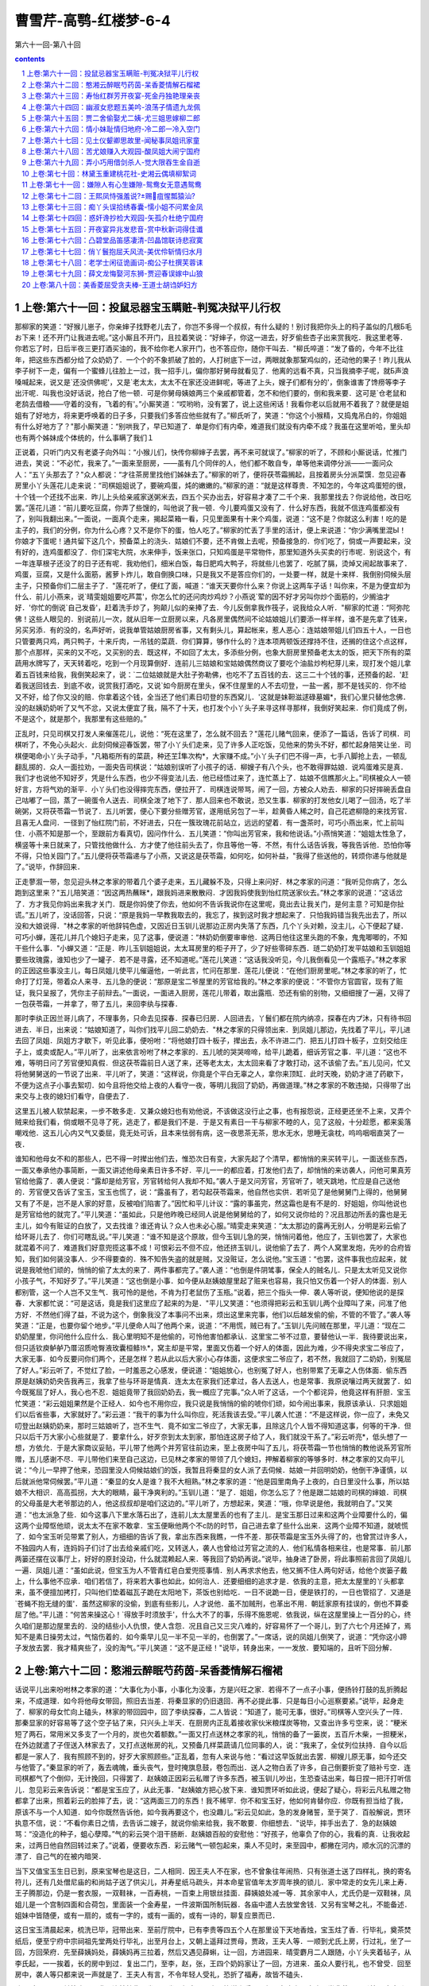 *********************************************************************
曹雪芹-高鹗-红楼梦-6-4
*********************************************************************

第六十一回-第八十回

.. contents:: contents
.. section-numbering::

上卷:第六十一回：投鼠忌器宝玉瞒赃-判冤决狱平儿行权
---------------------------------------------------------------------

那柳家的笑道：“好猴儿崽子，你亲婶子找野老儿去了，你岂不多得一个叔叔，有什么疑的！别讨我把你头上的杩子盖似的几根Б毛お下来！还不开门让我进去呢。”这小厮且不开门，且拉着笑说：“好婶子，你这一进去，好歹偷些杏子出来赏我吃．我这里老等．你若忘了时，日后半夜三更打酒买油的，我不给你老人家开门，也不答应你，随你干叫去．"柳氏啐道：“发了昏的，今年不比往年，把这些东西都分给了众奶奶了．一个个的不象抓破了脸的，人打树底下一过，两眼就象那黧鸡似的，还动他的果子！昨儿我从李子树下一走，偏有一个蜜蜂儿往脸上一过，我一招手儿，偏你那好舅母就看见了．他离的远看不真，只当我摘李子呢，就Б声浪嗓喊起来，说又是`还没供佛呢'，又是`老太太，太太不在家还没进鲜呢，等进了上头，嫂子们都有分的'，倒象谁害了馋痨等李子出汗呢．叫我也没好话说，抢白了他一顿．可是你舅母姨娘两三个亲戚都管着，怎不和他们要的，倒和我来要．这可是`仓老鼠和老鸹去借粮——守着的没有，飞着的有'。”小厮笑道：“哎哟哟，没有罢了，说上这些闲话！我看你老以后就用不着我了？就便是姐姐有了好地方，将来更呼唤着的日子多，只要我们多答应他些就有了。”柳氏听了，笑道：“你这个小猴精，又捣鬼吊白的，你姐姐有什么好地方了？"那小厮笑道：“别哄我了，早已知道了．单是你们有内牵，难道我们就没有内牵不成？我虽在这里听哈，里头却也有两个姊妹成个体统的，什么事瞒了我们１

正说着，只听门内又有老婆子向外叫：“小猴儿们，快传你柳婶子去罢，再不来可就误了。”柳家的听了，不顾和小厮说话，忙推门进去，笑说：“不必忙，我来了。”一面来至厨房，——虽有几个同伴的人，他们都不敢自专，单等他来调停分派——一面问众人：“五丫头那去了？"众人都说：“才往茶房里找他们姊妹去了。”柳家的听了，便将茯苓霜搁起，且按着房头分派菜馔．忽见迎春房里小丫头莲花儿走来说：“司棋姐姐说了，要碗鸡蛋，炖的嫩嫩的。”柳家的道：“就是这样尊贵．不知怎的，今年这鸡蛋短的很，十个钱一个还找不出来．昨儿上头给亲戚家送粥米去，四五个买办出去，好容易才凑了二千个来．我那里找去？你说给他，改日吃罢。”莲花儿道：“前儿要吃豆腐，你弄了些馊的，叫他说了我一顿．今儿要鸡蛋又没有了．什么好东西，我就不信连鸡蛋都没有了，别叫我翻出来。”一面说，一面真个走来，揭起菜箱一看，只见里面果有十来个鸡蛋，说道：“这不是？你就这么利害！吃的是主子的，我们的分例，你为什么心疼？又不是你下的蛋，怕人吃了。”柳家的忙丢了手里的活计，便上来说道：“你少满嘴里混Ы！你娘才下蛋呢！通共留下这几个，预备菜上的浇头．姑娘们不要，还不肯做上去呢，预备接急的．你们吃了，倘或一声要起来，没有好的，连鸡蛋都没了．你们深宅大院，水来伸手，饭来张口，只知鸡蛋是平常物件，那里知道外头买卖的行市呢．别说这个，有一年连草根子还没了的日子还有呢．我劝他们，细米白饭，每日肥鸡大鸭子，将就些儿也罢了．吃腻了膈，烫焯又闹起故事来了．鸡蛋，豆腐，又是什么面筋，酱萝卜炸儿，敢自倒换口味，只是我又不是答应你们的，一处要一样，就是十来样．我倒别伺候头层主子，只预备你们二层主子了．"莲花听了，便红了面，喊道：“谁天天要你什么来？你说上这两车子话！叫你来，不是为便宜却为什么．前儿小燕来，说`晴雯姐姐要吃芦蒿'，你怎么忙的还问肉炒鸡炒？小燕说`荤的因不好才另叫你炒个面筋的，少搁油才好．'你忙的倒说`自己发昏'，赶着洗手炒了，狗颠儿似的亲捧了去．今儿反倒拿我作筏子，说我给众人听．"柳家的忙道：“阿弥陀佛！这些人眼见的．别说前儿一次，就从旧年一立厨房以来，凡各房里偶然间不论姑娘姐儿们要添一样半样，谁不是先拿了钱来，另买另添．有的没的，名声好听，说我单管姑娘厨房省事，又有剩头儿，算起帐来，惹人恶心：连姑娘带姐儿们四五十人，一日也只管要两只鸡，两只鸭子，十来斤肉，一吊钱的菜蔬．你们算算，够作什么的？连本项两顿饭还撑持不住，还搁的住这个点这样，那个点那样，买来的又不吃，又买别的去．既这样，不如回了太太，多添些分例，也象大厨房里预备老太太的饭，把天下所有的菜蔬用水牌写了，天天转着吃，吃到一个月现算倒好．连前儿三姑娘和宝姑娘偶然商议了要吃个油盐炒枸杞芽儿来，现打发个姐儿拿着五百钱来给我，我倒笑起来了，说：`二位姑娘就是大肚子弥勒佛，也吃不了五百钱的去．这三二十个钱的事，还预备的起．'赶着我送回钱去．到底不收，说赏我打酒吃，又说`如今厨房在里头，保不住屋里的人不去叨登，一盐一酱，那不是钱买的．你不给又不好，给了你又没的赔．你拿着这个钱，全当还了他们素日叨登的东西窝儿．'这就是妹靼滋逑碌墓媚*，我们心里只替他念佛．没的赵姨奶奶听了又气不忿，又说太便宜了我，隔不了十天，也打发个小丫头子来寻这样寻那样，我倒好笑起来．你们竟成了例，不是这个，就是那个，我那里有这些赔的。”

正乱时，只见司棋又打发人来催莲花儿，说他：“死在这里了，怎么就不回去？"莲花儿赌气回来，便添了一篇话，告诉了司棋．司棋听了，不免心头起火．此刻伺候迎春饭罢，带了小丫头们走来，见了许多人正吃饭，见他来的势头不好，都忙起身陪笑让坐．司棋便喝命小丫头子动手，"凡箱柜所有的菜蔬，种还芏隼次构*，大家赚不成。”小丫头子们巴不得一声，七手八脚抢上去，一顿乱翻乱掷的．众人一面拉劝，一面央告司棋说：“姑娘别误听了小孩子的话．柳嫂子有八个头，也不敢得罪姑娘．说鸡蛋难买是真．我们才也说他不知好歹，凭是什么东西，也少不得变法儿去．他已经悟过来了，连忙蒸上了．姑娘不信瞧那火上。”司棋被众人一顿好言，方将气劝的渐平．小丫头们也没得摔完东西，便拉开了．司棋连说带骂，闹了一回，方被众人劝去．柳家的只好摔碗丢盘自己咕嘟了一回，蒸了一碗蛋令人送去．司棋全泼了地下了．那人回来也不敢说，恐又生事．柳家的打发他女儿喝了一回汤，吃了半碗粥，又将茯苓霜一节说了．五儿听罢，便心下要分些赠芳官，遂用纸另包了一半，趁黄昏人稀之时，自己花遮柳隐的来找芳官．且喜无人盘问．一径到了怡红院门前，不好进去，只在一簇玫瑰花前站立，远远的望着．有一盏茶时，可巧小燕出来，忙上前叫住．小燕不知是那一个，至跟前方看真切，因问作什么．五儿笑道：“你叫出芳官来，我和他说话。”小燕悄笑道：“姐姐太性急了，横竖等十来日就来了，只管找他做什么．方才使了他往前头去了，你且等他一等．不然，有什么话告诉我，等我告诉他．恐怕你等不得，只怕关园门了。”五儿便将茯苓霜递与了小燕，又说这是茯苓霜，如何吃，如何补益，"我得了些送他的，转烦你递与他就是了。”说毕，作辞回来．

正走蓼溆一带，忽见迎头林之孝家的带着几个婆子走来，五儿藏躲不及，只得上来问好．林之孝家的问道：“我听见你病了，怎么跑到这里来？"五儿陪笑道：“因这两热蘸眯*，跟我妈进来散散闷．才因我妈使我到怡红院送家伙去。”林之孝家的说道：“这话岔了．方才我见你妈出来我才关门．既是你妈使了你去，他如何不告诉我说你在这里呢，竟出去让我关门，是何主意？可知是你扯谎。”五儿听了，没话回答，只说：“原是我妈一早教我取去的，我忘了，挨到这时我才想起来了．只怕我妈错当我先出去了，所以没和大娘说得．"林之孝家的听他辞钝色虚，又因近日玉钏儿说那边正房内失落了东西，几个丫头对赖，没主儿，心下便起了疑．可巧小蝉，莲花儿并几个媳妇子走来，见了这事，便说道：“林奶奶倒要审审他．这两日他往这里头跑的不象，鬼鬼唧唧的，不知干些什么事．"小蝉又道：“正是．昨儿玉钏姐姐说，太太耳房里的柜子开了，少了好些零碎东西．琏二奶奶打发平姑娘和玉钏姐姐要些玫瑰露，谁知也少了一罐子．若不是寻露，还不知道呢。”莲花儿笑道：“这话我没听见，今儿我倒看见一个露瓶子。”林之孝家的正因这些事没主儿，每日凤姐儿使平儿催逼他，一听此言，忙问在那里．莲花儿便说：“在他们厨房里呢。”林之孝家的听了，忙命打了灯笼，带着众人来寻．五儿急的便说：“那原是宝二爷屋里的芳官给我的。”林之孝家的便说：“不管你方官圆官，现有了赃证，我只呈报了，凭你主子前辩去。”一面说，一面进入厨房，莲花儿带着，取出露瓶．恐还有偷的别物，又细细搜了一遍，又得了一包茯苓霜，一并拿了，带了五儿，来回李纨与探春．

那时李纨正因兰哥儿病了，不理事务，只命去见探春．探春已归房．人回进去，丫鬟们都在院内纳凉，探春在内プ沐，只有待书回进去．半日，出来说：“姑娘知道了，叫你们找平儿回二奶奶去．"林之孝家的只得领出来．到凤姐儿那边，先找着了平儿，平儿进去回了凤姐．凤姐方才歇下，听见此事，便吩咐：“将他娘打四十板子，撵出去，永不许进二门．把五儿打四十板子，立刻交给庄子上，或卖或配人。”平儿听了，出来依言吩咐了林之孝家的．五儿唬的哭哭啼啼，给平儿跪着，细诉芳官之事．平儿道：“这也不难，等明日问了芳官便知真假．但这茯苓霜前日人送了来，还等老太太，太太回来看了才敢打动，这不该偷了去。”五儿见问，忙又将他舅舅送的一节说了出来．平儿听了，笑道：“这样说，你竟是个平白无辜之人，拿你来顶缸．此时天晚，奶奶才进了药歇下，不便为这点子小事去絮叨．如今且将他交给上夜的人看守一夜，等明儿我回了奶奶，再做道理。”林之孝家的不敢违拗，只得带了出来交与上夜的媳妇们看守，自便去了．

这里五儿被人软禁起来，一步不敢多走．又兼众媳妇也有劝他说，不该做这没行止之事，也有报怨说，正经更还坐不上来，又弄个贼来给我们看，倘或眼不见寻了死，逃走了，都是我们不是．于是又有素日一干与柳家不睦的人，见了这般，十分趁愿，都来奚落嘲戏他．这五儿心内又气又委屈，竟无处可诉，且本来怯弱有病，这一夜思茶无茶，思水无水，思睡无衾枕，呜呜咽咽直哭了一夜．

谁知和他母女不和的那些人，巴不得一时撵出他们去，惟恐次日有变，大家先起了个清早，都悄悄的来买转平儿，一面送些东西，一面又奉承他办事简断，一面又讲述他母亲素日许多不好．平儿一一的都应着，打发他们去了，却悄悄的来访袭人，问他可果真芳官给他露了．袭人便说：“露却是给芳官，芳官转给何人我却不知。”袭人于是又问芳官，芳官听了，唬天跳地，忙应是自己送他的．芳官便又告诉了宝玉，宝玉也慌了，说：“露虽有了，若勾起茯苓霜来，他自然也实供．若听见了是他舅舅门上得的，他舅舅又有了不是，岂不是人家的好意，反被咱们陷害了。”因忙和平儿计议：“露的事虽完，然这霜也是有不是的．好姐姐，你叫他说也是芳官给他的就完了。”平儿笑道：“虽如此，只是他昨晚已经同人说是他舅舅给的了，如何又说你给的？况且那边所丢的露也是无主儿，如今有赃证的白放了，又去找谁？谁还肯认？众人也未必心服。”晴雯走来笑道：“太太那边的露再无别人，分明是彩云偷了给环哥儿去了．你们可瞎乱说。”平儿笑道：“谁不知是这个原故，但今玉钏儿急的哭，悄悄问着他，他应了，玉钏也罢了，大家也就混着不问了．难道我们好意兜揽这事不成！可恨彩云不但不应，他还挤玉钏儿，说他偷了去了．两个人窝里发炮，先吵的合府皆知，我们如何装没事人．少不得要查的．殊不知告失盗的就是贼，又没赃证，怎么说他。”宝玉道：“也罢，这件事我也应起来，就说是我唬他们顽的，悄悄的偷了太太的来了．两件事都完了。”袭人道：“也倒是件阴骘事，保全人的贼名儿．只是太太听见又说你小孩子气，不知好歹了。”平儿笑道：“这也倒是小事．如今便从赵姨娘屋里起了赃来也容易，我只怕又伤着一个好人的体面．别人都别管，这一个人岂不又生气．我可怜的是他，不肯为打老鼠伤了玉瓶。”说着，把三个指头一伸．袭人等听说，便知他说的是探春．大家都忙说：“可是这话，竟是我们这里应了起来的为是．"平儿又笑道：“也须得把彩云和玉钏儿两个业障叫了来，问准了他方好．不然他们得了益，不说为这个，倒象我没了本事问不出来，烦出这里来完事，他们以后越发偷的偷，不管的不管了。”袭人等笑道：“正是，也要你留个地步。”平儿便命人叫了他两个来，说道：“不用慌，贼已有了。”玉钏儿先问贼在那里，平儿道：“现在二奶奶屋里，你问他什么应什么．我心里明知不是他偷的，可怜他害怕都承认．这里宝二爷不过意，要替他认一半．我待要说出来，但只适钦庾鲈舻乃厝沼质呛臀液玫囊桓鲦⒚*，窝主却是平常，里面又伤着一个好人的体面，因此为难，少不得央求宝二爷应了，大家无事．如今反要问你们两个，还是怎样？若从此以后大家小心存体面，这便求宝二爷应了，若不然，我就回了二奶奶，别冤屈了好人。”彩云听了，不觉红了脸，一时羞恶之心感发，便说道：“姐姐放心，也别冤了好人，也别带累了无辜之人伤体面．偷东西原是赵姨奶奶央告我再三，我拿了些与环哥是情真．连太太在家我们还拿过，各人去送人，也是常事．我原说嚷过两天就罢了．如今既冤屈了好人，我心也不忍．姐姐竟带了我回奶奶去，我一概应了完事。”众人听了这话，一个个都诧异，他竟这样有肝胆．宝玉忙笑道：“彩云姐姐果然是个正经人．如今也不用你应，我只说是我悄悄的偷的唬你们顽，如今闹出事来，我原该承认．只求姐姐们以后省些事，大家就好了。”彩云道：“我干的事为什么叫你应，死活我该去受。”平儿袭人忙道：“不是这样说，你一应了，未免又叨登出赵姨奶奶来，那时三姑娘听了，岂不生气．竟不如宝二爷应了，大家无事，且除这几个人皆不得知道这事，何等的干净．但只以后千万大家小心些就是了．要拿什么，好歹奈到太太到家，那怕连这房子给了人，我们就没干系了。”彩云听亮*，低头想了一想，方依允．于是大家商议妥贴，平儿带了他两个并芳官往前边来，至上夜房中叫了五儿，将茯苓霜一节也悄悄的教他说系芳官所赠，五儿感谢不尽．平儿带他们来至自己这边，已见林之孝家的带领了几个媳妇，押解着柳家的等够多时．林之孝家的又向平儿说：“今儿一早押了他来，恐园里没人伺候姑娘们的饭，我暂且将秦显的女人派了去伺候．姑娘一并回明奶奶，他倒干净谨慎，以后就派他常伺候罢。”平儿道：“秦显的女人是谁？我不大相熟。”林之孝家的道：“他是园里南角子上夜的，白日里没什么事，所以姑娘不大相识．高高孤拐，大大的眼睛，最干净爽利的。”玉钏儿道：“是了．姐姐，你怎么忘了？他是跟二姑娘的司棋的婶娘．司棋的父母虽是大老爷那边的人，他这叔叔却是咱们这边的。”平儿听了，方想起来，笑道：“哦，你早说是他，我就明白了。”又笑道：“也太派急了些．如今这事八下里水落石出了，连前儿太太屋里丢的也有了主儿．是宝玉那日过来和这两个业障要什么的，偏这两个业障怄他顽，说太太不在家不敢拿．宝玉便瞅他两个不с防的时节，自己进去拿了些什么出来．这两个业障不知道，就唬慌了．如今宝玉听见带累了别人，方细细的告诉了我，拿出东西来我瞧，一件不差．那茯苓霜是宝玉外头得了的，也曾赏过许多人，不独园内人有，连妈妈子们讨了出去给亲戚们吃，又转送人，袭人也曾给过芳官之流的人．他们私情各相来往，也是常事．前儿那两篓还摆在议事厅上，好好的原封没动，什么就混赖起人来．等我回了奶奶再说。”说毕，抽身进了卧房，将此事照前言回了凤姐儿一遍．凤姐儿道：“虽如此说，但宝玉为人不管青红皂白爱兜揽事情．别人再求求他去，他又搁不住人两句好话，给他个炭篓子戴上，什么事他不应承．咱们若信了，将来若大事也如此，如何治人．还要细细的追求才是．依我的主意，把太太屋里的丫头都拿来，虽不便擅加拷打，只叫他们垫着磁瓦子跪在太阳地下，茶饭也别给吃．一日不说跪一日，便是铁打的，一日也管招了．又道是`苍蝇不抱无缝的蛋'．虽然这柳家的没偷，到底有些影儿，人才说他．虽不加贼刑，也革出不用．朝廷家原有挂误的，倒也不算委屈了他。”平儿道：“何苦来操这心！`得放手时须放手'，什么大不了的事，乐得不施恩呢．依我说，纵在这屋里操上一百分的心，终久咱们是那边屋里去的．没的结些小人仇恨，使人含怨．况且自己又三灾八难的，好容易怀了一个哥儿，到了六七个月还掉了，焉知不是素日操劳太过，气恼伤着的．如今乘早儿见一半不见一半的，也倒罢了。”一席话，说的凤姐儿倒笑了，说道：“凭你这小蹄子发放去罢．我才精爽些了，没的淘气。”平儿笑道：“这不是正经！"说毕，转身出来，一一发放．要知端的，且听下回分解．

上卷:第六十二回：憨湘云醉眠芍药茵-呆香菱情解石榴裙
---------------------------------------------------------------------

话说平儿出来吩咐林之孝家的道：“大事化为小事，小事化为没事，方是兴旺之家．若得不了一点子小事，便扬铃打鼓的乱折腾起来，不成道理．如今将他母女带回，照旧去当差．将秦显家的仍旧退回．再不必提此事．只是每日小心巡察要紧。”说毕，起身走了．柳家的母女忙向上磕头，林家的带回园中，回了李纨探春，二人皆说：“知道了，能可无事，很好。”司棋等人空兴头了一阵．那秦显家的好容易等了这个空子钻了来，只兴头上半天．在厨房内正乱着接收家伙米粮煤炭等物，又查出许多亏空来，说：“粳米短了两石，常用米又多支了一个月的，炭也欠着额数。”一面又打点送林之孝家的礼，悄悄的备了一篓炭，五百斤木柴，一担粳米，在外边就遣了子侄送入林家去了，又打点送帐房的礼，又预备几样菜蔬请几位同事的人，说：“我来了，全仗列位扶持．自今以后都是一家人了．我有照顾不到的，好歹大家照顾些。”正乱着，忽有人来说与他：“看过这早饭就出去罢．柳嫂儿原无事，如今还交与他管了。”秦显家的听了，轰去魂魄，垂头丧气，登时掩旗息鼓，卷包而出．送人之物白丢了许多，自己倒要折变了赔补亏空．连司棋都气了个倒仰，无计挽回，只得罢了．赵姨娘正因彩云私赠了许多东西，被玉钏儿吵出，生恐查诘出来，每日捏一把汗打听信儿．忽见彩云来告诉说：“都是宝玉应了，从此无事．"赵姨娘方把心放下来．谁知贾环听如此说，便起了疑心，将彩云凡私赠之物都拿了出来，照着彩云的脸摔了去，说：“这两面三刀的东西！我不稀罕．你不和宝玉好，他如何肯替你应．你既有担当给了我，原该不与一个人知道．如今你既然告诉他，如今我再要这个，也没趣儿。”彩云见如此，急的发身赌誓，至于哭了．百般解说，贾环执意不信，说：“不看你素日之情，去告诉二嫂子，就说你偷来给我，我不敢要．你细想去．"说毕，摔手出去了．急的赵姨娘骂：“没造化的种子，蛆心孽障。”气的彩云哭个泪干肠断．赵姨娘百般的安慰他：“好孩子，他辜负了你的心，我看的真．让我收起来，过两日他自然回转过来了。”说着，便要收东西．彩云赌气一顿包起来，乘人不见时，来至园中，都撇在河内，顺水沉的沉漂的漂了．自己气的在被内暗哭．

当下又值宝玉生日已到，原来宝琴也是这日，二人相同．因王夫人不在家，也不曾象往年闹热．只有张道士送了四样礼，换的寄名符儿，还有几处僧尼庙的和尚姑子送了供尖儿，并寿星纸马疏头，并本命星官值年太岁周年换的锁儿．家中常走的女先儿来上寿．王子腾那边，仍是一套衣服，一双鞋袜，一百寿桃，一百束上用银丝挂面．薛姨娘处减一等．其余家中人，尤氏仍是一双鞋袜，凤姐儿是一个宫制四面和合荷包，里面装一个金寿星，一件波斯国所制玩器．各庙中遣人去放堂舍钱．又另有宝琴之礼，不能备述．姐妹中皆随便，或有一扇的，或有一字的，或有一画的，或有一诗的，聊复应景而已．

这日宝玉清晨起来，梳洗已毕，冠带出来．至前厅院中，已有李贵等四五个人在那里设下天地香烛，宝玉炷了香．行毕礼，奠茶焚纸后，便至宁府中宗祠祖先堂两处行毕礼，出至月台上，又朝上遥拜过贾母，贾政，王夫人等．一顺到尤氏上房，行过礼，坐了一回，方回荣府．先至薛姨妈处，薛姨妈再三拉着，然后又遇见薛蝌，让一回，方进园来．晴雯麝月二人跟随，小丫头夹着毡子，从李氏起，一一挨着，长的房中到过．复出二门，至李，赵，张，王四个奶妈家让了一回，方进来．虽众人要行礼，也不曾受．回至房中，袭人等只都来说一声就是了．王夫人有言，不令年轻人受礼，恐折了福寿，故皆不磕头．

歇一时，贾环贾兰等来了，袭人连忙拉住，坐了一坐，便去了．宝玉笑说走乏了，便歪在床上．方吃了半盏茶，只听外面咭咭呱呱，一群丫头笑进来，原来是翠墨，小螺，翠缕，入画，邢岫烟的丫头篆儿，并奶子抱巧姐儿，彩鸾，绣鸾八九个人，都抱着红毡笑着走来，说：“拜寿的挤破了门了，快拿面来我们吃。”刚进来时，探春，湘云，宝琴，岫烟，惜春也都来了．宝玉忙迎出来，笑说：“不敢起动，快预备好茶。”进入房中，不免推让一回，大家归坐．袭人等捧过茶来，才吃了一口，平儿也打扮的花枝招展的来了．宝玉忙迎出来，笑说：“我方才到凤姐姐门上，回了浇*，不能见，我又打发人进去让姐姐的。”平儿笑道：“我正打发你姐姐梳头，不得出来回你．后来听见又说让我，我那里禁当的起，所以特赶来磕头。”宝玉笑道：“我也禁当不起。”袭人早在外间安了坐，让他坐．平儿便福下去，宝玉作揖不迭．平儿便跪下去，宝玉也忙还跪下，袭人连忙搀起来．又下了一福，宝玉又还了一揖．袭人笑推宝玉：“你再作揖。”宝玉道：“已经完了，怎么又作揖？"袭人笑道：“这是他来给你拜寿．今儿也是他的生日，你也该给他拜寿。”宝玉听了，喜的忙作下揖去，说：“原来今儿也是姐姐的芳诞。”平儿还万福不迭．湘云拉宝琴岫烟说：“你们四个人对拜寿，直拜一天才是。”探春忙问：“原来邢妹妹也是今儿？我怎么就忘了．"忙命丫头：“去告诉二奶奶，赶着补了一分礼，与琴姑娘的一样，送到二姑娘屋里去．"丫头答应着去了．岫烟见湘云直口说出来，少不得要到各房去让让．探春笑道：“倒有些意思，一年十二个月，月月有几个生日．人多了，便这等巧，也有三个一日，两个一日的．大年初一日也不白过，大姐姐占了去．怨不得他福大，生日比别人就占先．又是太祖太爷的生日．过了灯节，就是老太太和宝姐姐，他们娘儿两个遇的巧．三月初一日是太太，初九日是琏二哥哥．二月没人。”袭人道：“二月十二是林姑娘，怎么没人？就只不是咱家的人。”探春笑道：“我这个记性是怎么了！"宝玉笑指袭人道：“他和林妹妹是一日，所以他记的。”探春笑道：“原来你两个倒是一日．每年连头也不给我们磕一个．平儿的生日我们也不知道，这也是才知道。”平儿笑道：“我们是那牌儿名上的人，生日也没拜寿的福，又没受礼职分，可吵闹什么，可不悄悄的过去．今儿他又偏吵出来了，等姑娘们回房，我再行礼去罢。”探春笑道：“也不敢惊动．只是今儿倒要替你过个生日，我心才过得去。”宝玉湘云等一齐都说：“很是。”探春便吩咐了丫头：“去告诉他奶奶，就说我们大家说了，今儿一日不放平儿出去，我们也大家凑了分子过生日呢。”丫头笑着去了，半日，回来说：“二奶奶说了，多谢姑娘们给他脸．不知过生日给他些什么吃，只别忘了二奶奶，就不来絮聒他了。”众人都笑了．探春因说道：“可巧今儿里头厨房不预备饭，一应下面弄菜都是外头收拾．咱们就凑了钱叫柳家的来揽了去，只在咱们里头收拾倒好。”众人都说是极．探春一面遣人去问李纨，宝钗，黛玉，一面遣人去传柳家的进来，吩咐他内厨房中快收拾两桌酒席．柳家的不知何意，因说外厨房都预备了．探春笑道：“你原来不知道，今儿是平姑娘的华诞．外头预备的是上头的，这如今我们私下又凑了分子，单为平姑娘预备两桌请他．你只管拣新巧的菜蔬预备了来，开了帐和我那里领钱。”柳家的笑道：“原来今日也是平姑娘的千秋，我竟不知道。”说着，便向平儿磕下头去，慌的平儿拉起他来．柳家的忙去预备酒席．

这里探春又邀了宝玉，同到厅上去吃面，等到李纨宝钗一齐来全，又遣人去请薛姨妈与黛玉．因天气和暖，黛玉之疾渐愈，故也来了．花团锦簇，挤了一厅的人．

谁知薛蝌又送了巾扇香帛四色寿礼与宝玉，宝玉于是过去陪他吃面．两家皆治了寿酒，互相酬送，彼此同领．至午间，宝玉又陪薛蝌吃了两杯酒．宝钗带了宝琴过来与薛蝌行礼，把盏毕，宝钗因嘱薛蝌：“家里的酒也不用送过那边去，这虚套竟可收了．你只请伙计们吃罢．我们和宝兄弟进去还要待人去呢，也不能陪你了。”薛蝌忙说：“姐姐兄弟只管请，只怕伙计们也就好来了。”宝玉忙又告过罪，方同他姊妹回来．

一进角门，宝钗便命婆子将门锁上，把钥匙要了自己拿着．宝玉忙说：“这一道门何必关，又没多的人走．况且姨娘，姐姐，妹妹都在里头，倘或家去取什么，岂不费事。”宝钗笑道：“小心没过逾的．你瞧你们那边，这几日七事八事，竟没有我们这边的人，可知是这门关的有功效了．若是开着，保不住那起人图顺脚，抄近路从这里走，拦谁的是？不如锁了，连妈和我也禁着些，大家别走．纵有了事，就赖不着这边的人了。”宝玉笑道：“原来姐姐也知道我们那边近日丢了东西？"宝钗笑道：“你只知道玫瑰露和茯苓霜两件，乃因人而及物．若非因人，你连这两件还不知道呢．殊不知还有几件比这两件大的呢．若以后叨登不出来，是大家的造化，若叨登出来，不知里头连累多少人呢．你也是不管事的人，我才告诉你．平儿是个明白人，我前儿也告诉了他，皆因他奶奶不在外头，所以使他明白了．若不出来，大家乐得丢开手．若犯出来，他心里已有稿子，自有头绪，就冤屈不着平人了．你只听我说，以后留神小心就是了，这话也不可对第二个人讲。”

说着，来到沁芳亭边，只见袭人，香菱，待书，素云，晴雯，麝月，芳官，蕊官，藕官等十来个人都在那里看鱼作耍．见他们来了，都说：“芍药栏里预备下了，快去上席罢。”宝钗等随携了他们同到了芍药栏中红香圃三间小敞厅内．连尤氏已请过来了，诸人都在那里，只没平儿．

原来平儿出去，有赖林诸家送了礼来，连三接四，上中下三等家人来拜寿送礼的不少，平儿忙着打发赏钱道谢，一面又色色的回明凤姐儿，不过留下几样，也有不收的，也有收下即刻赏与人的．忙了一回，又直待凤姐儿吃过面，方换了衣裳往园里来．

刚进了园，就有几个丫鬟来找他，一同到了红香圃中．只见筵开玳瑁，褥设芙蓉．众人都笑：“寿星全了。”上面四座定要让他四个人坐，四人皆不肯．薛姨妈说：“我老天拔地，又不合你们的群儿，我倒觉拘的慌，不如我到厅上随便躺躺去倒好．我又吃不下什么去，又不大吃酒，这里让他们倒便宜。”尤氏等执意不从．宝钗道：“这也罢了，倒是让妈在厅上歪着自如些，有爱吃的送些过去，倒自在了．且前头没人在那里，又可照看了。”探春等笑道：“既这样，恭敬不如从命。”因大家送了他到议事厅上，眼看着命丫头们铺了一个锦褥并靠背引枕之类，又嘱咐：“好生给姨妈捶腿，要茶要水别推三扯四的．回来送了东西来，姨妈吃了就赏你们吃．只别离了这里出去。”小丫头们都答应了．探春等方回来．终久让宝琴岫烟二人在上，平儿面西坐，宝玉面东坐．探春又接了鸳鸯来，二人并肩对面相陪．西边一桌，宝钗黛玉湘云迎春惜春，一面又拉了香菱玉钏儿二人打横．三桌上，尤氏李纨又拉了袭人彩云陪坐．四桌上便是紫鹃，莺儿，晴雯，小螺，司棋等人围坐．当下探春等还要把盏，宝琴等四人都说：“这一闹，一日都坐不成了。”方才罢了．两个女先儿要弹词上寿，众人都说：“我们没人要听那些野话，你厅上去说给姨太太解闷儿去罢。”一面又将各色吃食拣了，命人送与薛姨妈去．宝玉便说：“雅坐无趣，须要行令才好。”众人有的说行这个令好，那个又说行那个令好．黛玉道：“依我说，拿了笔砚将各色全都写了，拈成阄儿，咱们抓出那个来，就是那个。”众人都道妙．即拿了一副笔砚花笺．香菱近日学了诗，又天天学写字，见了笔砚便图不得，连忙起座说：“我写"．大家想了一回，共得了十来个，念着，香菱一一的写了，搓成阄儿，掷在一个瓶中间．探春便命平儿拣，平儿向内搅了一搅，用箸拈了一个出来，打开看，上写着"射覆"二字．宝钗笑道：“把个酒令的祖宗拈出来．`射覆'从古有的，如今失了传，这是后人纂的，比一切的令都难．这里头倒有一半是不会的，不如毁了，另拈一个雅俗共赏的。”探春笑道：“既拈了出来，如何又毁．如今再拈一个，若是雅俗共赏的，便叫他们行去．咱们行这个．"说着又着袭人拈了一个，却是"拇战"．史湘云笑着说：“这个简断爽利，合了我的脾气．我不行这个`射覆'，没的垂头丧气闷人，我只划拳去了。”探春道：“惟有他乱令，宝姐姐快罚他一钟。”宝钗不容分说，便灌湘云一杯．探春道：“我吃一杯，我是令官，也不用宣，只听我分派。”命取了令骰令盆来，"从琴妹掷起，挨下掷去，对了点的二人射覆。”宝琴一掷，是个三，岫烟宝玉等皆掷的不对，直到香菱方掷了一个三．宝琴笑道：“只好室内生春，若说到外头去，可太没头绪了。”探春道：“自然．三次不中者罚一杯．你覆，他射。”宝琴想了一想，说了个"老"字．香菱原生于这令，一时想不到，满室满席都不见有与"老"字相连的成语．湘云先听了，便也乱看，忽见门斗上贴着"红香圃"三个字，便知宝琴覆的是"吾不如老圃"的"圃"字．见香菱射不着，众人击鼓又催，便悄悄的拉香菱，教他说"药"字．黛玉偏看见了，说"快罚他，又在那里私相传递呢。”哄的众人都知道了，忙又罚了一杯，恨的湘云拿筷子敲黛玉的手．于是罚了香菱一杯．下则宝钗和探春对了点子．探春便覆了一个"人"字．宝钗笑道：“这个`人'字泛的很。”探春笑道：“添一字，两覆一射也不泛了。”说着，便又说了一个"窗"字．宝钗一想，因见席上有鸡，便射着他是用"鸡窗”“鸡人"二典了，因射了一个"埘"字．探春知他射着，用了"鸡栖于埘"的典，二人一笑，各饮一口门杯．湘云等不得，早和宝玉"三”“五"乱叫，划起拳来．那边尤氏和鸳鸯隔着席也"七宝玉，袭人赢了平儿，尤氏赢了鸳鸯，三个人限酒底酒面，湘云便说：“酒面要一句古文，一句旧诗，一句骨牌名，一句曲牌名，还要一句时宪书上的话，共总凑成一句话．酒底要关人事的果菜名。”众人听了，都笑说：“惟有他的令也比人唠叨，倒也有意思。”便催宝玉快说．宝玉笑道：“谁说过这个，也等想一想儿．"黛玉便道：“你多喝一钟，我替你说。”宝玉真个喝了酒，听黛玉说道：

落霞与孤骛齐飞，风急江天过雁哀，却是一只折足雁，

叫的人九回肠，这是鸿雁来宾．说的大家笑了，说：“这一串子倒有些意思。”黛玉又拈了一个榛穰，说酒底道：

榛子非关隔院砧，何来万户捣衣声．令完，鸳鸯袭人等皆说的是一句俗话，都带一个"寿"字的，不能多赘．

大家轮流乱划了一阵，这上面湘云又和宝琴对了手，李纨和岫烟对了点子．李纨便覆了一个"瓢"字，岫烟便射了一个"绿"字，二人会意，各饮一口．湘云的拳却输了，请酒面酒底．宝琴笑道：“请君入瓮。”大家笑起来，说：“这个典用的当。”湘云便说道：

奔腾而砰湃，江间波浪兼天涌，须要铁锁缆孤舟，既遇着一江风，不宜出行．说的众人都笑了，说：“好个诌断了肠子的．怪道他出这个令，故意惹人笑。”又听他说酒底．湘云吃了酒，拣了一块鸭肉呷口，忽见碗内有半个鸭头，遂拣了出来吃脑子．众人催他"别只顾吃，到底快说了。”湘云便用箸子举着说道：

这鸭头不是那丫头，头上那讨桂花油．众人越发笑起来，引的晴雯，小螺，莺儿等一干人都走过来说：“云姑娘会开心儿，拿着我们取笑儿，快罚一杯才罢．怎见得我们就该擦桂花油的？倒得每人给一瓶子桂花油擦擦。”黛玉笑道：“他倒有心给你们一瓶子油，又怕挂误着打盗窃的官司。”众人不理论，宝玉却明白，忙低了头．彩云有心病，不觉的红了脸．宝钗忙暗暗的瞅了黛玉一眼．黛玉自悔失言，原是趣宝玉的，就忘了趣着彩云，自悔不及，忙一顿行令划拳岔开了．

底下宝玉可巧和宝钗对了点子．宝钗覆了一个"宝"字，宝玉想了一想，便知是宝钗作戏指自己所佩通灵玉而言，便笑道：“姐姐拿我作雅谑，我却射着了．说出来姐姐别恼，就是姐姐的讳`钗'字就是了。”众人道：“怎么解？"宝玉道：“他说`宝'，底下自然是`玉'了．我射`钗'字，旧诗曾有`敲断玉钗红烛冷'，岂不射着了。”湘云说道：“这用时事却使不得，两个人都该罚。”香菱忙道：“不止时事，这也有出处。”湘云道：“`宝玉'二字并无出处，不过是春联上或有之，诗书纪载并无，算不得。”香菱道：“前日我读岑嘉州五言律，现有一句说`此乡多宝玉'，怎么你倒忘了？后来又读李义山七言绝句，又有一句`宝钗无日不生尘'，我还笑说他两个名字都原来在唐诗上呢。”众人笑说：“这可问住了，快罚一杯。”湘云无语，只得饮了．大家又该对点的对点，划拳的划拳．这些人因贾母王夫人不在家，没了管束，便任意取乐，呼三喝四，喊七叫八．满厅中红飞翠舞，玉动珠摇，真是十分热闹．顽了一回，大家方起席散了一散，倏然不见了湘云，只当他外头自便就来，谁知越等越没了影响，使人各处去找，那里找得着．

接着林之孝家的同着几个老婆子来，生恐有正事呼唤，二者恐丫鬟们年青，乘王夫人不在家不服探春等约束，恣意痛饮，失了体统，故来请问有事无事．探春见他们来了，便知其意，忙笑道：“你们又不放心，来查我们来了．我们没有多吃酒，不过是大家顽笑，将酒作个引子，妈妈们别耽心。”李纨尤氏都也笑说：“你们歇着去罢，我们也不敢叫他们多吃了．"林之孝家的等人笑说：“我们知道，连老太太叫姑娘吃酒姑娘们还不肯吃，何况太太们不在家，自然顽罢了．我们怕有事，来打听打听．二则天长了，姑娘们顽一回子还该点补些小食儿．素日又不大吃杂东西，如今吃一两杯酒，若不多吃些东西，怕受伤。”探春笑道：“妈妈们说的是，我们也正要吃呢。”因回头命取点心来．两旁丫鬟们答应了，忙去传点心．探春又笑让：“你们歇着去罢，或是姨妈那里说话儿去．我们即刻打发人送酒你们吃去．"林之孝家的等人笑回：“不敢领了。”又站了一回，方退了出来．平儿摸着脸笑道：“我的脸都热了，也不好意思见他们．依我说竟收了罢，别惹他们再来，倒没意思了。”探春笑道：“不相干，横竖咱们不认真喝酒就罢了。”

正说着，只见一个小丫头笑嘻嘻的走来：“姑娘们快瞧云姑娘去，吃醉了图凉快，在山子后头一块青板石凳上睡着了。”众人听说，都笑道：“快别吵嚷。”说着，都走来看时，果见湘云卧于山石僻处一个石凳子上，业经香梦沉酣，四面芍药花飞了一身，满头脸衣襟上皆是红香散乱，手中的扇子在地下，也半被落花埋了，一群蜂蝶闹穰穰的围着他，又用鲛帕包了一包芍药花瓣枕着．众人看了，又是爱，又是笑，忙上来推唤挽扶．湘云口内犹作睡语说酒令，唧唧嘟嘟说：

泉香而酒冽，玉ゼ盛来琥珀光，直饮到梅梢月上，醉扶

归，却为宜会亲友．众人笑推他，说道：“快醒醒儿吃饭去，这潮凳上还睡出病来呢．"湘云慢启秋波，见了众人，低头看了一看自己，方知是醉了．原是来纳凉避静的，不觉的因多罚了两杯酒，娇ツ不胜，便睡着了，心中反觉自愧．连忙起身扎挣着同人来至红香圃中，用过水，又吃了两盏酽茶．探春忙命将醒酒石拿来给他衔在口内，一时又命他喝了一些酸汤，方才觉得好了些．

当下又选了几样果菜与凤姐送去，凤姐儿也送了几样来．宝钗等吃过点心，大家也有坐的，也有立的，也有在外观花的，也有扶栏观鱼的，各自取便说笑不一．探春便和宝琴下棋，宝钗岫烟观局．林黛玉和宝玉在一簇花下唧唧哝哝不知说些什么．只见林之孝家的和一群女人带了一个媳妇进来．那媳妇愁眉苦脸，也不敢进厅，只到了阶下，便朝上跪下了，碰头有声．探春因一块棋受了敌，算来算去总得了两个眼，便折了官着，两眼只瞅着棋枰，一只手却伸在盒内，只管抓弄棋子作想，林之孝家的站了半天，因回头要茶时才看见，问：“什么事？"林之孝家的便指那媳妇说：“这是四姑娘屋里的小丫头彩儿的娘，现是园内伺候的人．嘴很不好，才是我听见了问着他，他说的话也不敢回姑娘，竟要撵出去才是。”探春道：“怎么不回大奶奶？"林之孝家的道：“方才大奶奶都往厅上姨太太处去了，顶头看见，我已回明白了，叫回姑娘来。”探春道：“怎么不回二奶奶？"平儿道：“不回去也罢，我回去说一声就是了。”探春点点头，道：“既这么着，就撵出他去，等太太来了，再回定夺。”说毕仍又下棋．这林之孝家的带了那人去不提．黛玉和宝玉二人站在花下，遥遥知意．黛玉便说道：“你家三丫头倒是个乖人．虽然叫他管些事，倒也一步儿不肯多走．差不多的人就早作起威福来了。”宝玉道：“你不知道呢．你病着时，他干了好几件事．这园子也分了人管，如今多掐一草也不能了．又Ь了几件事，单拿我和凤姐姐作筏子禁别人．最是心里有算计的人，岂只乖而已。”黛玉道：“要这样才好，咱们家里也太花费了．我虽不管事，心里每常闲了，替你们一算计，出的多进的少，如今若不省俭，必致后手不接。”宝玉笑道：“凭他怎么后手不接，也短不了咱们两个人的．"黛玉听了，转身就往厅上寻宝钗说笑去了．宝玉正欲走时，只见袭人走来，手内捧着一个小连环洋漆茶盘，里面可式放着两钟新茶，因问：“他往那去了？我见你两个半日没吃茶，巴巴的倒了两钟来，他又走了。”宝玉道：“那不是他，你给他送去。”说着自拿了一钟．袭人便送了那钟去，偏和宝钗在一处，只得一钟茶，便说：“那位渴了那位先接了，我再倒去。”宝钗笑道：“我却不渴，只要一口漱一漱就够了。”说着先拿起来喝了一口，剩下半杯递在黛玉手内．袭人笑道：“我再倒去。”黛玉笑道：“你知道我这病，大夫不许我多吃茶，这半钟尽够了，难为你想的到。”说毕，饮干，将杯放下．袭人又来接宝玉的．宝玉因问：“这半日没见芳官，他在那里呢？"袭人四顾一瞧说：“才在这里几个人斗草的，这会子不见了。”宝玉听说，便忙回至房中，果见芳官面向里睡在床上．宝玉推他说道：“快别睡觉，咱们外头顽去，一回儿好吃饭的。”芳官道：“你们吃酒不理我，教我闷了半日，可不来睡觉罢了。”宝玉拉了他起来，笑道：“咱们晚上家里再吃，回来我叫袭人姐姐带了你桌上吃饭，何如？"芳官道：“藕官蕊官都不上去，单我在那里也不好．我也不惯吃那个面条子，早起也没好生吃．才刚饿了，我已告诉了柳嫂子，先给我做一碗汤盛半碗粳米饭送来，我这里吃了就完事．若是晚上吃酒，不许教人管着我，我要尽力吃够了才罢．我先在家里，吃二三斤好惠泉酒呢．如今学了这劳什子，他们说怕坏嗓子，这几年也没闻见．乘今儿我是要开斋了。”宝玉道：“这个容易。”

说着，只见柳家的果遣了人送了一个盒子来．小燕接着揭开，里面是一碗虾丸鸡皮汤，又是一碗酒酿清蒸鸭子，一碟腌的胭脂鹅脯，还有一碟四个奶油松瓤卷酥，并一大碗热腾腾碧荧荧蒸的绿畦香稻粳米饭．小燕放在案上，走去拿了小菜并碗箸过来，拨了一碗饭．芳官便说：“油腻腻的，谁吃这些东西。”只将汤泡饭吃了一碗，拣了两块腌鹅就不吃了．宝玉闻着，倒觉比往常之味有胜些似的，遂吃了一个卷酥，又命小燕也拨了半碗饭，泡汤一吃，十分香甜可口．小燕和芳官都笑了．吃毕，小燕便将剩的要交回．宝玉道：“你吃了罢，若不够再要些来。”小燕道：“不用要，这就够了．方才麝月姐姐拿了两盘子点心给我们吃了，我再吃了这个，尽不用再吃了。”说着，便站在桌边一顿吃了，又留下两个卷酥，说：“这个留着给我妈吃．晚上要吃酒，给我两碗酒吃就是了。”宝玉笑道：“你也爱吃酒？等着咱们晚上痛喝一阵．你袭人姐姐和晴雯姐姐量也好，也要喝，只是每日不好意思．今儿大家开斋．还有一件事，想着嘱咐你，我竟忘了，此刻才想起来．以后芳官全要你照看他，他或有不到的去处，你提他，袭人照顾不过这些人来．"小燕道：“我都知道，都不用操心．但只这五儿怎么样？"宝玉道：“你和柳家的说去，明儿直叫他进来罢，等我告诉他们一声就完了。”芳官听了，笑道：“这倒是正经。”小燕又叫两个小丫头进来，伏侍洗手倒茶，自己收了家伙，交与婆子，也洗了手，便去找柳家的，不在话下．宝玉便出来，仍往红香圃寻众姐妹，芳官在后拿着巾扇．刚出了院门，只见袭人晴雯二人携手回来．宝玉问：“你们做什么？"袭人道：“摆下饭了，等你吃饭呢。”宝玉便笑着将方才吃的饭一节告诉了他两个．袭人笑道：“我说你是猫儿食，闻见了香就好．隔锅饭儿香．虽然如此，也该上去陪他们多少应个景儿。”晴雯用手指戳在芳官额上，说道：“你就是个狐媚子，什么空儿跑了去吃饭，两个人怎么就约下了，也不告诉我一声儿．"袭人笑道：“不过是误打误撞的遇见了，说约下了可是没有的事。”晴雯道：“既这么着，要我们无用．明儿我们都走了，让芳官一个人就够使了。”袭人笑道：“我们都去了使得，你却去不得。”晴雯道：“惟有我是第一个要去，又懒又笨，性子又不好，又没用。”袭人笑道：“倘或那孔雀褂子再烧个窟窿，你去了谁可会补呢．你倒别和我拿三撇四的，我烦你做个什么，把你懒的横针不拈，竖线不动．一般也不是我的私活烦你，横竖都是他的，你就都不肯做．怎么我去了几天，你病的七死八活，一夜连命也不顾给他做了出来，这又是什么原故？你到底说话，别只佯憨，和我笑，也当不了什么。”大家说着，来至厅上．薛姨妈也来了．大家依序坐下吃饭．宝玉只用茶泡了半碗饭，应景而已．一时吃毕，大家吃茶闲话，又随便顽笑．

外面小螺和香菱，芳官，蕊官，藕官，щ官等四五个人，都满园中顽了一回，大家采了些花草来兜着，坐在花草堆中斗草．这一个说：“我有观音柳。”那一个说：“我有罗汉松。”那一个又说：“我有君子竹。”这一个又说：“我有美人蕉。”这个又说：“我有星星翠。”那个又说：“我有月月红。”这个又说：“我有《牡丹亭》上的牡丹花。”那个又说：“我有<<琵琶记》里的枇杷果。”щ官便说：'我有姐妹花。”众人没了，香菱便说：“我有夫妻蕙。”щ官说：“从没听见有个夫妻蕙。”香菱道：“一箭一花为兰，一箭数花为蕙．凡蕙有两枝，上下结花者为兄弟蕙，有并头结花者为夫妻蕙．我这枝并头的，怎么不是。”щ官没的说了，便起身笑道：“依你说，若是这两枝一大一小，就是老子儿子蕙了．若两枝背面开的，就是仇人蕙了．你汉子去了大半年，你想夫妻了？便扯上蕙也有夫妻，好不害羞！香菱听了，红了脸，忙要起身拧他，笑骂道：“我把你这个烂了嘴的小蹄子！满嘴里汗ソ的胡说了．等我起来打不死你这小蹄子！"щ官见他要勾来，怎容他起来，便忙连身将他压倒．回头笑着央告蕊官等：“你们来，帮着我拧他这诌嘴。”两个人滚在草地下．众人拍手笑说：“了不得了，那是一洼子水，可惜污了他的新裙子了。”щ官回头看了一看，果见旁边有一汪积雨，香菱的半扇裙子都污湿了，自己不好意思，忙夺了手跑了．众人笑个不住，怕香菱拿他们出气，也都哄笑一散．香菱起身低头一瞧，那裙上犹滴滴点点流下绿水来．正恨骂不绝，可巧宝玉见他们斗草，也寻了些花草来凑戏，忽见众人跑了，只剩了香菱一个低头弄裙，因问：“怎么散了？"香菱便说：“我有一枝夫妻蕙，他们不知道，反说我诌，因此闹起来，把我的新裙子也脏了。”宝玉笑道：“你有夫妻蕙，我这里倒有一枝并蒂菱。”口内说，手内却真个拈着一枝并蒂菱花，又拈了那枝夫妻蕙在手内．香菱道：“什么夫妻不夫妻，并蒂不并蒂，你瞧瞧这裙子。”宝玉方低头一瞧，便嗳呀了一声，说：“怎么就拖在泥里了？可惜这石榴红绫最不经染。”香菱道：“这是前儿琴姑娘带了来的．姑娘做了一条，我做了一条，今儿才上身。”宝玉跌脚叹道：“若你们家，一日遭踏这一百件也不值什么．只是头一件既系琴姑娘带来的，你和宝姐姐每人才一件，他的尚好，你的先脏了，岂不辜负他的心．二则姨妈老人家嘴碎，饶这么样，我还听见常说你们不知过日子，只会遭踏东西，不知惜福呢．这叫姨妈看见了，又说一个不清。”香菱听了这话，却碰在心坎儿上，反倒喜欢起来了，因笑道：“就是这话了．我虽有几条新裙子，都不和这一样的，若有一样的，赶着换了，也就好了．过后再说。”宝玉道：“你快休动，只站着方好，不然连小衣儿膝裤鞋面都要拖脏．我有个主意：袭人上月做了一条和这个一模一样的，他因有孝，如今也不穿．竟送了你换下这个来，如何？"香菱笑着摇头说：“不好，他们倘或听见了倒不好。”宝玉道：“这怕什么．等他们孝满了，他爱什么难道不许你送他别的不成．你若这样，还是你素日为人了！况且不是瞒人的事，只管告诉宝姐姐也可，只不过怕姨妈老人家生气罢了。”香菱想了一想有理，便点头笑道：“就是这样罢了，别辜负了你的心．我等着你，千万叫他亲自送来才好。”宝玉听了，喜欢非常，答应了忙忙的回来．一壁里低头心下暗算：“可惜这么一个人，没父母，连自己本姓都忘了，被人拐出来，偏又卖与了这个霸王。”因又想起上日平儿也是意外想不到的，今日更是意外之意外的事了．一壁胡思乱想，来至房中，拉了袭人，细细告诉了他原故．香菱之为人，无人不怜爱的．袭人又本是个手中撒漫的，况与香菱素相交好，一闻此信，忙就开箱取了出来折好，随了宝玉来寻着香菱，他还站在那里等呢．袭人笑道：“我说你太淘气了，足的淘出个故事来才罢。”香菱红了脸，笑道：“多谢姐姐了，谁知那起促狭鬼使黑心。”说着，接了裙子，展开一看，果然同自己的一样．又命宝玉背过脸去，自己叉手向内解下来，将这条系上．袭人道：“把这脏了的交与我拿回去，收拾了再给你送来．你若拿回去，看见了也是要问的。”香菱道：“好姐姐，你拿去不拘给那个妹妹罢．我有了这个，不要他了。”袭人道：“你倒大方的好。”香菱忙又万福道谢，袭人拿了脏裙便走．

香菱见宝玉蹲在地下，将方才的夫妻蕙与并蒂菱用树枝儿抠了一个坑，先抓些落花来铺垫了，将这菱蕙安放好，又将些落花来掩了，方撮土掩埋平服．香菱拉他的手，笑道：“这又叫做什么？怪道人人说你惯会鬼鬼祟祟使人肉麻的事．你瞧瞧，你这手弄的泥乌苔滑的，还不快洗去。”宝玉笑着，方起身走了去洗手，香菱也自走开．二人已走远了数步，香菱复转身回来叫住宝玉．宝玉不知有何话，扎着两只泥手，笑嘻嘻的转来问：“什么？"香菱只顾笑．因那边他的小丫头臻儿走来说：“二姑娘等你说话呢。”香菱方向宝玉道：“裙子的事可别向你哥哥说才好。”说毕，即转身走了．宝玉笑道：“可不我疯了，往虎口里探头儿去呢。”说着，也回去洗手去了．不知端详，且听下回分解．

上卷:第六十三回：寿怡红群芳开夜宴-死金丹独艳理亲丧
---------------------------------------------------------------------

话说宝玉回至房中洗手，因与袭人商议：“晚间吃酒，大家取乐，不可拘泥．如今吃什么，好早说给他们备办去。”袭人笑道：“你放心，我和晴雯，麝月，秋纹四个人，每人五钱银子，共是二两．芳宫，碧痕，小燕，四儿四个人，每人三钱银子，他们有假的不算共是三两二钱银子，早已交给了柳嫂子，预备四十碟果子．我和平儿说了，已经抬了一坛好绍兴酒藏在那边了．我们八个人单替你过生日。”宝玉听了，喜的忙说：“他们是那里的钱，不该叫他们出才是。”晴雯道：“他们没钱，难道我们是有钱的！这原是各人的心．那怕他偷的呢，只管领他们的情就是。”宝玉听了，笑说：“你说的是。”袭人笑道：“你一天不挨他两句硬话村你，你再过不去。”晴雯笑道：“你如今也学坏了，专会架桥拨火儿。”说着，大家都笑了．宝玉说：关院门去罢。”袭人笑道：“怪不得人说你是`无事忙'，这会子关了门，人倒疑惑，越性再等一等。”宝玉点头，因说：“我出去走走，四儿舀水去，小燕一个跟我来罢。”说着，走至外边，因见无人，便问五儿之事．小燕道：“我才告诉了柳嫂子，他倒喜欢的很．只是五儿那夜受了委屈烦恼，回家去又气病了，那里来得．只等好了罢。”宝玉听了，不免后悔长叹，因又问：“这事袭人知道不知道？"小燕道：“我没告诉，不知芳官可说了不曾。”宝玉道：“我却没告诉过他，也罢，等我告诉他就是了。”说毕，复走进来，故意洗手．

已是掌灯时分，听得院门前有一群人进来．大家隔窗悄视，果见林之孝家的和几个管事的女人走来，前头一人提着大灯笼．晴雯悄笑道：“他们查上夜的人来了．这一出去，咱们好关门了。”只见怡红院凡上夜的人都迎了出去，林之孝家的看了不少．林之孝家的吩咐：“别耍钱吃酒，放倒头睡到大天亮．我听见是不依的。”众人都笑说：“那里有那样大胆子的人．"林之孝家的又问：“宝二爷睡下了没有？"众人都回不知道．袭人忙推宝玉．宝玉и了鞋，便迎出来，笑道：“我还没睡呢．妈妈进来歇歇。”又叫：“袭人倒茶来。”林之孝家的忙进来，笑说：“还没睡？如今天长夜短了，该早些睡，明儿起的方早．不然到了明日起迟了，人笑话说不是个读书上学的公子了，倒象那起挑脚汉了。”说毕，又笑．宝玉忙笑道：“妈妈说的是．我每日都睡的早，妈妈每日进来可都是我不知道的，已经睡了．今儿因吃了面怕停住食，所以多顽一会子。”林之孝家的又向袭人等笑说：“该沏些个普洱茶吃。”袭人晴雯二人忙笑说：“沏了一ヂ子女儿茶，已经吃过两碗了．大娘也尝一碗，都是现成的。”说着，晴雯便倒了一碗来．林之孝家的又笑道：“这些时我听见二爷嘴里都换了字眼，赶着这几位大姑娘们竟叫起名字来．虽然在这屋里，到底是老太太，太太的人，还该嘴里尊重些才是．若一时半刻偶然叫一声使得，若只管叫起来，怕以后兄弟侄儿照样，便惹人笑话，说这家子的人眼里没有长辈。”宝玉笑道：“妈妈说的是．我原不过是一时半刻的。”袭人晴雯都笑说：“这可别委屈了他．直到如今，他可姐姐没离了口．不过顽的时侯叫一声半声名字，若当着人却是和先一样。”林之孝家的笑道：“这才好呢，这才是读书知礼的．越自己谦越尊重，别说是三五代的陈人，现从老太太，太太屋里拨过来的，便是老太太，太太屋里的猫儿狗儿，轻易也伤他不的．这才是受过调教的公子行事。”说毕，吃了茶，便说：“请安歇罢，我们走了。”宝玉还说：“再歇歇。”那林之孝家的已带了众人，又查别处去了．这里晴雯等忙命关了门，进来笑说：“这位奶奶那里吃了一杯来了，唠三叨四的，又排场了我们一顿去了。”麝月笑道：“他也不是好意的，少不得也要常提着些儿．也с防着怕走了大褶儿的意思。”说着，一面摆上酒果．袭人道：“不用围桌，咱们把那张花梨圆炕桌子放在炕上坐，又宽绰，又便宜。”说着，大家果然抬来．麝月和四儿那边去搬果子，用两个大茶盘做四五次方搬运了来．两个老婆子蹲在外面火盆上筛酒．宝玉说：“天热，咱们都脱了大衣裳才好．"众人笑道：“你要脱你脱，我们还要轮流安席呢。”宝玉笑道：“这一安就安到五更天了．知道我最怕这些俗套子，在外人跟前不得已的，这会子还怄我就不好了。”众人听了，都说：“依你。”于是先不上坐，且忙着卸妆宽衣．

一时将正装卸去，头上只随便挽着シ儿，身上皆是长裙短袄．宝玉只穿着大红棉纱小袄子，下面绿绫弹墨袷裤，散着裤脚，倚着一个各色玫瑰芍药花瓣装的玉色夹纱新枕头，和芳官两个先划拳．当时芳官满口嚷热，只穿着一件玉色红青酡ゾ三色缎子斗的水田小夹袄，束着一条柳绿汗巾，底下水红撒花夹裤，也散着裤腿．头上眉额编着一圈小辫，总归至顶心，结一根鹅卵粗细的总辫，拖在脑后．右耳眼内只塞着米粒大小的一个小玉塞子，左耳上单带着一个白果大小的硬红镶金大坠子，越显的面如满月犹白，眼如秋水还清．引的众人笑说：“他两个倒象是双生的弟兄两个。”袭人等一一的斟了酒来，说：“且等等再划拳，虽不安席，每人在手里吃我们一口罢了。”于是袭人为先，端在唇上吃了一口，余依次下去，一一吃过，大家方团圆坐定．小燕四儿因炕沿坐不下．便端了两张椅子，近炕放下．那四十个碟子，皆是一色白粉定窑的，不过只有小茶碟大，里面不过是山南海北，中原外国，或干或鲜，或水或陆，天下所有的酒馔果菜．宝玉因说：咱们也该行个令才好．不要那些文的。”麝月笑道：“拿骰子咱们抢红罢。”宝玉道：“没趣，不好．咱们占花名儿好。”晴雯笑道：“正是早已想弄这个顽意儿。”袭人道：“这个顽意虽好，人少了没趣。”小燕笑道：“依我说，咱们竟悄悄的把宝姑娘林姑娘请了来顽一回子，到二更天再睡不迟．"袭人道：“又开门喝户的闹，倘或遇见巡夜的问呢？"宝玉道：“怕什么，咱们三姑娘也吃酒，再请他一声才好．还有琴姑娘。”众人都道：“琴姑娘罢了，他在大奶奶屋里，叨登的大发了。”宝玉道：“怕什么，你们就快请去。”小燕四儿都得不了一声，二人忙命开了门，分头去请．

晴雯，麝月，袭人三人又说：“他两个去请，只怕宝林两个不肯来，须得我们请去，死活拉他来．"于是袭人晴雯忙又命老婆子打个灯笼，二人又去．果然宝钗说夜深了，黛玉说身上不好，他二人再三央求说：“好歹给我们一点体面，略坐坐再来。”探春听了却也欢喜．因想：“不请李纨，倘或被他知道了倒不好。”便命翠墨同了小燕也再三的请了李纨和宝琴二人，会齐，先后都到了怡红院中．袭人又死活拉了香菱来．炕上又并了一张桌子，方坐开了．宝玉忙说：“林妹妹怕冷，过这边靠板壁坐。”又拿个靠背垫着些．袭人等都端了椅子在炕沿下一陪．黛玉却离桌远远的靠着．靠背，因笑向宝钗，李纨，探春等道：“你们日日说人夜聚饮博，今儿我们自己也如此，往后怎么说人。”李纨笑道：“这有何妨．一年之中不过生日节间如此，并无夜夜如此，这倒也不怕。”说着，晴雯拿了一个竹雕的签筒来，里面装着象牙花名签子，摇了一摇，放在当中．又取过骰子来，盛在盒内，摇了一摇，揭开一看，里面是五点，数至宝钗．宝钗便笑道：“我先抓，不知抓出个什么来。”说着，将筒摇了一摇，伸手掣出一根，大家一看，只见签上画着一支牡丹，题着"艳冠群芳"四字，下面又有镌的小字一句唐诗，道是：

任是无情也动人．又注着：“在席共贺一杯，此为群芳之冠，怂嬉饷*，不拘诗词雅谑，道一则以侑酒。”众人看了，都笑说：“巧的很，你也原配牡丹花。”说着，大家共贺了一杯．宝钗吃过，便笑说：“芳官唱一支我们听罢。”芳官道：“既这样，大家吃门杯好听的。”于是大家吃酒．芳官便唱：“寿筵开处风光好。”众人都道：“快打回去．这会子很不用你来上寿，拣你极好的唱来。”芳官只得细细的唱了一支《赏花时》：

翠凤毛翎扎帚叉，闲踏天门扫落花．您看那风起玉尘

沙．猛可的那一层云下，抵多少门外即天涯．您再休要剑

斩黄龙一线儿差，再休向东老贫穷卖酒家．您与俺眼向

云霞．洞宾呵，您得了人可便早些儿回话，若迟呵，错教人留恨

碧桃花．才罢．宝玉却只管拿着那签，口内颠来倒去念"任是无情也动人"，听了这曲子，眼看着芳官不语．湘云忙一手夺了，掷与宝钗．宝钗又掷了一个十六点，数到探春，探春笑道：“我还不知得个什么呢。”伸手掣了一根出来，自己一瞧，便掷在地下，红了脸，笑道：“这东西不好，不该行这令．这原是外头男人们行的令，许多混话在上头。”众人不解，袭人等忙拾了起来，众人看上面是一枝杏花，那红字写着"瑶池仙品"四字，诗云：

日边红杏倚云栽．注云：“得此签者，必得贵婿，大家恭贺一杯，共同饮一杯。”众人笑道：“我说是什么呢．这签原是闺阁中取戏的，除了这两三根有这话的，并无杂话，这有何妨．我们家已有了个王妃，难道你也是王妃不成．大喜，大喜。”说着，大家来敬．探春那里肯饮，却被史湘云，香菱，李纨等三四个人强死强活灌了下去．探春只命Ь了这个，再行别的，众人断不肯依．湘云拿着他的手强掷了个十九点出来，便该李氏掣．李氏摇了一摇，掣出一根来一看，笑道：“好极．你们瞧瞧，这劳什子竟有些意思。”众人瞧那签上，画着一枝老梅，是写着"霜晓寒姿"四字，那一面旧诗是：

竹篱茅舍自甘心．注云：“自饮一杯，下家掷骰。”李纨笑道：“真有趣，你们掷去罢．我只自吃一杯，不问你们的废与兴。”说着，便吃酒，将骰过与黛玉．黛玉一掷，是个十八点，便该湘云掣．湘云笑着，揎拳掳袖的伸手掣了一根出来．大家看时，一面画着一枝海棠，题着"香梦沉酣"四字，那面诗道是：

只恐夜深花睡去．黛玉笑道：“`夜深'两个字，改`石凉`两个字。”众人便知他趣白日间湘云醉卧的事，都笑了．湘云笑指那自行船与黛玉看，又说"快坐上那船家去罢，别多话了．"众人都笑了．因看注云：“既云`香梦沉酣'，掣此签者不便饮酒，只令上下二家各饮一杯。”湘云拍手笑道：“阿弥陀佛，真真好签！"恰好黛玉是上家，宝玉是下家．二人斟了两杯只得要饮．宝玉先饮了半杯，瞅人不见，递与芳官，端起来便一扬脖．黛玉只管和人说话，将酒全折在漱盂内了．湘云便绰起骰子来一掷个九点，数去该麝月．麝月便掣了一根出来．大家看时，这面上一枝荼さ花，题着"韶华胜极"四字，那边写着一句旧诗，道是：

开到荼さ花事了．注云：“在席各饮三杯送春。”麝月问怎么讲，宝玉愁眉忙将签藏了说：“咱们且喝酒。”说着大家吃了三口，以充三杯之数．麝月一掷个十九点，该香菱．香菱便掣了一根并蒂花，题着"联春绕瑞"，那面写着一句诗，道是：

连理枝头花正开．注云：“共贺掣者三杯，大家陪饮一杯。”香菱便又掷了个六点，该黛玉掣．黛玉默默的想道：“不知还有什么好的被我掣着方好。”一面伸手取了一根，只见上面画着一枝芙蓉，题着"风露清愁"四字，那面一句旧诗，道是：

莫怨东风当自嗟．注云：“自饮一杯，牡丹陪饮一杯。”众人笑说：“这个好极．除了他，别人不配作芙蓉。”黛玉也自笑了．于是饮了酒，便掷了个二十点，该着袭人．袭人便伸手取了一支出来，却是一枝桃花，题着"武陵别景"四字，那一面旧诗写着道是：

桃红又是一年春．注云：“杏花陪一盏，坐中同庚者陪一盏，同辰者陪一盏，同姓者陪一盏。”众人笑道：“这一回热闹有趣。”大家算来，香菱，晴雯，宝钗三人皆与他同庚，黛玉与他同辰，只无同姓者．芳官忙道：“我也姓花，我也陪他一钟。”于是大家斟了酒，黛玉因向探春笑道：“命中该着招贵婿的，你是杏花，快喝了，我们好喝。”探春笑道：“这是个什么，大嫂子顺手给他一下子。”李纨笑道：“人家不得贵婿反挨打，我也不忍的。”说的众人都笑了．袭人才要掷，只听有人叫门．老婆子忙出去问时，原来是薛姨妈打发人来了接黛玉的．众人因问几更了，人回：“二更以后了，钟打过十一下了。”宝玉犹不信，要过表来瞧了一瞧，已是子初初刻十分了．黛玉便起身说：“我可撑不住了，回去还要吃药呢．"众人说：“也都该散了。”袭人宝玉等还要留着众人．李纨宝钗等都说：“夜太深了不象，这已是破格了。”袭人道：“既如此，每位再吃一杯再走。”说着，晴雯等已都斟满了酒，每人吃了，都命点灯．袭人等直送过沁芳亭河那边方回来．

关了门，大家复又行起令来．袭人等又用大钟斟了几钟，用盘攒了各样果菜与地下的老嬷嬷们吃．彼此有了三分酒，便猜拳赢唱小曲儿．那天已四更时分，老嬷嬷们一面明吃，一面暗偷，酒坛已罄，众人听了纳罕，方收拾盥漱睡觉．芳官吃的两腮胭脂一般，眉稍眼角越添了许多丰韵，身子图不得，便睡在袭人身上，"好姐姐，心跳的很。”袭人笑道：“谁许你尽力灌起来。”小燕四儿也图不得，早睡了．晴雯还只管叫．宝玉道：“不用叫了，咱们且胡乱歇一歇罢。”自己便枕了那红香枕，身子一歪，便也睡着了．袭人见芳官醉的很，恐闹他唾酒，只得轻轻起来，就将芳官扶在宝玉之侧，由他睡了．自己却在对面榻上倒下．

大家黑甜一觉，不知所之．及至天明，袭人睁眼一看，只见天色晶明，忙说：“可迟了。”向对面床上瞧了一瞧，只见芳官头枕着炕沿上，睡犹未醒，连忙起来叫他．宝玉已翻身醒了，笑道：“可迟了！"因又推芳官起身．那芳官坐起来，犹发怔揉眼睛．袭人笑道：“不害羞，你吃醉了，怎么也不拣地方儿乱挺下了。”芳官听了，瞧了一瞧，方知道和宝玉同榻，忙笑的下地来，说：“我怎么吃的不知道了。”宝玉笑道：“我竟也不知道了．若知道，给你脸上抹些黑墨。”说着，丫头进来伺候梳洗．宝玉笑道：“昨儿有扰，今儿晚上我还席．"袭人笑道：“罢罢罢，今儿可别闹了，再闹就有人说话了。”宝玉道：“怕什么，不过才两次罢了．咱们也算是会吃酒了，那一坛子酒，怎么就吃光了．正是有趣，偏又没了。”袭人笑道：“原要这样才有趣．必至兴尽了，反无后味了，昨儿都好上来了，晴雯连臊也忘了，我记得他还唱了一个。”四儿笑道：“姐姐忘了，连姐姐还唱了一个呢．在席的谁没唱过！"众人听了，俱红了脸，用两手握着笑个不住．

忽见平儿笑嘻嘻的走来，说亲自来请昨日在席的人：“今儿我还东，短一个也使不得．"众人忙让坐吃茶．晴雯笑道：“可惜昨夜没他。”平儿忙问：“你们夜里做什么来？"袭人便说：“告诉不得你．昨儿夜里热闹非常，连往日老太太，太太带着众人顽也不及昨儿这一顽．一坛酒我们都鼓捣光了，一个个吃的把臊都丢了，三不知的又都唱起来．四更多天才横三竖四的打了一个盹儿．"平儿笑道：“好，白和我要了酒来．也不请我，还说着给我听，气我。”晴雯道：“今儿他还席，必来请你的，等着罢。”平儿笑问道：“他是谁，谁是他？"晴雯听了赶着笑打，说着：“偏你这耳朵尖，听得真。”平儿笑道：“这会子有事不和你说，我干事去了．一回再打发人来请，一个不到，我是打上门来的。”宝玉等忙留，他已经去了．

这里宝玉梳洗了正吃茶，忽然一眼看见砚台底下压着一张纸，因说道：“你们这随便混压东西也不好．"袭人晴雯等忙问：“又怎么了，谁又有了不是了？"宝玉指道：“砚台下是什么？一定又是那位的样子忘记了收的。”晴雯忙启砚拿了出来，却是一张字帖儿，递与宝玉看时，原来是一张粉笺子，上面写着"槛外人妙玉恭肃遥叩芳辰。”宝玉看毕，直跳了起来，忙问：“这是谁接了来的？也不告诉。”袭人晴雯等见了这般，不知当是那个要紧的人来的帖子，忙一齐问：“昨儿谁接下了一个帖子？"四儿忙飞跑进来，笑说：“昨儿妙玉并没亲来，只打发个妈妈送来．我就搁在那里，谁知一顿酒就忘了。”众人听了，道：“我当谁的，这样大惊小怪，这也不值的。”宝玉忙命：“快拿纸来。”当时拿了纸，研了墨，看他下着"槛外人"三字，自己竟不知回帖上回个什么字样才相敌．只管提笔出神，半天仍没主意．因又想：“若问宝钗去，他必又批评怪诞，不如问黛玉去。”

想罢，袖了帖儿，径来寻黛玉．刚过了沁芳亭，忽见岫烟颤颤巍巍的迎面走来．宝玉忙问：“姐姐那里去？"岫烟笑道：“我找妙玉说话。”宝玉听了诧异，说道：“他为人孤癖，不合时宜，万人不入他目．原来他推重姐姐，竟知姐姐不是我们一流的俗人。”岫烟笑道：“他也未必真心重我，但我和他做过十年的邻居，只一墙之隔．他在蟠香寺修炼，我家原寒素，赁的是他庙里的房子，住了十年，无事到他庙里去作伴．我所认的字都是承他所授．我和他又是贫贱之交，又有半师之分．因我们投亲去了，闻得他因不合时宜，权势不容，竟投到这里来．如今又天缘凑合，我们得遇，旧情竟未易．承他青目，更胜当日．"宝玉听了，恍如听了焦雷一般，喜的笑道：“怪道姐姐举止言谈，超然如野鹤闲云，原来有本而来．正因他的一件事我为难，要请教别人去．如今遇见姐姐，真是天缘巧合，求姐姐指教。”说着，便将拜帖取与岫烟看．岫烟笑道：“他这脾气竟不能改，竟是生成这等放诞诡僻了．从来没见拜帖上下别号的，这可是俗语说的`僧不僧，俗不俗，女不女，男不男'，成个什么道理。”宝玉听说，忙笑道：“姐姐不知道，他原不在这些人中算，他原是世人意外之人．因取我是个些微有知识的，方给我这帖子．我因不知回什么字样才好，竟没了主意，正要去问林妹妹，可巧遇见了姐姐。”岫烟听了宝玉这话，且只顾用眼上下细细打量了半日，方笑道：“怪道俗语说的`闻名不如见面'，又怪不得妙玉竟下这帖子给你，又怪不得上年竟给你那些梅花．既连他这样，少不得我告诉你原故．他常说：`古人自汉晋五代唐宋以来皆无好诗，只有两句好，说道：“纵有千年铁门槛，终须一个土馒头。”所以他自称`槛外之人'．又常赞文是庄子的好，故又或称为`畸人'．他若帖子上是自称`畸人'的，你就还他个`世人'．畸人者，他自称是畸零之人，你谦自己乃世中扰扰之人，他便喜了．如今他自称`槛外之人'，是自谓蹈于铁槛之外了，故你如今只下`槛内人'，便合了他的心了。”宝玉听了，如醍醐灌顶，嗳哟了一声，方笑道：“怪道我们家庙说是`铁槛寺'呢，原来有这一说．姐姐就请，让我去写回帖。”岫烟听了，便自往栊翠庵来．宝玉回房写了帖子，上面只写"槛内人宝玉熏沐谨拜"几字，亲自拿了到栊翠庵，只隔门缝儿投进去便回来了．

因又见芳官梳了头，挽起シ来，带了些花翠，忙命他改妆，又命将周围的短发剃了去，露出碧青头皮来，当中分大顶，又说：“冬天作大貂鼠卧兔儿带，脚上穿虎头盘云五彩小战靴，或散着裤腿，只用净袜厚底镶鞋。”又说：“芳官之名不好，竟改了男名才别致．"因又改作"雄奴"．芳官十分称心，又说：“既如此，你出门也带我出去．有人问，只说我和茗烟一样的小厮就是了。”宝玉笑道：“到底人看的出来。”芳官笑道：“我说你是无才的．咱家现有几家土番，你就说我是个小土番儿．况且人人说我打联垂好看，你想这话可妙？"宝玉听了，喜出意外，忙笑道：“这却很好．我亦常见官员人等多有跟从外国献俘之种，图其不畏风霜，鞍马便捷．既这等，再起个番名，叫作"耶律雄奴"．`雄奴'二音．又与匈奴相通，都是犬戎名姓．况且这两种人自尧舜时便为中华之患，晋唐诸朝，深受其害．幸得咱们有福，生在当今之世，大舜之正裔，圣虞之功德仁孝，赫赫格天，同天地日月亿兆不朽，所以凡历朝中跳梁猖獗之小丑，到了如今竟不用一干一戈，皆天使其拱手ェ头缘远来降．我们正该作践他们，为君父生色。”芳官笑道：“既这样着，你该去操习弓马，学些武艺，挺身出去拿几个反叛来，岂不进忠效力了．何必借我们，你鼓唇摇舌的，自己开心作戏，却说是称功颂德呢。”宝玉笑道：“所以你不明白．如今四海宾服，八方宁静，千载百载不用武备．咱们虽一戏一笑，也该称颂，方不．负坐享升平了。”芳官听了有理，二人自为妥贴甚宜．宝玉便叫他"耶律雄奴"．

究竟贾府二宅皆有先人当年所获之囚赐为奴隶，只不过令其饲养马匹，皆不堪大用．湘云素习憨戏异常，他也最喜武扮的，每每自己束銮带，穿折袖．近见宝玉将芳官扮成男子，他便将葵官也扮了个小子．那葵官本是常刮剔短发，好便于面上粉墨油彩，手脚又伶便，打扮了又省一层手．李纨探春见了也爱，便将宝琴的щ官也就命他打扮了一个小童，头上两个丫髻，短袄红鞋，只差了涂脸，便俨是戏上的一个琴童．湘云将葵官改了，换作"大英"．因他姓韦，便叫他作韦大英，方合自己的意思，暗有`惟大英雄能本色'之语，何必涂朱抹粉，才是男子．щ官身量年纪皆极小，又极鬼灵，故曰щ官．园中人也唤他作"阿щ"的，也有唤作"炒豆子"的．宝琴反说琴童书童等名太熟了，竟是щ字别致，便换作"щ童"．因饭后平儿还席，说红香圃太热，便在榆荫堂中摆了几席新酒佳肴．可喜尤氏又带了佩凤偕鸳二妾过来游顽．这二妾亦是青年姣憨女子，不常过来的，今既入了这园，再遇见湘云，香菱，芳蕊一干女子，所谓`方以类聚，物以群分'二语不错，只见他们说笑不了，也不管尤氏在那里，只凭丫鬟们去伏侍，且同众人一一的游顽．一时到了怡红院，忽听宝玉叫"耶律雄奴"，把佩凤，偕鸳，香菱三个人笑在一处，问是什么话，大家也学着叫这名字，又叫错了音韵，或忘了字眼，甚至于叫出"野驴子"来，引的合园中人凡听见无不笑倒．宝玉又见人人取笑，恐作贱了他，忙又说：“海西福朗思牙，闻有金星玻璃宝石，他本国番语以金星玻璃名为`温都里纳'．如今将你比作他，就改名唤叫`温都里纳'可好？"芳官听了更喜，说：“就是这样罢。”因此又唤了这名．众人嫌拗口，仍翻汉名，就唤"玻璃"．

闲言少述，且说当下众人都在榆荫堂中以酒为名，大家顽笑，命女先儿击鼓．平儿采了一枝芍药，大家约二十来人传花为令，热闹了一回．因人回说：“甄家有两个女人送东西来了。”探春和李纨尤氏三人出去议事厅相见，这里众人且出来散一散．佩凤偕鸳两个去打秋千顽耍，宝玉便说：“你两个上去，让我送。”慌的佩凤说：“罢了，别替我们闹乱子，倒是叫`野驴子'来送送使得。”宝玉忙笑说：“好姐姐们别顽了，没的叫人跟着你们学着骂他。”偕鸳又说：“笑软了，怎么打呢．掉下来栽出你的黄子来。”佩凤便赶着他打．

正顽笑不绝，忽见东府中几个人慌慌张张跑来说：“老爷宾天了。”众人听了，唬了一大跳，忙都说：“好好的并无疾病，怎么就没了？"家下人说：“老爷天天修炼，定是功行圆满，升仙去了。”尤氏一闻此言，又见贾珍父子并贾琏等皆不在家，一时竟没个着己的男子来，未免忙了．只得忙卸了妆饰，命人先到玄真观将所有的道士都锁了起来，等大爷来家审问．一面忙忙坐车带了赖升一干家人媳妇出城．又请太医看视到底系何病．大夫们见人已死，何处诊脉来，素知贾敬导气之术总属虚诞，更至参星礼斗，守庚申，服灵砂，妄作虚为，过于劳神费力，反因此伤了性命的．如今虽死，肚中坚硬似铁，面皮嘴唇烧的紫绛皱裂．便向媳妇回说：“系玄教中吞金服砂，烧胀而殁。”众道士慌的回说：“原是老爷秘法新制的丹砂吃坏事，小道们也曾劝说`功行未到且服不得'，不承望老爷于今夜守庚申时悄悄的服了下去，便升仙了．这恐是虔心得道，已出苦海，脱去皮囊，自了去也。”尤氏也不听，只命锁着，等贾珍来发放，且命人去飞马报信．一面看视这里窄狭，不能停放，横竖也不能进城的，忙装裹好了，用软轿抬至铁槛寺来停放，掐指算来，至早也得半月的工夫，贾珍方能来到．目今天气炎热，实不得相待，遂自行主持，命天文生择了日期入殓．寿木已系早年备下寄在此庙的，甚是便宜．三日后便开丧破孝．一面且做起道场来等贾珍．

荣府中凤姐儿出不来，李纨又照顾姊妹，宝玉不识事体，只得将外头之事暂托了几个家中二等管事人．贾е，贾ё，贾珩，贾璎，贾菖，贾菱等各有执事．尤氏不能回家，便将他继母接来在宁府看家．他这继母只得将两个未出嫁的小女带来，一并起居才放心．

且说贾珍闻了此信，即忙告假，并贾蓉是有职之人．礼部见当今隆敦孝弟，不敢自专，具本请旨．原来天子极是仁孝过天的，且更隆重功臣之裔，一见此本，便诏问贾敬何职．礼部代奏：“系进士出身，祖职已荫其子贾珍．贾敬因年迈多疾，常养静于都城之外玄真观．今因疾殁于寺中，其子珍，其孙蓉，现因国丧随驾在此，故乞假归殓。”天子听了，忙下额外恩旨曰：“贾敬虽白衣无功于国，念彼祖父之功，追赐五品之职．令其子孙扶柩由北下之门进都，入彼私第殡殓．任子孙尽丧礼毕扶柩回籍外，着光禄寺按上例赐祭．朝中由王公以下准其祭吊．钦此。”此旨一下，不但贾府中人谢恩，连朝中所有大臣皆嵩呼称颂不绝．贾珍父子星夜驰回，半路中又见贾е贾ё二人领家丁飞骑而来，看见贾珍，一齐滚鞍下马请安．贾珍忙问：“作什么？"贾е回说：“嫂子恐哥哥和侄儿来了，老太太路上无人，叫我们两个来护送老太太的。”贾珍听了，赞称不绝，又问家中如何料理．贾е等便将如何拿了道士，如何挪至家庙，怕家内无人接了亲家母和两个姨娘在上房住着．贾蓉当下也下了马，听见两个姨娘来了，便和贾珍一笑．贾珍忙说了几声"妥当"，加鞭便走，店也不投，连夜换马飞驰．一日到了都门，先奔入铁槛寺．那天已是四更天气，坐更的闻知，忙喝起众人来．贾珍下了马，和贾蓉放声大哭，从大门外便跪爬进来，至棺前稽颡泣血，直哭到天亮喉咙都哑了方住．尤氏等都一齐见过．贾珍父子忙按礼换了凶服，在棺前俯伏，无奈自要理事，竟不能目不视物，耳不闻声，少不得减些悲戚，好指挥众人．因将恩旨备述与众亲友听了．一面先打发贾蓉家中料理停灵之事．贾蓉得不得一声儿，先骑马飞来至家，忙命前厅收桌椅，下К扇，挂孝幔子，门前起鼓手棚牌楼等事．又忙着进来看外祖母两个姨娘．原来尤老安人年高喜睡，常歪着，他二姨娘三姨娘都和丫头们作活计，他来了都道烦恼．贾蓉且嘻嘻的望他二姨娘笑说：“二姨娘，你又来了，我们父亲正想你呢。”尤二姐便红了脸，骂道：“蓉小子，我过两日不骂你几句，你就过不得了．越发连个体统都没了．还亏你是大家公子哥儿，每日念书学礼的，越发连那小家子瓢坎的也跟不上。”说着顺手拿起一个熨斗来，搂头就打，吓的贾蓉抱着头滚到怀里告饶．尤三姐便上来撕嘴，又说：“等姐姐来家，咱们告诉他．"贾蓉忙笑着跪在炕上求饶，他两个又笑了．贾蓉又和二姨抢砂仁吃，尤二姐嚼了一嘴渣子，吐了他一脸．贾蓉用舌头都舔着吃了．众丫头看不过，都笑说：“热孝在身上，老娘才睡了觉，他两个虽小，到底是姨娘家，你太眼里没有奶奶了．回来告诉爷，你吃不了兜着走．"贾蓉撇下他姨娘，便抱着丫头们亲嘴：“我的心肝，你说的是，咱们谗他两个。”丫头们忙推他，恨的骂：“短命鬼儿，你一般有老婆丫头，只和我们闹，知道的说是顽，不知道的人，再遇见那脏心烂肺的爱多管闲事嚼舌头的人，吵嚷的那府里谁不知道，谁不背地里嚼舌说咱们这边乱帐。”贾蓉笑道：“各门另户，谁管谁的事．都够使的了．从古至今，连汉朝和唐朝，人还说脏唐臭汉，何况咱们这宗人家．谁家没风流事，别讨我说出来．连那边大老爷这么利害，琏叔还和那小姨娘不干净呢．凤姑娘那样刚强，瑞叔还想他的帐．那一件瞒了我！"贾蓉只管信口开合胡言乱道之间，只见他老娘醒了，请安问好，又说：“难为老祖宗劳心，又难为两位姨娘受委屈，我们爷儿们感戴不尽．惟有等事完了，我们合家大小，登门去磕头。”尤老人点头道：“我的儿，倒是你们会说话．亲戚们原是该的。”又问：“你父亲好？几时得了信赶到的？"贾蓉笑道：“才刚赶到的，先打发我瞧你老人家来了．好歹求你老人家事完了再去。”说着，又和他二姨挤眼，那尤二姐便悄悄咬牙含笑骂：“很会嚼舌头的猴儿崽子，留下我们给你爹作娘不成！"贾蓉又戏他老娘道：“放心罢，我父亲每日为两位姨娘操心，要寻两个又有根基又富贵又年青又俏皮的两位姨爹，好聘嫁这二位姨娘的．这几年总没拣得，可巧前日路上才相准了一个．"尤老只当真话，忙问是谁家的，二姊妹丢了活计，一头笑，一头赶着打．说：“妈别信这雷打的。”连丫头们都说：“天老爷有眼，仔细雷要紧！"又值人来回话：“事已完了，请哥儿出去看了，回爷的话去。”那贾蓉方笑嘻嘻的去了．不知如何，且听下回分解．

上卷:第六十四回：幽淑女悲题五美吟-浪荡子情遗九龙佩
---------------------------------------------------------------------

话说贾蓉见家中诸事已妥，连忙赶至寺中，回明贾珍．于是连夜分派各项执事人役，并预备一切应用幡杠等物．择于初四日卯时请灵柩进城，一面使人知会诸位亲友．是日，丧仪Э耀，宾客如云，自铁槛寺至宁府，夹路看的何止数万人．内中有嗟叹的，也有羡慕的，又有一等半瓶醋的读书人，说是"丧礼与其奢易莫若俭戚"的，一路纷纷议论不一．至未申时方到，将灵柩停放在正堂之内．供奠举哀已毕，亲友渐次散回，只剩族中人分理迎宾送客等事．近亲只有邢大舅相伴未去．贾珍贾蓉此时为礼法所拘，不免在灵旁籍草枕块，恨苦居丧．人散后，仍乘空寻他小姨子们厮混．宝玉亦每日在宁府穿孝，至晚人散，方回园里．凤姐身体未愈，虽不能时常在此，或遇开坛诵经亲友上祭之日，亦扎挣过来，相帮尤氏料理．

一日，供毕早饭，因此时天气尚长，贾珍等连日劳倦，不免在灵旁假寐．宝玉见无客至，遂欲回家看视黛玉，因先回至怡红院中．进入门来，只见院中寂静无人，有几个老婆子与小丫头们在回廊下取便乘凉，也有睡卧的，也有坐着打盹的．宝玉也不去惊动．只有四儿看见，连忙上前来打帘子．将掀起时，只见芳官自内带笑跑出，几乎与宝玉撞个满怀．一见宝玉，方含笑站住，说道：“你怎么来了？你快与我拦住晴雯，他要打我呢．"一语未了，只听得屋内嘻ウ哗喇的乱响，不知是何物撒了一地．随后晴雯赶来骂道：“我看你这小蹄子往那里去，输了不叫打．宝玉不在家，我看你有谁来救你。”宝玉连忙带笑拦住，说道：“你妹子小，不知怎么得罪了你，看我的分上，饶他罢。”晴雯也不想宝玉此时回来，乍一见，不觉好笑，遂笑说道：“芳官竟是个狐狸精变的，竟是会拘神遣将的符咒也没有这样快．"又笑道：“就是你真请了神来，我也不怕。”遂夺手仍要捉拿芳官．芳官早已藏在宝玉身后．宝玉遂一手拉了晴雯，一手携了芳官．进入屋内．看时，只见西边炕上麝月，秋纹，碧痕，紫绡等正在那里抓子儿赢瓜子儿呢．却是芳官输与晴雯，芳官不肯叫打，跑了出去．晴雯因赶芳官，将怀内的子儿撒了一地．宝玉欢喜道：“如此长天，我不在家，正恐你们寂寞，吃了饭睡觉睡出病来，大家寻件事顽笑消遣甚好。”因不见袭人，又问道：“你袭人姐姐呢？"晴雯道"袭人么．越发道学了，独自个在屋里面壁呢．这好一会我没进去，不知他作什么呢，一些声气也听不见．你快瞧瞧去罢，或者此时参悟了，也未可定。”宝玉听说，一面笑，一面走至里间．只见袭人坐在近窗床上，手中拿着一根灰色绦子，正在那里打结子呢．见宝玉进来，连忙站起来，笑道：“晴雯这东西编派我什么呢．我因要赶着打完了这结子，没工夫和他们瞎闹，因哄他们道：`你们顽去罢，趁着二爷不在家，我要在这里静坐一坐，养一养神．'他就编派了我这些混话，什么`面壁了'`参禅了'的，等一会我不撕他那嘴。”宝玉笑着挨近袭人坐下，瞧他打结子，问道：“这么长天，你也该歇息歇息，或和他们顽笑，要不，瞧瞧林妹妹去也好．怪热的，打这个那里使？"袭人道：“我见你带的扇套还是那年东府里蓉大***事情上作的．那个青东西除族中或亲友家夏天有丧事方带得着，一年遇着带一两遭，平常又不犯做．如今那府里有事，这是要过去天天带的，所以我赶着另作一个．等打完了结子，给你换下那旧的来．你虽然不讲究这个，若叫老太太回来看见，又该说我们躲懒，连你的穿带之物都不经心了。”宝玉笑道：“这真难为你想的到．只是也不可过于赶，热着了倒是大事。”说着，芳官早托了一杯凉水内新湃的茶来．因宝玉素昔秉赋柔脆，虽暑月不敢用冰，只以新汲井水将茶连壶浸在盆内，不时更换，取其凉意而已．宝玉就芳官手内吃了半盏，遂向袭人道：“我来时已吩咐了茗烟，若珍大哥那边有要紧的客来时，叫他即刻送信，若无要紧的事，我就不过去了。”说毕，遂出了房门，又回头向碧痕等道：“如有事往林姑娘处来找我。”于是一径往潇湘馆来看黛玉．

将过了沁芳桥，只见雪雁领着两个老婆子，手中都拿着菱藕瓜果之类．宝玉忙问雪雁道：“你们姑娘从来不吃这些凉东西的，拿这些瓜果何用？不是要请那位姑娘奶奶么？"雪雁笑道：“我告诉你，可不许你对姑娘说去。”宝玉点头应允．雪雁便命两个婆子：“先将瓜果送去交与紫鹃姐姐．他要问我，你就说我做什么呢，就来。”那婆子答应着去了．雪雁方说道：“我们姑娘这两日方觉身上好些了．今日饭后，三姑娘来会着要瞧二奶奶去，姑娘也没去．又不知想起了甚么来，自己伤感了一回，题笔写了好些，不知是诗是词．叫我传瓜果去时，又听叫紫鹃将屋内摆着的小琴桌上的陈设搬下来，将桌子挪在外间当地，又叫将那龙文ゥ放在桌上，等瓜果来时听用．若说是请人呢，不犯先忙着把个炉摆出来．若说点香呢，我们姑娘素日屋内除摆新鲜花果木瓜之类，又不大喜熏衣服，就是点香，亦当点在常坐卧之处．难道是老婆子们把屋子熏臭了要拿香熏熏不成．究竟连我也不知何故。”说毕，便连忙的去了．宝玉这里不由的低头心内细想道：“据雪雁说来，必有原故．若是同那一位姊妹们闲坐，亦不必如此先设馔具．或者是姑爹姑妈的忌辰，但我记得每年到此日期老太太都吩咐另外整理肴馔送去与林妹妹私祭，此时已过．大约必是七月因为瓜果之节，家家都上秋祭的坟，林妹妹有感于心，所以在私室自己奠祭，榷礼记》：`春秋荐其时食'之意，也未可定．但我此刻走去，见他伤感，必极力劝解，又怕他烦恼郁结于心，若不去，又恐他过于伤感，无人劝止．两件皆足致疾．莫若先到凤姐姐处一看，在彼稍坐即回．如若见林妹妹伤感，再设法开解，既不至使其过悲，哀痛稍申，亦不至抑郁致玻”想毕，遂出了园门，一径到凤姐处来．

正有许多执事婆子们回事毕，纷纷散出．凤姐儿正倚着门和平儿说话呢．一见了宝玉，笑道：“你回来了么．我才吩咐了林之孝家的．叫他使人告诉跟你的小厮，若没什么事趁便请你回来歇息歇息．再者那里人多，你那里禁得住那些气味．不想恰好你倒来了．"宝玉笑道：“多谢姐姐记挂．我也因今日没事，又见姐姐这两日没往那府里去，不知身上可大愈否，所以回来看视看视。”凤姐道：“左右也不过是这样，三日好两日不好的．老太太，太太不在家，这些大娘们，嗳，那一个是安分的，每日不是打架，就拌嘴，连赌博偷盗的事情，都闹出来了两三件了．虽说有三姑娘帮着办理，他又是个没出阁的姑娘．也有叫他知道得的，也有往他说不得的事，也只好强扎挣着罢了．总不得心静一会儿．别说想病好，求其不添，也就罢了。”宝玉道：“虽如此说，姐姐还要保重身体，少操些心才是。”说毕，又说了些闲话，别了凤姐，一直往园中走来．

进了潇湘馆院门看时，只见炉袅残烟，奠余玉イ．紫鹃正看着人往里搬桌子，收陈设呢．宝玉便知已经祭完了，走入屋内，只见黛玉面向里歪着，病体恹恹，大有不胜之态．紫鹃连忙说道：“宝二爷来了。”黛玉方慢慢的起来，含笑让坐．宝玉道：“妹妹这两天可大好些了？气色倒觉静些，只是为何又伤心了？"黛玉道：“可是你没的说了，好好的我多早晚又伤心了？"宝玉笑道"妹妹脸上现有泪痕，如何还哄我呢．只是我想妹妹素日本来多病，凡事当各自宽解，不可过作无益之悲．若作践坏了身子，使我……"说到这里，觉得以下的话有些难说，连忙咽住．只因他虽说和黛玉一处长大，情投意合，又愿同生死，却只是心中领会，从来未曾当面说出．况兼黛玉心多，每每说话造次，得罪了他．今日原为的是来劝解，不想把话又说造次了，接不下去，心中一急，又怕黛玉恼他．又想一想自己的心实在的是为好，因而转急为悲，早已滚下泪来．黛玉起先原恼宝玉说话不论轻重，如今见此光景，心有所感，本来素昔爱哭，此时亦不免无言对泣．

却说紫鹃端了茶来，打谅二人又为何事角口，因说道：“姑娘才身上好些，宝二爷又来怄气了，到底是怎么样？"宝玉一面拭泪笑道：“谁敢怄妹妹了。”一面搭讪着起来闲步．只见砚台底下微露一纸角，不禁伸手拿起．黛玉忙要起身来夺，已被宝玉揣在怀内，笑央道：“好妹妹，赏我看看罢。”黛玉道：“不管什么，来了就混翻。”一语未了，只见宝钗走来，笑道：“宝兄弟要看什么？"宝玉因未见上面是何言词，又不知黛玉心中如何，未敢造次回答，却望着黛玉笑．黛玉一面让宝钗坐，一面笑说道：“我曾见古史中有才色的女子，终身遭际令人可欣可羡可悲可叹者甚多．今日饭后无事，因欲择出数人，胡乱凑几首诗以寄感慨，可巧探丫头来会我瞧凤姐姐去，我也身上懒懒的没同他去．才将做了五首，一时困倦起来，撂在那里，不想二爷来了就瞧见了，其实给他看也倒没有什么，但只我嫌他是不是的写给人看去。”宝玉忙道：“我多早晚给人看来呢．昨日那把扇子，原是我爱那几首白海棠的诗，所以我自己用小楷写了，不过为的是拿在手中看着便易．我岂不知闺阁中诗词字迹是轻易往外传诵不得的．自从你说了，我总没拿出园子去．"宝钗道：“林妹妹这虑的也是．你既写在扇子上，偶然忘记了，拿在书房里去被相公们看见了，岂有不问是谁做的呢．倘或传扬开了，反为不美．自古道：`女子无才便是德'，总以贞静为主，女工还是第二件．其余诗词，不过是闺中游戏，原可以会可以不会．咱们这样人家的姑娘，倒不要这些才华的名誉。”因又笑向黛玉道：“拿出来给我看看无妨，只不叫宝兄弟拿出去就是了。”黛玉笑道：“既如此说，连你也可以不必看了．"又指着宝玉笑道：“他早已抢了去了。”宝玉听了，方自怀内取出，凑至宝钗身旁，一同细看．只见写道：

西施

一代倾城逐浪花，吴宫空自忆儿家．

效颦莫笑东村女，头白溪边尚浣纱．

虞姬

肠断乌骓夜啸风，虞兮幽恨对重瞳．

黥彭甘受他年醢，饮剑何如楚帐中．

明妃

绝艳惊人出汉宫，红颜命薄古今同．

君王纵使轻颜色，予夺权何畀画工？

绿珠

瓦砾明珠一例抛，何曾石尉重娇娆．

都缘顽福前生造，更有同归慰寂寥．

红拂

长揖雄谈态自殊，美人巨眼识穷途．

尸居余气杨公幕，岂得羁縻女丈夫．宝玉看了，赞不绝口，又说道：“妹妹这诗恰好只做了五首，何不就命曰《五美吟》。”于是不容分说，便提笔写在后面．宝钗亦说道：“做诗不论何题，只要善翻古人之意．若要随人脚踪走去，纵使字句精工，已落第二义，究竟算不得好诗．即如前人所咏昭君之诗甚多，有悲挽昭君的，有怨恨延寿的，又有讥汉帝不能使画工图貌贤臣而画美人的，纷纷不一．后来王荆公复有`意态由来画不成，当时枉杀毛延寿'，永叔有`耳目所见尚如此，万里安能制夷狄'．二诗俱能各出己见，不与人同．今日林妹妹这五首诗，亦可谓命意新奇，别开生面了。”

仍欲往下说时，只见有人回道：“琏二爷回来了．适才外间传说，往东府里去了好一会了，想必就回来的。”宝玉听了，连忙起身，迎至大门以内等待．恰好贾琏自外下马进来．于是宝玉先迎着贾琏跪下，口中给贾母王夫人等请了安．又给贾琏请了安．二人携手走了进来．只见李纨，凤姐，宝钗，黛玉，迎，探，惜等早在中堂等候，一一相见已毕．因听贾琏说道：“老太太明日一早到家，一路身体甚好．今日先打发了我来回家看视，明日五更，仍要出城迎接。”说毕，众人又问了些路途的景况．因贾琏是远归，遂大家别过，让贾琏回房歇息．一宿晚景，不必细述．至次日饭时前后，果见贾母王夫人等到来．众人接见已毕，略坐了一坐，吃了一杯茶，便领了王夫人等人过宁府中来．只听见里面哭声震天，却是贾赦贾琏送贾母到家即过这边来了．当下贾母进入里面，早有贾赦贾琏率领族中人哭着迎了出来．他父子一边一个挽了贾母，走至灵前，又有贾珍贾蓉跪着扑入贾母怀中痛哭．贾母暮年人，见此光景，亦搂了珍蓉等痛哭不已．贾赦贾琏在旁苦劝，方略略止住．又转至灵右，见了尤氏婆媳，不免又相持大痛一场．哭毕，众人方上前一一请安问好．贾珍因贾母才回家来，未得歇息，坐在此间，看着未免要伤心，遂再三求贾母回家，王夫人等亦再三相劝．贾母不得已，方回来了．果然年迈的人禁不住风霜伤感，至夜间便觉头闷目酸，鼻塞声重．连忙请了医生来诊脉下药，足足的忙乱了半夜一日．幸而发散的快，未曾传经，至三更天，些须发了点汗，脉静身凉，大家方放了心．至次日仍服药调理．

又过了数日，乃贾敬送殡之期，贾母犹未大愈，遂留宝玉在家侍奉．凤姐因未曾甚好，亦未去．其余贾赦，贾琏，邢夫人，王夫人等率领家人仆妇，都送至铁槛寺，至晚方回．贾珍尤氏并贾蓉仍在寺中守灵，等过百日后，方扶柩回籍．家中仍托尤老娘并二姐三姐照管．

却说贾琏素日既闻尤氏姐妹之名，恨无缘得见．近因贾敬停灵在家，每日与二姐三姐相认已熟，不禁动了垂涎之意．况知与贾珍贾蓉等素有聚Ж之诮，因而乘机百般撩拨，眉目传情．那三姐却只是淡淡相对，只有二姐也十分有意．但只是眼目众多，无从下手．贾琏又怕贾珍吃醋，不敢轻动，只好二人心领神会而已．此时出殡以后，贾珍家下人少，除尤老娘带领二姐三姐并几个粗使的丫鬟老婆子在正室居住外，其余婢妾，都随在寺中．外面仆妇，不过晚间巡更，日间看守门户．白日无事，亦不进里面去．所以贾琏便欲趁此下手．遂托相伴贾珍为名，亦在寺中住宿，又时常借着替贾珍料理家务，不时至宁府中来勾搭二姐．

一日，有小管家俞禄来回贾珍道：“前者所用棚杠孝布并请杠人青衣，共使银一千一百十两，除给银五百两外，仍欠六百零十两．昨日两处买卖人俱来催讨，小的特来讨爷的示下．"贾珍道：“你且向库上领去就是了，这又何必来问我。”俞禄道：“昨日已曾上库上去领，但只是老爷宾天以后，各处支领甚多，所剩还要预备百日道场及庙中用度，此时竟不能发给．所以小的今日特来回爷，或者爷内库里暂且发给，或者挪借何项，吩咐了小的好办。”贾珍笑道：“你还当是先呢，有银子放着不使．你无论那里借了给他罢。”俞禄笑回道：“若说一二百，小的还可以挪借，这五六百，小的一时那里办得来。”贾珍想了一回，向贾蓉道：“你问你娘去，昨日出殡以后，有江南甄家送来打祭银五百两，未曾交到库上去，你先要了来，给他去罢。”贾蓉答应了，连忙过这边来回了尤氏，复转来回他父亲道：“昨日那项银子已使了二百两，下剩的三百两令人送至家中交与老娘收了．"贾珍道：“既然如此，你就带了他去，向你老娘要了出来交给他．再也瞧瞧家中有事无事，问你两个姨娘好．下剩的俞禄先借了添上罢。”贾蓉与俞禄答应了，方欲退出，只见贾琏走了进来．俞禄忙上前请了安．贾琏便问何事，贾珍一一告诉了．贾琏心中想道：“趁此机会正可至宁府寻二姐。”一面遂说道：“这有多大事，何必向人借去．昨日我方得了一项银子还没有使呢，莫若给他添上，岂不省事。”贾珍道：“如此甚好．你就吩咐了蓉儿，一并令他取去。”贾琏忙道：“这必得我亲身取去．再我这几日没回家了，还要给老太太，老爷，太太们请请安去．到大哥那边查查家人们有无生事，再也给亲家太太请请安．"贾珍笑道：“只是又劳动你，我心里倒不安。”贾琏也笑道：“自家兄弟，这有何妨呢。”贾珍又吩咐贾蓉道：“你跟了你叔叔去，也到那边给老太太，老爷，太太们请安，说我和你娘都请安，打听打听老太太身上可大安了？还服药呢没有？"贾蓉一一答应了，跟随贾琏出来，带了几个小厮，骑上马一同进城．在路叔侄闲话，贾琏有心，便提到尤二姐，因夸说如何标致，如何做人好，举止大方，言语温柔，无一处不令人可敬可爱，"人人都说你婶子好，据我看那里及你二姨一零儿呢。”贾蓉揣知其意，便笑道：“叔叔既这么爱他，我给叔叔作媒，说了做二房，何如？"贾琏笑道：“你这是顽话还是正经话？"贾蓉道：“我说的是当真的话。”贾琏又笑道：“敢自好呢．只是怕你婶子不依，再也怕你老娘不愿意．况且我听见说你二姨儿已有了人家了。”贾蓉道：“这都无妨．我二姨儿三姨儿都不是我老爷养的，原是我老娘带了来的．听见说，我老娘在那一家时，就把我二姨儿许给皇粮庄头张家，指腹为婚．后来张家遭了官司败落了，我老娘又自那家嫁了出来，如今这十数年，两家音信不通．我老娘时常报怨，要与他家退婚，我父亲也要将二姨转聘．只等有了好人家，不过令人找着张家，给他十几两银子，写上一张退婚的字儿．想张家穷极了的人，见了银子，有什么不依的．再他也知道咱们这样的人家，也不怕他不依．又是叔叔这样人说了做二房，我管保我老娘和我父亲都愿意．倒只是嫂子那里却难。”贾琏听到这里，心花都开了，那里还有什么话说，只是一味呆笑而已．贾蓉又想了一想，笑道：“叔叔若有胆量，依我的主意管保无妨，不过多花上几个钱．"贾琏忙道：“有何主意，快些说来，我没有不依的。”贾蓉道：“叔叔回家，一点声色也别露，等我回明了我父亲，向我老娘说妥，然后在咱们府后方近左右买上一所房子及应用家伙，再拨两窝子家人过去伏侍．择了日子，人不知鬼不觉娶了过去，嘱咐家人不许走漏风声．嫂子在里面住着，深宅大院，那里就得知道了．叔叔两下里住着，过个一年半载，即或闹出来，不过挨上老爷一顿骂．叔叔只说婶子总不生育，原是为子嗣起见，所以私自在外面作成此事．就是婶子，见生米做成熟饭，也只得罢了．再求一求老太太，没有不完的事。”自古道"欲令智昏"，贾琏只顾贪图二姐美色，听了贾蓉一篇话，遂为计出万全，将现今身上有服，并停妻再娶，严父妒妻种种不妥之处，皆置之度外了．却不知贾蓉亦非好意，素日因同他姨娘有情，只因贾珍在内，不能畅意．如今若是贾琏娶了，少不得在外居住，趁贾琏不在时，好去鬼混之意．贾琏那里思想及此，遂向贾蓉致谢道：“好侄儿，你果然能够说成了，我买两个绝色的丫头谢你。”说着，已至宁府门首．贾蓉说道：“叔叔进去，向我老娘要出银子来，就交给俞禄罢．我先给老太太请安去。”贾琏含笑点头道：“老太太跟前别说我和你一同来的。”贾蓉道：“知道。”又附耳向贾琏道：“今日要遇见二姨，可别性急了，闹出事来，往后倒难办了。”贾琏笑道：“少胡说，你快去罢．我在这里等你。”于是贾蓉自去给贾母请安．贾琏进入宁府，早有家人头儿率领家人等请安，一路围随至厅上．贾琏一一的问了些话，不过塞责而已，便命家人散去，独自往里面走来．原来贾琏贾珍素日亲密，又是兄弟，本无可避忌之人，自来是不等通报的．于是走至上房，早有廊下伺侯的老婆子打起帘子，让贾琏进去．贾琏进入房中一看，只见南边炕上只有尤二姐带着两个丫鬟一处做活，却不见尤老娘与三姐．贾琏忙上前问好相见．尤二姐含笑让坐，便靠东边排插儿坐下．贾琏仍将上首让与二姐儿，说了几句见面情儿，便笑问道：“亲家太太和三妹妹那里去了．怎么不见？"尤二姐笑道：“才有事往后头去了，也就来的。”此时伺候的丫鬟因倒茶去，无人在跟前，贾琏不住的拿眼パ着二姐．二姐低了头，只含笑不理．贾琏又不敢造次动手动脚，因见二姐手中拿着一条拴着荷包的绢子摆弄，便搭讪着往腰里摸了摸，说道：“槟榔荷包也忘记了带了来，妹妹有槟榔，赏我一口吃。”二姐道：“槟榔倒有，就只是我的槟榔从来不给人吃。”贾琏便笑着欲近身来拿．二姐怕人看见不雅，便连忙一笑，撂了过来．贾琏接在手中，都倒了出来，拣了半块吃剩下的撂在口中吃了，又将剩下的都揣了起来．刚要把荷包亲身送过去，只见两个丫鬟倒了茶来．贾琏一面接了茶吃茶，一面暗将自己带的一个汉玉九龙ぐ解了下来，拴在手绢上，趁丫鬟回头时，仍撂了过去．二姐亦不去拿，只装看不见，坐着吃茶．只听后面一阵帘子响，却是尤老娘三姐带着两个小丫鬟自后面走来．贾琏送目与二姐，令其拾取，这尤二姐亦只是不理．贾琏不知二姐何意，甚是着急，只得迎上来与尤老娘三姐相见．一面又回头看二姐时，只见二姐笑着，没事人似的，再又看一看绢子，已不知那里去了，贾琏方放了心．于是大家归坐后，叙了些闲话．贾琏说道：“大嫂子说，前日有一包银子交给亲家太太收起来了，今日因要还人，大哥令我来取．再也看看家里有事无事。”尤老娘听了，连忙使二姐拿钥匙去取银子．这里贾琏又说道：“我也要给亲家太太请请安，瞧瞧二位妹妹．亲家太太脸面倒好，只是二位妹妹在我们家里受委屈。”尤老娘笑道：“咱们都是至亲骨肉，说那里的话．在家里也是住着，在这里也是住着．不瞒二爷说，我们家里自从先夫去世，家计也着实艰难了，全亏了这里姑爷帮助．如今姑爷家里有了这样大事，我们不能别的出力，白看一看家，还有什么委屈了的呢。”正说着，二姐已取了银子来，交与尤老娘．尤老娘便递与贾琏．贾琏叫一个小丫头叫了一个老婆子来，吩咐他道：“你把这个交给俞禄，叫他拿过那边去等我。”老婆子答应了出去．

只听得院内是贾蓉的声音说话．须臾进来，给他老娘姨娘请了安，又向贾琏笑道：“才刚老爷还问叔叔呢，说是有什么事情要使唤．原要使人到庙里去叫，我回老爷说叔叔就来．老爷还吩咐我，路上遇着叔叔叫快去呢。”贾琏听了，忙要起身，又听贾蓉和他老娘说道：“那一次我和老太太说的，我父亲要给二姨说的姨父，就和我这叔叔的面貌身量差不多儿．老太太说好不好？"一面说着，又悄悄的用手指着贾琏和他二姨努嘴．二姐倒不好意思说什么，只见三姐似笑非笑，似恼非恼的骂道：“坏透了的小猴儿崽子！没了你娘的说了！多早晚我才撕他那嘴呢！"一面说着，便赶了过来．贾蓉早笑着跑了出去，贾琏也笑着辞了出来．走至厅上，又吩咐了家人们不可耍钱吃酒等话．又悄悄的央贾蓉，回去急速和他父亲说．一面便带了俞禄过来，将银子添足，交给他拿去．一面给贾赦请安，又给贾母去请安不提．

却说贾蓉见俞禄跟了贾琏去取银子，自己无事，便仍回至里面，和他两个姨娘嘲戏一回，方起身．至晚到寺，见了贾珍回道：“银子已经交给俞禄了．老太太已大愈了，如今已经不服药了。”说毕，又趁便将路上贾琏要娶尤二姐做二房之意说了．又说如何在外面置房子住，不使凤姐知道，"此时总不过为的是子嗣艰难起见．为的是二姨是见过的，亲上做亲，比别处不知道的人家说了来的好．所以二叔再三央我对父亲说。”只不说是他自己的主意．贾珍想了想，笑道：“其实倒也罢了．只不知你二姨心中愿意不愿意．明日你先去和你老娘商量，叫你老娘问准了你二姨，再作定夺。”于是又教了贾蓉一篇话，便走过来将此事告诉了尤氏．尤氏却知此事不妥，因而极力劝止．无奈贾珍主意已定，素日又是顺从惯了的，况且他与二姐本非一母，不便深管，因而也只得由他们闹去了．至次日一早，果然贾蓉复进城来见他老娘，将他父亲之意说了．又添上许多话，说贾琏做人如何好，目今凤姐身子有病，已是不能好的了，暂且买了房子在外面住着，过个一年半载，只等凤姐一死，便接了二姨进去做正室．又说他父亲此时如何聘，贾琏那边如何娶，如何接了你老人家养老，往后三姨也是那边应了替聘，说得天花乱坠，不由得尤老娘不肯．况且素日全亏贾珍周济，此时又是贾珍作主替聘，而且妆奁不用自己置买，贾琏又是青年公子，比张华胜强十倍，遂连忙过来与二姐商议．二姐又是水性的人，在先已和姐夫不妥，又常怨恨当时错许张华，致使后来终身失所，今见贾琏有情，况是姐夫将他聘嫁，有何不肯，也便点头依允．当下回复了贾蓉，贾蓉回了他父亲．

次日命人请了贾琏到寺中来，贾珍当面告诉了他尤老娘应允之事．贾琏自是喜出望外，感谢贾珍贾蓉父子不尽．于是二人商量着，使人看房子打首饰，给二姐置买妆奁及新房中应用床帐等物．不过几日，早将诸事办妥．已于宁荣街后二里远近小花枝巷内买定一所房子，共二十余间．又买了两个小丫鬟．贾珍又给了一房家人，名叫鲍二，夫妻两口，以备二姐过来时伏侍．那鲍二两口子听见这个巧宗儿，如何不来呢？又使人将张华父子叫来，逼勒着与尤老娘写退婚书．却说张华之祖，原当皇粮庄头，后来死去．至张华父亲时，仍充此役，因与尤老娘前夫相好，所以将张华与尤二姐指腹为婚．后来不料遭了官司，败落了家产，弄得衣食不周，那里还娶得起媳妇呢．尤老娘又自那家嫁了出来，两家有十数年音信不通．今被贾府家人唤至，逼他与二姐退婚，心中虽不愿意，无奈惧怕贾珍等势焰，不敢不依，只得写了一张退婚文约．尤老娘与了二十两银子，两家退亲不提．

这里贾琏等见诸事已妥，遂择了初三黄道吉日，以便迎娶二姐过门．下回分解．

上卷:第六十五回：贾二舍偷娶尤二姨-尤三姐思嫁柳二郎
---------------------------------------------------------------------

话说贾琏贾珍贾蓉等三人商议，事事妥贴，至初二日，先将尤老和三姐送入新房．尤老一看，虽不似贾蓉口内之言，也十分齐备，母女二人已称了心．鲍二夫妇见了如一盆火，赶着尤老一口一声唤老娘，又或是老太太，赶着三姐唤三姨，或是姨娘．至次日五更天，一乘素轿，将二姐抬来．各色香烛纸马，并铺盖以及酒饭，早已备得十分妥当．一时，贾琏素服坐了小轿而来，拜过天地，焚了纸马．那尤老见二姐身上头上焕然一新不是在家模样，十分得意．搀入洞房．是夜贾琏同他颠鸾倒凤，百般恩爱，不消细说．

那贾琏越看越爱，越瞧越喜，不知怎生奉承这二姐，乃命鲍二等人不许提三说二的，直以奶奶称之，自己也称奶奶，竟将凤姐一笔勾倒．有时回家中，只说在东府有事羁绊，凤姐辈因知他和贾珍相得，自然是或有事商议，也不疑心．再家下人虽多，都不管这些事．便有那游手好闲专打听小事的人，也都去奉承贾琏，乘机讨些便宜，谁肯去露风．于是贾琏深感贾珍不尽．贾琏一月出五两银子做天天的供给．若不来时，他母女三人一处吃饭，若贾琏来了，他夫妻二人一处吃，他母女便回房自吃．贾琏又将自己积年所有的梯己，一并搬了与二姐收着，又将凤姐素日之为人行事，枕边衾内尽情告诉了他，只等一死，便接他进去．二姐听了，自是愿意．当下十来个人，倒也过起日子来，十分丰足．

眼见已是两个月光景．这日贾珍在铁槛寺作完佛事，晚间回家时，因与他姨妹久别，竟要去探望探望．先命小厮去打听贾琏在与不在，小厮回来说不在．贾珍欢喜，将左右一概先遣回去，只留两个心腹小童牵马．一时，到了新房，已是掌灯时分，悄悄入去．两个小厮将马拴在圈内，自往下房去听候．贾珍进来，屋内才点灯，先看过了尤氏母女，然后二姐出见，贾珍仍唤二姨．大家吃茶，说了一回闲话．贾珍因笑说：“我作的这保山如何？若错过了，打着灯笼还没处寻，过日你姐姐还备了礼来瞧你们呢。”说话之间，尤二姐已命人预备下酒馔，关起门来，都是一家人，原无避讳．那鲍二来请安，贾珍便说：“你还是个有良心的小子，所以叫你来伏侍．日后自有大用你之处，不可在外头吃酒生事．我自然赏你．倘或这里短了什么，你琏二爷事多，那里人杂，你只管去回我．我们弟兄不比别人。”鲍二答应道：“是，小的知道．若小的不尽心，除非不要这脑袋了。”贾珍点头说：“要你知道。”当下四人一处吃酒．尤二姐知局，便邀他母亲说：“我怪怕的，妈同我到那边走走来。”尤老也会意，便真个同他出来只剩小丫头们．贾珍便和三姐挨肩擦脸，百般轻薄起来．小丫头子们看不过，也都躲了出去，凭他两个自在取乐，不知作些什么勾当．

跟的两个小厮都在厨下和鲍二饮酒，鲍二女人上灶．忽见两个丫头也走了来嘲笑，要吃酒．鲍二因说：“姐儿们不在上头伏侍，也偷来了．一时叫起来没人，又是事。”他女人骂道：“胡涂浑呛了的忘八！你撞丧那黄汤罢．撞丧碎了，夹着你那ィ子挺你的尸去．叫不叫，与你Б相干！一应有我承当，风雨横竖洒不着你头上来。”这鲍二原因妻子发迹的，近日越发亏他．自己除赚钱吃酒之外，一概不管，贾琏等也不肯责备他，故他视妻如母，百依百随，且吃够了便去睡觉．这里鲍二家的陪着这些丫鬟小厮吃酒，讨他们的好，准备在贾珍前上好．

四人正吃的高兴，忽听扣门之声，鲍二家的忙出来开门，看见是贾琏下马，问有事无事．鲍二女人便悄悄告他说：“大爷在这里西院里呢。”贾琏听了便回至卧房．只见尤二姐和他母亲都在房中，见他来了，二人面上便有些讪讪的．贾琏反推不知，只命：“快拿酒来，咱们吃两杯好睡觉．我今日很乏了。”尤二姐忙上来陪笑接衣奉茶，问长问短．贾琏喜的心痒难受．一时鲍二家的端上酒来，二人对饮．他丈母不吃，自回房中睡去了．两个小丫头分了一个过来伏侍．贾琏的心腹小童隆儿拴马去，见已有了一匹马，细瞧一瞧，知是贾珍的，心下会意，也来厨下．只见喜儿寿儿两个正在那里坐着吃酒，见他来了，也都会意，故笑道：“你这会子来的巧．我们因赶不上爷的马，恐怕犯夜，往这里来借宿一宵的．"隆儿便笑道：“有的是炕，只管睡．我是二爷使我送月银的，交给了奶奶，我也不回去了。”喜儿便说：“我们吃多了，你来吃一钟。”隆儿才坐下，端起杯来，忽听马棚内闹将起来．原来二马同槽，不能相容，互相蹶踢起来．隆儿等慌的忙放下酒杯，出来喝马，好容易喝住，另拴好了，方进来．鲍二家的笑说：“你三人就在这里罢，茶也现成了，我可去了。”说着，带门出去．这里喜儿喝了几杯，已是楞子眼了．隆儿寿儿关了门，回头见喜儿直挺挺的仰卧炕上，二人便推他说：“好兄弟，起来好生睡，只顾你一个人，我们就苦了。”那喜儿便说道：“咱们今儿可要公公道道的贴一炉子烧饼，要有一个充正经的人，我痛把你妈一у。”隆儿寿儿见他醉了，也不必多说，只得吹了灯，将就睡下．尤二姐听见马闹，心下便不自安，只管用言语混乱贾琏．那贾琏吃了几杯，春兴发作，便命收了酒果，掩门宽衣．尤二姐只穿着大红小袄，散挽乌云，满脸春色，比白日更增了颜色．贾琏搂他笑道：“人人都说我们那夜叉婆齐整，如今我看来，给你拾鞋也不要。”尤二姐道：“我虽标致，却无品行．看来到底是不标致的好。”贾琏忙问道：“这话如何说？我却不解。”尤二姐滴泪说道：“你们拿我作愚人待，什么事我不知．我如今和你作了两个月夫妻，日子虽浅，我也知你不是愚人．我生是你的人，死是你的鬼，如今既作了夫妻，我终身靠你，岂敢瞒藏一字．我算是有靠，将来我妹子却如何结果？据我看来，这个形景恐非长策，要作长久之计方可。”贾琏听了，笑道：“你且放心，我不是拈酸吃醋之辈．前事我已尽知，你也不必惊慌．你因妹夫倒是作兄的，自然不好意思，不如我去破了这例。”说着走了，便至西院中来，只见窗内灯烛辉煌，二人正吃酒取乐．贾琏便推门进去，笑说：“大爷在这里，兄弟来请安。”贾珍羞的无话，只得起身让坐．贾琏忙笑道：“何必又作如此景象，咱们弟兄从前是如何样来！大哥为**心，我今日粉身碎骨，感激不尽．大哥若多心，我意何安．从此以后，还求大哥如昔方好，不然，兄弟能可绝后，再不敢到此处来了。”说着，便要跪下．慌的贾珍连忙搀起，只说：“兄弟怎么说，我无不领命。”贾琏忙命人：“看酒来，我和大哥吃两杯。”又拉尤三姐说：“你过来，陪小叔子一杯。”贾珍笑着说：“老二，到底是你，哥哥必要吃干这钟。”说着，一扬脖．尤三姐站在炕上，指贾琏笑道：“你不用和我花马吊嘴的，清水下杂面，你吃我看见．见提着影戏人子上场，好歹别戳破这层纸儿．你别油蒙了心，打谅我们不知道你府上的事．这会子花了几个臭钱，你们哥儿俩拿着我们姐儿两个权当粉头来取乐儿，你们就打错了算盘了．我也知道你那老婆太难缠，如今把我姐姐拐了来做二房，偷的锣儿敲不得．我也要会会那凤奶奶去，看他是几个脑袋几只手．若大家好取和便罢，倘若有一点叫人过不去，我有本事先把你两个的牛黄狗宝掏了出来，再和那泼妇拼了这命，也不算是尤三姑奶奶！喝酒怕什么，咱们就喝！"说着，自己绰起壶来斟了一杯，自己先喝了半杯，搂过贾琏的脖子来就灌，说：“我和你哥哥已经吃过了，咱们来亲香亲香。”唬的贾琏酒都醒了．贾珍也不承望尤三姐这等无耻老辣．弟兄两个本是***场中耍惯的，不想今日反被这闺女一席话说住．尤三姐一叠声又叫：“将姐姐请来，要乐咱们四个一处同乐．俗语说`便宜不过当家'，他们是弟兄，咱们是姊妹，又不是外人，只管上来。”尤二姐反不好意思起来．贾珍得便就要一溜，尤三姐那里肯放．贾珍此时方后悔，不承望他是这种为人，与贾琏反不好轻薄起来．

这尤三姐松松挽着头发，大红袄子半掩半开，露着葱绿抹胸，一痕雪脯．底下绿裤红鞋，一对金莲或翘或并，没半刻斯文．两个坠子却似打秋千一般，灯光之下，越显得柳眉笼翠雾，檀口点丹砂．本是一双秋水眼，再吃了酒，又添了饧涩淫浪，不独将他二姊压倒，据珍琏评去，所见过的上下贵贱若干女子，皆未有此绰约风流者．二人已酥麻如醉，不禁去招他一招，他那淫态风情，反将二人禁住．那尤三姐放出手眼来略试了一试，他弟兄两个竟全然无一点别识别见，连口中一句响亮话都没了，不过是酒色二字而已．自己高谈阔论，任意挥霍撒落一阵，拿他弟兄二人嘲笑取乐，竟真是他嫖了男人，并非男人淫了他．一时他的酒足兴尽，也不容他弟兄多坐，撵了出去，自己关门睡去了．自此后，或略有丫鬟婆娘不到之处，便将贾琏，贾珍，贾蓉三个泼声厉言痛骂，说他爷儿三个诓骗了他寡妇孤女．贾珍回去之后，以后亦不敢轻易再来，有时尤三姐自己高了兴悄命小厮来请，方敢去一会，到了这里，也只好随他的便．谁知这尤三姐天生脾气不堪，仗着自己风流标致，偏要打扮的出色，另式作出许多万人不及的淫情浪态来，哄的男子们垂涎落魄，欲近不能，欲远不舍，迷离颠倒，他以为乐．他母姊二人也十分相劝，他反说：“姐姐糊涂．咱们金玉一般的人，白叫这两个现世宝沾污了去，也算无能．而且他家有一个极利害的女人，如今瞒着他不知，咱们方安．倘或一日他知道了，岂有干休之理，势必有一场大闹，不知谁生谁死．趁如今我不拿他们取乐作践准折，到那时白落个臭名，后悔不及。”因此一说，他母女见不听劝，也只得罢了．那尤三姐天天挑拣穿吃，打了银的，又要金的，有了珠子，又要宝石，吃的肥鹅，又宰肥鸭．或不趁心，连桌一推，衣裳不如意，不论绫缎新整，便用剪刀剪碎，撕一条，骂一句，究竟贾珍等何曾随意了一日，反花了许多昧心钱．贾琏来了，只在二姐房内，心中也悔上来．无奈二姐倒是个多情人，以为贾琏是终身之主了，凡事倒还知疼着痒．若论起温柔和顺，凡事必商必议，不敢恃才自专，实较凤姐高十倍，若论标致，言谈行事，也胜五分．虽然如今改过，但已经失了脚，有了一个"淫"字，凭他有甚好处也不算了．偏这贾琏又说：“谁人无错，知过必改就好。”故不提已往之淫，只取现今之善，便如胶授漆，似水如鱼，一心一计，誓同生死，那里还有凤平二人在意了？二姐在枕边衾内，也常劝贾琏说：“你和珍大哥商议商议，拣个熟的人，把三丫头聘了罢．留着他不是常法子，终久要生出事来，怎么处？"贾琏道：“前日我曾回过大哥的，他只是舍不得．我说`是块肥羊肉，只是烫的慌，玫瑰花儿可爱，刺大扎手．咱们未必降的住，正经拣个人聘了罢．'他只意意思思，就丢开手了．你叫我有何法。”二姐道：“你放心．咱们明日先劝三丫头，他肯了，叫他自己闹去．闹的无法，少不得聘他。”贾琏听了说：“这话极是。”至次日，二姐另备了酒，贾琏也不出门，至午间特请他小妹过来，与他母亲上坐．尤三姐便知其意，酒过三巡，不用姐姐开口，先便滴泪泣道：“姐姐今日请我，自有一番大礼要说．但妹子不是那愚人，也不用絮絮叨叨提那从前丑事，我已尽知，说也无益．既如今姐姐也得了好处安身，妈也有了安身之处，我也要自寻归结去，方是正理．但终身大事，一生至一死，非同儿戏．我如今改过守分，只要我拣一个素日可心如意的人方跟他去．若凭你们拣择，虽是富比石崇，才过子建，貌比潘安的，我心里进不去，也白过了一世。”贾琏笑道：“这也容易．凭你说是谁就是谁，一应彩礼都有我们置办，母亲也不用操心。”尤三姐泣道：“姐姐知道，不用我说：“贾琏笑问二姐是谁，二姐一时也想不起来．大家想来，贾琏便道：“定是此人无移了！"便拍手笑道：“我知道了．这人原不差，果然好眼力。”二姐笑问是谁，贾琏笑道：“别人他如何进得去，一定是宝玉。”二姐与尤老听了，亦以为然．尤三姐便啐了一口，道：“我们有姊妹十个，也嫁你弟兄十个不成．难道除了你家，天下就没了好男子了不成！"众人听了都诧异：“除去他，还有那一个？"尤三姐笑道：“别只在眼前想，姐姐只在五年前想就是了。”

正说着，忽见贾琏的心腹小厮兴儿走来请贾琏说：“老爷那边紧等着叫爷呢．小的答应往舅老爷那边去了，小的连忙来请。”贾琏又忙问：“昨日家里没人问？"兴儿道：“小的回奶奶说，爷在家庙里同珍大爷商议作百日的事，只怕不能来家。”贾琏忙命拉马，隆儿跟随去了，留下兴儿答应人来事务．尤二姐拿了两碟菜，命拿大杯斟了酒，就命兴儿在炕沿下蹲着吃，一长一短向他说话儿．问他家里奶奶多大年纪，怎个利害的样子，老太太多大年纪，太太多大年纪，姑娘几个，各样家常等语．兴儿笑嘻嘻的在炕沿下一头吃，一头将荣府之事备细告诉他母女．又说：“我是二门上该班的人．我们共是两班，一班四个，共是八个．这八个人有几个是***心腹，有几个是爷的心腹．***心腹我们不敢惹，爷的心腹***就敢惹．提起我们奶奶来，心里歹毒，口里尖快．我们二爷也算是个好的，那里见得他．倒是跟前的平姑娘为人很好，虽然和奶奶一气，他倒背着奶奶常作些个好事．小的们凡有了不是，奶奶是容不过的，只求求他去就完了．如今合家大小除了老太太，太太两个人，没有不恨他的，只不过面子情儿怕他．皆因他一时看的人都不及他，只一味哄着老太太，太太两个人喜欢．他说一是一，说二是二，没人敢拦他．又恨不得把银子钱省下来堆成山，好叫老太太，太太说他会过日子，殊不知苦了下人，他讨好儿．估着有好事，他就不等别人去说，他先抓尖儿，或有了不好事或他自己错了，他便一缩头推到别人身上来，他还在旁边拨火儿．如今连他正经婆婆大太太都嫌了他，说他`雀儿拣着旺处飞，黑母鸡一窝儿，自家的事不管，倒替人家去瞎张罗'．若不是老太太在头里，早叫过他去了。”尤二姐笑道：“你背着他这等说他，将来你又不知怎么说我呢．我又差他一层儿，越发有的说了。”兴儿忙跪下说道：“奶奶要这样说，小的不怕雷打！但凡小的们有造化起来，先娶奶奶时若得了奶奶这样的人，小的们也少挨些打骂，也少提心吊胆的．如今跟爷的这几个人，谁不背前背后称扬奶奶圣德怜下．我们商量着叫二爷要出来，情愿来答应奶奶呢。”尤二姐笑道：“猴儿у的，还不起来呢．说句顽话，就唬的那样起来．你们作什么来，我还要找了你奶奶去呢。”兴儿连忙摇手说：“奶奶千万不要去．我告诉奶奶，一辈子别见他才好．嘴甜心苦，两面三刀，上头一脸笑，脚下使绊子，明是一盆火，暗是一把刀：都占全了．只怕三姨的这张嘴还说他不过．好，奶奶这样斯文良善人，那里是他的对手！"尤氏笑道：“我只以礼待他，他敢怎么样！"兴儿道：“不是小的吃了酒放肆胡说，奶奶便有礼让，他看见奶奶比他标致，又比他得人心，他怎肯干休善罢？人家是醋罐子，他是醋缸醋瓮．凡丫头们二爷多看一眼，他有本事当着爷打个烂羊头．虽然平姑娘在屋里，大约一年二年之间两个有一次到一处，他还要口里掂十个过子呢，气的平姑娘性子发了，哭闹一阵，说：`又不是我自己寻来的，你又浪着劝我，我原不依，你反说我反了，这会子又这样．他一般的也罢了，倒央告平姑娘。”尤二姐笑道：“可是扯谎？这样一个夜叉，怎么反怕屋里的人呢？"兴儿道：“这就是俗语说的`天下逃不过一个理字去'了．这平儿是他自幼的丫头，陪了过来一共四个，嫁人的嫁人，死的死了，只剩了这个心腹．他原为收了屋里，一则显他贤良名儿，二则又叫拴爷的心，好不外头走邪的．又还有一段因果：我们家的规矩，凡爷们大了，未娶亲之先都先放两个人伏侍的．二爷原有两个，谁知他来了没半年，都寻出不是来，都打发出去了．别人虽不好说，自己脸上过不去，所以强逼着平姑娘作了房里人．那平姑娘又是个正经人，从不把这一件事放在心上，也不会挑妻窝夫的，倒一味忠心赤胆伏侍他，才容下了。”尤二姐笑道：“原来如此．但我听见你们家还有一位寡妇奶奶和几位姑娘．他这样利害，这些人如何依得？"兴儿拍手笑道：“原来奶奶不知道．我们家这位寡妇奶奶，他的浑名叫作`大菩萨'，第一个善德人．我们家的规矩又大，寡妇奶奶们不管事，只宜清净守节．妙在姑娘又多，只把姑娘们交给他，看书写字，学针线，学道理，这是他的责任．除此问事不知，说事不管．只因这一向他病了，事多，这大奶奶暂管几日．究竟也无可管，不过是按例而行，不象他多事逞才．我们大姑娘不用说，但凡不好也没这段大福了．二姑娘的浑名是`二木头'，戳一针也不知嗳哟一声．三姑娘的浑名是`玫瑰花'。”尤氏姊妹忙笑问何意．兴儿笑道：“玫瑰花又红又香，无人不爱的，只是刺戳手．也是一位神道，可惜不是太太养的，`老鸹窝里出凤凰'．四姑娘小，他正经是珍大爷亲妹子，因自幼无母，老太太命太太抱过来养这么大，也是一位不管事的．奶奶不知道，我们家的姑娘不算，另外有两个姑娘，真是天上少有，地下无双．一个是咱们姑太太的女儿，姓林，小名儿叫什么黛玉，面庞身段和三姨不差什么，一肚子文章，只是一身多病，这样的天，还穿夹的，出来风儿一吹就倒了．我们这起没王法的嘴都悄悄的叫他`多病西施'．还有一位姨太太的女儿，姓薛，叫什么宝钗，竟是雪堆出来的．每常出门或上车，或一时院子里瞥见一眼，我们鬼使神差，见了他两个，不敢出气儿。”尤二姐笑道：“你们大家规矩，虽然你们小孩子进的去，然遇见小姐们，原该远远藏开。”兴儿摇手道：“不是，不是．那正经大礼，自然远远的藏开，自不必说．就藏开了，自己不敢出气，是生怕这气大了，吹倒了姓林的，气暖了，吹化了姓薛的。”说的满屋里都笑起来了．不知端详，且听下回分解．

上卷:第六十六回：情小妹耻情归地府-冷二郎一冷入空门
---------------------------------------------------------------------

话说鲍二家的打他一下子，笑道：“原有些真的，叫你又编了这混话，越发没了捆儿．你倒不象跟二爷的人，这些混话倒象是宝玉那边的了。”尤二姐才要又问，忽见尤三姐笑问道：“可是你们家那宝玉，除了上学，他作些什么？"兴儿笑道：“姨娘别问他，说起来姨娘也未必信．他长了这么大，独他没有上过正经学堂．我们家从祖宗直到二爷，谁不是寒窗十载，偏他不喜欢读书．老太太的宝贝，老爷先还管，如今也不敢管了．成天家疯疯颠颠的，说的话人也不懂，干的事人也不知．外头人人看着好清俊模样儿，心里自然是聪明的，谁知是外清而内浊，见了人，一句话也没有．所有的好处，虽没上过学，倒难为他认得几个字．每日也不习文，也不学武，又怕见人，只爱在丫头群里闹．再者也没刚柔，有时见了我们，喜欢时没上没下，大家乱顽一阵，不喜欢各自走了，他也不理人．我们坐着卧着，见了他也不理，他也不责备．因此没人怕他，只管随便，都过的去。”尤三姐笑道：“主子宽了，你们又这样，严了，又抱怨．可知难缠。”尤二姐道：“我们看他倒好，原来这样．可惜了一个好胎子。”尤三姐道：“姐姐信他胡说，咱们也不是见一面两面的，行事言谈吃喝，原有些女儿气，那是只在里头惯了的．若说糊涂，那些儿糊涂？姐姐记得，穿孝时咱们同在一处，那日正是和尚们进来绕棺，咱们都在那里站着，他只站在头里挡着人．人说他不知礼，又没眼色．过后他没悄悄的告诉咱们说：`姐姐不知道，我并不是没眼色．想和尚们脏，恐怕气味熏了姐姐们．'接着他吃茶，姐姐又要茶，那个老婆子就拿了他的碗倒．他赶忙说：`我吃脏了的，另洗了再拿来．'这两件上，我冷眼看去，原来他在女孩子们前不管怎样都过的去，只不大合外人的式，所以他们不知道。”尤二姐听说，笑道：“依你说，你两个已是情投意合了．竟把你许了他，岂不好？"三姐见有兴儿，不便说话，只低头磕瓜子．兴儿笑道：“若论模样儿行事为人，倒是一对好的．只是他已有了，只未露形．将来准是林姑娘定了的．因林姑娘多病，二则都还小，故尚未及此．再过三二年，老太太便一开言，那是再无不准的了。”大家正说话，只见隆儿又来了，说：“老爷有事，是件机密大事，要遣二爷往平安州去，不过三五日就起身，来回也得半月工夫．今日不能来了．请老奶奶早和二姨定了那事，明日爷来，好作定夺。”说着，带了兴儿回去了．

这里尤二姐命掩了门早睡，盘问他妹子一夜．至次日午后，贾琏方来了．尤二姐因劝他说：既有正事，何必忙忙又来，千万别为我误事．差．出了月就起身，得半月工夫才来。”尤二姐道：“既如此，你只管放心前去，这里一应不用你记挂．三妹子他从不会朝更暮改的．他已说了改悔，必是改悔的．他已择定了人，你只要依他就是了。”贾琏问是谁，尤二姐笑道：“这人此刻不在这里，不知多早才来，也难为他眼力．自己说了，这人一年不来，他等一年，十年不来，等十年，若这人死了再不来了，他情愿剃了头当姑子去，吃长斋念佛，以了今生。”贾琏问：“倒底是谁，这样动他的心？"二姐笑道：“说来话长．五年前我们老娘家里做生日，妈和我们到那里与老娘拜寿．他家请了一起串客，里头有个作小生的叫作柳湘莲，他看上了，如今要是他才嫁．旧年我们闻得柳湘莲惹了一个祸逃走了，不知可有来了不曾？"贾琏听了道：“怪道呢！我说是个什么样人，原来是他！果然眼力不错．你不知道这柳二郎，那样一个标致人，最是冷面冷心的，差不多的人，都无情无义．他最和宝玉合的来．去年因打了薛呆子，他不好意思见我们的，不知那里去了一向．后来听见有人说来了，不知是真是假．一问宝玉的小子们就知道了．倘或不来，他萍踪浪迹，知道几年才来，岂不白耽搁了？"尤二姐道：“我们这三丫头说的出来，干的出来，他怎样说，只依他便了。”

二人正说之间，只见尤三姐走来说道：“姐夫，你只放心．我们不是那心口两样的人，说什么是什么．若有了姓柳的来，我便嫁他．从今日起，我吃斋念佛，只伏侍母亲，等他来了，嫁了他去，若一百年不来，我自己修行去了。”说着，将一根玉簪，击作两段，"一句不真，就如这簪子！"说着，回房去了，真个竟非礼不动，非礼不言起来．贾琏无了法，只得和二姐商议了一回家务，复回家与凤姐商议起身之事．一面着人问茗烟，茗烟说：“竟不知道．大约未来，若来了，必是我知道的。”一面又问他的街坊，也说未来．贾琏只得回复了二姐．至起身之日已近，前两天便说起身，却先往二姐这边来住两夜，从这里再悄悄长行．果见小妹竟又换了一个人，又见二姐持家勤慎，自是不消记挂．

是日一早出城，就奔平安州大道，晓行夜住，渴饮饥餐．方走了三日，那日正走之间，顶头来了一群驮子，内中一伙，主仆十来骑马，走的近来一看，不是别人，竟是薛蟠和柳湘连来了．贾琏深为奇怪，忙伸马迎了上来，大家一齐相见，说些别后寒温，大家便入酒店歇下，叙谈叙谈．贾琏因笑说：“闹过之后，我们忙着请你两个和解，谁知柳兄踪迹全无．怎么你两个今日倒在一处了？"薛蟠笑道：“天下竟有这样奇事．我同伙计贩了货物，自春天起身，往回里走，一路平安．谁知前日到了平安州界，遇一伙强盗，已将东西劫去．不想柳二弟从那边来了，方把贼人赶散，夺回货物，还救了我们的性命．我谢他又不受，所以我们结拜了生死弟兄，如今一路进京．从此后我们是亲弟亲兄一般．到前面岔口上分路，他就分路往南二百里有他一个姑妈，他去望候望候．我先进京去安置了我的事，然后给他寻一所宅子，寻一门好亲事，大家过起来。”贾琏听了道：“原来如此，倒教我们悬了几日心。”因又听道寻亲，又忙说道：“我正有一门好亲事堪配二弟．说着，便将自己娶尤氏，如今又要发嫁小姨一节说了出来，只不说尤三姐自择之语．又嘱薛蟠且不可告诉家里，等生了儿子，自然是知道的．薛蟠听了大喜，说：“早该如此，这都是舍表妹之过。”湘莲忙笑说：“你又忘情了，还不住口。”薛蟠忙止住不语，便说：“既是这等，这门亲事定要做的。”湘莲道：“我本有愿，定要一个绝色的女子．如今既是贵昆仲高谊，顾不得许多了，任凭裁夺，我无不从命。”贾琏笑道：“如今口说无凭，等柳兄一见，便知我这内娣的品貌是古今有一无二的了。”湘莲听了大喜，说：“既如此说，等弟探过姑娘，不过月中就进京的，那时再定如何？"贾琏笑道：“你我一言为定，只是我信不过柳兄．你乃是萍踪浪迹，倘然淹滞不归，岂不误了人家．须得留一定礼。”湘莲道：“大丈夫岂有失信之理．小弟素系寒贫，况且客中，何能有定礼。”薛蟠道：“我这里现成，就备一分二哥带去。”贾琏笑道：“也不用金帛之礼，须是柳兄亲身自有之物，不论物之贵贱，不过我带去取信耳。”湘莲道：“既如此说，弟无别物，此剑防身，不能解下．囊中尚有一把鸳鸯剑，乃吾家传代之宝，弟也不敢擅用，只随身收藏而已．贾兄请拿去为定．弟纵系水流花落之性，然亦断不舍此剑者。”说毕，大家又饮了几杯，方各自上马，作别起程．正是：将军不下马，各自奔前程．

且说贾琏一日到了平安州，见了节度，完了公事．因又嘱他十月前后务要还来一次，贾琏领命．次日连忙取路回家，先到尤二姐处探望．谁知贾琏出门之后，尤二姐操持家务十分谨肃，每日关门ア户，一点外事不闻．他小妹子果是个斩钉截铁之人，每日侍奉母姊之余，只安分守己，随分过活．虽是夜晚间孤衾独枕，不惯寂寞，奈一心丢了众人，只念柳湘莲早早回来完了终身大事．这日贾琏进门，见了这般景况，喜之不尽，深念二姐之德．大家叙些寒温之后，贾琏便将路上相遇湘莲一事说了出来，又将鸳鸯剑取出，递与三姐．三姐看时，上面龙吞夔护，珠宝晶荧，将靶一掣，里面却是两把合体的．一把上面錾着一"鸳"字，一把上面錾着一"鸯"字，冷飕飕，明亮亮，如两痕秋水一般．三姐喜出望外，连忙收了，挂在自己绣房床上，每日望着剑，自笑终身有靠．贾琏住了两天，回去复了父命，回家合宅相见．那时凤姐已大愈，出来理事行走了．贾琏又将此事告诉了贾珍．贾珍因近日又遇了新友，将这事丢过，不在心上，任凭贾琏裁夺，只怕贾琏独力不加，少不得又给了他三十两银子．贾琏拿来交与二姐预备妆奁．

谁知八月内湘莲方进了京，先来拜见薛姨妈，又遇见薛蝌，方知薛蟠不惯风霜，不服水土，一进京时便病倒在家，请医调治．听见湘莲来了，请入卧室相见．薛姨妈也不念旧事，只感新恩，母子们十分称谢．又说起亲事一节，凡一应东西皆已妥当，只等择日．柳湘莲也感激不尽．

次日又来见宝玉，二人相会，如鱼得水．湘莲因问贾莲偷娶二房之事，宝玉笑道：“我听见茗烟一干人说，我却未见，我也不敢多管．我又听见茗烟说，琏二哥哥着实问你，不知有何话说？"湘莲就将路上所有之事一概告诉宝玉，宝玉笑道：“大喜，大喜！难得这个标致人，果然是个古今绝色，堪配你之为人。”湘莲道：“既是这样，他那里少了人物，如何只想到我．况且我又素日不甚和他厚，也关切不至此．路上工夫忙忙的就那样再三要来定，难道女家反赶着男家不成．我自己疑惑起来，后悔不该留下这剑作定．所以后来想起你来，可以细细问个底里才好。”宝玉道：“你原是个精细人，如何既许了定礼又疑惑起来？你原说只要一个绝色的，如今既得了个绝色便罢了．何必再疑？"湘莲道：“你既不知他娶，如何又知是绝色？"宝玉道：“他是珍大嫂子的继母带来的两位小姨．我在那里和他们混了一个月，怎么不知？真真一对尤物，他又姓尤。”湘莲听了，跌足道：“这事不好，断乎做不得了．你们东府里除了那两个石头狮子干净，只怕连猫儿狗儿都不干净．我不做这剩忘八。”宝玉听说，红了脸．湘莲自惭失言，连忙作揖说：“我该死胡说．你好歹告诉我，他品行如何？"宝玉笑道：“你既深知，又来问我作甚么？连我也未必干净了．"湘莲笑道：“原是我自己一时忘情，好歹别多心。”宝玉笑道：“何必再提，这倒是有心了。”湘莲作揖告辞出来，若去找薛蟠，一则他现卧病，二则他又浮躁，不如去索回定礼．主意已定，便一径来找贾琏．贾琏正在新房中，闻得湘莲来了，喜之不禁，忙迎了出来，让到内室与尤老相见．湘莲只作揖称老伯母，自称晚生，贾琏听了诧异．吃茶之间，湘莲便说：“客中偶然忙促，谁知家姑母于四月间订了弟妇，使弟无言可回．若从了老兄背了姑母，似非合理．若系金帛之订，弟不敢索取，但此剑系祖父所遗，请仍赐回为幸。”贾琏听了，便不自在，还说：“定者，定也．原怕反悔所以为定．岂有婚姻之事，出入随意的？还要斟酌。”湘莲笑道：“虽如此说，弟愿领责领罚，然此事断不敢从命。”贾琏还要饶舌，湘莲便起身说：“请兄外坐一叙，此处不便。”那尤三姐在房明明听见．好容易等了他来，今忽见反悔，便知他在贾府中得了消息，自然是嫌自己淫奔无耻之流，不屑为妻．今若容他出去和贾琏说退亲，料那贾琏必无法可处，自己岂不无趣．一听贾琏要同他出去，连忙摘下剑来，将一股雌锋隐在肘内，出来便说：“你们不必出去再议，还你的定礼。”一面泪如雨下，左手将剑并鞘送与湘莲，右手回肘只往项上一横．可怜"揉碎桃花红满地，玉山倾倒再难扶"，芳灵蕙性，渺渺冥冥，不知那边去了．当下唬得众人急救不迭．尤老一面嚎哭，一面又骂湘莲．贾琏忙揪住湘莲，命人捆了送官．尤二姐忙止泪反劝贾琏：“你太多事，人家并没威逼他死，是他自寻短见．你便送他到官，又有何益，反觉生事出丑．不如放他去罢，岂不省事。”贾琏此时也没了主意，便放了手命湘莲快去．湘莲反不动身，泣道：“我并不知是这等刚烈贤妻，可敬，可敬。”湘莲反扶尸大哭一场．等买了棺木，眼见入殓，又俯棺大哭一场，方告辞而去．

出门无所之，昏昏默默，自想方才之事．原来尤三姐这样标致，又这等刚烈，自悔不及．正走之间，只见薛蟠的小厮寻他家去，那湘莲只管出神．那小厮带他到新房之中，十分齐整．忽听环ぐ叮当，尤三姐从外而入，一手捧着鸳鸯剑，一手捧着一卷册子，向柳湘莲泣道：“妾痴情待君五年矣．不期君果冷心冷面，妾以死报此痴情．妾今奉警幻之命，前往太虚幻境修注案中所有一干情鬼．妾不忍一别，故来一会，从此再不能相见矣．"说着便走．湘莲不舍，忙欲上来拉住问时，那尤三姐便说：“来自情天，去由情地．前生误被情惑，今既耻情而觉，与君两无干涉。”说毕，一阵香风，无踪无影去了．湘莲警觉，似梦非梦，睁眼看时，那里有薛家小童，也非新室，竟是一座破庙，旁边坐着一个跏腿道士捕虱．湘莲便起身稽首相问：“此系何方？仙师仙名法号？"道士笑道：“连我也不知道此系何方，我系何人，不过暂来歇足而已。”柳湘莲听了，不觉冷然如寒冰侵骨，掣出那股雄剑，将万根烦恼丝一挥而尽，便随那道士，不知往那里去了．后回便见____

上卷:第六十七回：见土仪颦卿思故里-闻秘事凤姐讯家童
---------------------------------------------------------------------

话说尤三姐自尽之后，尤老娘和二姐儿，贾珍，贾琏等俱不胜悲恸，自不必说，忙令人盛殓，送往城外埋葬．柳湘莲见尤三姐身亡，痴情眷恋，却被道人数句冷言打破迷关，竟自截发出家，跟随疯道人飘然而去，不知何往．暂且不表．

且说薛姨妈闻知湘莲已说定了尤三姐为妻，心中甚喜，正是高高兴兴要打算替他买房子，治家伙，择吉迎娶，以报他救命之恩．忽有家中小厮吵嚷"三姐儿自尽了"，被小丫头们听见，告知薛姨妈．薛姨妈不知为何，心甚叹息．正在猜疑，宝钗从园里过来，薛姨妈便对宝钗说道：“我的儿，你听见了没有？你珍大嫂子的妹妹三姑娘，他不是已经许定给你哥哥的义弟柳湘莲了么，不知为什么自刎了．那柳湘莲也不知往那里去了．真正奇怪的事，叫人意想不到。”宝钗听了，并不在意，便说道：“俗话说的好，`天有不测风云，人有旦夕祸福'．这也是他们前生命定．前日妈妈为他救了哥哥，商量着替他料理，如今已经死的死了，走的走了，依我说，也只好由他罢了．妈妈也不必为他们伤感了．倒是自从哥哥打江南回来了一二十日，贩了来的货物，想来也该发完了，那同伴去的伙计们辛辛苦苦的，回来几个月了，妈妈和哥哥商议商议，也该请一请，酬谢酬谢才是．别叫人家看着无理似的。”

母女正说话间，见薛蟠自外而入，眼中尚有泪痕．一进门来．便向他母亲拍手说道：“妈妈可知道柳二哥尤三姐的事么？"薛姨妈说：“我才听见说，正在这里和你妹妹说这件公案呢。”薛蟠道：“妈妈可听见说柳湘莲跟着一个道士出了家了么？"薛姨妈道：“这越发奇了．怎么柳相公那样一个年轻的聪明人，一时糊涂，就跟着道士去了呢．我想你们好了一场，他又无父母兄弟，只身一人在此，你该各处找找他才是．靠那道士能往那里远去，左不过是在这方近左右的庙里寺里罢了。”薛蟠说：“何尝不是呢．我一听见这个信儿，就连忙带了小厮们在各处寻找，连一个影儿也没有．又去问人，都说没看见。”薛姨妈说：“你既找寻过没有，也算把你作朋友的心尽了．焉知他这一出家不是得了好处去呢．只是你如今也该张罗张罗买卖，二则把你自己娶媳妇应办的事情，倒早些料理料理．咱们家没人，俗语说的`夯雀儿先飞'，省得临时丢三落四的不齐全，令人笑话．再者你妹妹才说，你也回家半个多月了，想货物也该发完了，同你去的伙计们，也该摆桌酒给他们道道乏才是．人家陪着你走了二三千里的路程，受了四五个月的辛苦，而且在路上又替你担了多少的惊怕沉重。”薛蟠听说，便道：“妈妈说的很是．倒是妹妹想的周到．我也这样想着，只因这些日子为各处发货闹的脑袋都大了．又为柳二哥的事忙了这几日，反倒落了一个空，白张罗了一会子，倒把正经事都误了．要不然定了明儿后儿下帖儿请罢。”薛姨妈道：“由你办去罢。”

话犹未了，外面小厮进来回说：“管总的张大爷差人送了两箱子东西来，说这是爷各自买的，不在货帐里面．本要早送来，因货物箱子压着，没得拿，昨儿货物发完了，所以今日才送来了。”一面说，一面又见两个小厮搬进了两个夹板夹的大棕箱．薛蟠一见，说：“嗳哟，可是我怎么就糊涂到这步田地了！特特的给妈和妹妹带来的东西，都忘了没拿了家里来，还是伙计送了来了。”宝钗说：“亏你说，还是特特的带来的才放了一二十天，若不是特特的带来，大约要放到年底下才送来呢．我看你也诸事太不留心了。”薛蟠笑道：“想是在路上叫人把魂吓掉了，还没归窍呢。”说着大家笑了一回，便向小丫头说：“出去告诉小厮们，东西收下，叫他们回去罢。”薛姨妈同宝钗因问：“到底是什么东西，这样捆着绑着的？"薛蟠便命叫两个小厮进来，解了绳子，去了夹板，开了锁看时，这一箱都是绸缎绫锦洋货等家常应用之物．薛蟠笑着道：“那一箱是给妹妹带的。”亲自来开．母女二人看时，却是些笔，墨，纸，砚，各色笺纸，香袋，香珠，扇子，扇坠，花粉，胭脂等物，外有虎丘带来的自行人，酒令儿，水银灌的打筋斗小小子，沙子灯，一出一出的泥人儿的戏，用青纱罩的匣子装着，又有在虎丘山上泥捏的薛蟠的小像，与薛蟠毫无相差．宝钗见了，别的都不理论，倒是薛蟠的小像，拿着细细看了一看，又看看他哥哥，不禁笑起来了．因叫莺儿带着几个老婆子将这些东西连箱子送到园里去，又和母亲哥哥说了一回闲话儿，才回园里去了．这里薛姨妈将箱子里的东西取出，一分一分的打点清楚，叫同喜送给贾母并王夫人等处不提．

且说宝钗到了自己房中，将那些玩意儿一件一件的过了目，除了自己留用之外，一分一分配合妥当，也有送笔墨纸砚的，也有送香袋扇子香坠的，也有送脂粉头油的，有单送顽意儿的．只有黛玉的比别人不同，且又加厚一倍．一一打点完毕，使莺儿同着一个老婆子，跟着送往各处．

这边姊妹诸人都收了东西，赏赐来使，说见面再谢．惟有林黛玉看见他家乡之物，反自触物伤情，想起父母双亡，又无兄弟，寄居亲戚家中，那里有人也给我带些土物？想到这里，不觉的又伤起心来了．紫鹃深知黛玉心肠，但也不敢说破，只在一旁劝道：“姑娘的身子多病，早晚服药，这两日看着比那些日子略好些．虽说精神长了一点儿，还算不得十分大好．今儿宝姑娘送来的这些东西，可见宝姑娘素日看得姑娘很重，姑娘看着该喜欢才是，为什么反倒伤起心来．这不是宝姑娘送东西来倒叫姑娘烦恼了不成？就是宝姑娘听见，反觉脸上不好看．再者这里老太太们为姑娘的病体，千方百计请好大夫配药诊治，也为是姑娘的病好．这如今才好些，又这样哭哭啼啼，岂不是自己遭踏了自己身子，叫老太太看着添了愁烦了么？况且姑娘这病，原是素日忧虑过度，伤了血气．姑娘的千金贵体，也别自己看轻了。”紫鹃正在这里劝解，只听见小丫头子在院内说：“宝二爷来了。”紫鹃忙说：“请二爷进来罢。”

只见宝玉进房来了，黛玉让坐毕，宝玉见黛玉泪痕满面，便问：“妹妹，又是谁气着你了？"黛玉勉强笑道：“谁生什么气。”旁边紫鹃将嘴向床后桌上一努，宝玉会意，往那里一瞧，见堆着许多东西，就知道是宝钗送来的，便取笑说道：“那里这些东西，不是妹妹要开杂货铺啊？"黛玉也不答言．紫鹃笑着道：“二爷还提东西呢．因宝姑娘送了些东西来，姑娘一看就伤起心来了．我正在这里劝解，恰好二爷来的很巧，替我们劝劝。”宝玉明知黛玉是这个缘故，却也不敢提头儿，只得笑说道：“你们姑娘的缘故想来不为别的，必是宝姑娘送来的东西少，所以生气伤心．妹妹，你放心，等我明年叫人往江南去，与你多多的带两船来，省得你淌眼抹泪的。”黛玉听了这些话，也知宝玉是为自己开心，也不好推，也不好任，因说道：“我任凭怎么没见世面，也到不了这步田地，因送的东西少，就生气伤心．我又不是两三岁的小孩子，你也忒把人看得小气了．我有我的缘故，你那里知道。”说着，眼泪又流下来了．宝玉忙走到床前，挨着黛玉坐下，将那些东西一件一件拿起来摆弄着细瞧，故意问这是什么，叫什么名子，那是什么做的，这样齐整，这是什么，要他做什么使用．又说这一件可以摆在面前，又说那一件可以放在条桌上当古董儿倒好呢．一味的将些没要紧的话来厮混．黛玉见宝玉如此，自己心里倒过不去，便说：“你不用在这里混搅了．咱们到宝姐姐那边去罢。”宝玉巴不得黛玉出去散散闷，解了悲痛，便道：“宝姐姐送咱们东西，咱们原该谢谢去。”黛玉道：“自家姊妹，这倒不必．只是到他那边，薛大哥回来了，必然告诉他些南边的古迹儿，我去听听，只当回了家乡一趟的。”说着，眼圈儿又红了．宝玉便站着等他．黛玉只得同他出来，往宝钗那里去了．

且说薛蟠听了母亲之言，急下了请帖，办了酒席．次日，请了四位伙计，俱已到齐，不免说些贩卖帐目发货之事．不一时，上席让坐，薛蟠挨次斟了酒．薛姨妈又使人出来致意．大家喝着酒说闲话儿．内中一个道：“今日这席上短两个好朋友。”众人齐问是谁，那人道：“还有谁，就是贾府上的琏二爷和大爷的盟弟柳二爷。”大家果然都想起来，问着薛蟠道：“怎么不请琏二爷和柳二爷来？"薛蟠闻言，把眉一皱，叹口气道：“琏二爷又往平安州去了，头两天就起了身的．那柳二爷竟别提起，真是天下头一件奇事．什么是柳二爷，如今不知那里作柳道爷去了。”众人都诧异道：“这是怎么说？"薛蟠便把湘莲前后事体说了一遍．众人听了，越发骇异，因说道：“怪不的前日我们在店里仿仿佛佛也听见人吵嚷说，有一个道士三言两语把一个人度了去了，又说一阵风刮了去了．只不知是谁．我们正发货，那里有闲工夫打听这个事去，到如今还是似信不信的．谁知就是柳二爷呢．早知是他，我们大家也该劝他劝才是．任他怎么着，也不叫他去。”内中一个道：“别是这么着罢？"众人问怎么样，那人道：“柳二爷那样个伶俐人，未必是真跟了道士去罢．他原会些武艺，又有力量，或看破那道士的妖术邪法，特意跟他去，在背地摆布他，也未可知。”薛蟠道：“果然如此倒也罢了．世上这些妖言惑众的人，怎么没人治他一下子．"众人道：“那时难道你知道了也没找寻他去？"薛蟠说：“城里城外，那里没有找到？不怕你们笑话，我找不着他，还哭了一场呢。”言毕，只是长吁短叹无精打彩的，不象往日高兴．众伙计见他这样光景，自然不便久坐，不过随便喝了几杯酒，吃了饭，大家散了．

且说宝玉同着黛玉到宝钗处来．宝玉见了宝钗，便说道：“大哥哥辛辛苦苦的带了东西来，姐姐留着使罢，又送我们。”宝钗笑道：“原不是什么好东西，不过是远路带来的土物儿，大家看着新鲜些就是了。”黛玉道：“这些东西我们小时候倒不理会，如今看见，真是新鲜物儿了。”宝钗因笑道：“妹妹知道，这就是俗语说的`物离乡贵'，其实可算什么呢．"宝玉听了这话正对了黛玉方才的心事，连忙拿话岔道：“明年好歹大哥哥再去时，替我们多带些来。”黛玉瞅了他一眼，便道：“你要你只管说，不必拉扯上人．姐姐你瞧，宝哥哥不是给姐姐来道谢，竟又要定下明年的东西来了。”说的宝钗宝玉都笑了．三个人又闲话了一回，因提起黛玉的病来．宝钗劝了一回，因说道：“妹妹若觉着身子不爽快，倒要自己勉强扎挣着出来走走逛逛，散散心，比在屋里闷坐着到底好些．我那两日不是觉着发懒，浑身发热，只是要歪着，也因为时气不好，怕病，因此寻些事情自己混着．这两日才觉着好些了。”黛玉道：“姐姐说的何尝不是．我也是这么想着呢。”大家又坐了一会子方散．宝玉仍把黛玉送至潇湘馆门首，才各自回去了．

且说赵姨娘因见宝钗送了贾环些东西，心中甚是喜欢，想道：“怨不得别人都说那宝丫头好，会做人，很大方，如今看起来果然不错．他哥哥能带了多少东西来，他挨门儿送到，并不遗漏一处，也不露出谁薄谁厚，连我们这样没时运的，他都想到了．若是那林丫头，他把我们娘儿们正眼也不瞧，那里还肯送我们东西？"一面想，一面把那些东西翻来覆去的摆弄瞧看一回．忽然想到宝钗系王夫人的亲戚，为何不到王夫人跟前卖个好儿呢．自己便蝎蝎螫螫的拿着东西，走至王夫人房中，站在旁边，陪笑说道：“这是宝姑娘才刚给环哥儿的．难为宝姑娘这么年轻的人，想的这么周到，真是大户人家的姑娘，又展样，又大方，怎么叫人不敬服呢．怪不得老太太和太太成日家都夸他疼他．我也不敢自专就收起来，特拿来给太太瞧瞧，太太也喜欢喜欢。”王夫人听了，早知道来意了，又见他说的不伦不类，也不便不理他，说道：“你自管收了去给环哥顽罢。”赵姨娘来时兴兴头头，谁知抹了一鼻子灰，满心生气，又不敢露出来，只得讪讪的出来了．到了自己房中，将东西丢在一边，嘴里咕咕哝哝自言自语道：“这个又算了个什么儿呢。”一面坐着，各自生了一回闷气．

却说莺儿带着老婆子们送东西回来，回复了宝钗，将众人道谢的话并赏赐的银钱都回完了，那老婆子便出去了．莺儿走近前来一步，挨着宝钗悄悄的说道：“刚才我到琏二奶奶那边，看见二奶奶一脸的怒气．我送下东西出来时，悄悄的问小红，说刚才二奶奶从老太太屋里回来，不似往日欢天喜地的，叫了平儿去，唧唧咕咕的不知了说些什么．看那个光景，倒象有什么大事的似的．姑娘没听见那边老太太有什么事？"宝钗听了，也自己纳闷，想不出凤姐是为什么有气，便道：“各人家有各人的事，咱们那里管得．你去倒茶去罢。”莺儿于是出来，自去倒茶不提．

且说宝玉送了黛玉回来，想着黛玉的孤苦，不免也替他伤感起来．因要将这话告诉袭人，进来时却只有麝月秋纹在房中．因问：“你袭人姐姐那里去了？"麝月道：“左不过在这几个院里，那里就丢了他．一时不见，就这样找。”宝玉笑着道：“不是怕丢了他．因我方才到林姑娘那边，见林姑娘又正伤心呢．问起来却是为宝姐姐送了他东西，他看见是他家乡的土物，不免对景伤情．我要告诉你袭人姐姐，叫他闲时过去劝劝。”正说着，晴雯进来了，因问宝玉道：“你回来了，你又要叫劝谁？"宝玉将方才的话说了一遍．晴雯道：“袭人姐姐才出去，听见他说要到琏二奶奶那边去．保不住还到林姑娘那里．"宝玉听了，便不言语．秋纹倒了茶来，宝玉漱了一口，递给小丫头子，心中着实不自在，就随便歪在床上．

却说袭人因宝玉出门，自己作了回活计，忽想起凤姐身上不好，这几日也没有过去看看，况闻贾琏出门，正好大家说说话儿．便告诉晴雯：“好生在屋里，别都出去了，叫宝玉回来抓不着人。”晴雯道：“嗳哟，这屋里单你一个人记挂着他，我们都是白闲着混饭吃的。”袭人笑着，也不答言，就走了．

刚来到沁芳桥畔，那时正是夏末秋初，池中莲藕新残相间，红绿离披．袭人走着，沿堤看顽了一回．猛抬头看见那边葡萄架底下有人拿着掸子在那里掸什么呢，走到跟前，却是老祝妈．那老婆子见了袭人，便笑嘻嘻的迎上来，说道：“姑娘怎么今日得工夫出来逛逛？"袭人道：“可不是．我要到琏二奶奶家瞧瞧去．你在这里做什么呢？"那婆子道：“我在这里赶蜜蜂儿．今年三伏里雨水少，这果子树上都有虫子，把果子吃的疤瘌流星的掉了好些下来．姑娘还不知道呢，这马蜂最可恶的，一嘟噜上只咬破三两个儿，那破的水滴到好的上头，连这一嘟噜都是要烂的．姑娘你瞧，咱们说话的空儿没赶，就落上许多了．"袭人道：“你就是不住手的赶，也赶不了许多．你倒是告诉买办，叫他多多做些小冷布口袋儿，一嘟噜套上一个，又透风，又不遭塌。”婆子笑道：“倒是姑娘说的是．我今年才管上，那里知道这个巧法儿呢。”因又笑着说道：“今年果子虽遭踏了些，味儿倒好，不信摘一个姑娘尝尝。”袭人正色道：“这那里使得．不但没熟吃不得，就是熟了，上头还没有供鲜，咱们倒先吃了．你是府里使老了的，难道连这个规矩都不懂了。”老祝忙笑道：“姑娘说得是．我见姑娘很喜欢，我才敢这么说，可就把规矩错了，我可是老糊涂了。”袭人道：“这也没有什么．只是你们有年纪的老奶奶们，别先领着头儿这么着就好了。”说着遂一径出了园门，来到凤姐这边．

一到院里，只听凤姐说道：“天理良心，我在这屋里熬的越发成了贼了。”袭人听见这话，知道有原故了，又不好回来，又不好进去，遂把脚步放重些，隔着窗子问道：“平姐姐在家里呢么？"平儿忙答应着迎出来．袭人便问：“二奶奶也在家里呢么，身上可大安了？"说着，已走进来．凤姐装着在床上歪着呢，见袭人进来，也笑着站起来，说：“好些了，叫你惦着．怎么这几日不过我们这边坐坐？"袭人道：“奶奶身上欠安，本该天天过来请安才是．但只怕奶奶身上不爽快，倒要静静儿的歇歇儿，我们来了，倒吵的奶奶烦．"凤姐笑道：“烦是没的话．倒是宝兄弟屋里虽然人多，也就靠着你一个照看他，也实在的离不开．我常听见平儿告诉我，说你背地里还惦着我，常常问我．这就是你尽心了。”一面说着，叫平儿挪了张杌子放在床旁边，让袭人坐下．丰儿端进茶来，袭人欠身道：“妹妹坐着罢。”一面说闲话儿．只见一个小丫头子在外间屋里悄悄的和平儿说：“旺儿来了．在二门上伺候着呢。”又听见平儿也悄悄的道：“知道了．叫他先去，回来再来，别在门口儿站着。”袭人知他们有事，又说了两句话，便起身要走．凤姐道：“闲来坐坐，说说话儿，我倒开心。”因命平儿：“送送你妹妹。”平儿答应着送出来．只见两三个小丫头子，都在那里屏声息气齐齐的伺候着．袭人不知何事，便自去了．

却说平儿送出袭人，进来回道：“旺儿才来了，因袭人在这里我叫他先到外头等等儿，这会子还是立刻叫他呢，还是等着？请***示下。”凤姐道：“叫他来。”平儿忙叫小丫头去传旺儿进来．这里凤姐又问平儿：“你到底是怎么听见说的？"平儿道：“就是头里那小丫头子的话．他说他在二门里头听见外头两个小厮说：`这个新二奶奶比咱们旧二奶奶还俊呢，脾气儿也好．'不知是旺儿是谁，吆喝了两个一顿，说：`什么新奶奶旧***，还不快悄悄儿的呢，叫里头知道了，把你的舌头还割了呢．'"平儿正说着，只见一个小丫头进来回说：“旺儿在外头伺候着呢。”凤姐听了，冷笑了一声说：“叫他进来。”那小丫头出来说：“奶奶叫呢。”旺儿连忙答应着进来．旺儿请了安，在外间门口垂手侍立．凤姐儿道：“你过来，我问你话。”旺儿才走到里间门旁站着．凤姐儿道：“你二爷在外头弄了人，你知道不知道？"旺儿又打着千儿回道：“奴才天天在二门上听差事，如何能知道二爷外头的事呢。”凤姐冷笑道：“你自然不知道．你要知道，你怎么拦人呢．"旺儿见这话，知道刚才的话已经走了风了，料着瞒不过，便又跪回道：“奴才实在不知．就是头里兴儿和喜儿两个人在那里混说，奴才吆喝了他们两句．内中深情底里奴才不知道，不敢妄回．求奶奶问兴儿，他是长跟二爷出门的。”凤姐听了，下死劲啐了一口，骂道：“你们这一起没良心的混帐忘八崽子！都是一条藤儿，打量我不知道呢．先去给我把兴儿那个忘八崽子叫了来，你也不许走．问明白了他，回来再问你．好，好，好，这才是我使出来的好人呢！"那旺儿只得连声答应几个是，磕了个头爬起来出去，去叫兴儿．

却说兴儿正在帐房儿里和小厮们玩呢，听见说二奶奶叫，先唬了一跳，却也想不到是这件事发作了，连忙跟着旺儿进来．旺儿先进去，回说：“兴儿来了。”凤姐儿厉声道：“叫他！"那兴儿听见这个声音儿，早已没了主意了，只得乍着胆子进来．凤姐儿一见，便说：“好小子啊！你和你爷办的好事啊！你只实说罢！"兴儿一闻此言，又看见凤姐儿气色及两边丫头们的光景，早唬软了，不觉跪下，只是磕头．凤姐儿道：“论起这事来，我也听见说不与你相干．但只你不早来回我知道，这就是你的不是了．你要实说了，我还饶你，再有一字虚言，你先摸摸你腔子上几个脑袋瓜子！"兴儿战兢兢的朝上磕头道：“奶奶问的是什么事，奴才同爷办坏了？"凤姐听了，一腔火都发作起来，喝命：“打嘴巴！"旺儿过来才要打时，凤姐儿骂道：“什么糊涂忘八崽子！叫他自己打，用你打吗！一会子你再各人打你那嘴巴子还不迟呢。”那兴儿真个自己左右开弓打了自己十几个嘴巴．凤姐儿喝声"站住"，问道：“你二爷外头娶了什么新奶奶旧***事，你大概不知道埃”兴儿见说出这件事来，越发着了慌，连忙把帽子抓下来在砖地上咕咚咕咚碰的头山响，口里说道：“只求奶奶超生，奴才再不敢撒一个字儿的谎。”凤姐道：“快说！"兴儿直蹶蹶的跪起来回道，"这事头里奴才也不知道．就是这一天，东府里大老爷送了殡，俞禄往珍大爷庙里去领银子．二爷同着蓉哥儿到了东府里，道儿上爷儿两个说起珍大奶奶那边的二位姨奶奶来．二爷夸他好，蓉哥儿哄着二爷，说把二姨奶奶说给二爷．"凤姐听到这里，使劲啐道：“呸，没脸的忘八蛋！他是你那一门子的姨奶奶！"兴儿忙又磕头说：“奴才该死！"往上瞅着，不敢言语．凤姐儿道：“完了吗？怎么不说了？"兴儿方才又回道：“奶奶恕奴才，奴才才敢回。”凤姐啐道：“放你妈的屁，这还什么恕不恕了．你好生给我往下说，好多着呢。”兴儿又回道：“二爷听见这个话就喜欢了．后来奴才也不知道怎么就弄真了。”凤姐微微冷笑道：“这个自然么，你可那里知道呢！你知道的只怕都烦了呢．是了，说底下的罢！"兴儿回道：“后来就是蓉哥儿给二爷找了房子。”凤姐忙问道：“如今房子在那里？"兴儿道：“就在府后头。”凤姐儿道：“哦。”回头瞅着平儿道：“咱们都是死人哪．你听听！"平儿也不敢作声．兴儿又回道：“珍大爷那边给了张家不知多少银子，那张家就不问了。”凤姐道：“这里头怎么又扯拉上什么张家李家咧呢？"兴儿回道：“奶奶不知道，这二奶奶……"刚说到这里，又自己打了个嘴巴，把凤姐儿倒怄笑了．两边的丫头也都抿嘴儿笑．兴儿想了想，说道：“那珍大***妹子……．。”凤姐儿接着道：“怎么样？快说呀。”兴儿道：“那珍大***妹子原来从小儿有人家的，姓张，叫什么张华，如今穷的待好讨饭．珍大爷许了他银子，他就退了亲了。”凤姐儿听到这里，点了点头儿，回头便望丫头们说道：“你们都听见了？小忘八崽子，头里他还说不知道呢！"兴儿又回道：“后来二爷才叫人裱糊了房子，娶过来了。”凤姐道：“打那里娶过来的？"兴儿回道：“就在他老娘家抬过来的。”凤姐道：“好罢咧。”又问：“没人送亲么？"兴儿道：“就是蓉哥儿．还有几个丫头老婆子们，没别人。”凤姐道：“你大奶奶没来吗？"兴儿道：“过了两天，大奶奶才拿了些东西来瞧的。”凤姐儿笑了一笑，回头向平儿道：“怪道那两天二爷称赞大奶奶不离嘴呢。”掉过脸来又问兴儿，"谁服侍呢？自然是你了。”兴儿赶着碰头不言语．凤姐又问，"前头那些日子说给那府里办事，想来办的就是这个了．"兴儿回道：“也有办事的时候，也有往新房子里去的时候。”凤姐又问道：“谁和他住着呢。”兴儿道：“他母亲和他妹子．昨儿他妹子各人抹了脖子了。”凤姐道：“这又为什么？"兴儿随将柳湘莲的事说了一遍．凤姐道：“这个人还算造化高，省了当那出名儿的忘八．"因又问道：“没了别的事了么？"兴儿道：“别的事奴才不知道．奴才刚才说的字字是实话，一字虚假，奶奶问出来只管打死奴才，奴才也无怨的。”凤姐低了一回头，便又指着兴儿说道：“你这个猴儿崽子就该打死．这有什么瞒着我的？你想着瞒了我，就在你那糊涂爷跟前讨了好儿了，你新奶奶好疼你．我不看你刚才还有点怕惧儿，不敢撒谎，我把你的腿不给你砸折了呢。”说着喝声"起去。”兴儿磕了个头，才爬起来，退到外间门口，不敢就走．凤姐道：“过来，我还有话呢。”兴儿赶忙垂手敬听．凤姐道：“你忙什么，新奶奶等着赏你什么呢？"兴儿也不敢抬头．凤姐道：“你从今日不许过去．我什么时候叫你，你什么时候到．迟一步儿，你试试！出去罢。”兴儿忙答应几个"是"，退出门来．凤姐又叫道：“兴儿！"兴儿赶忙答应回来．凤姐道：“快出去告诉你二爷去，是不是啊？"兴儿回道：“奴才不敢。”凤姐道：“你出去提一个字儿，с防你的皮！"兴儿连忙答应着才出去了．凤姐又叫：“旺儿呢？"旺儿连忙答应着过来．凤姐把眼直瞪瞪的瞅了两三句话的工夫，才说道：“好旺儿，很好，去罢！外头有人提一个字儿，全在你身上。”旺儿答应着也出去了．

凤姐便叫倒茶．小丫头子们会意，都出去了．这里凤姐才和平儿说：“你都听见了？这才好呢。”平儿也不敢答言，只好陪笑儿．凤姐越想越气，歪在枕上只是出神，忽然眉头一皱，计上心来，便叫：“平儿来。”平儿连忙答应过来．凤姐道：“我想这件事竟该这么着才好．也不必等你二爷回来再商量了。”未知凤姐如何办理，下回分解。

上卷:第六十八回：苦尤娘赚入大观园-酸凤姐大闹宁国府
---------------------------------------------------------------------

话说贾琏起身去后，偏值平安节度巡边在外，约一个月方回．贾琏未得确信，只得住在下处等候．及至回来相见，将事办妥，回程已是将两个月的限了．

谁知凤姐心下早已算定，只待贾琏前脚走了，回来便传各色匠役，收拾东厢房三间，照依自己正室一样装饰陈设．至十四日便回明贾母王夫人，说十五日一早要到姑子庙进香去．只带了平儿，丰儿，周瑞媳妇，旺儿媳妇四人，未曾上车，便将原故告诉了众人．又吩咐众男人，素衣素盖，一径前来．

兴儿引路，一直到了二姐门前扣门．鲍二家的开了．兴儿笑说：“快回二奶奶去，大奶奶来了．鲍二家的听了这句，顶梁骨走了真魂，忙飞进报与尤二姐．尤二姐虽也一惊，但已来了，只得以礼相见，于是忙整衣迎了出来．至门前，凤姐方下车进来．尤二姐一看，只见头上皆是素白银器，身上月白缎袄，青缎披风，白绫素裙．眉弯柳叶，高吊两梢，目横丹凤，神凝三角．俏丽若三春之桃，清洁若九秋之菊．周瑞旺儿二女人搀入院来．尤二姐陪笑忙迎上来万福，张口便叫：“姐姐下降，不曾远接，望恕仓促之罪。”说着便福了下来．凤姐忙陪笑还礼不迭．二人携手同入室中．

凤姐上座，尤二姐命丫鬟拿褥子来便行礼，说：“奴家年轻，一从到了这里之事，皆系家母和家姐商议主张．今日有幸相会，若姐姐不弃奴家寒微，凡事求姐姐的指示教训．奴亦倾心吐胆，只伏侍姐姐。”说着，便行下礼去．凤姐儿忙下座以礼相还，口内忙说：“皆因奴家妇人之见，一味劝夫慎重，不可在外眠花卧柳，恐惹父母担忧．此皆是你我之痴心，怎奈二爷错会奴意．眠花宿柳之事瞒奴或可，今娶姐姐二房之大事亦人家大礼，亦不曾对奴说．奴亦曾劝二爷早行此礼，以备生育．不想二爷反以奴为那等嫉妒之妇，私自行此大事，并不说知．使奴有冤难诉，惟天地可表．前于十日之先奴已风闻，恐二爷不乐，遂不敢先说．今可巧远行在外，故奴家亲自拜见过，还求姐姐下体奴心，起动大驾，挪至家中．你我姊妹同居同处，彼此合心谏劝二爷，慎重世务，保养身体，方是大礼．若姐姐在外，奴在内，虽愚贱不堪相伴，奴心又何安．再者，使外人闻知，亦甚不雅观．二爷之名也要紧，倒是谈论奴家，奴亦不怨．所以今生今世奴之名节全在姐姐身上．那起下人小人之言，未免见我素日持家太严，背后加减些言语，自是常情．姐姐乃何等样人物，岂可信真．若我实有不好之处，上头三层公婆，中有无数姊妹妯娌，况贾府世代名家，岂容我到今日．今日二爷私娶姐姐在外，若别人则怒，我则以为幸．正是天地神佛不忍我被小人们诽谤，故生此事．我今来求姐姐进去和我一样同居同处，同分同例，同侍公婆，同谏丈夫．喜则同喜，悲则同悲，情似亲妹，和比骨肉．不但那起小人见了，自悔从前错认了我，就是二爷来家一见，他作丈夫之人，心中也未免暗悔．所以姐姐竟是我的大恩人，使我从前之名一洗无余了．若姐姐不随奴去，奴亦情愿在此相陪．奴愿作妹子，每日伏侍姐姐梳头洗面．只求姐姐在二爷跟前替我好言方便方便，容我一席之地安身，奴死也愿意。”说着，便呜呜咽咽哭将起来．尤二姐见了这般，也不免滴下泪来．

二人对见了礼，分序座下．平儿忙也上来要见礼．尤二姐见他打扮不凡，举止品貌不俗，料定是平儿，连忙亲身挽住，只叫"妹子快休如此，你我是一样的人。”凤姐忙也起身笑说：“折死他了！妹子只管受礼，他原是咱们的丫头．以后快别如此。”说着，又命周家的从包袱里取出四匹上色尺头，四对金珠簪环为拜礼．尤二姐忙拜受了．二人吃茶，对诉已往之事．凤姐口内全是自怨自错，"怨不得别人，如今只求姐姐疼我"等语．尤二姐见了这般，便认他作是个极好的人，小人不遂心诽谤主子亦是常理，故倾心吐胆，叙了一回，竟把凤姐认为知己．又见周瑞等媳妇在旁边称扬凤姐素日许多善政，只是吃亏心太痴了，惹人怨，又说"已经预备了房屋，奶奶进去一看便知。”尤氏心中早已要进去同住方好，今又见如此，岂有不允之理，便说：“原该跟了姐姐去，只是这里怎样？"凤姐儿道：“这有何难，姐姐的箱笼细软只管着小厮搬了进去．这些粗笨货要他无用，还叫人看着．姐姐说谁妥当就叫谁在这里。”尤二姐忙说：“今日既遇见姐姐，这一进去，凡事只凭姐姐料理．我也来的日子浅，也不曾当过家，世事不明白，如何敢作主．这几件箱笼拿进去罢．我也没有什么东西，那也不过是二爷的。”凤姐听了，便命周瑞家的记清，好生看管着抬到东厢房去．于是催着尤二姐穿戴了，二人携手上车，又同坐一处，又悄悄的告诉他：“我们家的规矩大．这事老太太一概不知，倘或知二爷孝中娶你，管把他打死了．如今且别见老太太，太太．我们有一个花园子极大，姊妹住着，容易没人去的．你这一去且在园里住两天，等我设个法子回明白了，那时再见方妥。”尤二姐道：“任凭姐姐裁处。”那些跟车的小厮们皆是预先说明的，如今不去大门，只奔后门而来．

下了车，赶散众人．凤姐便带尤氏进了大观园的后门，来到李纨处相见了．彼时大观园中十停人已有九停人知道了，今忽见凤姐带了进来，引动多人来看问．尤二姐一一见过．众人见他标致和悦，无不称扬．凤姐一一的吩咐了众人：“都不许在外走了风声，若老太太，太太知道，我先叫你们死。”园中婆子丫鬟都素惧凤姐的，又系贾琏国孝家孝中所行之事，知道关系非常，都不管这事．凤姐悄悄的求李纨收养几日，"等回明了，我们自然过去的。”李纨见凤姐那边已收拾房屋，况在服中，不好倡扬，自是正理，只得收下权住．凤姐又变法将他的丫头一概退出，又将自己的一个丫头送他使唤．暗暗吩咐园中媳妇们：“好生照看着他．若有走失逃亡，一概和你们算帐。”自己又去暗中行事．合家之人都暗暗纳罕的说：“看他如何这等贤惠起来了。”

那尤二姐得了这个所在，又见园中姊妹各各相好，倒也安心乐业的自为得其所矣．谁知三日之后，丫头善姐便有些不服使唤起来．尤二姐因说：“没了头油了，你去回声大奶奶拿些来。”善姐便道：“二奶奶，你怎么不知好歹没眼色．我们奶奶天天承应了老太太，又要承应这边太太那边太太．这些妯娌姊妹，上下几百男女，天天起来，都等他的话．一日少说，大事也有一二十件，小事还有三五十件．外头的从娘娘算起，以及王公侯伯家多少人情客礼，家里又有这些亲友的调度．银子上千钱上万，一日都从他一个手一个心一个口里调度，那里为这点子小事去烦琐他．我劝你能着些儿罢．咱们又不是明媒正娶来的，这是他亘古少有一个贤良人才这样待你，若差些儿的人，听见了这话，吵嚷起来，把你丢在外，死不死，生不生，你又敢怎样呢！"一席话，说的尤氏垂了头，自为有这一说，少不得将就些罢了．那善姐渐渐连饭也怕端来与他吃，或早一顿，或晚一顿，所拿来之物，皆是剩的．尤二姐说过两次，他反先乱叫起来．尤二姐又怕人笑他不安分，少不得忍着．隔上五日八日见凤姐一面，那凤姐却是和容悦色，满嘴里姐姐不离口．又说：“倘有下人不到之处，你降不住他们，只管告诉我，我打他们。”又骂丫头媳妇说：“我深知你们，软的欺，硬的怕，背开我的眼，还怕谁．倘或二奶奶告诉我一个不字，我要你们的命．尤氏见他这般的好心，思想"既有他，何必我又多事．下人不知好歹，也是常情．我若告了，他们受了委屈，反叫人说我不贤良。”因此反替他们遮掩．

凤姐一面使旺儿在外打听细事，这尤二姐之事皆已深知．原来已有了婆家的，女婿现在才十九岁，成日在外嫖赌，不理生业，家私花尽，父亲撵他出来，现在赌钱厂存身．父亲得了尤婆十两银子退了亲的，这女婿尚不知道．原来这小伙子名叫张华．凤姐都一一尽知原委，便封了二十两银子与旺儿，悄悄命他将张华勾来养活，着他写一张状子，只管往有司衙门中告去，就告琏二爷"国孝家孝之中，背旨瞒亲，仗财依势，强逼退亲，停妻再娶"等语．这张华也深知利害，先不敢造次．旺儿回了凤姐，凤姐气的骂：“癞狗扶不上墙的种子．你细细的说给他，便告我们家谋反也没事的．不过是借他一闹，大家没脸．若告大了，我这里自然能够平息的。”旺儿领命，只得细说与张华．凤姐又吩咐旺儿：“他若告了你，你就和他对词去。”如此如此，这般这般，"我自有道理。”旺儿听了有他做主，便又命张华状子上添上自己，说：“你只告我来往过付，一应调唆二爷做的。”张华便得了主意，和旺儿商议定了，写了一纸状子，次日便往都察院喊了冤．

察院坐堂看状，见是告贾琏的事，上面有家人旺儿一人，只得遣人去贾府传旺儿来对词．青衣不敢擅入，只命人带信．那旺儿正等着此事，不用人带信，早在这条街上等候．见了青衣，反迎上去笑道：“起动众位兄弟，必是兄弟的事犯了．说不得，快来套上．"众青衣不敢，只说：“你老去罢，别闹了。”于是来至堂前跪了．察院命将状子与他看．旺儿故意看了一遍，碰头说道：“这事小的尽知，小的主人实有此事．但这张华素与小的有仇，故意攀扯小的在内．其中还有别人，求老爷再问。”张华碰头说：“虽还有人，小的不敢告他，所以只告他下人。”旺儿故意急的说：“糊涂东西，还不快说出来！这是朝廷公堂之上，凭是主子，也要说出来。”张华便说出贾蓉来．察院听了无法，只得去传贾蓉．凤姐又差了庆儿暗中打听，告了起来，便忙将王信唤来，告诉他此事，命他托察院只虚张声势警唬而已，又拿了三百银子与他去打点．是夜王信到了察院私第，安了根子．那察院深知原委，收了赃银．次日回堂，只说张华无赖，因拖欠了贾府银两，枉捏虚词，诬赖良人．都察院又素与王子腾相好，王信也只到家说了一声，况是贾府之人，巴不得了事，便也不提此事，且都收下，只传贾蓉对词．

且说贾蓉等正忙着贾珍之事，忽有人来报信，说有人告你们如此如此，这般这般，快作道理．贾蓉慌了，忙来回贾珍．贾珍说：“我防了这一着，只亏他大胆子。”即刻封了二百银子着人去打点察院，又命家人去对词．正商议之间，人报：“西府二奶奶来了。”贾珍听了这个，倒吃了一惊，忙要同贾蓉藏躲．不想凤姐进来了，说：“好大哥哥，带着兄弟们干的好事！"贾蓉忙请安，凤姐拉了他就进来．贾珍还笑说：“好生伺候你姑娘，吩咐他们杀牲口备饭。”说了，忙命备马，躲往别处去了．

这里凤姐儿带着贾蓉走来上房，尤氏正迎了出来，见凤姐气色不善，忙笑说：“什么事这等忙？"凤姐照脸一口吐沫啐道：“你尤家的丫头没人要了，偷着只往贾家送！难道贾家的人都是好的，普天下死绝了男人了！你就愿意给，也要三媒六证，大家说明，成个体统才是．你痰迷了心，脂油蒙了窍，国孝家孝两重在身，就把个人送来了．这会子被人家告我们，我又是个没脚蟹，连官场中都知道我利害吃醋，如今指名提我，要休我．我来了你家，干错了什么不是，你这等害我？或是老太太，太太有了话在你心里，使你们做这圈套，要挤我出去．如今咱们两个一同去见官，分证明白．回来咱们公同请了合族中人，大家觌面说个明白．给我休书，我就走路。”一面说，一面大哭，拉着尤氏，只要去见官．急的贾蓉跪在地下碰头，只求"姑娘婶子息怒。”凤姐儿一面又骂贾蓉：“天雷劈脑子五鬼分尸的没良心的种子！不知天有多高，地有多厚，成日家调三窝四，干出这些没脸面没王法败家破业的营生．你死了的娘阴灵也不容你，祖宗也不容，还敢来劝我！"哭骂着扬手就打．贾蓉忙磕头有声说：“婶子别动气，仔细手，让我自己打．婶子别动气。”说着，自己举手左右开弓自己打了一顿嘴巴子，又自己问着自己说：“以后可再顾三不顾四的混管闲事了？以后还单听叔叔的话不听婶子的话了？"众人又是劝，又要笑，又不敢笑．

凤姐儿滚到尤氏怀里，嚎天动地，大放悲声，只说：“给你兄弟娶亲我不恼．为什么使他违旨背亲，将混帐名儿给我背着？咱们只去见官，省得捕快皂隶来．再者咱们只过去见了老太太，太太和众族人，大家公议了，我既不贤良，又不容丈夫娶亲买妾，只给我一纸休书，我即刻就走．你妹妹我也亲身接来家，生怕老太太，太太生气，也不敢回，现在三茶六饭金奴银婢的住在园里．我这里赶着收拾房子，一样和我的道理，只等老太太知道了．原说接过来大家安分守己的，我也不提旧事了．谁知又有了人家的．不知你们干的什么事，我一概又不知道．如今告我，我昨日急了，纵然我出去见官，也丢的是你贾家的脸，少不得偷把太太的五百两银子去打点．如今把我的人还锁在那里。”说了又哭，哭了又骂，后来放声大哭起祖宗爹妈来，又要寻死撞头．把个尤氏揉搓成一个面团，衣服上全是眼泪鼻涕，并无别语，只骂贾蓉：“孽障种子！和你老子作的好事！我就说不好的。”凤姐儿听说，哭着两手搬着尤氏的脸紧对相问道：“你发昏了？你的嘴里难道有茄子塞着？不然他们给你嚼子衔上了？为什么你不告诉我去？你若告诉了我，这会子平安不了？怎得经官动府，闹到这步田地，你这会子还怨他们．自古说：`妻贤夫祸少，表壮不如里壮．'你但凡是个好的，他们怎得闹出这些事来！你又没才干，又没口齿，锯了嘴子的葫芦，就只会一味瞎小心图贤良的名儿．总是他们也不怕你，也不听你。”说着啐了几口．尤氏也哭道：“何曾不是这样．你不信问问跟的人，我何曾不劝的，也得他们听．叫我怎么样呢，怨不得妹妹生气，我只好听着罢了。”

众姬妾丫鬟媳妇已是乌压压跪了一地，陪笑求说：“二奶奶最圣明的．虽是我们***不是，奶奶也作践的够了．当着奴才们，奶奶们素日何等的好来，如今还求奶奶给留脸。”说着，捧上茶来．凤姐也摔了，一面止了哭挽头发，又哭骂贾蓉：“出去请大哥哥来．我对面问他，亲大爷的孝才五七，侄儿娶亲，这个礼我竟不知道．我问问，也好学着日后教导子侄的。”贾蓉只跪着磕头，说：“这事原不与父母相干，都是儿子一时吃了屎，调唆叔叔作的．我父亲也并不知道．如今我父亲正要商量接太爷出殡，婶子若闹起来，儿子也是个死．只求婶子责罚儿子，儿子谨领．这官司还求婶子料理，儿子竟不能干这大事．婶子是何等样人，岂不知俗语说的`胳膊只折在袖子里'．儿子糊涂死了，既作了不肖的事，就同那猫儿狗儿一般．婶子既教训，就不和儿子一般见识的，少不得还要婶子费心费力将外头的压住了才好．原是婶子有这个不肖的儿子，既惹了祸，少不得委屈，还要疼儿子。”说着，又磕头不绝．

凤姐见他母子这般，也再难往前施展了，只得又转过了一副形容言谈来，与尤氏反陪礼说：我是年轻不知事的人，一听见有人告诉了，把我吓昏了，不知方才怎样得罪了嫂子．可是蓉儿说的`胳膊折了往袖子里藏'，少不得嫂子要体谅我．还要嫂子转替哥哥说了，先把这官司按下去才好。”尤氏贾蓉一齐都说：“婶子放心，横竖一点儿连累不着叔叔．婶子方才说用过了五百两银子，少不得我娘儿们打点五百两银子与婶子送过去，好补上的，不然岂有反教婶子又添上亏空之名，越发我们该死了．但还有一件，老太太，太太们跟前婶子还要周全方便，别提这些话方好。”凤姐儿又冷笑道：“你们饶压着我的头干了事，这会子反哄着我替你们周全．我虽然是个呆子，也呆不到如此．嫂子的兄弟是我的丈夫，嫂子既怕他绝后，我岂不更比嫂子更怕绝后．嫂子的令妹就是我的妹子一样．我一听见这话，连夜喜欢的连觉也睡不成，赶着传人收拾了屋子，就要接进来同住．倒是奴才小人的见识，他们倒说：`奶奶太好性了．若是我们的主意，先回了老太太，太太看是怎样，再收拾房子去接也不迟．'我听了这话，教我要打要骂的，才不言语．谁知偏不称我的意，偏打我的嘴，半空里又跑出一个张华来告了一状．我听见了，吓的两夜没合眼儿，又不敢声张，只得求人去打听这张华是什么人，这样大胆．打听了两日，谁知是个无赖的花子．我年轻不知事，反笑了，说：`他告什么？'倒是小子们说：`原是二奶奶许了他的．他如今正是急了，冻死饿死也是个死，现在有这个理他抓着，纵然死了，死的倒比冻死饿死还值些．怎么怨的他告呢．这事原是爷做的太急了．国孝一层罪，家孝一层罪，背着父母私娶一层罪，停妻再娶一层罪．俗语说：“拼着一身剐，敢把皇帝拉下马。”他穷疯了的人，什么事作不出来，况且他又拿着这满理，不告等请不成．'嫂子说，我便是个韩信张良，听了这话，也把智谋吓回去了．你兄弟又不在家，又没个商议，少不得拿钱去垫补，谁知越使钱越被人拿住了刀靶，越发来讹．我是耗子尾上长疮，____多少脓血儿．所以又急又气，少不得来找嫂子。”贾氏贾蓉不等说完，都说：“不必操心，自然要料理的。”贾蓉又道：“那张华不过是穷急，故舍了命才告．咱们如今想了一个法儿，竟许他些银子，只叫他应了妄告不实之罪，咱们替他打点完了官司．他出来时再给他些个银子就完了。”凤姐儿笑道：“好孩子，怨不得你顾一不顾二的作这些事出来．原来你竟糊涂．若你说得这话，他暂且依了，且打出官司来又得了银子，眼前自然了事．这些人既是无赖之徒，银子到手一旦光了，他又寻事故讹诈．倘又叨登起来这事，咱们虽不怕，也终担心．搁不住他说既没毛病为什么反给他银子，终久是不了之局。”贾蓉原是个明白人，听如此一说，便笑道：“我还有个主意，`来是是非人，去是是非者'，这事还得我了才好．如今我竟去问张华个主意，或是他定要人，或是他愿意了事得钱再娶．他若说一定要人，少不得我去劝我二姨，叫他出来仍嫁他去，若说要钱，我们这里少不得给他。”凤姐儿忙道：“虽如此说，我断舍不得你姨娘出去，我也断不肯使他去．好侄儿，你若疼我，只能可多给他钱为是。”贾蓉深知凤姐口虽如此，心却是巴不得只要本人出来，他却做贤良人．如今怎说怎依．凤姐儿欢喜了，又说：“外头好处了，家里终久怎么样？你也同我过去回明才是。”尤氏又慌了，拉凤姐讨主意如何撒谎才好．凤姐冷笑道：“既没这本事，谁叫你干这事了．这会子又这个腔儿，我又看不上．待要不出个主意，我又是个心慈面软的人，凭人撮弄我，我还是一片痴心．说不得让我应起来．如今你们只别露面，我只领了你妹妹去与老太太，太太们磕头，只说原系你妹妹，我看上了很好．正因我不大生长，原说买两个人放在屋里的，今既见你妹妹很好，而又是亲上做亲的，我愿意娶来做二房．皆因家中父母姊妹新近一概死了，日子又艰难，不能度日，若等百日之后，无奈无家无业，实难等得．我的主意接了进来，已经厢房收拾了出来暂且住着，等满了服再圆房．仗着我不怕臊的脸，死活赖去，有了不是，也寻不着你们了．你们母子想想，可使得？"尤氏贾蓉一齐笑说：“到底是婶子宽洪大量，足智多谋．等事妥了，少不得我们娘儿们过去拜谢。”尤氏忙命丫鬟们伏侍凤姐梳妆洗脸，又摆酒饭，亲自递酒拣菜．

凤姐也不多坐，执意就走了．进园中将此事告诉与尤二姐，又说我怎么操心打听，又怎么设法子，须得如此如此方救下众人无罪，少不得我去拆开这鱼头，大家才好．不知端详，且听下回分解．

上卷:第六十九回：弄小巧用借剑杀人-觉大限吞生金自逝
---------------------------------------------------------------------

话说尤二姐听了，又感谢不尽，只得跟了他来．尤氏那边怎好不过来的，少不得也过来跟着凤姐去回，方是大礼．凤姐笑说：“你只别说话，等我去说。”尤氏道：“这个自然．但一有个不是，是往你身上推的。”说着，大家先来至贾母房中．

正值贾母和园中姊妹们说笑解闷，忽见凤姐带了一个标致小媳妇进来，忙觑着眼看，说：“这是谁家的孩子！好可怜见的。”凤姐上来笑道：“老祖宗倒细细的看看，好不好？"说着，忙拉二姐说：“这是太婆婆，快磕头。”二姐忙行了大礼，展拜起来．又指着众姊妹说：这是某人某人，你先认了，太太瞧过了再见礼．二姐听了，一一又从新故意的问过，垂头站在旁边．贾母上下瞧了一遍，因又笑问：“你姓什么？今年十几了？"凤姐忙又笑说：“老祖宗且别问，只说比我俊不浚”贾母又戴了眼镜，命鸳鸯琥珀：“把那孩子拉过来，我瞧瞧肉皮儿。”众人都抿嘴儿笑着，只得推他上去．贾母细瞧了一遍，又命琥珀：“拿出手来我瞧瞧。”鸳鸯又揭起裙子来．贾母瞧毕，摘下眼镜来，笑说道：“更是个齐全孩子，我看比你俊些。”凤姐听说，笑着忙跪下，将尤氏那边所编之话，一五一十细细的说了一遍，"少不得老祖宗发慈心，先许他进来，住一年后再圆房。”贾母听了道：“这有什么不是．既你这样贤良，很好．只是一年后方可圆得房。”凤姐听了，叩头起来，又求贾母着两个女人一同带去见太太们，说是老祖宗的主意．贾母依允，遂使二人带去见了邢夫人等．王夫人正因他风声不雅，深为忧虑，见他今行此事，岂有不乐之理．于是尤二姐自此见了天日，挪到厢房住居．凤姐一面使人暗暗调唆张华，只叫他要原妻，这里还有许多赔送外，还给他银子安家过活．张华原无胆无心告贾家的，后来又见贾蓉打发人来对词，那人原说的：“张华先退了亲．我们皆是亲戚．接到家里住着是真，并无娶嫁之说．皆因张华拖欠了我们的债务，追索不与，方诬赖小的主人那些个。”察院都和贾王两处有瓜葛，况又受了贿，只说张华无赖，以穷讹诈，状子也不收，打了一顿赶出来．庆儿在外替他打点，也没打重．又调唆张华：“亲原是你家定的，你只要亲事，官必还断给你。”于是又告．王信那边又透了消息与察院，察院便批：“张华所欠贾宅之银，令其限内按数交还，其所定之亲，仍令其有力时娶回。”又传了他父亲来当堂批准．他父亲亦系庆儿说明，乐得人财两进，便去贾家领人．凤姐儿一面吓的来回贾母，说如此这般，都是珍大嫂子干事不明，并没和那家退准，惹人告了，如此官断．贾母听了，忙唤了尤氏过来，说他作事不妥，"既是你妹子从小曾与人指腹为婚，又没退断，使人混告了。”尤氏听了，只得说：“他连银子都收了，怎么没准。”凤姐在旁又说：“张华的口供上现说不曾见银子，也没见人去．他老子说：`原是亲家母说过一次，并没应准．亲家母死了，你们就接进去作二房．'如此没有对证，只好由他去混说．幸而琏二爷不在家，没曾圆房，这还无妨．只是人已来了，怎好送回去，岂不伤脸。”贾母道：“又没圆房，没的强占人家有夫之人，名声也不好，不如送给他去．那里寻不出好人来。”尤二姐听了，又回贾母说：“我母亲实于某年月日给了他十两银子退准的．他因穷急了告，又翻了口．我姐姐原没错办。”贾母听了，便说：“可见刁民难惹．既这样，凤丫头去料理料理。”凤姐听了无法，只得应着．回来只命人去找贾蓉．贾蓉深知凤姐之意，若要使张华领回，成何体统，便回了贾珍，暗暗遣人去说张华：“你如今既有许多银子，何必定要原人．若只管执定主意，岂不怕爷们一怒，寻出个由头，你死无葬身之地．你有了银子，回家去什么好人寻不出来．你若走时，还赏你些路费。”张华听了，心中想了一想，这倒是好主意，和父亲商议已定，约共也得了有百金，父子次日起个五更，回原籍去了．贾蓉打听得真了，来回了贾母凤姐，说：“张华父子妄告不实，惧罪逃走，官府亦知此情，也不追究，大事完毕。”凤姐听了，心中一想：若必定着张华带回二姐去，未免贾琏回来再花几个钱包占住，不怕张华不依．还是二姐不去，自己相伴着还妥当，且再作道理．只是张华此去不知何往，他倘或再将此事告诉了别人，或日后再寻出这由头来翻案，岂不是自己害了自己．原先不该如此将刀靶付与外人去的．因此悔之不迭，复又想了一条主意出来，悄命旺儿遣人寻着了他，或说他作贼，和他打官司将他治死，或暗中使人算计，务将张华治死，方剪草除根，保住自己的名誉．旺儿领命出来，回家细想：人已走了完事，何必如此大作，人命关天，非同儿戏，我且哄过他去，再作道理．因此在外躲了几日，回来告诉凤姐，只说张华是有了几两银子在身上，逃去第三日在京口地界五更天已被截路人打闷棍打死了．他老子唬死在店房，在那里验尸掩埋．凤姐听了不信，说：“你要扯谎，我再使人打听出来敲你的牙！"自此方丢过不究．凤姐和尤二姐和美非常，更比亲姊亲妹还胜十倍．

那贾琏一日事毕回来，先到了新房中，已竟悄悄的封锁，只有一个看房子的老头儿．贾琏问他原故，老头子细说原委，贾琏只在镫中跌足．少不得来见贾赦与邢夫人，将所完之事回明．贾赦十分欢喜，说他中用，赏了他一百两银子，又将房中一个十七岁的丫鬟名唤秋桐者，赏他为妾．贾琏叩头领去，喜之不尽．见了贾母和家中人，回来见凤姐，未免脸上有些愧色．谁知凤姐儿他反不似往日容颜，同尤二姐一同出迎，叙了寒温．贾琏将秋桐之事说了，未免脸上有些得意之色，骄矜之容．凤姐听了，忙命两个媳妇坐车在那边接了来．心中一刺未除，又平空添了一刺，说不得且吞声忍气，将好颜面换出来遮掩．一面又命摆酒接风，一面带了秋桐来见贾母与王夫人等．贾琏心中也暗暗的纳罕．

那日已是腊月十二日，贾珍起身，先拜了宗祠，然后过来辞拜贾母等人．和族中人直送到洒泪亭方回，独贾琏贾蓉二人送出三日三夜方回．一路上贾珍命他好生收心治家等语，二人口内答应，也说些大礼套话，不必烦叙．

且说凤姐在家，外面待尤二姐自不必说得，只是心中又怀别意．无人处只和尤二姐说：“妹妹的声名很不好听，连老太太，太太们都知道了，说妹妹在家做女孩儿就不干净，又和姐夫有些首尾，`没人要的了你拣了来，还不休了再寻好的．'我听见这话，气得倒仰，查是谁说的，又查不出来．这日久天长，这些个奴才们跟前，怎么说嘴．我反弄了个鱼头来拆。”说了两遍，自己又气病了，茶饭也不吃，除了平儿，众丫头媳妇无不言三语四，指桑说槐，暗相讥刺．秋桐自为系贾赦之赐，无人僭他的，连凤姐平儿皆不放在眼里，岂肯容他．张口是"先奸后娶没汉子要的娼妇，也来要我的强。”凤姐听了暗乐，尤二姐听了暗愧暗怒暗气．凤姐既装病，便不和尤二姐吃饭了．每日只命人端了菜饭到他房中去吃，那茶饭都系不堪之物．平儿看不过，自拿了钱出来弄菜与他吃，或是有时只说和他园中去顽，在园中厨内另做了汤水与他吃，也无人敢回凤姐．只有秋桐一时撞见了，便去说舌告诉凤姐说：“***名声，生是平儿弄坏了的．这样好菜好饭浪着不吃，却往园里去偷吃。”凤姐听了，骂平儿说：“人家养猫拿耗子，我的猫只倒咬鸡。”平儿不敢多说，自此也要远着了．又暗恨秋桐，难以出口．

园中姊妹和李纨迎春惜春等人，皆为凤姐是好意，然宝黛一干人暗为二姐担心．虽都不便多事，惟见二姐可怜，常来了，倒还都悯恤他．每日常无人处说起话来，尤二姐便淌眼抹泪，又不敢抱怨．凤姐儿又并无露出一点坏形来．贾琏来家时，见了凤姐贤良，也便不留心．况素习以来因贾赦姬妾丫鬟最多，贾琏每怀不轨之心，只未敢下手．如这秋桐辈等人，皆是恨老爷年迈昏愦，贪多嚼不烂，没的留下这些人作什么，因此除了几个知礼有耻的，余者或有与二门上小幺儿们嘲戏的．甚至于与贾琏眉来眼去相偷期的，只惧贾赦之威，未曾到手．这秋桐便和贾琏有旧，从未来过一次．今日天缘凑巧，竟赏了他，真是一对烈火干柴，如胶投漆，燕尔新婚，连日那里拆的开．那贾琏在二姐身上之心也渐渐淡了，只有秋桐一人是命．凤姐虽恨秋桐，且喜借他先可发脱二姐，自己且抽头，用"借剑杀人"之法，"坐山观虎斗"，等秋桐杀了尤二姐，自己再杀秋桐．主意已定，没人处常又私劝秋桐说：“你年轻不知事．他现是二房奶奶，你爷心坎儿上的人，我还让他三分，你去硬碰他，岂不是自寻其死？"那秋桐听了这话，越发恼了，天天大口乱骂说：“奶奶是软弱人，那等贤惠，我却做不来．奶奶把素日的威风怎都没了．奶奶宽洪大量，我却眼里揉不下沙子去．让我和他这淫妇做一回，他才知道。”凤姐儿在屋里，只装不敢出声儿．气的尤二姐在房里哭泣，饭也不吃，又不敢告诉贾琏．次日贾母见他眼红红的肿了，问他，又不敢说．秋桐正是抓乖卖俏之时，他便悄悄的告诉贾母王夫人等说：“专会作死，好好的成天家号丧，背地里咒二奶奶和我早死了，他好和二爷一心一计的过。”贾母听了便说：“人太生娇俏了，可知心就嫉妒．凤丫头倒好意待他，他倒这样争锋吃醋的．可是个贱骨头。”因此渐次便不大喜欢．众人见贾母不喜，不免又往下踏践起来，弄得这尤二姐要死不能，要生不得．还是亏了平儿，时常背着凤姐，看他这般，与他排解排解．

那尤二姐原是个花为肠肚雪作肌肤的人，如何经得这般磨折，不过受了一个月的暗气，便恹恹得了一病，四肢懒动，茶饭不进，渐次黄瘦下去．夜来合上眼，只见他小妹子手捧鸳鸯宝剑前来说：“姐姐，你一生为人心痴意软，终吃了这亏．休信那妒妇花言巧语，外作贤良，内藏奸狡，他发恨定要弄你一死方罢．若妹子在世，断不肯令你进来，即进来时，亦不容他这样．此亦系理数应然，你我生前淫奔不才，使人家丧伦败行，故有此报．你依我将此剑斩了那妒妇，一同归至警幻案下，听其发落．不然，你则白白的丧命，且无人怜惜。”尤二姐泣道：“妹妹，我一生品行既亏，今日之报既系当然，何必又生杀戮之冤．随我去忍耐．若天见怜，使我好了，岂不两全。”小妹笑道：“姐姐，你终是个痴人．自古`天网恢恢，疏而不漏'，天道好还．你虽悔过自新，然已将人父子兄弟致于Ж聚之乱，天怎容你安生。”尤二姐泣道：“既不得安生，亦是理之当然，奴亦无怨。”小妹听了，长叹而去．尤二姐惊醒，却是一梦．等贾琏来看时，因无人在侧，便泣说：“我这病便不能好了．我来了半年，腹中也有身孕，但不能预知男女．倘天见怜，生了下来还可，若不然，我这命就不保，何况于他。”贾琏亦泣说：“你只放心，我请明人来医治。”于是出去即刻请医生．

谁知王太医亦谋干了军前效力，回来好讨荫封的．小厮们走去，便请了个姓胡的太医，名叫君荣．进来诊脉看了，说是经水不调，全要大补．贾琏便说：“已是三月庚信不行，又常作呕酸，恐是胎气。”胡君荣听了，复又命老婆子们请出手来再看看．尤二姐少不得又从帐内伸出手来．胡君荣又诊了半日，说：“若论胎气，肝脉自应洪大．然木盛则生火，经水不调亦皆因由肝木所致．医生要大胆，须得请奶奶将金面略露露，医生观观气色，方敢下药。”贾琏无法，只得命将帐子掀起一缝，尤二姐露出脸来．胡君荣一见，魂魄如飞上九天，通身麻木，一无所知．一时掩了帐子，贾琏就陪他出来，问是如何．胡太医道：“不是胎气，只是迂血凝结．如今只以下迂血通经脉要紧。”于是写了一方，作辞而去．贾琏命人送了药礼，抓了药来，调服下去．只半夜，尤二姐腹痛不止，谁知竟将一个已成形的男胎打了下来．于是血行不止，二姐就昏迷过去．贾琏闻知，大骂胡君荣．一面再遣人去请医调治，一面命人去打告胡君荣．胡君荣听了，早已卷包逃走．这里太医便说：“本来气血生成亏弱，受胎以来，想是着了些气恼，郁结于中．这位先生擅用虎狼之剂，如今大人元气十分伤其八九，一时难保就愈．煎丸二药并行，还要一些闲言闲事不闻，庶可望好。”说毕而去．急的贾琏查是谁请了姓胡的来，一时查了出来，便打了半死．凤姐比贾琏更急十倍，只说：“咱们命中无子，好容易有了一个，又遇见这样没本事的大夫。”于是天地前烧香礼拜，自己通陈祷告说：“我或有病，只求尤氏妹子身体大愈，再得怀胎生一男子，我愿吃长斋念佛。”贾琏众人见了，无不称赞．贾琏与秋桐在一处时，凤姐又做汤做水的着人送与二姐．又骂平儿不是个有福的，"也和我一样．我因多病了，你却无病也不见怀胎．如今二奶奶这样，都因咱们无福，或犯了什么，冲的他这样．"因又叫人出去算命打卦．偏算命的回来又说：“系属兔的阴人冲犯。”大家算将起来，只有秋桐一人属兔，说他冲的．秋桐近见贾琏请医治药，打人骂狗，为尤二姐十分尽心，他心中早浸了一缸醋在内了．今又听见如此说他冲了，凤姐儿又劝他说：“你暂且别处去躲几个月再来。”秋桐便气的哭骂道：“理那起瞎у的混咬舌根！我和他`井水不犯河水'，怎么就冲了他！好个爱八哥儿，在外头什么人不见，偏来了就有人冲了．白眉赤脸，那里来的孩子？他不过指着哄我们那个棉花耳朵的爷罢了．纵有孩子，也不知姓张姓王．奶奶希罕那杂种羔子，我不喜欢！老了谁不成？谁不会养！一年半载养一个，倒还是一点搀杂没有的呢！"骂的众人又要笑，又不敢笑．可巧邢夫人过来请安，秋桐便哭告邢夫人说：“二爷奶奶要撵我回去，我没了安身之处，太太好歹开恩。”邢夫人听说，慌的数落凤姐儿一阵，又骂贾琏：“不知好歹的种子，凭他怎不好，是你父亲给的．为个外头来的撵他，连老子都没了．你要撵他，你不如还你父亲去倒好。”说着，赌气去了．秋桐更又得意，越性走到他窗户根底下大哭大骂起来．尤二姐听了，不免更添烦恼．

晚间，贾琏在秋桐房中歇了，凤姐已睡，平儿过来瞧他，又悄悄劝他：“好生养病，不要理那畜生。”尤二姐拉他哭道：“姐姐，我从到了这里，多亏姐姐照应．为我，姐姐也不知受了多少闲气．我若逃的出命来，我必答报姐姐的恩德，只怕我逃不出命来，也只好等来生罢。”平儿也不禁滴泪说道：“想来都是我坑了你．我原是一片痴心，从没瞒他的话．既听见你在外头，岂有不告诉他的．谁知生出这些个事来。”尤二姐忙道：“姐姐这话错了．若姐姐便不告诉他，他岂有打听不出来的，不过是姐姐说的在先．况且我也要一心进来，方成个体统，与姐姐何干。”二人哭了一回，平儿又嘱咐了几句，夜已深了，方去安息．

这里尤二姐心下自思：“病已成势，日无所养，反有所伤，料定必不能好．况胎已打下，无可悬心，何必受这些零气，不如一死，倒还干净．常听见人说，生金子可以坠死，岂不比上吊自刎又干净．"想毕，Ф挣起来，打开箱子，找出一块生金，也不知多重，恨命含泪便吞入口中，几次狠命直脖，方咽了下去．于是赶忙将衣服首饰穿戴齐整，上炕躺下了．当下人不知，鬼不觉．到第二日早晨，丫鬟媳妇们见他不叫人，乐得且自己去梳洗．凤姐便和秋桐都上去了．平儿看不过，说丫头们：“你们就只配没人心的打着骂着使也罢了，一个病人，也不知可怜可怜．他虽好性儿，你们也该拿出个样儿来，别太过逾了，墙倒众人推。”丫鬟听了，急推房门进来看时，却穿戴的齐齐整整，死在炕上．于是方吓慌了，喊叫起来．平儿进来看了，不禁大哭．众人虽素习惧怕凤姐，然想尤二姐实在温和怜下，比凤姐原强，如今死去，谁不伤心落泪，只不敢与凤姐看见．

当下合宅皆知．贾琏进来，搂尸大哭不止．凤姐也假意哭：“狠心的妹妹！你怎么丢下我去了，辜负了我的心！"尤氏贾蓉等也来哭了一场，劝住贾琏．贾琏便回了王夫人，讨了梨香院停放五日，挪到铁槛寺去，王夫人依允．贾琏忙命人去开了梨香院的门，收拾出正房来停灵．贾琏嫌后门出灵不象，便对着梨香院的正墙上通街现开了一个大门．两边搭棚，安坛场做佛事．用软榻铺了锦缎衾褥，将二姐抬上榻去，用衾单盖了．八个小厮和几个媳妇围随，从内子墙一带抬往梨香院来．那里已请下天文生预备，揭起衾单一看，只见这尤二姐面色如生，比活着还美貌．贾琏又搂着大哭，只叫"奶奶，你死的不明，都是我坑了你！"贾蓉忙上来劝：“叔叔解着些儿，我这个姨娘自己没福。”说着，又向南指大观园的界墙，贾琏会意，只悄悄跌脚说：“我忽略了，终久对出来，我替你报仇。”天文生回说：“奶奶卒于今日正卯时，五日出不得，或是三日，或是七日方可．明日寅时入殓大吉．"贾琏道：“三日断乎使不得，竟是七日．因家叔家兄皆在外，小丧不敢多停，等到外头，还放五七，做大道场才掩灵．明年往南去下葬。”天文生应诺，写了殃榜而去．宝玉已早过来陪哭一场．众族中人也都来了．贾琏忙进去找凤姐，要银子治办棺椁丧礼．凤姐见抬了出去，推有病，回：“老太太，太太说我病着，忌三房，不许我去。”因此也不出来穿孝，且往大观园中来．绕过群山，至北界墙根下往外听，隐隐绰绰听了一言半语，回来又回贾母说如此这般．贾母道：“信他胡说，谁家痨病死的孩子不烧了一撒，也认真的开丧破土起来．既是二房一场，也是夫妻之分，停五七日抬出来，或一烧或乱葬地上埋了完事。”凤姐笑道：“可是这话．我又不敢劝他。”正说着，丫鬟来请凤姐，说：“二爷等着奶奶拿银子呢。”凤姐只得来了，便问他"什么银子？家里近来艰难，你还不知道？咱们的月例，一月赶不上一月，鸡儿吃了过年粮．昨儿我把两个金项圈当了三百银子，你还做梦呢．这里还有二三十两银子，你要就拿去。”说着，命平儿拿了出来，递与贾琏，指着贾母有话，又去了．恨的贾琏没话可说，只得开了尤氏箱柜，去拿自己的梯己．及开了箱柜，一滴无存，只有些拆簪烂花并几件半新不旧的绸绢衣裳，都是尤二姐素习所穿的，不禁又伤心哭了起来．自己用个包袱一齐包了，也不命小厮丫鬟来拿，便自己提着来烧．

平儿又是伤心，又是好笑，忙将二百两一包的碎银子偷了出来，到厢房拉住贾琏，悄递与他说：“你只别作声才好，你要哭，外头多少哭不得，又跑了这里来点眼。”贾琏听说，便说：“你说的是。”接了银子，又将一条裙子递与平儿，说：“这是他家常穿的，你好生替我收着，作个念心儿。”平儿只得掩了，自己收去．贾琏拿了银子与众人，走来命人先去买板．好的又贵，中的又不要．贾琏骑马自去要瞧，至晚间果抬了一副好板进来，价银五百两赊着，连夜赶造．一面分派了人口穿孝守灵，晚来也不进去，只在这里伴宿．正是——

上卷:第七十回：林黛玉重建桃花社-史湘云偶填柳絮词
---------------------------------------------------------------------

话说贾琏自在梨香院伴宿七日夜，天天僧道不断做佛事．贾母唤了他去，吩咐不许送往家庙中．贾琏无法，只得又和时觉说了，就在尤三姐之上点了一个穴，破土埋葬．那日送殡，只不过族中人与王信夫妇，尤氏婆媳而已．凤姐一应不管，只凭他自去办理．因又年近岁逼，诸务猬集不算外，又有林之孝开了一个人名单子来，共有八个二十五岁的单身小厮应该娶妻成房，等里面有该放的丫头们好求指配．凤姐看了，先来问贾母和王夫人．大家商议，虽有几个应该发配的，奈各人皆有原故：第一个鸳鸯发誓不去．自那日之后，一向未和宝玉说话，也不盛妆浓饰．众人见他志坚，也不好相强．第二个琥珀，又有病，这次不能了．彩云因近日和贾环分崩，也染了无医之症．只有凤姐儿和李纨房中粗使的大丫鬟出去了，其余年纪未足．令他们外头自娶去了．

原来这一向因凤姐病了，李纨探春料理家务不得闲暇，接着过年过节，出来许多杂事，竟将诗社搁起．如今仲春天气，虽得了工夫，争奈宝玉因冷遁了柳湘莲，剑刎了尤小妹，金逝了尤二姐，气病了柳五儿，连连接接，闲愁胡恨，一重不了一重添．弄得情色若痴，语言常乱，似染怔忡之疾．慌的袭人等又不敢回贾母，只百般逗他顽笑．

这日清晨方醒，只听外间房内咭咭呱呱笑声不断．袭人因笑说：“你快出去解救，晴雯和麝月两个人按住温都里那膈肢呢。”宝玉听了，忙披上灰鼠袄子出来一瞧，只见他三人被褥尚未叠起，大衣也未穿．那晴雯只穿葱绿院绸小袄，红小衣红睡鞋，披着头发，骑在雄奴身上．麝月是红绫抹胸，披着一身旧衣，在那里抓雄奴的肋肢．雄奴却仰在炕上，穿着撒花紧身儿，红裤绿袜，两脚乱蹬，笑的喘不过气来．宝玉忙上前笑说：“两个大的欺负一个小的，等我助力。”说着，也上床来膈肢晴雯．晴雯触痒，笑的忙丢下雄奴，和宝玉对抓雄奴趁势又将晴雯按倒，向他肋下抓动．袭人笑说：“仔细冻着了。”看他四人裹在一处倒好笑．

忽有李纨打发碧月来说：“昨儿晚上奶奶在这里把块手帕子忘了，不知可在这里？"小燕说：“有，有，有，我在地下拾了起来，不知是那一位的，才洗了出来晾着，还未干呢。”碧月见他四人乱滚，因笑道：“倒是这里热闹，大清早起就咭咭呱呱的顽到一处。”宝玉笑道：“你们那里人也不少，怎么不顽？"碧月道：“我们奶奶不顽，把两个姨娘和琴姑娘也宾住了．如今琴姑娘又跟了老太太前头去了，更寂寞了．两个姨娘今年过了．到明年冬天都去了，又更寂寞呢．你瞧宝姑娘那里，出去了一个香菱，就冷清了多少，把个云姑娘落了单。”

正说着，只见湘云又打发了翠缕来说：“请二爷快出去瞧好诗。”宝玉听了，忙问：“那里的好诗？"翠缕笑道：“姑娘们都在沁芳亭上，你去了便知。”宝玉听了，忙梳洗了出来，果见黛玉，宝钗，湘云，宝琴，探春都在那里，手里拿着一篇诗看．见他来时，都笑说：“这会子还不起来，咱们的诗社散了一年，也没有人作兴．如今正是初春时节，万物更新，正该鼓舞另立起来才好。”湘云笑道：“一起诗社时是秋天，就不应发达．如今却好万物逢春，皆主生盛．况这首桃花诗又好，就把海棠社改作桃花社。”宝玉听着，点头说：“很好。”且忙着要诗看．众人都又说：“咱们此时就访稻香老农去，大家议定好起的。”说着，一齐起来，都往稻香村来．宝玉一壁走，一壁看那纸上写着《桃花行》一篇，曰：

桃花帘外东风软，桃花帘内晨妆懒．

帘外桃花帘内人，人与桃花隔不远．

东风有意揭帘栊，花欲窥人帘不卷．

桃花帘外开仍旧，帘中人比桃花瘦．

花解怜人花也愁，隔帘消息风吹透．

风透湘帘花满庭，庭前春色倍伤情．

闲苔院落门空掩，斜日栏杆人自凭．

凭栏人向东风泣，茜裙偷傍桃花立．

桃花桃叶乱纷纷，花绽新红叶凝碧．

雾裹烟封一万株，烘楼照壁红模糊．

天机烧破鸳鸯锦，春酣欲醒移珊枕．

侍女金盆进水来，香泉影蘸胭脂冷．

胭脂鲜艳何相类，花之颜色人之泪，

若将人泪比桃花，泪自长流花自媚．

泪眼观花泪易干，泪干春尽花憔悴．

憔悴花遮憔悴人，花飞人倦易黄昏．

一声杜宇春归尽，寂寞帘栊空月痕！宝玉看了并不称赞，却滚下泪来．便知出自黛玉，因此落下泪来，又怕众人看见，又忙自己擦了．因问：“你们怎么得来？"宝琴笑道：“你猜是谁做的？"宝玉笑道：“自然是潇湘子稿。”宝琴笑道：“现是我作的呢。”宝玉笑道：“我不信．这声调口气，迥乎不像蘅芜之体，所以不信。”宝钗笑道：“所以你不通．难道杜工部首首只作`丛菊两开他日泪'之句不成！一般的也有`红绽雨肥梅'`水荇牵风翠带长'之媚语。”宝玉笑道：“固然如此说．但我知道姐姐断不许妹妹有此伤悼语句，妹妹虽有此才，是断不肯作的．比不得林妹妹曾经离丧，作此哀音。”众人听说，都笑了．

已至稻香村中，将诗与李纨看了，自不必说称赏不已．说起诗社，大家议定：明日乃三月初二日，就起社，便改"海棠社"为"桃花社"，林黛玉就为社主．明日饭后，齐集潇湘馆．因又大家拟题．黛玉便说：“大家就要桃花诗一百韵。”宝钗道：“使不得．从来桃花诗最多，纵作了必落套，比不得你这一首古风．须得再拟。”正说着，人回：“舅太太来了．姑娘出去请安。”因此大家都往前头来见王子腾的夫人，陪着说话．吃饭毕，又陪入园中来，各处游顽一遍．至晚饭后掌灯方去．

次日乃是探春的寿日，元春早打发了两个小太监送了几件顽器．合家皆有寿仪，自不必说．饭后，探春换了礼服，各处行礼．黛玉笑向众人道：“我这一社开的又不巧了，偏忘了这两日是他的生日．虽不摆酒唱戏的，少不得都要陪他在老太太，太太跟前顽笑一日，如何能得闲空儿。”因此改至初五．

这日众姊妹皆在房中侍早膳毕，便有贾政书信到了．宝玉请安，将请贾母的安禀拆开念与贾母听，上面不过是请安的话，说六月中准进京等语．其余家信事务之帖，自有贾琏和王夫人开读．众人听说六七月回京，都喜之不尽．偏生近日王子腾之女许与保宁侯之子为妻，择日于五月初十日过门，凤姐儿又忙着张罗，常三五日不在家．这日王子腾的夫人又来接凤姐儿，一并请众甥男甥女闲乐一日．贾母和王夫人命宝玉，探春，林黛玉，宝钗四人同凤姐去．众人不敢违拗，只得回房去另妆饰了起来．五人作辞，去了一日，掌灯方回．宝玉进入怡红院，歇了半刻，袭人便乘机见景劝他收一收心，闲时把书理一理预备着．宝玉屈指算一算说：“还早呢。”袭人道：“书是第一件，字是第二件．到那时你纵有了书，你的字写的在那里呢？"宝玉笑道：“我时常也有写的好些，难道都没收着？"袭人道：“何曾没收着．你昨儿不在家，我就拿出来共算，数了一数，才有五六十篇．这三四年的工夫，难道只有这几张字不成．依我说，从明日起，把别的心全收了起来，天天快临几张字补上．虽不能按日都有，也要大概看得过去。”宝玉听了，忙的自己又亲检了一遍，实在搪塞不去，便说：“明日为始，一天写一百字才好。”说话时大家安下．至次日起来梳洗了，便在窗下研墨，恭楷临帖．贾母因不见他，只当病了，忙使人来问．宝玉方去请安，便说写字之故，先将早起清晨的工夫尽了出来，再作别的，因此出来迟了．贾母听了，便十分欢喜，吩咐他：“以后只管写字念书，不用出来也使得．你去回你太太知道。”宝玉听说，便往王夫人房中来说明．王夫人便说：“临阵磨枪，也不中用．有这会子着急，天天写写念念，有多少完不了的．这一赶，又赶出病来才罢。”宝玉回说不妨事．这里贾母也说怕急出病来．探春宝钗等都笑说：“老太太不用急．书虽替他不得，字却替得的．我们每人每日临一篇给他，搪塞过这一步就完了．一则老爷到家不生气，二则他也急不出病来。”贾母听说，喜之不尽．

原来林黛玉闻得贾政回家，必问宝玉的功课，宝玉肯分心，恐临期吃了亏．因此自己只装作不耐烦，把诗社便不起，也不以外事去勾引他．探春宝钗二人每日也临一篇楷书字与宝玉，宝玉自己每日也加工，或写二百三百不拘．至三月下旬，便将字又集凑出许多来．这日正算，再得五十篇，也就混的过了．谁知紫鹃走来，送了一卷东西与宝玉，拆开看时，却是一色老油竹纸上临的钟王蝇头小楷，字迹且与自己十分相似．喜的宝玉和紫鹃作了一个揖，又亲自来道谢．史湘云宝琴二人亦皆临了几篇相送．凑成虽不足功课，亦足搪塞了．宝玉放了心，于是将所应读之书，又温理过几遍．正是天天用功，可巧近海一带海啸，又遭踏了几处生民．地方官题本奏闻，奉旨就着贾政顺路查看赈济回来．如此算去，至冬底方回．宝玉听了，便把书字又搁过一边，仍是照旧游荡．

时值暮春之际，史湘云无聊，因见柳花飘舞，便偶成一小令，调寄《如梦令》，其词曰：

岂是绣绒残吐，卷起半帘香雾，纤手自拈来，空使鹃

啼燕妒．且住，且住！莫使春光别去．自己作了，心中得意，便用一条纸儿写好，与宝钗看了，又来找黛玉．黛玉看毕，笑道：“好，也新鲜有趣．我却不能。”湘云笑道：“咱们这几社总没有填词．你明日何不起社填词，改个样儿，岂不新鲜些。”黛玉听了，偶然兴动，便说：“这话说的极是．我如今便请他们去。”说着，一面吩咐预备了几色果点之类，一面就打发人分头去请众人．这里他二人便拟了柳絮之题，又限出几个调来，写了绾在壁上．

众人来看时，以柳絮为题，限各色小调．又都看了史湘云的，称赏了一回．宝玉笑道：“这词上我们平常，少不得也要胡诌起来。”于是大家拈阄，宝钗便拈得了《临江仙》，宝琴拈得《西江月》，探春拈得了《南柯子》，黛玉拈得了《唐多令》，宝玉拈得了<<蝶恋花》．紫鹃炷了一支梦甜香，大家思索起来．一时黛玉有了，写完．接着宝琴宝钗都有了．他三人写完，互相看时，宝钗便笑道：“我先瞧完了你们的，再看我的。”探春笑道：“嗳呀，今儿这香怎么这样快，已剩了三分了．我才有了半首。”因又问宝玉可有了．宝玉虽作了些，只是自己嫌不好，又都抹了，要另作，回头看香，已将烬了．李纨笑道：“这算输了．蕉丫头的半首且写出来。”探春听说，忙写了出来．众人看时，上面却只半首《南柯子》，写道是：

空挂纤纤缕，徒垂络络丝，也难绾系也难羁，一任东西

南北各分离．李纨笑道：“这也却好作，何不续上？"宝玉见香没了，情愿认负，不肯勉强塞责，将笔搁下，来瞧这半首．见没完时，反倒动了兴开了机，乃提笔续道是：

落去君休惜，飞来我自知．莺愁蝶倦晚芳时，纵是明

春再见隔年期！众人笑道：“正经你分内的又不能，这却偏有了．纵然好，也不算得。”说着，看黛玉的《唐多令》：

粉堕百花州，香残燕子楼．一团团逐对成ゃ．飘泊亦

如人命薄，空缱绻，说风流．草木也知愁，韶华竟白头！

叹今生谁舍谁收？嫁与东风春不管，凭尔去，忍淹留．众人看了，俱点头感叹，说：“太作悲了，好是固然好的。”因又看宝琴的是《西江月》：

汉苑零星有限，隋堤点缀无穷．三春事业付东风，明

月梅花一梦．几处落红庭院，谁家香雪帘栊？江南

江北一般同，偏是离人恨重！众人都笑说：“到底是他的声调壮．`几处'`谁家'两句最妙．"宝钗笑道：“终不免过于丧败．我想，柳絮原是一件轻薄无根无绊的东西，然依我的主意，偏要把他说好了，才不落套．所以我诌了一首来，未必合你们的意思。”众人笑道：“不要太谦．我们且赏鉴，自然是好的。”因看这一首《临江仙》道是：

白玉堂前春解舞，东风卷得均匀．湘云先笑道：“好一个`东风卷得均匀'！这一句就出人之上了。”又看底下道：

蜂团蝶阵乱纷纷．几曾随逝水，岂必委芳尘．万缕

千丝终不改，任他随聚随分．韶华休笑本无根，好风频借

力，送我上青云！众人拍案叫绝，都说：“果然翻得好气力，自然是这首为尊．缠绵悲戚，让潇湘妃子，情致妩媚，却是枕霞，小薛与蕉客今日落第，要受罚的。”宝琴笑道：“我们自然受罚，但不知付白卷子的又怎么罚？"李纨道：“不要忙，这定要重重罚他．下次为例。”

一语未了，只听窗外竹子上一声响，恰似窗屉子倒了一般，众人唬了一跳．丫鬟们出去瞧时，帘外丫鬟嚷道：“一个大蝴蝶风筝挂在竹梢上了。”众丫鬟笑道：“好一个齐整风筝！不知是谁家放断了绳，拿下他来。”宝玉等听了，也都出来看时，宝玉笑道：“我认得这风筝．这是大老爷那院里娇红姑娘放的，拿下来给他送过去罢。”紫鹃笑道：“难道天下没有一样的风筝，单他有这个不成？我不管，我且拿起来。”探春道：“紫鹃也学小气了．你们一般的也有，这会子拾人走了的，也不怕忌讳。”黛玉笑道：“可是呢，知道是谁放晦气的，快掉出去罢．把咱们的拿出来，咱们也放晦气。”紫鹃听了，赶着命小丫头们将这风筝送出与园门上值日的婆子去了，倘有人来找，好与他们去的．

这里小丫头们听见放风筝，巴不得七手八脚都忙着拿出个美人风筝来．也有搬高凳去的，也有捆剪子股的，也有拔セ子的．宝钗等都立在院门前，命丫头们在院外敞地下放去．宝琴笑道：“你这个不大好看，不如三姐姐的那一个软翅子大凤凰好。”宝钗笑道：“果然。”因回头向翠墨笑道：“你把你们的拿来也放放。”翠墨笑嘻嘻的果然也取去了．宝玉又兴头起来，也打发个小丫头子家去，说：“把昨儿赖大娘送我的那个大鱼取来。”小丫头子去了半天，空手回来，笑道：“晴姑娘昨儿放走了。”宝玉道：“我还没放一遭儿呢．"探春笑道：“横竖是给你放晦气罢了。”宝玉道：“也罢．再把那个大螃蟹拿来罢．"丫头去了，同了几个人扛了一个美人并セ子来，说道：“袭姑娘说，昨儿把螃蟹给了三爷了．这一个是林大娘才送来的，放这一个罢。”宝玉细看了一回，只见这美人做的十分精致．心中欢喜，便命叫放起来．此时探春的也取了来，翠墨带着几个小丫头子们在那边山坡上已放了起来．宝琴也命人将自己的一个大红蝙蝠也取来．宝钗也高兴，也取了一个来，却是一连七个大雁的，都放起来．独有宝玉的美人放不起去．宝玉说丫头们不会放，自己放了半天，只起房高便落下来了．急的宝玉头上出汗，众人又笑．宝玉恨的掷在地下，指着风筝道：“若不是个美人，我一顿脚跺个稀烂。”黛玉笑道：“那是顶线不好，拿出去另使人打了顶线就好了。”宝玉一面使人拿去打顶线，一面又取一个来放．大家都仰面而看，天上这几个风筝都起在半空中去了．

一时丫鬟们又拿了许多各式各样的送饭的来，顽了一回．紫鹃笑道：“这一回的劲大，姑娘来放罢。”黛玉听说，用手帕垫着手，顿了一顿，果然风紧力大，接过セ子来，随着风筝的势将セ子一松，只听一阵豁刺刺响，登时セ子线尽．黛玉因让众人来放．众人都笑道：“各人都有，你先请罢。”黛玉笑道：“这一放虽有趣，只是不忍。”李纨道：“放风筝图的是这一乐，所以又说放晦气，你更该多放些，把你这病根儿都带了去就好了。”紫鹃笑道：“我们姑娘越发小气了．那一年不放几个子，今忽然又心疼了．姑娘不放，等我放。”说着便向雪雁手中接过一把西洋小银剪子来，齐セ子根下寸丝不留，咯登一声铰断，笑道：“这一去把病根儿可都带了去了。”那风筝飘飘摇摇，只管往后退了去，一时只有鸡蛋大小，展眼只剩了一点黑星，再展眼便不见了．众人皆仰面バ眼说：“有趣，有趣．"宝玉道：“可惜不知落在那里去了．若落在有人烟处，被小孩子得了还好，若落在荒郊野外无人烟处，我替他寂寞．想起来把我这个放去，教他两个作伴儿罢。”于是也用剪子剪断，照先放去．探春正要剪自己的凤凰，见天上也有一个凤凰，因道：“这也不知是谁家的。”众人皆笑说：“且别剪你的，看他倒象要来绞的样儿。”说着，只见那凤凰渐逼近来，遂与这凤凰绞在一处．众人方要往下收线，那一家也要收线，正不开交，又见一个门扇大的玲珑喜字带响鞭，在半天如钟鸣一般，也逼近来．众人笑道：“这一个也来绞了．且别收，让他三个绞在一处倒有趣呢。”说着，那喜字果然与这两个凤凰绞在一处．三下齐收乱顿，谁知线都断了，那三个风筝飘飘摇摇都去了．众人拍手哄然一笑，说：“倒有趣，可不知那喜字是谁家的，忒促狭了些。”黛玉说：“我的风筝也放去了，我也乏了，我也要歇歇去了。”宝钗说：“且等我们放了去，大家好散。”说着，看姊妹都放去了，大家方散．黛玉回房歪着养乏．要知端的，下回便见．

上卷:第七十一回：嫌隙人有心生嫌隙-鸳鸯女无意遇鸳鸯
---------------------------------------------------------------------

话说贾政回京之后，诸事完毕，赐假一月在家歇息．因年景渐老，事重身衰，又近因在外几年，骨肉离异，今得晏然复聚于庭室，自觉喜幸不尽．一应大小事务一概益发付于度外，只是看书，闷了便与清客们下棋吃酒，或日间在里面母子夫妻共叙天伦庭闱之乐．因今岁八月初三日乃贾母八旬之庆，又因亲友全来，恐筵宴排设不开，便早同贾赦及贾珍贾琏等商议，议定于七月二十八日起至八月初五日止荣宁两处齐开筵宴，宁国府中单请官客，荣国府中单请堂客，大观园中收拾出缀锦阁并嘉荫堂等几处大地方来作退居．二十八日请皇亲附马王公诸公主郡主王妃国君太君夫人等，二十九日便是阁下都府督镇及诰命等，三十日便是诸官长及诰命并远近亲友及堂客．初一日是贾赦的家宴，初二日是贾政，初三日是贾珍贾琏，初四日是贾府中合族长幼大小共凑的家宴．初五日是赖大林之孝等家下管事人等共凑一日．自七月上旬，送寿礼者便络绎不绝．礼部奉旨：钦赐金玉如意一柄，彩缎四端，金玉环四个，帑银五百两．元春又命太监送出金寿星一尊，沉香拐一只，伽南珠一串，福寿香一盒，金锭一对，银锭四对，彩缎十二匹，玉杯四只．余者自亲王驸马以及大小文武官员之家凡所来往者，莫不有礼，不能胜记．堂屋内设下大桌案，铺了红毡，将凡所有精细之物都摆上，请贾母过目．贾母先一二日还高兴过来瞧瞧，后来烦了，也不过目，只说：“叫凤丫头收了，改日闷了再瞧。”至二十八日，两府中俱悬灯结彩，屏开鸾凤，褥设芙蓉，笙箫鼓乐之音，通衢越巷．宁府中本日只有北静王，南安郡王，永昌驸马，乐善郡王并几个世交公侯应袭，荣府中南安王太妃，北静王妃并几位世交公侯诰命．贾母等皆是按品大妆迎接．大家厮见，先请入大观园内嘉荫堂，茶毕更衣，方出至荣庆堂上拜寿入席．大家谦逊半日，方才入席．上面两席是南，北王妃，下面依叙，便是众公侯诰命．左边下手一席，陪客是锦乡侯诰命与临昌伯诰命，右边下手一席，方是贾母主位．邢夫人王夫人带领尤氏凤姐并族中几个媳妇，两溜雁翅站在贾母身后侍立．林之孝赖大家的带领众媳妇都在竹帘外面侍候上菜上酒，周瑞家的带领几个丫鬟在围屏后侍候呼唤．凡跟来的人，早又有人别处管待去了．一时台上参了场，台下一色十二个未留发的小厮侍候．须臾，一小厮捧了戏单至阶下，先递与回事的媳妇．这媳妇接了，才递与林之孝家的，用一小茶盘托上，挨身入帘来递与尤氏的侍妾佩凤．佩凤接了才奉与尤氏．尤氏托着走至上席，南安太妃谦让了一回，点了一出吉庆戏文，然后又谦让了一回，北静王妃也点了一出．众人又让了一回，命随便拣好的唱罢了．少时，菜已四献，汤始一道，跟来各家的放了赏大家便更衣复入园来，另献好茶．

南安太妃因问宝玉，贾母笑道：“今日几处庙里念`保安延寿经'，他跪经去了。”又问众小姐们，贾母笑道：“他们姊妹们病的病，弱的弱，见人腼腆，所以叫他们给我看屋子去了．有的是小戏子，传了一班在那边厅上陪着他姨娘家姊妹们也看戏呢。”南安太妃笑道：“既这样，叫人请来。”贾母回头命凤姐儿去把史，薛，林带来，"再只叫你三妹妹陪着来罢．"凤姐答应了，来至贾母这边，只见他姊妹们正吃果子看戏，宝玉也才从庙里跪经回来．凤姐儿说了话．宝钗姊妹与黛玉探春湘云五人来至园中，大家见了，不过请安问好让坐等事．众人中也有见过的，还有一两家不曾见过的，都齐声夸赞不绝．其中湘云最熟，南安太妃因笑道：“你在这里，听见我来了还不出来，还只等请去．我明儿和你叔叔算帐。”因一手拉着探春，一手拉着宝钗，问几岁了，又连声夸赞．因又松了他两个，又拉着黛玉宝琴，也着实细看，极夸一回．又笑道：“都是好的，你不知叫我夸那一个的是．"早有人将备用礼物打点出五分来：金玉戒指各五个，腕香珠五串．南安太妃笑道：“你们姊妹们别笑话，留着赏丫头们罢。”五人忙拜谢过．北静王妃也有五样礼物，余者不必细说．

吃了茶，园中略逛了一逛，贾母等因又让入席．南安太妃便告辞，说身上不快，"今日若不来，实在使不得，因此恕我竟先要告别了。”贾母等听说，也不便强留，大家又让了一回，送至园门，坐轿而去．接着北静王妃略坐一坐也就告辞了．余者也有终席的，也有不终席的．贾母劳乏了一日，次日便不会人，一应都是邢夫人王夫人管待．有那些世家子弟拜寿的，只到厅上行礼，贾赦，贾政，贾珍等还礼管待，至宁府坐席．不在话下．

这几日，尤氏晚间也不回那府里去，白日间待客，晚间在园内李氏房中歇宿．这日晚间伏侍过贾母晚饭后，贾母因说：“你们也乏了，我也乏了，早些寻一点子吃的歇歇去．明儿还要起早闹呢。”尤氏答应着退了出来，到凤姐儿房里来吃饭．凤姐儿在楼上看着人收送礼的新围屏，只有平儿在房里与凤姐儿叠衣服．尤氏因问：“你们奶奶吃了饭了没有？"平儿笑道：“吃饭岂不请奶奶去的。”尤氏笑道：“既这样，我别处找吃的去．饿的我受不得了。”说着，就走．平儿忙笑道：“奶奶请回来．这里有点心，且点补一点儿，回来再吃饭。”尤氏笑道：“你们忙的这样，我园里和他姊妹们闹去。”一面说，一面就走．平儿留不住，只得罢了．

且说尤氏一径来至园中，只见园中正门与各处角门仍未关，犹吊着各色彩灯，因回头命小丫头叫该班的女人．那丫鬟走入班房中，竟没一个人影，回来回了尤氏．尤氏便命传管家的女人．这丫头应了便出去，到二门外鹿顶内，乃是管事的女人议事取齐之所．到了这里，只有两个婆子分菜果呢．因问：“那一位奶奶在这里？东府奶奶立等一位奶奶，有话吩咐。”这两个婆子只顾分菜果，又听见是东府里的奶奶，不大在心上，因就回说：“管家奶奶们才散了。”小丫头道：“散了，你们家里传他去。”婆子道：“我们只管看屋子，不管传人．姑娘要传人再派传人的去。”小丫头听了道：“嗳呀，嗳呀，这可反了！怎么你们不传去？你哄那新来了的，怎么哄起我来了！素日你们不传谁传去！这会子打听了梯己信儿，或是赏了那位管家***东西，你们争着狗颠儿似的传去的，不知谁是谁呢．琏二奶奶要传，你们可也这么回？"这两个婆子一则吃了酒，二则被这丫头揭挑着弊病，便羞激怒了，因回口道：“扯你的臊！我们的事，传不传不与你相干！你不用揭挑我们，你想想，你那老子娘在那边管家爷们跟前比我们还更会溜呢．什么`清水下杂面你吃我也见'的事，各家门，另家户，你有本事，排场你们那边人去．我们这边，你们还早些呢！"丫头听了，气白了脸，因说道：“好，好，这话说的好！"一面转身进来回话．尤氏已早入园来，因遇见了袭人，宝琴，湘云三人同着地藏庵的两个姑子正说故事顽笑，尤氏因说饿了，先到怡红院，袭人装了几样荤素点心出来与尤氏吃．两个姑子，宝琴，湘云等都吃茶，仍说故事．那小丫头子一径找了来，气狠狠的把方才的话都说了出来．尤氏听了，冷笑道：“这是两个什么人？"两个姑子并宝琴湘云等听了，生怕尤氏生气，忙劝说：“没有的事，必是这一个听错了。”两个姑子笑推这丫头道：“你这孩子好性气，那糊涂老嬷嬷们的话，你也不该来回才是．咱们奶奶万金之躯，劳乏了几日，黄汤辣水没吃，咱们哄他欢喜一会还不得一半儿，说这些话做什么。”袭人也忙笑拉出他去，说：“好妹子，你且出去歇歇，我打发人叫他们去。”尤氏道：“你不要叫人，你去就叫这两个婆子来，到那边把他们家的凤儿叫来。”袭人笑道：“我请去。”尤氏道：“偏不要你去．"两个姑子忙立起身来，笑道：“奶奶素日宽洪大量，今日老祖宗千秋，奶奶生气，岂不惹人谈论。”宝琴湘云二人也都笑劝．尤氏道：“不为老太太的千秋，我断不依．且放着就是了。”

说话之间，袭人早又遣了一个丫头去到园门外找人，可巧遇见周瑞家的，这小丫头子就把这话告诉周瑞家的．周瑞家的虽不管事，因他素日仗着是王夫人的陪房，原有些体面，心性乖滑，专管各处献勤讨好，所以各处房里的主人都喜欢他．他今日听了这话，忙的便跑入怡红院来，一面飞走，一面口内说：“气坏了奶奶了，可了不得！我们家里，如今惯的太不堪了．偏生我不在跟前，若在跟前，且打给他们几个耳刮子，再等过了这几日算帐．"尤氏见了他，也便笑道：“周姐姐你来，有个理你说说．这早晚门还大开着，明灯蜡烛，出入的人又杂，倘有不防的事，如何使得？因此叫该班的人吹灯关门．谁知一个人芽儿也没有。”周瑞家的道：“这还了得！前儿二奶奶还吩咐了他们，说这几日事多人杂，一晚就关门吹灯，不是园里人不许放进去．今儿就没了人．这事过了这几日，必要打几个才好。”尤氏又说小丫头子的话．周瑞家的道：“奶奶不要生气，等过了事，我告诉管事的打他个臭死．只问他们，谁叫他们说这`各家门各家户'的话！我已经叫他们吹了灯，关上正门和角门子。”正乱着，只见凤姐儿打发人来请吃饭．尤氏道：“我也不饿了，才吃了几个饽饽，请你奶奶自吃罢。”

一时周瑞家的得便出去，便把方才的事回了凤姐，又说：“这两个婆婆就是管家奶奶，时常我们和他说话，都似狠虫一般．奶奶若不戒饬，大奶奶脸上过不去。”凤姐道：“既这么着，记上两个人的名字，等过了这几日，捆了送到那府里凭大嫂子开发，或是打几下子，或是开恩饶了他们，随他去就是了，什么大事。”周瑞家的听了，巴不得一声儿，素日因与这几个人不睦，出来了便命一个小厮到林之孝家传凤姐的话，立刻叫林之孝家的进来见大奶奶，一面又传人立刻捆起这两个婆子来，交到马圈里派人看守．

林之孝家的不知有什么事，此时已经点灯，忙坐车进来，先见凤姐．至二门上传进话去，丫头们出来说：“奶奶才歇了．大奶奶在园里，叫大娘见了大奶奶就是了。”林之孝家的只得进园来到稻香村，丫鬟们回进去，尤氏听了反过意不去，忙唤进他来，因笑向他道：“我不过为找人找不着因问你，你既去了，也不是什么大事，谁又把你叫进来，倒要你白跑一遭．不大的事，已经撒开手了。”林之孝家的也笑道：“二奶奶打发人传我，说奶奶有话吩咐。”尤氏笑道：“这是那里的话，只当你没去，白问你．这是谁又多事告诉了凤丫头，大约周姐姐说的．家去歇着罢，没有什么大事。”李纨又要说原故，尤氏反拦住了．林之孝家的见如此，只得便回身出园去．可巧遇见赵姨娘，姨娘因笑道：“嗳哟哟，我的嫂子！这会子还不家去歇歇，还跑些什么？"林之孝家的便笑说何曾不家去的，如此这般进来了．又是个齐头故事．赵姨娘原是好察听这些事的，且素日又与管事的女人们扳厚，互相连络，好作首尾．方才之事，已竟闻得八九，听林之孝家的如此说，便恁般如此告诉了林之孝家的一遍，林之孝家的听了，笑道：“原来是这事，也值一个屁！开恩呢，就不理论，心窄些儿，也不过打几下子就完了。”赵姨娘道：“我的嫂子，事虽不大，可见他们太张狂了些．巴巴的传进你来，明明戏弄你，顽算你．快歇歇去，明儿还有事呢，也不留你吃茶去。”

说毕，林之孝家的出来，到了侧门前，就有方才两个婆子的女儿上来哭着求情．林之孝家的笑道：“你这孩子好糊涂，谁叫你娘吃酒混说了，惹出事来，连我也不知道．二奶奶打发人捆他，连我还有不是呢．我替谁讨请去。”这两个小丫头子才七八岁，原不识事，只管哭啼求告．缠的林之孝家的没法，因说道：“糊涂东西！你放着门路不去，却缠我来．你姐姐现给了那边太太作陪房费大娘的儿子，你走过去告诉你姐姐，叫亲家娘和太太一说，什么完不了的事！"一语提醒了一个，那一个还求．林之孝家的啐道：“糊涂攮的！他过去一说，自然都完了．没有个单放了他妈，又只打你妈的理。”说毕，上车去了．

这一个小丫头果然过来告诉了他姐姐，和费婆子说了．这费婆子原是邢夫人的陪房，起先也曾兴过时，只因贾母近来不大作兴邢夫人，所以连这边的人也减了威势．凡贾政这边有些体面的人，那边各各皆虎视耽耽．这费婆子常倚老卖老，仗着邢夫人，常吃些酒，嘴里胡骂乱怨的出气．如今贾母庆寿这样大事，干看着人家逞才卖技办事，呼幺喝六弄手脚，心中早已不自在，指鸡骂狗，闲言闲语的乱闹．这边的人也不和他较量．如今听了周瑞家的捆了他亲家，越发火上浇油，仗着酒兴，指着隔断的墙大骂了一阵，便走上来求邢夫人，说他亲家并没什么不是，"不过和那府里的大***小丫头白斗了两句话，周瑞家的便调唆了咱家二奶奶捆到马圈里，等过了这两日还要打．求太太——我那亲家娘也是七八十岁的老婆子——和二奶奶说声，饶他这一次罢。”邢夫人自为要鸳鸯之后讨了没意思，后来见贾母越发冷淡了他，凤姐的体面反胜自己，且前日南安太妃来了，要见他姊妹，贾母又只令探春出来，迎春竟似有如无，自己心内早已怨忿不乐，只是使不出来．又值这一干小人在侧，他们心内嫉妒挟怨之事不敢施展，便背地里造言生事，调拨主人．先不过是告那边的奴才，后来渐次告到凤姐"只哄着老太太喜欢了他好就中作威作福，辖治着琏二爷，调唆二太太，把这边的正经太太倒不放在心上。”后来又告到王夫人，说：“老太太不喜欢太太，都是二太太和琏二奶奶调唆的．"邢夫人纵是铁心铜胆的人，妇女家终不免生些嫌隙之心，近日因此着实恶绝凤姐．今听了如此一篇话，也不说长短．至次日一早，见过贾母，众族人都到齐，坐席开戏．贾母高兴，又见今日无远亲，都是自己族中子侄辈，只便衣常妆出来，堂上受礼．当中独设一榻，引枕靠背脚踏俱全，自己歪在榻上．榻之前后左右，皆是一色的小矮凳，宝钗，宝琴，黛玉，湘云，迎春，探春，惜春姊妹等围绕．因贾е之母也带了女儿喜鸾，贾琼之母也带了女儿四姐儿，还有几房的孙女儿，大小共有二十来个．贾母独见喜鸾和四姐儿生得又好，说话行事与众不同，心中喜欢，便命他两个也过来榻前同坐．宝玉却在榻上脚下与贾母捶腿．首席便是薛姨妈，下边两溜皆顺着房头辈数下去．帘外两廊都是族中男客，也依次而坐．先是那女客一起一起行礼，后方是男客行礼．贾母歪在榻上，只命人说"免了罢"，早已都行完了．然后赖大等带领众人，从仪门直跪至大厅上，磕头礼毕，又是众家下媳妇，然后各房的丫鬟，足闹了两三顿饭时．然后又抬了许多雀笼来，在当院中放了生．贾赦等焚过了天地寿星纸，方开戏饮酒．直到歇了中台，贾母方进来歇息，命他们取便，因命凤姐儿留下喜鸾四姐儿顽两日再去．凤姐儿出来便和他母亲说，他两个母亲素日都承凤姐的照顾，也巴不得一声儿．他两个也愿意在园内顽耍，至晚便不回家了．邢夫人直至晚间散时，当着许多人陪笑和凤姐求情说：“我听见昨儿晚上二奶奶生气，打发周管家的娘子捆了两个老婆子，可也不知犯了什么罪．论理我不该讨情，我想老太太好日子，发狠的还舍钱舍米，周贫济老，咱们家先倒折磨起人家来了．不看我的脸，权且看老太太，竟放了他们罢。”说毕，上车去了．凤姐听了这话，又当着许多人，又羞又气，一时抓寻不着头脑，憋得脸紫涨，回头向赖大家的等笑道：“这是那里的话．昨儿因为这里的人得罪了那府里的大嫂子，我怕大嫂子多心，所以尽让他发放，并不为得罪了我．这又是谁的耳报神这么快。”王夫人因问为什么事，凤姐儿笑将昨日的事说了．尤氏也笑道：“连我并不知道．你原也太多事了。”凤姐儿道：“我为你脸上过不去，所以等你开发，不过是个礼．就如我在你那里有人得罪了我，你自然送了来尽我．凭他是什么好奴才，到底错不过这个礼去．这又不知谁过去没的献勤儿，这也当一件事情去说。”王夫人道：“你太太说的是．就是珍哥儿媳妇也不是外人，也不用这些虚礼．老太太的千秋要紧，放了他们为是。”说着，回头便命人去放了那两个婆子．凤姐由不得越想越气越愧，不觉的灰心转悲，滚下泪来．因赌气回房哭泣，又不使人知觉．偏是贾母打发了琥珀来叫立等说话．琥珀见了，诧异道：“好好的，这是什么原故？那里立等你呢。”凤姐听了，忙擦干了泪，洗面另施了脂粉，方同琥珀过来．贾母因问道：“前儿这些人家送礼来的共有几家有围屏？"凤姐儿道：“共有十六家有围屏，十二架大的，四架小的炕屏．内中只有江南甄家一架大屏十二扇，大红缎子缂丝`满床笏'，一面是泥金`百寿图'的，是头等的．还有粤海将军邬家一架玻璃的还罢了。”贾母道：“既这样，这两架别动，好生搁着，我要送人的。”凤姐儿答应了．鸳鸯忽过来向凤姐儿面上只管瞧，引的贾母问说：“你不认得他？只管瞧什么。”鸳鸯笑道：“怎么他的眼肿肿的，所以我诧异，只管看。”贾母听说，便叫进前来，也觑着眼看．凤姐笑道：“才觉的一阵痒痒，揉肿了些。”鸳鸯笑道：“别又是受了谁的气了不成？"凤姐道：“谁敢给我气受，便受了气，老太太好日子，我也不敢哭的。”贾母道：“正是呢．我正要吃晚饭，你在这里打发我吃，剩下的你就和珍儿媳妇吃了．你两个在这里帮着两个师傅替我拣佛豆儿，你们也积积寿，前儿你姊妹们和宝玉都拣了，如今也叫你们拣拣，别说我偏心。”说话时，先摆上一桌素的来．两个姑子吃了，然后才摆上荤的，贾母吃毕，抬出外间．尤氏凤姐儿二人正吃，贾母又叫把喜鸾四姐儿二人也叫来，跟他二人吃毕，洗了手，点上香，捧过一升豆子来．两个姑子先念了佛偈，然后一个一个的拣在一个簸箩内，每拣一个，念一声佛．明日煮熟了，令人在十字街结寿缘．贾母歪着听两个姑子又说些佛家的因果善事．鸳鸯早已听见琥珀说凤姐哭之事，又和平儿前打听得原故．晚间人散时，便回说：“二奶奶还是哭的，那边大太太当z着人给二奶奶没脸。”贾母因问为什么原故，鸳鸯便将原故说了．贾母道：“这才是凤丫头知礼处，难道为我的生日由着奴才们把一族中的主子都得罪了也不管罢．这是太太素日没好气，不敢发作，所以今儿拿着这个作法子，明是当z着众人给凤儿没脸罢了。”正说着，只见宝琴等进来，也就不说了．贾母因问：“你在那里来．"宝琴道：“在园里林姐姐屋里大家说话的。”贾母忽想起一事来，忙唤一个老婆子来，吩咐他：“到园里各处女人们跟前嘱咐嘱咐，留下的喜姐儿和四姐儿虽然穷，也和家里的姑娘们是一样，大家照看经心些．我知道咱们家的男男女女都是`一个富贵心，两只体面眼'，未必把他两个放在眼里．有人小看了他们，我听见可不依。”婆子应了方要走时，鸳鸯道：“我说去罢．他们那里听他的话。”说着，便一径往园子来．

先到稻香村中，李纨与尤氏都不在这里．问丫鬟们，说"都在三姑娘那里呢。”鸳鸯回身又来至晓翠堂，果见那园中人都在那里说笑．见他来了，都笑说：“你这会子又跑来做什么？"又让他坐．鸳鸯笑道：“不许我也逛逛么？"于是把方才的话说了一遍．李纨忙起身听了，就叫人把各处的头儿唤了一个来．令他们传与诸人知道．不在话下．这里尤氏笑道：“老太太也太想的到，实在我们年轻力壮的人捆上十个也赶不上。”李纨道：“凤丫头仗着鬼聪明儿，还离脚踪儿不远．咱们是不能的了。”鸳鸯道：“罢哟，还提凤丫头虎丫头呢，他也可怜见儿的．虽然这几年没有在老太太，太太跟前有个错缝儿，暗里也不知得罪了多少人．总而言之，为人是难作的：若太老实了没有个机变，公婆又嫌太老实了，家里人也不怕，若有些机变，未免又治一经损一经．如今咱们家里更好，新出来的这些底下奴字号的奶奶们，一个个心满意足，都不知要怎么样才好，少有不得意，不是背地里咬舌根，就是挑三窝四的．我怕老太太生气，一点儿也不肯说．不然我告诉出来，大家别过太平日子．这不是我当着三姑娘说，老太太偏疼宝玉，有人背地里怨言还罢了，算是偏心．如今老太太偏疼你，我听着也是不好．这可笑不可笑？"探春笑道：“糊涂人多，那里较量得许多．我说倒不如小人家人少，虽然寒素些，倒是欢天喜地，大家快乐．我们这样人家人多，外头看着我们不知千金万金小姐，何等快乐，殊不知我们这里说不出来的烦难，更利害。”宝玉道：“谁都象三妹妹好多心．事事我常劝你，总别听那些俗语，想那俗事，只管安富尊荣才是．比不得我们没这清福，该应浊闹的。”尤氏道：“谁都象你，真是一心无挂碍，只知道和姊妹们顽笑，饿了吃，困了睡，再过几年，不过还是这样，一点后事也不虑。”宝玉笑道：“我能够和姊妹们过一日是一日，死了就完了．什么后事不后事。”李纨等都笑道：“这可又是胡说．就算你是个没出息的，终老在这里，难道他姊妹们都不出门的？"尤氏笑道：“怨不得人都说他是假长了一个胎子，究竟是个又傻又呆的．"宝玉笑道：“人事莫定，知道谁死谁活．倘或我在今日明日，今年明年死了，也算是遂心一辈子了。”众人不等说完，便说：“可是又疯了，别和他说话才好．若和他说话，不是呆话就是疯话。”喜鸾因笑道：“二哥哥，你别这样说，等这里姐姐们果然都出了阁，横竖老太太，太太也寂寞，我来和你作伴儿。”李纨尤氏等都笑道：“姑娘也别说呆话，难道你是不出门的？这话哄谁。”说的喜鸾低了头．当下已是起更时分，大家各自归房安歇，众人都且不提．

且说鸳鸯一径回来，刚至园门前，只见角门虚掩，犹未上闩．此时园内无人来往，只有该班的房内灯光掩映，微月半天．鸳鸯又不曾有个作伴的，也不曾提灯笼，独自一个，脚步又轻，所以该班的人皆不理会．偏生又要小解，因下了甬路，寻微草处，行至一湖山石后大桂树阴下来．刚转过石后，只听一阵衣衫响，吓了一惊不小．定睛一看，只见是两个人在那里，见他来了，便想往石后树丛藏躲．鸳鸯眼尖，趁月色见准一个穿红裙子梳头高大丰壮身材的，是迎春房里的司棋．鸳鸯只当他和别的女孩子也在此方便，见自己来了，故意藏躲恐吓着耍，因便笑叫道：“司棋你不快出来，吓着我，我就喊起来当贼拿了．这么大丫头了，没个黑家白日的只是顽不够。”这本是鸳鸯的戏语，叫他出来．谁知他贼人胆虚，只当鸳鸯已看见他的首尾了，生恐叫喊起来使众人知觉更不好，且素日鸳鸯又和自己亲厚不比别人，便从树后跑出来，一把拉住鸳鸯，便双膝跪下，只说：“好姐姐，千万别嚷！"鸳鸯反不知因何，忙拉他起来，笑问道：“这是怎么说？"司棋满脸红胀，又流下泪来．鸳鸯再一回想，那一个人影恍惚象个小厮，心下便猜疑了八九，自己反羞的面红耳赤，又怕起来．因定了一会，忙悄问：“那个是谁？"司棋复跪下道：“是我姑舅兄弟。”鸳鸯啐了一口，道：“要死，要死。”司棋又回头悄道：“你不用藏着，姐姐已看见了，快出来磕头。”那小厮听了，只得也从树后爬出来，磕头如捣蒜．鸳鸯忙要回身，司棋拉住苦求，哭道：“我们的性命，都在姐姐身上，只求姐姐超生要紧！"鸳鸯道：“你放心，我横竖不告诉一个人就是了。”一语未了，只听角门上有人说道：“金姑娘已出去了，角门上锁罢。”鸳鸯正被司棋拉住，不得脱身，听见如此说，便接声道：“我在这里有事，且略住手，我出来了。”司棋听了，只得松手让他去了——

上卷:第七十二回：王熙凤恃强羞说?±赐疽惺瓢猿汕?
---------------------------------------------------------------------

且说鸳鸯出了角门，脸上犹红，心内突突的，真是意外之事．因想这事非常，若说出来，奸盗相连，关系人命，还保不住带累了旁人．横竖与自己无干，且藏在心内，不说与一人知道．回房复了贾母的命，大家安息．从此凡晚间便不大往园中来．因思园中尚有这样奇事，何况别处，因此连别处也不大轻走动了．

原来那司棋因从小儿和他姑表兄弟在一处顽笑起住时，小儿戏言，便都订下将来不娶不嫁．近年大了，彼此又出落的品貌风流，常时司棋回家时，二人眉来眼去，旧情不忘，只不能入手．又彼此生怕父母不从，二人便设法彼此里外买嘱园内老婆子们留门看道，今日趁乱方初次入港．虽未成双，却也海誓山盟，私传表记，已有无限风情了．忽被鸳鸯惊散，那小厮早穿花度柳，从角门出去了．司棋一夜不曾睡着，又后悔不来．至次日见了鸳鸯，自是脸上一红一白，百般过不去．心内怀着鬼胎，茶饭无心，起坐恍惚．挨了两日，竟不听见有动静，方略放下了心．这日晚间，忽有个婆子来悄告诉他道：“你兄弟竟逃走了，三四天没归家．如今打发人四处找他呢。”司棋听了，气个倒仰，因思道：“纵是闹了出来，也该死在一处．他自为是男人，先就走了，可见是个没情意的。”因此又添了一层气．次日便觉心内不快，百般支持不住，一头睡倒，恹恹的成了大病．鸳鸯闻知那边无故走了一个小厮，园内司棋又病重，要往外挪，心下料定是二人惧罪之故，"生怕我说出来，方吓到这样。”因此自己反过意不去，指着来望候司棋，支出人去，反自己立身发誓，与司棋说：“我告诉一个人，立刻现死现报！你只管放心养病，别白糟踏了小命儿．"司棋一把拉住，哭道：“我的姐姐，咱们从小儿耳鬓厮磨，你不曾拿我当外人待，我也不敢待慢了你．如今我虽一着走错，你若果然不告诉一个人，你就是我的亲娘一样．从此后我活一日是你给我一日，我的病好之后，把你立个长生牌位，我天天焚香礼拜，保佑你一生福寿双全．我若死了时，变驴变狗报答你．再俗语说，`千里搭长棚，没有不散的筵席．'再过三二年，咱们都是要离这里的．俗语又说，`浮萍尚有相逢日，人岂全无见面时．'倘或日后咱们遇见了，那时我又怎么报你的德行。”一面说，一面哭．这一席话反把鸳鸯说的心酸，也哭起来了．因点头道：“正是这话．我又不是管事的人，何苦我坏你的声名，我白去献勤．况且这事我自己也不便开口向人说．你只放心．从此养好了，可要安分守己，再不许胡行乱作了。”司棋在枕上点首不绝．鸳鸯又安慰了他一番，方出来．因知贾琏不在家中，又因这两日凤姐儿声色怠惰了些，不似往日一样，因顺路也来望候．因进入凤姐院门，二门上的人见是他来，便立身待他进去．鸳鸯刚至堂屋中，只见平儿从里间出来，见了他来，忙上来悄声笑道：“才吃了一口饭歇了午睡，你且这屋里略坐坐。”鸳鸯听了，只得同平儿到东边房里来．小丫头倒了茶来．鸳鸯因悄问：“你奶奶这两日是怎么了？我看他懒懒的。”平儿见问，因房内无人，便叹道：“他这懒懒的也不止今日了，这有一月之前便是这样．又兼这几日忙乱了几天，又受了些闲气，从新又勾起来．这两日比先又添了些病，所以支持不住，便露出马脚来了。”鸳鸯忙道：“既这样，怎么不早请大夫来治？"平儿叹道：“我的姐姐，你还不知道他的脾气的．别说请大夫来吃药．我看不过，白问了一声身上觉怎么样，他就动了气，反说我咒他病了．饶这样，天天还是察三访四，自己再不肯看破些且养身子。”鸳鸯道：“虽然如此，到底该请大夫来瞧瞧是什么病，也都好放心。”平儿道：“我的姐姐，说起病来，据我看也不是什么小症候。”鸳鸯忙道：“是什么病呢？"平儿见问，又往前凑了一凑，向耳边说道：“只从上月行了经之后，这一个月竟沥沥淅淅的没有止住．这可是大病不是？"鸳鸯听了，忙答道：“嗳哟！依你这话，这可不成了血山崩了。”平儿忙啐了一口，又悄笑道：“你女孩儿家，这是怎么说的，倒会咒人呢。”鸳鸯见说，不禁红了脸，又悄笑道：“究竟我也不知什么是崩不崩的，你倒忘了不成，先我姐姐不是害这病死了．我也不知是什么病，因无心听见妈和亲家妈说，我还纳闷，后来也是听见妈细说原故，才明白了一二分。”平儿笑道：“你该知道的，我竟也忘了。”

二人正说着，只见小丫头进来向平儿道：“方才朱大娘又来了．我们回了他奶奶才歇午觉，他往太太上头去了。”平儿听了点头．鸳鸯问：“那一个朱大娘？"平儿道：“就是官媒婆那朱嫂子．因有什么孙大人家来和咱们求亲，所以他这两日天天弄个帖子来赖死赖活．"一语未了，小丫头跑来说：“二爷进来了。”说话之间，贾琏已走至堂屋门，口内唤平儿．平儿答应着才迎出去，贾琏已找至这间房内来．至门前，忽见鸳鸯坐在炕上，便煞住脚，笑道：“鸳鸯姐姐，今儿贵脚踏贱地。”鸳鸯只坐着，笑道：“来请爷***安，偏又不在家的不在家，睡觉的睡觉。”贾琏笑道：“姐姐一年到头辛苦伏侍老太太，我还没看你去，那里还敢劳动来看我们．正是巧的很，我才要找姐姐去．因为穿着这袍子热，先来换了夹袍子再过去找姐姐，不想天可怜，省我走这一趟，姐姐先在这里等我了。”一面说，一面在椅上坐下．鸳鸯因问：“又有什么说的？"贾琏未语先笑道：“因有一件事，我竟忘了，只怕姐姐还记得．上年老太太生日，曾有一个外路和尚来孝敬一个蜡油冻的佛手，因老太太爱，就即刻拿过来摆着了．因前日老太太生日，我看古董帐上还有这一笔，却不知此时这件东西着落何方．古董房里的人也回过我两次，等我问准了好注上一笔．所以我问姐姐，如今还是老太太摆着呢，还是交到谁手里去了呢？"鸳鸯听说，便道：“老太太摆了几日厌烦了，就给了你们奶奶．你这会子又问我来．我连日子还记得，还是我打发了老王家的送来的．你忘了，或是问你们奶奶和平儿。”平儿正拿衣服，听见如此说，忙出来回说：“交过来了，现在楼上放着呢．奶奶已经打发过人出去说过给了这屋里，他们发昏，没记上，又来叨登这些没要紧的事。”贾琏听说，笑道：“既然给了你奶奶，我怎么不知道，你们就昧下了。”平儿道：“奶奶告诉二爷，二爷还要送人，奶奶不肯，好容易留下的．这会子自己忘了，倒说我们昧下．那是什么好东西，什么没有的物儿．比那强十倍的东西也没昧下一遭，这会子爱上那不值钱的！"贾琏垂头含笑想了一想，拍手道：“我如今竟糊涂了！丢三忘四，惹人抱怨，竟大不象先了。”鸳鸯笑道：“也怨不得．事情又多，口舌又杂，你再喝上两杯酒，那里清楚的许多。”一面说，一面就起身要去．贾琏忙也立身说道：“好姐姐，再坐一坐，兄弟还有事相求。”说着便骂小丫头：“怎么不沏好茶来！快拿干净盖碗，把昨儿进上的新茶沏一碗来。”说着向鸳鸯道：“这两日因老太太的千秋，所有的几千两银子都使了．几处房租地税通在九月才得，这会子竟接不上．明儿又要送南安府里的礼，又要预备娘娘的重阳节礼，还有几家红白大礼，至少还得三二千两银子用，一时难去支借．俗语说，`求人不如求己'．说不得，姐姐担个不是，暂且把老太太查不着的金银家伙偷着运出一箱子来，暂押千数两银子支腾过去．不上半年的光景，银子来了，我就赎了交还，断不能叫姐姐落不是。”鸳鸯听了，笑道：“你倒会变法儿，亏你怎么想来。”贾琏笑道：“不是我扯谎，若论除了姐姐，也还有人手里管的起千数两银子的，只是他们为人都不如你明白有胆量．我若和他们一说，反吓住了他们．所以我`宁撞金钟一下，不打破鼓三千'。”一语未了，忽有贾母那边的小丫头子忙忙走来找鸳鸯，说：“老太太找姐姐半日，我们那里没找到，却在这里。”鸳鸯听说，忙的且去见贾母．贾琏见他去了，只得回来瞧凤姐．谁知凤姐已醒了，听他和鸳鸯借当，自己不便答话，只躺在榻上．听见鸳鸯去了，贾琏进来，凤姐因问道：“他可应准了？"贾琏笑道：“虽然未应准，却有几分成手，须得你晚上再和他一说，就十成了。”凤姐笑道：“我不管这事．倘或说准了，这会子说得好听，到有了钱的时节，你就丢在脖子后头，谁去和你打饥荒去．倘或老太太知道了，倒把我这几年的脸面都丢了。”贾琏笑道：“好人，你若说定了，我谢你如何？"凤姐笑道：“你说，谢我什么？"贾琏笑道：“你说要什么就给你什么。”平儿一旁笑道：“奶奶倒不要谢的．昨儿正说，要作一件什么事，恰少一二百银子使，不如借了来，奶奶拿一二百银子，岂不两全其美。”凤姐笑道：“幸亏提起我来，就是这样也罢。”贾琏笑道"你们太也狠了．你们这会子别说一千两的当头，就是现银子要三五千，只怕也难不倒．我不和你们借就罢了．这会子烦你说一句话，还要个利钱，真真了不得。”凤姐听了，翻身起来说：“我有三千五万，不是赚的你的．如今里里外外上上下下背着我嚼说我的不少，就差你来说了，可知没家亲引不出外鬼来．我们王家可那里来的钱，都是你们贾家赚的．别叫我恶心了．你们看着你家什么石崇邓通．把我王家的地缝子扫一扫，就够你们过一辈子呢．说出来的话也不怕臊！现有对证：把太太和我的嫁妆细看看，比一比你们的，那一样是配不上你们的。”贾琏笑道：“说句顽话就急了．这有什么这样的，要使一二百两银子值什么，多的没有，这还有，先拿进来，你使了再说，如何？"凤姐道：“我又不等着衔口垫背，忙了什么。”贾琏道：“何苦来，不犯着这样肝火盛。”凤姐听了，又自笑起来，"不是我着急，你说的话戳人的心．我因为我想着后日是尤二姐的周年，我们好了一场，虽不能别的，到底给他上个坟烧张纸，也是姊妹一场．他虽没留下个男女，也要`前人撒土迷了后人的眼'才是。”一语倒把贾琏说没了话，低头打算了半晌，方道：“难为你想的周全，我竟忘了．既是后日才用，若明日得了这个，你随便使抖嗌倬褪橇*。”

一语未了，只见旺儿媳妇走进来．凤姐便问：“可成了没有？"旺儿媳妇道：“竟不中用．我说须得奶奶作主就成了。”贾琏便问：“又是什么事？"凤姐儿见问，便说道：“不是什么大事．旺儿有个小子，今年十七岁了，还没得女人，因要求太太房里的彩霞，不知太太心里怎么样，就没有计较得．前日太太见彩霞大了，二则又多病多灾的，因此开恩打发他出去了，给他老子娘随便自己拣女婿去罢．因此旺儿媳妇来求我．我想他两家也就算门当户对的，一说去自然成的，谁知他这会子来了，说不中用。”贾琏道：“这是什么大事，比彩霞好的多着呢。”旺儿家的陪笑道：“爷虽如此说，连他家还看不起我们，别人越发看不起我们了．好容易相看准一个媳妇，我只说求爷***恩典，替作成了．奶奶又说他必肯的，我就烦了人走过去试一试，谁知白讨了没趣．若论那孩子倒好，据我素日私意儿试他，他心里没有甚说的，只是他老子娘两个老东西太心高了些。”一语戳动了凤姐和贾琏，凤姐因见贾琏在此，且不作一声，只看贾琏的光景．贾琏心中有事，那里把这点子事放在心里．待要不管，只是看着他是凤姐儿的陪房，且又素日出过力的，脸上实在过不去，因说道：“什么大事，只管咕咕唧唧的．你放心且去，我明儿作媒打发两个有体面的人，一面说，一面带着定礼去，就说我的主意．他十分不依，叫他来见我．"旺儿家的看着凤姐，凤姐便扭嘴儿．旺儿家的会意，忙爬下就给贾琏磕头谢恩．贾琏忙道：“你只给你姑娘磕头．我虽如此说了这样行，到底也得你姑娘打发个人叫他女人上来，和他好说更好些．虽然他们必依，然这事也不可霸道了。”凤姐忙道：“连你还这样开恩操心呢，我倒反袖手旁观不成．旺儿家你听见，说了这事，你也忙忙的给我完了事来．说给你男人，外头所有的帐，一概赶今年年底下收了进来，少一个钱我也不依的．我的名声不好，再放一年，都要生吃了我呢。”旺儿媳妇笑道：“奶奶也太胆小了．谁敢议论奶奶，若收了时，公道说，我们倒还省些事，不大得罪人。”凤姐冷笑道：“我也是一场痴心白使了．我真个的还等钱作什么，不过为的是日用出的多，进的少．这屋里有的没的，我和你姑爷一月的月钱，再连上四个丫头的月钱，通共一二十两银子，还不够三五天的使用呢．若不是我千凑万挪的，早不知道到什么破窑里去了．如今倒落了一个放帐破落户的名儿．既这样，我就收了回来．我比谁不会花钱，咱们以后就坐着花，到多早晚是多早晚．这不是样儿：前儿老太太生日，太太急了两个月，想不出法儿来，还是我提了一句，后楼上现有些没要紧的大铜锡家伙四五箱子，拿去弄了三百银子，才把太太遮羞礼儿搪过去了．我是你们知道的，那一个金自鸣钟卖了五百六十两银子．没有半个月，大事小事倒有十来件，白填在里头．今儿外头也短住了，不知是谁的主意，搜寻上老太太了．明儿再过一年，各人搜寻到头面衣服，可就好了！"旺儿媳妇笑道：“那一位太太***头面衣服折变了不够过一脖沧拥*，只是不肯罢了。”凤姐道：“不是我说没了能奈的话，要象这样，我竟不能了．昨晚上忽然作了一个梦，说来也可笑，梦见一个人，虽然面善，却又不知名姓，找我．问他作什么，他说娘娘打发他来要一百匹锦．我问他是那一位娘娘，他说的又不是咱们家的娘娘．我就不肯给他，他就上来夺．正夺着，就醒了。”旺儿家的笑道：“这是***日间操心，常应候宫里的事。”

一语未了，人回：“夏太府打发了一个小内监来说话。”贾琏听了，忙皱眉道：“又是什么话，一年他们也搬够了。”凤姐道：“你藏起来，等我见他，若是小事罢了，若是大事，我自有话回他。”贾琏便躲入内套间去．这里凤姐命人带进小太监来，让他椅子上坐了吃茶，因问何事．那小太监便说：“夏爷爷因今儿偶见一所房子，如今竟短二百两银子，打发我来问舅奶奶家里，有现成的银子暂借一二百，过一两日就送过来，凤姐儿听了，笑道：“什么是送过来，有的是银子，只管先兑了去．改日等我们短了，再借去也是一样。”小太监道：“夏爷爷还说了，上两回还有一千二百两银子没送来，等今年年底下，自然一齐都送过来。”凤姐笑道：“你夏爷爷好小气，这也值得提在心上．我说一句话，不怕他多心，若都这样记清了还我们，不知还了多少了．只怕没有，若有，只管拿去。”因叫旺儿媳妇来，"出去不管那里先支二百两来。”旺儿媳妇会意，因笑道：“我才因别处支不动，才来和奶奶支的。”凤姐道：“你们只会里头来要钱，叫你们外头算去就不能了。”说着叫平儿，"把我那两个金项圈拿出去，暂且押四百两银子。”平儿答应了，去半日，果然拿了一个锦盒子来，里面两个锦袱包着．打开时，一个金累丝攒珠的，那珍珠都有莲子大小，一个点翠嵌宝石的．两个都与宫中之物不离上下．一时拿去，果然拿了四百两银子来．凤姐命与小太监打叠起一半，那一半命人与了旺儿媳妇，命他拿去办八月中秋的节．那小太监便告辞了，凤姐命人替他拿着银子，送出大门去了．这里贾琏出来笑道：“这一起外祟何日是了！"凤姐笑道：“刚说着，就来了一股子。”贾琏道：“昨儿周太监来，张口一千两．我略应慢了些，他就不自在．将来得罪人之处不少．这会子再发个三二百万的财就好了。”一面说，一面平儿伏侍凤姐另洗了面，更衣往贾母处去伺候晚饭．

这里贾琏出来，刚至外书房，忽见林之孝走来．贾琏因问何事．林之孝说道：“方才听得雨村降了，却不知因何事，只怕未必真。”贾琏道：“真不真，他那官儿也未必保得长．将来有事，只怕未必不连累咱们，宁可疏远着他好。”林之孝道：“何尝不是，只是一时难以疏远．如今东府大爷和他更好，老爷又喜欢他，时常来往，那个不知。”贾琏道：“横竖不和他谋事，也不相干．你去再打听真了，是为什么。”林之孝答应了，却不动身，坐在下面椅子上，且说些闲话．因又说起家道艰难，便趁势又说：“人口太重了．不如拣个空日回明老太太老爷，把这些出过力的老家人用不着的，开恩放几家出去．一则他们各有营运，二则家里一年也省些口粮月钱．再者里头的姑娘也太多．俗语说，`一时比不得一时'，如今说不得先时的例了，少不得大家委屈些，该使八个的使六个，该使四个的便使两个．若各房算起来，一年也可以省得许多月米月钱．况且里头的女孩子们一半都太大了，也该配人的配人．成了房，岂不又孳生出人来。”贾琏道：“我也这样想着，只是老爷才回家来，多少大事未回，那里议到这个上头．前儿官媒拿了个庚帖来求亲，太太还说老爷才来家，每日欢天喜地的说骨肉完聚，忽然就提起这事，恐老爷又伤心，所以且不叫提这事。”林之孝道：“这也是正理，太太想的周到。”贾琏道：“正是，提起这话我想起了一件事来．我们旺儿的小子要说太太房里的彩霞．他昨儿求我，我想什么大事，不管谁去说一声去．这会子有谁闲着，我打发个人去说一声，就说我的话。”林之孝听了，只得应着，半晌笑道：“依我说，二爷竟别管这件事．旺儿的那小儿子虽然年轻，在外头吃酒赌钱，无所不至．虽说都是奴才们，到底是一辈子的事．彩霞那孩子这几年我虽没见，听得越发出挑的好了，何苦来白糟踏一个人。”贾琏道：“他小儿子原会吃酒，不成人？"林之孝冷笑道：“岂只吃酒赌钱，在外头无所不为．我们看他是***人，也只见一半不见一半罢了。”贾琏道：“我竟不知道这些事．既这样，那里还给他老婆，且给他一顿棍，锁起来，再问他老子娘，"林之孝笑道：“何必在这一时．那是错也等他再生事，我们自然回爷处治．如今且恕他。”贾琏不语，一时林之孝出去．

晚间凤姐已命人唤了彩霞之母来说媒．那彩霞之母满心纵不愿意，见凤姐亲自和他说，何等体面，便心不由意的满口应了出去．今凤姐问贾琏可说了没有，贾琏因说：“我原要说的，打听得他小儿子大不成人，故还不曾说．若果然不成人，且管教他两日，再给他老婆不迟．"凤姐听说，便说：“你听见谁说他不成人？"贾琏道：“不过是家里的人，还有谁。”凤姐笑道：“我们王家的人，连我还不中你们的意，何况奴才呢．我才已竟和他母亲说了，他娘已经欢天喜地应了，难道又叫进他来不要了不成？"贾琏道：“既你说了，又何必退，明儿说给他老子好生管他就是了。”这里说话不提．

且说彩霞因前日出去，等父母择人，心中虽是与贾环有旧，尚未作准．今日又见旺儿每每来求亲，早闻得旺儿之子酗酒赌博，而且容颜丑陋，一技不知，自此心中越发懊恼．生恐旺儿仗凤姐之势，一时作成，终身为患，不免心中急躁．遂至晚间悄命他妹子小霞进二门来找赵姨娘，问了端的．赵姨娘素日深与彩霞契合，巴不得与了贾环，方有个膀臂，不承望王夫人又放了出去．每唆贾环去讨，一则贾环羞口难开，二则贾环也不大甚在意，不过是个丫头，他去了，将来自然还有，遂迁延住不说，意思便丢开．无奈赵姨娘又不舍，又见他妹子来问，是晚得空，便先求了贾政．贾政因说道：“且忙什么，等他们再念一二年书再放人不迟．我已经看中了两个丫头，一个与宝玉，一个给环儿．只是年纪还小，又怕他们误了书，所以再等一二年。”赵姨娘道：“宝玉已有了二年了，老爷还不知道？"贾政听了忙问道：“谁给的？"赵姨娘方欲说话，只听外面一声响，不知何物，大家吃了一惊不小．要知端的，且听下回分解．

上卷:第七十三回：痴丫头误拾绣春囊-懦小姐不问累金凤
---------------------------------------------------------------------

话说那赵姨娘和贾政说话，忽听外面一声响，不知何物．忙问时，原来是外间窗ァ不曾扣好，塌了屈戍了吊下来．赵姨娘骂了丫头几句，自己带领丫鬟上好，方进来打发贾政安歇．不在话下．

却说怡红院中宝玉正才睡下，丫鬟们正欲各散安歇，忽听有人击院门．老婆子开了门，见是赵姨娘房内的丫鬟名唤小鹊的．问他什么事，小鹊不答，直往房内来找宝玉．只见宝玉才睡下，晴雯等犹在床边坐着，大家顽笑，见他来了，都问：“什么事，这时候又跑了来作什么？"小鹊笑向宝玉道：“我来告诉你一个信儿．方才我们奶奶这般如此在老爷前说了．你仔细明儿老爷问你话。”说着回身就去了．袭人命留他吃茶，因怕关门，遂一直去了．

这里宝玉听了，便如孙大圣听见了紧箍咒一般，登时四肢五内一齐皆不自在起来．想来想去，别无他法，且理熟了书预备明儿盘考．口内不舛错，便有他事，也可搪塞一半．想罢，忙披衣起来要读书．心中又自后悔，这些日子只说不提了，偏又丢生，早知该天天好歹温习l些的．如今打算打算，肚子内现可背诵的，不过只有"学”“庸”“二论"是带注背得出的．至上本《孟子》，就有一半是夹生的，若凭空提一句，断不能接背的，至"下孟"，就有一大半忘了．算起五经来，因近来作诗，常把《诗经》读些，虽不甚精阐，还可塞责．别的虽不记得，素日贾政也幸未吩咐过读的，纵不知，也还不妨．至于古文，这是那几年所读过的几篇，连"左传”“国策”“公羊”“谷粱汉唐等文，不过几十篇，这几年竟未曾温得半篇片语，虽闲时也曾遍阅，不过一时之兴，随看随忘，未下苦工夫，如何记得．这是断难塞责的．更有时文八股一道，因平素深恶此道，原非圣贤之制撰，焉能阐发圣贤之微奥，不过作后人饵名钓禄之阶．虽贾政当日起身时选了百十篇命他读的，不过偶因见其中或一二股内，或承起之中，有作的或精致，或流荡，或游戏，或悲感，稍能动性者，偶一读之，不过供一时之兴趣，究竟何曾成篇潜心玩索．如今若温习这个，又恐明日盘诘那个，若温习那个，又恐盘驳这个．况一夜之功，亦不能全然温习．因此越添了焦燥．自己读书不致紧要，却带累着一房丫鬟们皆不能睡．袭人麝月晴雯等几个大的是不用说，在旁剪烛斟茶，那些小的，都困眼朦胧，前仰后合起来．晴雯因骂道：“什么蹄子们，一个个黑日白夜挺尸挺不够，偶然一次睡迟了些，就装出这腔调来了．再这样，我拿针戳给你们两下子１

话犹未了，只听外间咕咚一声，急忙看时，原来是一个小丫头子坐着打盹，一头撞到壁上了，从梦中惊醒，恰正是晴雯说这话之时，他怔怔的只当是晴雯打了他一下，遂哭央说：“好姐姐，我再不敢了。”众人都发起笑来．宝玉忙劝道：“饶他去罢，原该叫他们都睡去才是．你们也该替换着睡去。”袭人忙道：“小祖宗，你只顾你的罢．通共这一夜的功夫，你把心暂且用在这几本书上，等过了这一关，由你再张罗别的去，也不算误了什么。”宝玉听他说的恳切，只得又读．读了没有几句，麝月又斟了一杯茶来润舌，宝玉接茶吃了．因见麝月只穿着短袄，解了裙子，宝玉道：“夜静了，冷，到底穿一件大衣裳才是。”麝月笑指着书道：“你暂且把我们忘了，把心且略对着他些罢。”

话犹未了，只听金星玻璃从后房门跑进来，口内喊说：“不好了，一个人从墙上跳下来了！"众人听说，忙问在那里，即喝起人来，各处寻找．晴雯因见宝玉读书苦恼，劳费一夜神思，明日也未必妥当，心下正要替宝玉想出一个主意来脱此难，正好忽然逢此一惊，即便生计，向宝玉道：“趁这个机会快装病，只说唬着了。”此话正中宝玉心怀，因而遂传起上夜人等来，打着灯笼，各处搜寻，并无踪迹，都说：“小姑娘们想是睡花了眼出去，风摇的树枝儿，错认作人了。”晴雯便道：“别放诌屁！你们查的不严，怕得不是，还拿这话来支吾．才刚并不是一个人见的，宝玉和我们出去有事，大家亲见的．如今宝玉唬的颜色都变了，满身发热，我如今还要上房里取安魂丸药去．太太问起来，是要回明白的，难道依你说就罢了不成。”众人听了，吓的不敢则声，只得又各处去找．晴雯和玻璃二人果出去要药，故意闹的众人皆知宝玉吓着了．王夫人听了，忙命人来看视给药，又吩咐各上夜人仔细搜查，又一面叫查二门外邻园墙上夜的小厮们．于是园内灯笼火把，直闹了一夜．至五更天，就传管家男女，命仔细查一查，拷问内外上夜男女等人．贾母闻知宝玉被吓，细问原由，不敢再隐，只得回明．贾母道：“我必料到有此事．如今各处上夜都不小心，还是小事，只怕他们就是贼也未可知。”当下邢夫人并尤氏等都过来请安，凤姐及李纨姊妹等皆陪侍，听贾母如此说，都默无所答．独探春出位笑道：“近因凤姐姐身子不好，几日园内的人比先放肆了许多．先前不过是大家偷着一时半刻，或夜里坐更时，三四个人聚在一处，或掷骰或斗牌，小小的顽意，不过为熬困．近来渐次发诞，竟开了赌局，甚至有头家局主，或三十吊五十吊三百吊的大输赢．半月前竟有争斗相打之事。”贾母听了，忙说：“你既知道，为何不早回我们来？"探春道：“我因想着太太事多，且连日不自在，所以没回．只告诉了大嫂子和管事的人们，戒饬过几次，近日好些．"贾母忙道：“你姑娘家，如何知道这里头的利害．你自为耍钱常事，不过怕起争端．殊不知夜间既耍钱，就保不住不吃酒，既吃酒，就免不得门户任意开锁．或买东西，寻张觅李，其中夜静人稀，趋便藏贼引奸引盗，何等事作不出来．况且园内的姊妹们起居所伴者皆系丫头媳妇们，贤愚混杂，贼盗事小，再有别事，倘略沾带些，关系不小．这事岂可轻耍”探春听说，便默然归坐．凤姐虽未大愈，精神因此比常稍减，今见贾母如此说，便忙道：“偏生我又病了。”遂回头命人速传林之孝家的等总理家事四个媳妇到来，当着贾母申饬了一顿．贾母命即刻查了头家赌家来，有人出首者赏，隐情不告者罚．林之孝家的等见贾母动怒，谁敢私，忙至园内传齐人，一一盘查．虽不免大家赖一回，终不免水落石出．查得大头家三人，小头家八人，聚赌者通共二十多人，都带来见贾母，跪在院内磕响头求饶．贾母先问大头家名姓和钱之多少．原来这三个大头家，一个就是林之孝家的两姨亲家，一个就是园内厨房内柳家媳妇之妹，一个就是迎春之乳母．这是三个为首的，余者不能多记．贾母便命将骰子牌一并烧毁，所有的钱入官分散与众人，将为首者每人四十大板，撵出，总不许再入，从者每人二十大板，革去三月月钱，拨入圊厕行内．又将林之孝家的申饬了一番．林之孝家的见他的亲戚又与他打嘴，自己也觉没趣．迎春在坐，也觉没意思．黛玉，宝钗，探春等见迎春的乳母如此，也是物伤其类的意思，遂都起身笑向贾母讨情说：“这个妈妈素日原不顽的，不知怎么也偶然高兴．求看二姐姐面上，饶他这次罢。”贾母道：“你们不知．大约这些奶子们，一个个仗着奶过哥儿姐儿，原比别人有些体面，他们就生事，比别人更可恶，专管调唆主子护短偏向．我都是经过的．况且要拿一个作法，恰好果然就遇见了一个．你们别管，我自有道理。”宝钗等听说，只得罢了．

一时贾母歇晌，大家散出，都知贾母今日生气，皆不敢各散回家，只得在此暂候．尤氏便往凤姐处来闲话了一回，因他也不自在，只得往园内寻众姑嫂闲谈．邢夫人在王夫人处坐了一回，也就往园内散散心来．刚至园门前，只见贾母房内的小丫头子名唤傻大姐的笑嘻嘻走来，手内拿着个花红柳绿的东西，低头一壁瞧着，一壁只管走，不防迎头撞见邢夫人，抬头看见，讲耪咀*．邢夫人因说：“这痴丫头，又得了个什么狗不识儿这么欢喜？拿来我瞧瞧。”原来这傻大姐年方十四五岁，是新挑上来的与贾母这边提水桶扫院子专作粗活的一个丫头．只因他生得体肥面阔，两只大脚作粗活简捷爽利，且心性愚顽，一无知识，行事出言，常在规矩之外．贾母因喜欢他爽利便捷，又喜他出言可以发笑，便起名为"呆大姐"，常闷来便引他取笑一回，毫无避忌，因此又叫他作"痴丫头"．他纵有失礼之处，见贾母喜欢他，众人也就不去苛责．这丫头也得了这个力，若贾母不唤他时，便入园内来顽耍．今日正在园内掏促织，忽在山石背后得了一个五彩绣香囊，其华丽精致，固是可爱，但上面绣的并非花鸟等物，一面却是两个人赤条条的盘踞相抱，一面是几个字．这痴丫头原不认得是春意，便心下盘算：“敢是两个妖精打架？不然必是两口子相打。”左右猜解不来，正要拿去与贾母看，是以笑嘻嘻的一壁看，一壁走，忽见了邢夫人如此说，便笑道：“太太真个说的巧，真个是狗不识呢．太太请瞧一瞧．"说着，便送过去．邢夫人接来一看，吓得连忙死紧攥住，忙问"你是那里得的？"傻大姐道：“我掏促织儿在山石上拣的。”邢夫人道：“快休告诉一人．这不是好东西，连你也要打死．皆因你素日是傻子，以后再别提起了。”这傻大姐听了，反吓的黄了脸，说：“再不敢了。”磕了个头，呆呆而去．邢夫人回头看时，都是些女孩儿，不便递与，自己便塞在袖内，心内十分罕异，揣摩此物从何而至，且不形于声色，且来至迎春室中．迎春正因他乳母获罪，自觉无趣，心中不自在，忽报母亲来了，遂接入内室．奉茶毕，邢夫人因说道：“你这么大了，你那奶妈子行此事，你也不说说他．如今别人都好好的，偏咱们的人做出这事来，什么意思。”迎春低着头弄衣带，半晌答道：“我说他两次，他不听也无法．况且他是妈妈，只有他说我的，没有我说他的。”邢夫人道：“胡说！你不好了他原该说，如今他犯了法，你就该拿出小姐的身分来．他敢不从，你就回我去才是．如今直等外人共知，是什么意思．再者，只他去放头儿，还恐怕他巧言花语的和你借贷些簪环衣履作本钱，你这心活面软，未必不周接他些．若被他骗去，我是一个钱没有的，看你明日怎么过节。”迎春不语，只低头弄衣带．邢夫人见他这般，因冷笑道：“总是你那好哥哥好嫂子，一对儿赫赫扬扬，琏二爷凤奶奶，两口子遮天盖日，百事周到，竟通共这一个妹子，全不在意．但凡是我身上掉下来的，又有一话说，——-只好凭他们罢**．况且你又不是我养的，你虽然不是同他一娘所生，到底是同出一父，也该彼此瞻顾些，也免别人笑话．我想天下的事也难较定，你是大老爷跟前人养的，这里探丫头也是二老爷跟前人养的，出身一样．如今你娘死了，从前看来你两个的娘，只有你娘比如今赵姨娘强十倍的，你该比探丫头强才是．怎么反不及他一半！谁知竟不然，这可不是异事．倒是我一生无儿无女的，一生干净，也不能惹人笑话议论为高。”旁边伺侯的媳妇们便趁机道：“我们的姑娘老实仁德，那里象他们三姑娘伶牙俐齿，会要姊妹们的强．他们明知姐姐这样，他竟不顾恤一点儿。”邢夫人道：“连他哥哥嫂子还如是，别人又作什么呢．"一言未了，人回：“琏二奶奶来了。”邢夫人听了，冷笑两声，命人出去说：“请他自去养病，我这里不用他伺候。”接着又有探春的小丫头来报说：“老太太醒了。”邢夫人方起身前边来．迎春送至院外方回．绣桔因说道：“如何，前儿我回姑娘，那一个攒珠累丝金凤竟不知那里去了．回了姑娘，姑娘竟不问一声儿．我说必是老奶奶拿去典了银子放头儿的，姑娘不信，只说司棋收着呢．问司棋，司棋虽病着，心里却明白．我去问他，他说没有收起来，还在书架上匣内暂放着，预备八月十五日恐怕要戴呢．姑娘就该问老奶奶一声，只是脸软怕人恼．如今竟怕无着，明儿要都戴时，独咱们不戴，是何意思呢．"迎春道：“何用问，自然是他拿去暂时借一肩儿．我只说他悄悄的拿了出去，不过一时半晌，仍旧悄悄的送来就完了，谁知他就忘了．今日偏又闹出来，问他想也无益。”绣桔道：“何曾是忘记！他是试准了姑娘的性格，所以才这样．如今我有个主意：我竟走到二奶奶房里将此事回了他，或他着人去要，或他省事拿几吊钱来替他赔补．如何？"迎春忙道：“罢，罢，罢，省些事罢．宁可没有了，又何必生事。”绣桔道：“姑娘怎么这样软弱．都要省起事来，将来连姑娘还骗了去呢，我竟去的是。”说着便走．迎春便不言语，只好由他．

谁知迎春乳母子媳王住儿媳妇正因他婆婆得了罪，来求迎春去讨情，听他们正说金凤一事，且不进去．也因素日迎春懦弱，他们都不放在心上．如今见绣桔立意去回凤姐，估着这事脱不去的，且又有求迎春之事，只得进来，陪笑先向绣桔说：“姑娘，你别去生事．姑娘的金丝凤，原是我们老奶奶老糊涂了，输了几个钱，没的捞梢，所以暂借了去．原说一日半晌就赎的，因总未捞过本儿来，就迟住了．可巧今儿又不知是谁走了风声，弄出事来．虽然这样，到底主子的东西，我们不敢迟误下，终久是要赎的．如今还要求姑娘看从小儿吃奶的情常，往老太太那边去讨个情面，救出他老人家来才好。”迎春先便说道：“好嫂子，你趁早儿打了这妄想，要等我去说情儿，等到明年也不中用的．方才连宝姐姐林妹妹大伙儿说情，老太太还不依，何况是我一个人．我自己愧还愧不来，反去讨臊去。”绣桔便说：“赎金凤是一件事，说情是一件事，别绞在一处说．难道姑娘不去说情，你就不赎了不成？嫂子且取了金凤来再说。”王住儿家的听见迎春如此拒绝他，绣桔的话又锋利无可回答，一时脸上过不去，也明欺迎春素日好性儿，乃向绣桔发话道：“姑娘，你别太仗势了．你满家子算一算，谁的妈妈奶子不仗着主子哥儿多得些益，偏咱们就这样丁是丁卯是卯的，只许你们偷偷摸摸的哄骗了去．自从邢姑娘来了，太太吩咐一个月俭省出一两银子来与舅太太去，这里饶添了邢姑娘的使费，反少了一两银子．常时短了这个，少了那个，那不是我们供给？谁又要去？不过大家将就些罢了．算到今日，少说些也有三十两了．我们这一向的钱，岂不白填了限呢。”绣桔不待说完，便啐了一口，道：“作什么的白填了三十两，我且和你算算帐，姑娘要了些什么东西？"迎春听见这媳妇发邢夫人之私意，忙止道：“罢，罢，罢．你不能拿了金凤来，不必牵三扯四乱嚷．我也不要那凤了．便是太太们问时，我只说丢了，也妨碍不着你什么的，出去歇息歇息倒好。”一面叫绣桔倒茶来．绣桔又气又急，因说道：“姑娘虽不怕，我们是作什么的，把姑娘的东西丢了．他倒赖说姑娘使了他们的钱，这如今竟要准折起来．倘或太太问姑娘为什么使了这些钱，敢是我们就中取势了？这还了得！"一行说，一行就哭了．司棋听不过，只得勉强过来，帮着绣桔问着那媳妇．迎春劝止不住，自拿了一本《太上感应篇》来看．

三人正没开交，可巧宝钗，黛玉，宝琴，探春等因恐迎春今日不自在，都约来安慰他．走至院中，听得两三个人较口．探春从纱窗内一看，只见迎春倚在床上看书，若有不闻之状．探春也笑了．小丫鬟们忙打起帘子，报道：“姑娘们来了。”迎春方放下书起身．那媳妇见有人来，且又有探春在内，不劝而自止了，遂趁便要去．探春坐下，便问：“才刚谁在这里说话？倒象拌嘴似的。”迎春笑道：“没有说什么，左不过是他们小题大作罢了．何必问他。”探春笑道：“我才听见什么`金凤'，又是什么`没有钱只和我们奴才要'，谁和奴才要钱了？难道姐姐和奴才要钱了不成？难道姐姐不是和我们一样有月钱的，一样有用度不成？"司棋绣桔道：“姑娘说的是了．姑娘们都是一样的，那一位姑娘的钱不是由着奶奶妈妈们使，连我们也不知道怎么是算帐，不过要东西只说得一声儿．如今他偏要说姑娘使过了头儿，他赔出许多来了．究竟姑娘何曾和他要什么了。”探春笑道：“姐姐既没有和他要，必定是我们或者和他们要了不成！你叫他进来，我倒要问问他。”迎春笑道：“这话又可笑．你们又无沾碍，何得带累于他。”探春笑道：“这倒不然．我和姐姐一样，姐姐的事和我的也是一般，他说姐姐就是说我．我那边的人有怨我的，姐姐听见也即同怨姐姐是一理．咱们是主子，自然不理论那些钱财小事，只知想起什么要什么，也是有的事．但不知金累丝凤因何又夹在里头？"那王住儿媳妇生恐绣桔等告出他来，遂忙进来用话掩饰．探春深知其意，因笑道：“你们所以糊涂．如今你奶奶已得了不是，趁此求求二奶奶，把方才的钱尚未散人的拿出些来赎取了就完了．比不得没闹出来，大家都藏着留脸面，如今既是没了脸，趁此时纵有十个罪，也只一人受罚，没有砍两颗头的理．你依我，竟是和二奶奶说说．在这里大声小气，如何使得。”这媳妇被探春说出真病，也无可赖了，只不敢往凤姐处自首．探春笑道：“我不听见便罢，既听见，少不得替你们分解分解。”谁知探春早使个眼色与待书出去了．

这里正说话，忽见平儿进来．宝琴拍手笑说道：“三姐姐敢是有驱神召将的符术？"黛玉笑道：“这倒不是道家玄术，倒是用兵最精的，所谓`守如处女，脱如狡兔'，出其不备之妙策也。”二人取笑．宝钗便使眼色与二人，令其不可，遂以别话岔开．探春见平儿来了，遂问：“你奶奶可好些了？真是病糊涂了，事事都不在心上，叫我们受这样的委曲。”平儿忙道：“姑娘怎么委曲？谁敢给姑娘气受，姑娘快吩咐我。”当时住儿媳妇儿方慌了手脚，遂上来赶着平儿叫"姑娘坐下，让我说原故请听。”平儿正色道：“姑娘这里说话，也有你我混插口的礼！你但凡知礼，只该在外头伺候．不叫你进不来的地方，几曾有外头的媳妇子们无故到姑娘们房里来的例。”绣桔道：“你不知我们这屋里是没礼的，谁爱来就来。”平儿道：“都是你们的不是．姑娘好性儿，你们就该打出去，然后再回太太去才是．"王住儿媳妇见平儿出了言，红了脸方退出去．探春接着道：“我且告诉你，若是别人得罪了我，倒还罢了．如今那住儿媳妇和他婆婆仗着是妈妈，又瞅着二姐姐好性儿，如此这般私自拿了首饰去赌钱，而且还捏造假帐妙算，威逼着还要去讨情，和这两个丫头在卧房里大嚷大叫，二姐姐竟不能辖治，所以我看不过，才请你来问一声：还是他原是天外的人，不知道理？还是谁主使他如此，先把二姐姐制伏，然后就要治我和四姑娘了？"平儿忙陪笑道：“姑娘怎么今日说这话出来？我们奶奶如何当得起！"探春冷笑道：“俗语说的，`物伤其类'，`齿竭唇亡'，我自然有些惊心。”平儿道：“若论此事，还不是大事，极好处置．但他现是姑娘的奶嫂，据姑娘怎么样为是？"当下迎春只和宝钗阅"感应篇"故事，究竟连探春之语亦不曾闻得，忽见平儿如此说，乃笑道：“问我，我也没什么法子．他们的不是，自作自受，我也不能讨情，我也不去苛责就是了．至于私自拿去的东西，送来我收下，不送来我也不要了．太太们要问，我可以隐瞒遮饰过去，是他的造化，若瞒不住，我也没法，没有个为他们反欺枉太太们的理，少不得直说．你们若说我好性儿，没个决断，竟有好主意可以八面周全，不使太太们生气，任凭你们处治，我总不知道。”众人听了，都好笑起来．黛玉笑道：“真是`虎狼屯于阶陛尚谈因果'．若使二姐姐是个男人，这一家上下若许人，又如何裁治他们。”迎春笑道：“正是．多少男人尚如此，何况我哉。”一语未了，只见又有一个人进来．正不知道是那个，且听下回分解．

上卷:第七十四回：惑奸谗抄检大观园-矢孤介杜绝宁国府
---------------------------------------------------------------------

话说平儿听迎春说了正自好笑，忽见宝玉也来了．原来管厨房柳家媳妇之妹，也因放头开赌得了不是．这园中有素与柳家不睦的，便又告出柳家来，说他和他妹子是伙计，虽然他妹子出名，其实赚了钱两个人平分．因此凤姐要治柳家之罪．那柳家的因得此信，便慌了手脚，因思素与怡红院人最为深厚，故走来悄悄的央求晴雯金星玻璃等人．金星玻璃告诉了宝玉．宝玉因思内中迎春之乳母也现有此罪，不若来约同迎春讨情，比自己独去单为柳家说情又更妥当，故此前来．忽见许多人在此，见他来时，都问：“你的病可好了？跑来作什么？"宝玉不便说出讨情一事，只说：“来看二姐姐。”当下众人也不在意，且说些闲话．平儿便出去办累丝金凤一事．那王住儿媳妇紧跟在后，口内百般央求，只说：“姑娘好歹口内超生，我横竖去赎了来。”平儿笑道：“你迟也赎，早也赎，既有今日，何必当初．你的意思得过去就过去了．既是这样，我也不好意思告人，趁早去赎了来交与我送去，我一字不提。”王住儿媳妇听说，方放下心来，就拜谢，又说：“姑娘自去贵干，我赶晚拿了来，先回了姑娘，再送去，如何？"平儿道：“赶晚不来，可别怨我．"说毕，二人方分路各自散了．平儿到房，凤姐问他：“三姑娘叫你作什么？"平儿笑道：“三姑娘怕奶奶生气，叫我劝着奶奶些，问奶奶这两天可吃些什么。”凤姐笑道：“倒是他还记挂着我．刚才又出来了一件事：有人来告柳二媳妇和他妹子通同开局，凡妹子所为，都是他作主．我想，你素日肯劝我`多一事不如省一事'，就可闲一时心，自己保养保养也是好的．我因听不进去，果然应了些，先把太太得罪了，而且自己反赚了一场病．如今我也看破了，随他们闹去罢，横竖还有许多人呢．我白操一会子心，倒惹的万人咒骂．我且养病要紧，便是好了，我也作个好好先生，得乐且乐，得笑且笑，一概是非都凭他们去罢．所以我只答应着知道了，白不在我心上。”平儿笑道：“奶奶果然如此，便是我们的造化。”

一语未了，只见贾琏进来，拍手叹气道：“好好的又生事前儿我和鸳鸯借当，那边太太怎么知道了．才刚太太叫过我去，叫我不管那里先迁挪二百银子，做八月十五日节间使用．我回没处迁挪．太太就说：`你没有钱就有地方迁挪，我白和你商量，你就搪塞我，你就说没地方．前儿一千银子的当是那里的？连老太太的东西你都有神通弄出来，这会子二百银子，你就这样．幸亏我没和别人说去．'我想太太分明不短，何苦来要寻事奈何人。”凤姐儿道：“那日并没一个外人，谁走了这个消息。”平儿听了，也细想那日有谁在此，想了半日，笑道：“是了．那日说话时没一个外人，但晚上送东西来的时节，老太太那边傻大姐的娘也可巧来送浆洗衣服．他在下房里坐了一会子，见一大箱子东西，自然要问，必是小丫头们不知道，说了出来，也未可知。”因此便唤了几个小丫头来问，那日谁告诉呆大姐的娘．众小丫头慌了，都跪下赌咒发誓，说：“自来也不敢多说一句话．有人凡问什么，都答应不知道．这事如何敢多说。”凤姐详情说：“他们必不敢，倒别委屈了他们．如今且把这事靠后，且把太太打发了去要紧．宁可咱们短些，又别讨没意思．"因叫平儿：“把我的金项圈拿来，且去暂押二百银子来送去完事。”贾琏道：“越性多押二百，咱们也要使呢。”凤姐道：“很不必，我没处使钱．这一去还不知指那一项赎呢．"平儿拿去，吩咐一个人唤了旺儿媳妇来领去，不一时拿了银子来．贾琏亲自送去，不在话下．

这里凤姐和平儿猜疑，终是谁人走的风声，竟拟不出人来．凤姐儿又道：“知道这事还是小事，怕的是小人趁便又造非言，生出别的事来．当紧那边正和鸳鸯结下仇了，如今听得他私自借给琏二爷东西，那起小人眼馋肚饱，连没缝儿的鸡蛋还要下蛆呢，如今有了这个因由，恐怕又造出些没天理的话来也定不得．在你琏二爷还无妨，只是鸳鸯正经女儿，带累了他受屈，岂不是咱们的过失。”平儿笑道：“这也无妨．鸳鸯借东西看的是奶奶，并不为的是二爷．一则鸳鸯虽应名是他私情，其实他是回过老太太的．老太太因怕孙男弟女多，这个也借，那个也要，到跟前撒个娇儿，和谁要去，因此只装不知道．纵闹了出来，究竟那也无碍。”凤姐儿道：“理固如此．只是你我是知道的，那不知道的，焉得不生疑呢。”

一语未了，人报：“太太来了。”凤姐听了诧异，不知为何事亲来，与平儿等忙迎出来．只见王夫人气色更变，只带一个贴己的小丫头走来，一语不发，走至里间坐下．凤姐忙奉茶，因陪笑问道：“太太今日高兴，到这里逛逛。”王夫人喝命：“平儿出去！"平儿见了这般，着慌不知怎么样了，忙应了一声，带着众小丫头一齐出去，在房门外站住，越性将房门掩了，自己坐在台矶上，所有的人，一个不许进去．凤姐也着了慌，不知有何等事．只见王夫人含着泪，从袖内掷出一个香袋子来，说：“你瞧。”凤姐忙拾起一看，见是十锦春意香袋，也吓了一跳，忙问：“太太从那里得来？"王夫人见问，越发泪如雨下，颤声说道：“我从那里得来！我天天坐在井里，拿你当个细心人，所以我才偷个空儿．谁知你也和我一样．这样的东西大天白日明摆在园里山石上，被老太太的丫头拾着，不亏你婆婆遇见，早已送到老太太跟前去了．我且问你，这个东西如何遗在那里来？"凤姐听得，也更了颜色，忙问：“太太怎知是我的？"王夫人又哭又叹说道：“你反问我！你想，一家子除了你们小夫小妻，余者老婆子们，要这个何用？再女孩子们是从那里得来？自然是那琏儿不长进下流种子那里弄来．你们又和气．当作一件顽意儿，年轻人儿女闺房私意是有的，你还和我赖！幸而园内上下人还不解事，尚未拣得．倘或丫头们拣着，你姊妹看见，这还了得．不然有那小丫头们拣着，出去说是园内拣着的，外人知道，这性命脸面要也不要？"凤姐听说，又急又愧，登时紫涨了面皮，便依炕沿双膝跪下，也含泪诉道：“太太说的固然有理，我也不敢辩我并无这样的东西．但其中还要求太太细详其理：那香袋是外头雇工仿着内工绣的，带子穗子一概是市卖货．我便年轻不尊重些，也不要这劳什子，自然都是好的，此其一．二者这东西也不是常带着的，我纵有，也只好在家里，焉肯带在身上各处去？况且又在园里去，个个姊妹我们都肯拉拉扯扯，倘或露出来，不但在姊妹前，就是奴才看见，我有什么意思？我虽年轻不尊重，亦不能糊涂至此．三则论主子内我是年轻媳妇，算起奴才来，比我更年轻的又不止一个人了．况且他们也常进园，晚间各人家去，焉知不是他们身上的？四则除我常在园里之外，还有那边太太常带过几个小姨娘来，如嫣红翠云等人，皆系年轻侍妾，他们更该有这个了．还有那边珍大嫂子，他不算甚老外，他也常带过佩凤等人来，焉知又不是他们的？五则园内丫头太多，保的住个个都是正经的不成？也有年纪大些的知道了人事，或者一时半刻人查问不到偷着出去，或借着因由同二门上小幺儿们打牙犯嘴，外头得了来的，也未可知．如今不但我没此事，就连平儿我也可以下保的．太太请细想。”王夫人听了这一席话大近情理，因叹道：“你起来．我也知道你是大家小姐出身，焉得轻薄至此，不过我气急了，拿了话激你．但如今却怎么处？你婆婆才打发人封了这个给我瞧，说是前日从傻大姐手里得的，把我气了个死。”凤姐道：“太太快别生气．若被众人觉察了，保不定老太太不知道．且平心静气暗暗访察，才得确实，纵然访不着，外人也不能知道．这叫作`胳膊折在袖内'．如今惟有趁着赌钱的因由革了许多的人这空儿，把周瑞媳妇旺儿媳妇等四五个贴近不能走话的人安插在园里，以查赌为由．再如今他们的丫头也太多了，保不住人大心大，生事作耗，等闹出事来，反悔之不及．如今若无故裁革，不但姑娘们委屈烦恼，就连太太和我也过不去．不如趁此机会，以后凡年纪大些的，或有些咬牙难缠的，拿个错儿撵出去配了人．一则保得住没有别的事，二则也可省些用度．太太想我这话如何？"王夫人叹道：“你说的何尝不是，但从公细想，你这几个姊妹也甚可怜了．也不用远比，只说如今你林妹妹的母亲，未出阁时，是何等的娇生惯养，是何等的金尊玉贵，那才象个千金小姐的体统．如今这几个姊妹，不过比人家的丫头略强些罢了．通共每人只有两三个丫头象个人样，余者纵有四五个小丫头子，竟是庙里的小鬼．如今还要裁革了去，不但于我心不忍，只怕老太太未必就依．虽然艰难，难不至此．我虽没受过大荣华富贵，比你们是强的．如今我宁可省些，别委屈了他们．以后要省俭先从我来倒使的．如今且叫人传了周瑞家的等人进来，就吩咐他们快快暗地访拿这事要紧。”凤姐听了，即唤平儿进来吩咐出去．

一时，周瑞家的与吴兴家的，郑华家的，来旺家的，来喜家的现在五家陪房进来，余者皆在南方各有执事．王夫人正嫌人少不能勘察，忽见邢夫人的陪房王善保家的走来，方才正是他送香囊来的．王夫人向来看视邢夫人之得力心腹人等原无二意，今见他来打听此事，十分关切，便向他说：“你去回了太太，也进园内照管照管，不比别人又强些。”这王善保家正因素日进园去那些丫鬟们不大趋奉他，他心里大不自在，要寻他们的故事又寻不着，恰好生出这事来，以为得了把柄．又听王夫人委托，正撞在心坎上，说：“这个容易．不是奴才多话，论理这事该早严紧的．太太也不大往园里去，这些女孩子们一个个倒象受了封诰似的．他们就成了千金小姐了．闹下天来，谁敢哼一声儿．不然，就调唆姑娘的丫头们，说欺负了姑娘们了，谁还耽得起。”王夫人道：“这也有的常情，跟姑娘的丫头原比别的娇贵些．你们该劝他们．连主子们的姑娘不教导尚且不堪，何况他们。”王善保家的道：“别的都还罢了．太太不知道，一个宝玉屋里的晴雯，那丫头仗着他生的模样儿比别人标致些．又生了一张巧嘴，天天打扮的象个西施的样子，在人跟前能说惯道，掐尖要强．一句话不投机，他就立起两个骚眼睛来骂人，妖妖，大不成个体统。”王夫人听了这话，猛然触动往事，便问凤姐道：“上次我们跟了老太太进园逛去，有一个水蛇腰，削肩膀，眉眼又有些象你林妹妹的，正在那里骂小丫头．我的心里很看不上那狂样子，因同老太太走，我不曾说得．后来要问是谁，又偏忘了．今日对了坎儿，这丫头想必就是他了。”凤姐道：“若论这些丫头们，共总比起来，都没晴雯生得好．论举止言语，他原有些轻薄．方才太太说的倒很象他，我也忘了那日的事，不敢乱说。”王善保家的便道：“不用这样，此刻不难叫了他来太太瞧瞧。”王夫人道：“宝玉房里常见我的只有袭人麝月，这两个笨笨的倒好．若有这个，他自不敢来见我的．我一生最嫌这样人，况且又出来这个事．好好的宝玉，倘或叫这蹄子勾引坏了，那还了得。”因叫自己的丫头来，吩咐他到园里去，"只说我说有话问他们，留下袭人麝月伏侍宝玉不必来，有一个晴雯最伶俐，叫他即刻快来．你不许和他说什么。”

小丫头子答应了，走入怡红院，正值晴雯身上不自在，睡中觉才起来，正发闷，听如此说，只得随了他来．素日这些丫鬟皆知王夫人最嫌妆艳饰语薄言轻者，故晴雯不敢出头．今因连日不自在，并没十分妆饰，自为无碍．及到了凤姐房中，王夫人一见他钗鬓松，衫垂带褪，有春睡捧心之遗风，而且形容面貌恰是上月的那人，不觉勾起方才的火来．王夫人原是天真烂漫之人，喜怒出于心臆，不比那些饰词掩意之人，今既真怒攻心，又勾起往事，便冷笑道：“好个美人！真象个病西施了．你天天作这轻狂样儿给谁看？你干的事，打量我不知道呢！我且放着你，自然明儿揭你的皮！宝玉今日可好些？"晴雯一听如此说，心内大异，便知有人暗算了他．虽然着恼，只不敢作声．他本是个聪敏过顶的人，见问宝玉可好些，他便不肯以实话对，只说：“我不大到宝玉房里去，又不常和宝玉在一处，好歹我不能知道，只问袭人麝月两个。”王夫人道：“这就该打嘴！你难道是死人，要你们作什么！"晴雯道：“我原是跟老太太的人．因老太太说园里空大人少，宝玉害怕，所以拨了我去外间屋里上夜，不过看屋子．我原回过我笨，不能伏侍．老太太骂了我，说`又不叫你管他的事，要伶俐的作什么．'我听了这话才去的．不过十天半个月之内，宝玉闷了大家顽一会子就散了．至于宝玉饮食起坐，上一层有老奶奶老妈妈们，下一层又有袭人麝月秋纹几个人．我闲着还要作老太太屋里的针线，所以宝玉的事竟不曾留心．太太既怪，从此后我留心就是了。”王夫人信以为实了，忙说：“阿弥陀佛！你不近宝玉是我的造化，竟不劳你费心．既是老太太给宝玉的，我明儿回了老太太，再撵你。”因向王善保家的道：“你们进去，好生防他几日，不许他在宝玉房里睡觉．等我回过老太太，再处治他。”喝声"去！站在这里，我看不上这浪样儿！谁许你这样花红柳绿的妆扮！"晴雯只得出来，这气非同小可，一出门便拿手帕子握着脸，一头走，一头哭，直哭到园门内去．

这里王夫人向凤姐等自怨道：“这几年我越发精神短了，照顾不到．这样妖精似的东西竟没看见．只怕这样的还有，明日倒得查查。”凤姐见王夫人盛怒之际，又因王善保家的是邢夫人的耳目，常调唆着邢夫人生事，纵有千百样言词，此刻也不敢说，只低头答应着．王善保家的道：“太太请养息身体要紧，这些小事只交与奴才．如今要查这个主儿也极容易，等到晚上园门关了的时节，内外不通风，我们竟给他们个猛不防，带着人到各处丫头们房里搜寻．想来谁有这个，断不单只有这个，自然还有别的东西．那时翻出别的来，自然这个也是他的。”王夫人道：“这话倒是．若不如此，断不能清的清白的白。”因问凤姐如何．凤姐只得答应说：“太太说的是，就行罢了。”王夫人道：“这主意很是，不然一年也查不出来。”于是大家商议已定．至晚饭后，待贾母安寝了，宝钗等入园时，王善保家的便请了凤姐一并入园，喝命将角门皆上锁，便从上夜的婆子处抄检起，不过抄检出些多余攒下蜡烛灯油等物．王善保家的道：“这也是赃，不许动，等明儿回过太太再动．"于是先就到怡红院中，喝命关门．当下宝玉正因晴雯不自在，忽见这一干人来，不知为何直扑了丫头们的房门去，因迎出凤姐来，问是何故．凤姐道：“丢了一件要紧的东西，因大家混赖，恐怕有丫头们偷了，所以大家都查一查去疑。”一面说，一面坐下吃茶．王善保家的等搜了一回，又细问这几个箱子是谁的，都叫本人来亲自打开．袭人因见晴雯这样，知道必有异事，又见这番抄检，只得自己先出来打开了箱子并匣子，任其搜检一番，不过是平常动用之物．随放下又搜别人的，挨次都一一搜过．到了晴雯的箱子，因问：“是谁的，怎不开了让搜？"袭人等方欲代晴雯开时，只见晴雯挽着头发闯进来，豁一声将箱子掀开，两手捉着底子，朝天往地下尽情一倒，将所有之物尽都倒出．王善保家的也觉没趣，看了一看，也无甚私弊之物．回了凤姐，要往别处去．凤姐儿道：“你们可细细的查，若这一番查不出来，难回话的。”众人都道：“都细翻看了，没什么差错东西．虽有几样男人物件，都是小孩子的东西，想是宝玉的旧物件，没甚关系的。”凤姐听了，笑道：“既如此咱们就走，再瞧别处去。”

说着，一径出来，因向王善保家的道：“我有一句话，不知是不是．要抄检只抄检咱们家的人，薛大姑娘屋里，断乎检抄不得的。”王善保家的笑道：“这个自然．岂有抄起亲戚家来．"凤姐点头道：“我也这样说呢。”一头说，一头到了潇湘馆内．黛玉已睡了，忽报这些人来，也不知为甚事．才要起来，只见凤姐已走进来，忙按住他不许起来，只说：“睡罢，我们就走。”这边且说些闲话．那个王善保家的带了众人到丫鬟房中，也一一开箱倒笼抄检了一番．因从紫鹃房中抄出两副宝玉常换下来的寄名符儿，一副束带上的披带，两个荷包并扇套，套内有扇子．打开看时皆是宝玉往年往日手内曾拿过的．王善保家的自为得了意，遂忙请凤姐过来验视，又说：“这些东西从那里来的？"凤姐笑道：“宝玉和他们从小儿在一处混了几年，这自然是宝玉的旧东西．这也不算什么罕事，撂下再往别处去是正经。”紫鹃笑道：“直到如今，我们两下里的东西也算不清．要问这一个，连我也忘了是那年月日有的了。”王善保家的听凤姐如此说，也只得罢了．

又到探春院内，谁知早有人报与探春了．探春也就猜着必有原故，所以引出这等丑态来，遂命众丫鬟秉烛开门而待．众人来了．探春故问何事．凤姐笑道：“因丢了一件东西，连日访察不出人来，恐怕旁人赖这些女孩子们，所以越性大家搜一搜，使人去疑，倒是洗净他们的好法子。”探春冷笑道：“我们的丫头自然都是些贼我就是头一个窝主．既如此，先来搜我的箱柜，他们所有偷了来的都交给我藏着呢。”说着便命丫头们把箱柜一齐打开，将镜奁，妆盒，衾袱，衣包若大若小之物一齐打开，请凤姐去抄阅．凤姐陪笑道：“我不过是奉太太的命来，妹妹别错怪我．何必生气。”因命丫鬟们快快关上．平儿丰儿等忙着替待书等关的关，收的收．探春道：“我的东西倒许你们搜阅，要想搜我的丫头，这却不能．我原比众人歹毒，凡丫头所有的东西我都知道，都在我这里间收着，一针一线他们也没的收藏，要搜所以只来搜我．你们不依，只管去回太太，只说我违背了太太，该怎么处治，我去自领．你们别忙，自然连你们抄的日子有呢！你们今日早起不曾议论甄家，自己家里好好的抄家，果然今日真抄了．咱们也渐渐的来了．可知这样大族人家，若从外头杀来，一时是杀不死的，这是古人曾说的`百足之虫，死而不僵'，必须先从家里自杀自灭起来，才能一败涂地！"说着，不觉流下泪来．凤姐只看着众媳妇们．周瑞家的便道：“既是女孩子的东西全在这里，奶奶且请到别处去罢，也让姑娘好安寝．"凤姐便起身告辞．探春道：“可细细的搜明白了？若明日再来，我就不依了．"凤姐笑道：“既然丫头们的东西都在这里，就不必搜了。”探春冷笑道：“你果然倒乖．连我的包袱都打开了，还说没翻．明日敢说我护着丫头们，不许你们翻了．你趁早说明，若还要翻，不妨再翻一遍。”凤姐知道探春素日与众不同的，只得陪笑道：“我已经连你的东西都搜查明白了。”探春又问众人：“你们也都搜明白了不曾？"周瑞家的等都陪笑说：“都翻明白了。”那王善保家的本是个心内没成算的人，素日虽闻探春的名，那是为众人没眼力没胆量罢了，那里一个姑娘家就这样起来，况且又是庶出，他敢怎么．他自恃是邢夫人陪房，连王夫人尚另眼相看，何况别个．今见探春如此，他只当是探春认真单恼凤姐，与他们无干．他便要趁势作脸献好，因越众向前拉起探春的衣襟，故意一掀，嘻嘻笑道：“连姑娘身上我都翻了，果然没有什么。”凤姐见他这样，忙说：“妈妈走罢，别疯疯颠颠的。”一语未了，只听"拍"的一声，王家的脸上早着了探春一掌．探春登时大怒，指着王家的问道：“你是什么东西，敢来拉扯我的衣裳！我不过看着太太的面上，你又有年纪，叫你一声妈妈，你就狗仗人势，天天作耗，专管生事．如今越性了不得了．你打谅我是同你们姑娘那样好性儿，由着你们欺负他，就错了主意！你搜检东西我不恼，你不该拿我取笑。”说着，便亲自解衣卸裙，拉着凤姐儿细细的翻．又说：“省得叫奴才来翻我身上．"凤姐平儿等忙与探春束裙整袂，口内喝着王善保家的说：“妈妈吃两口酒就疯疯颠颠起来．前儿把太太也冲撞了．快出去，不要提起了。”又劝探春休得生气．探春冷笑道：“我但凡有气性，早一头碰死了！不然岂许奴才来我身上翻贼赃了．明儿一早，我先回过老太太太太，然后过去给大娘陪礼，该怎么，我就领。”那王善保家的讨了个没意思，在窗外只说：“罢了，罢了，这也是头一遭挨打．我明儿回了太太，仍回老娘家去罢．这个老命还要他做什么！"探春喝命丫鬟道：“你们听他说的这话，还等我和他对嘴去不成。”待书等听说，便出去说道：“你果然回老娘家去，倒是我们的造化了．只怕舍不得去。”凤姐笑道：“好丫头，真是有其主必有其仆。”探春冷笑道：“我们作贼的人，嘴里都有三言两语的．这还算笨的，背地里就只不会调唆主子。”平儿忙也陪笑解劝，一面又拉了待书进来．周瑞家的等人劝了一番．凤姐直待伏侍探春睡下，方带着人往对过暖香坞来．

彼时李纨犹病在床上，他与惜春是紧邻，又与探春相近，故顺路先到这两处．因李纨才吃了药睡着，不好惊动，只到丫鬟们房中一一的搜了一遍，也没有什么东西，遂到惜春房中来．因惜春年少，尚未识事，吓的不知当有什么事，故凤姐也少不得安慰他．谁知竟在入画箱中寻出一大包金银锞子来，约共三四十个，又有一副玉带板子并一包男人的靴袜等物．入画也黄了脸．因问是那里来的，入画只得跪下哭诉真情，说：“这是珍大爷赏我哥哥的．因我们老子娘都在南方，如今只跟着叔叔过日子．我叔叔婶子只要吃酒赌钱，我哥哥怕交给他们又花了，所以每常得了，悄悄的烦了老妈妈带进来叫我收着的．"惜春胆小，见了这个也害怕，说：“我竟不知道．这还了得！二嫂子，你要打他，好歹带他出去打罢，我听不惯的。”凤姐笑道：“这话若果真呢，也倒可恕，只是不该私自传送进来．这个可以传递，什么不可以传递．这倒是传递人的不是了．若这话不真，倘是偷来的，你可就别想活了。”入画跪着哭道：“我不敢扯谎．奶奶只管明日问我们奶奶和大爷去，若说不是赏的，就拿我和我哥哥一同打死无怨。”凤姐道：“这个自然要问的，只是真赏的也有不是．谁许你私自传送东西的！你且说是谁作接应，我便饶你．下次万万不可．"惜春道：“嫂子别饶他这次方可．这里人多，若不拿一个人作法，那些大的听见了，又不知怎样呢．嫂子若饶他，我也不依。”凤姐道：“素日我看他还好．谁没一个错，只这一次．二次犯下，二罪俱罚．但不知传递是谁。”惜春道：“若说传递，再无别个，必是后门上的张妈．他常肯和这些丫头们鬼鬼祟祟的，这些丫头们也都肯照顾他。”凤姐听说，便命人记下，将东西且交给周瑞家的暂拿着，等明日对明再议．于是别了惜春，方往迎春房内来．迎春已经睡着了，丫鬟们也才要睡，众人叩门半日才开．凤姐吩咐：“不必惊动小姐。”遂往丫鬟们房里来．因司棋是王善保的外孙女儿，凤姐倒要看看王家的可藏私不藏，遂留神看他搜检．先从别人箱子搜起，皆无别物．及到了司棋箱子中搜了一回，王善保家的说：“也没有什么东西。”才要盖箱时，周瑞家的道：“且住，这是什么？"说着，便伸手掣出一双男子的锦带袜并一双缎鞋来．又有一个小包袱，打开看时，里面有一个同心如意并一个字帖儿．一总递与凤姐．凤姐因当家理事，每每看开帖并帐目，也颇识得几个字了．便看那帖子是大红双喜笺帖，上面写道：“上月你来家后，父母已觉察你我之意．但姑娘未出阁，尚不能完你我之心愿．若园内可以相见，你可托张妈给一信息．若得在园内一见，倒比来家得说话．千万，千万．再所赐香袋二个，今已查收外，特寄香珠一串，略表我心．千万收好．表弟潘又安拜具。”凤姐看罢，不怒而反乐．别人并不识字．王家的素日并不知道他姑表姊弟有这一节风流故事，见了这鞋袜，心内已是有些毛病，又见有一红帖，凤姐又看着笑，他便说道：“必是他们胡写的帐目，不成个字，所以奶奶见笑。”凤姐笑道：“正是这个帐竟算不过来．你是司棋的老娘，他的表弟也该姓王，怎么又姓潘呢？"王善保家的见问的奇怪，只得勉强告道：“司棋的姑妈给了潘家，所以他姑表兄弟姓潘．上次逃走了的潘又安就是他表弟。”凤姐笑道：“这就是了。”因道：“我念给你听听。”说着从头念了一遍，大家都唬了一跳．这王家的一心只要拿人的错儿，不想反拿住了他外孙女儿，又气又臊．周瑞家的四人又都问着他：“你老可听见了？明明白白，再没的话说了．如今据你老人家，该怎么样？"这王家的只恨没地缝儿钻进去．凤姐只瞅着他嘻嘻的笑，向周瑞家的笑道：“这倒也好．不用你们作老娘的操一点儿心，他鸦雀不闻的给你们弄了一个好女婿来，大家倒省心。”周瑞家的也笑着凑趣儿．王家的气无处泄，便自己回手打着自己的脸，骂道：“老不死的娼妇，怎么造下孽了！说嘴打嘴，现世现报在人眼里。”众人见这般，俱笑个不住，又半劝半讽的．凤姐见司棋低头不语，也并无畏惧惭愧之意，倒觉可异．料此时夜深，且不必盘问，只怕他夜间自愧去寻拙志，遂唤两个婆子监守起他来．带了人，拿了赃证回来，且自安歇，等待明日料理．谁知到夜里又连起来几次，下面淋血不止．至次日，便觉身体十分软弱，起来发晕，遂撑不住．请太医来，诊脉毕，遂立药案云：“看得少奶奶系心气不足，虚火乘脾，皆由忧劳所伤，以致嗜卧好眠，胃虚土弱，不思饮食．今聊用升阳养荣之剂。”写毕，遂开了几样药名，不过是人参，当归，黄芪等类之剂．一时退去，有老嬷嬷们拿了方子回过王夫人，不免又添一番愁闷，遂将司棋等事暂未理．

可巧这日尤氏来看凤姐，坐了一回，到园中去又看过李纨．才要望候众姊妹们去，忽见惜春遣人来请，尤氏遂到了他房中来．惜春便将昨晚之事细细告诉与尤氏，又命将入画的东西一概要来与尤氏过目．尤氏道：“实是你哥哥赏他哥哥的，只不该私自传送，如今官盐竟成了私盐了。”因骂入画"糊涂脂油蒙了心的。”惜春道：“你们管教不严，反骂丫头．这些姊妹，独我的丫头这样没脸，我如何去见人．昨儿我立逼着凤姐姐带了他去，他只不肯．我想，他原是那边的人，凤姐姐不带他去，也原有理．我今日正要送过去，嫂子来的恰好，快带了他去．或打，或杀，或卖，我一概不管。”入画听说，又跪下哭求，说：“再不敢了．只求姑娘看从小儿的情常，好歹生死在一处罢。”尤氏和奶娘等人也都十分分解，说他"不过一时糊涂了，下次再不敢的．他从小儿伏侍你一场，到底留着他为是。”谁知惜春虽然年幼，却天生成一种百折不回的廉介孤独僻性，任人怎说，他只以为丢了他的体面，咬定牙断乎不肯．更又说的好：“不但不要入画，如今我也大了，连我也不便往你们那边去了．况且近日我每每风闻得有人背地里议论什么多少不堪的闲话，我若再去，连我也编派上了。”尤氏道：“谁议论什么？又有什么可议论的！姑娘是谁，我们是谁．姑娘既听见人议论我们，就该问着他才是。”惜春冷笑道：“你这话问着我倒好．我一个姑娘家，只有躲是非的，我反去寻是非，成个什么人了！还有一句话：我不怕你恼，好歹自有公论，又何必去问人．古人说得好，`善恶生死，父子不能有所勖助'，何况你我二人之间．我只知道保得住我就够了，不管你们．从此以后，你们有事别累我。”尤氏听了，又气又好笑，因向地下众人道：“怪道人人都说这四丫头年轻糊涂，我只不信．你们听才一篇话，无原无故，又不知好歹，又没个轻重．虽然是小孩子的话，却又能寒人的心。”众嬷嬷笑道：“姑娘年轻，奶奶自然要吃些亏的。”惜春冷笑道：“我虽年轻，这话却不年轻．你们不看书不识几个字，所以都是些呆子，看着明白人，倒说我年轻糊涂．"尤氏道：“你是状元榜眼探花，古今第一个才子．我们是糊涂人，不如你明白，何如？"惜春道：“状元榜眼难道就没有糊涂的不成．可知他们也有不能了悟的．"尤氏笑道：“你倒好．才是才子，这会子又作大和尚了，又讲起了悟来了。”惜春道：“我不了悟，我也舍不得入画了。”尤氏道：“可知你是个心冷口冷心狠意狠的人。”惜春道：“古人曾也说的，`不作狠心人，难得自了汉．'我清清白白的一个人，为什么教你们带累坏了我！"尤氏心内原有病，怕说这些话．听说有人议论，已是心中羞恼激射，只是在惜春分上不好发作，忍耐了大半．今见惜春又说这句，因按捺不住，因问惜春道：“怎么就带累了你了？你的丫头的不是，无故说我，我倒忍了这半日，你倒越发得了意，只管说这些话．你是千金万金的小姐，我们以后就不亲近，仔细带累了小姐的美名．即刻就叫人将入画带了过去！"说着，便赌气起身去了．惜春道：“若果然不来，倒也省了口舌是非，大家倒还清净。”尤氏也不答话，一径往前边去了．不知后事如何——

上卷:第七十五回：开夜宴异兆发悲音-赏中秋新词得佳谶
---------------------------------------------------------------------

话说尤氏从惜春处赌气出来，正欲往王夫人处去．跟从的老嬷嬷们因悄悄的回道：“奶奶且别往上房去．才有甄家的几个人来，还有些东西，不知是作什么机密事．奶奶这一去恐不便。”尤氏听了道：“昨日听见你爷说，看邸报甄家犯了罪，现今抄没家私，调取进京治罪．怎么又有人来？"老嬷嬷道：“正是呢．才来了几个女人，气色不成气色，慌慌张张的，想必有什么瞒人的事情也是有的。”尤氏听了，便不往前去，仍往李氏这边来了．恰好太医才诊了脉去．李纨近日也略觉精爽了些，拥衾倚枕，坐在床上，正欲一二人来说些闲话．因见尤氏进来不似往日和蔼可亲，只呆呆的坐着．李纨因问道：“你过来了这半日，可在别屋里吃些东西没有？只怕饿了。”命素云瞧有什么新鲜点心拣了来．尤氏忙止道：“不必，不必．你这一向病着，那里有什么新鲜东西．况且我也不饿。”李纨道：“昨日他姨娘家送来的好茶面子，倒是对碗来你喝罢。”说毕，便吩咐人去对茶．尤氏出神无语．跟来的丫头媳妇们因问：“奶奶今日中晌尚未洗脸，这会子趁便可净一净好？"尤氏点头．李纨忙命素云来取自己的妆奁．素云一面取来，一面将自己的胭粉拿来，笑道：“我们奶奶就少这个．奶奶不嫌脏，这是我的，能着用些。”李纨道：“我虽没有，你就该往姑娘们那里取去．怎么公然拿出你的来．幸而是他，若是别人，岂不恼呢。”尤氏笑道：“这又何妨．自来我凡过来，谁的没使过，今日忽然又嫌脏了？"一面说，一面盘膝坐在炕沿上．银蝶上来忙代为卸去腕镯戒指，又将一大袱手巾盖在下截，将衣裳护严．小丫鬟炒豆儿捧了一大盆温水走至尤氏跟前，只弯腰捧着．李纨道：“怎么这样没规矩。”银蝶笑道：“说一个个没机变的，说一个葫芦就是一个瓢．奶奶不过待咱们宽些，在家里不管怎样罢了，你就得了意，不管在家出外，当着亲戚也只随着便了。”尤氏道：“你随他去罢，横竖洗了就完事了。”炒豆儿忙赶着跪下．尤氏笑道：“我们家下大小的人只会讲外面假礼假体面，究竟作出来的事都够使的了。”李纨听如此说，便知他已知道昨夜的事，因笑道：“你这话有因，谁作事究竟够使了？"尤氏道：“你倒问我！你敢是病着死过去了１

一语未了，只见人报：“宝姑娘来了。”忙说快请时，宝钗已走进来．尤氏忙擦脸起身让坐，因问：“怎么一个人忽然走来，别的姊妹都怎么不见？"宝钗道：“正是我也没有见他们．只因今日我们奶奶身上不自在，家里两个女人也都因时症未起炕，别的靠不得，我今儿要出去伴着老人家夜里作伴儿．要去回老太太，太太，我想又不是什么大事，且不用提，等好了我横竖进来的，所以来告诉大嫂子一声。”李纨听说，只看着尤氏笑．尤氏也只看着李纨笑．一时尤氏プ沐已毕，大家吃面茶．李纨因笑道：“既这样，且打发人去请姨娘的安，问是何病．我也病着，不能亲自来的．好妹妹，你去只管去，我自打发人去到你那里去看屋子．你好歹住一两天还进来，别叫我落不是。”宝钗笑道：“落什么不是呢，这也是通共常情，你又不曾卖放了贼．依我的主意，也不必添人过去，竟把云丫头请了来，你和他住一两日，岂不省事。”尤氏道：“可是史大妹妹往那里去了？"宝钗道：“我才打发他们找你们探丫头去了，叫他同到这里来，我也明白告诉他。”

正说着，果然报：“云姑娘和三姑娘来了。”大家让坐已毕，宝钗便说要出去一事，探春道：“很好．不但姨妈好了还来的，就便好了不来也使得。”尤氏笑道：“这话奇怪，怎么撵起亲戚来了？"探春冷笑道：“正是呢，有叫人撵的，不如我先撵．亲戚们好，也不在必要死住着才好．咱们倒是一家子亲骨肉呢，一个个不象乌眼鸡，恨不得你吃了我，我吃了你！"尤氏忙笑道：“我今儿是那里来的晦气，偏都碰着你姊妹们的气头儿上了。”探春道：“谁叫你赶热灶来了！"因问：“谁又得罪了你呢？"因又寻思道：“四丫头不犯罗唣你，却是谁呢？"尤氏只含糊答应．探春知他畏事不肯多言，因笑道：“你别装老实了．除了朝廷治罪，没有砍头的，你不必畏头畏尾．实告诉你罢，我昨日把王善保家那老婆子打了，我还顶着个罪呢．不过背地里说我些闲话，难道他还打我一顿不成！"宝钗忙问因何又打他，探春悉把昨夜怎的抄检，怎的打他，一一说了出来．尤氏见探春已经说了出来，便把惜春方才之事也说了出来．探春道：“这是他的僻性，孤介太过，我们再傲不过他的。”又告诉他们说：“今日一早不见动静，打听凤辣子又病了．我就打发我妈妈出去打听王善保家的是怎样．回来告诉我说，王善保家的挨了一顿打，大太太嗔着他多事。”尤氏李纨道：“这倒也是正理。”探春冷笑道：“这种掩饰谁不会作，且再瞧就是了。”尤氏李纨皆默无所答．一时估着前头用饭，湘云和宝钗回房打点衣衫，不在话下．尤氏等遂辞了李纨，往贾母这边来．贾母歪在榻上，王夫人说甄家因何获罪，如今抄没了家产，回京治罪等语．贾母听了正不自在，恰好见他姊妹来了，因问：“从那里来的？可知凤姐妯娌两个的病今日怎样？"尤氏等忙回道：“今日都好些。”贾母点头叹道：“咱们别管人家的事，且商量咱们八月十五日赏月是正经。”王夫人笑道：“都已预备下了．不知老太太拣那里好，只是园里空，夜晚风冷。”贾母笑道：“多穿两件衣服何妨，那里正是赏月的地方，岂可倒不去的。”说话之间，早有媳妇丫鬟们抬过饭桌来，王夫人尤氏等忙上来放箸捧饭．贾母见自己的几色菜已摆完，另有两大捧盒内捧了几色菜来，便知是各房另外孝敬的旧规矩．贾母因问：“都是些什么？上几次我就吩咐，如今可以把这些了罢，你们还不听．如今比不得在先辐辏的时光了。”鸳鸯忙道：“我说过几次，都不听，也只罢了。”王夫人笑道：“不过都是家常东西．今日我吃斋没有别的．那些面筋豆腐老太太又不大甚爱吃，只拣了一样椒油莼酱来。”贾母笑道：“这样正好，正想这个吃。”鸳鸯听说，便将碟子挪在跟前．宝琴一一的让了，方归坐．贾母便命探春来同吃．探春也都让过了，便和宝琴对面坐下．待书忙去取了碗来．鸳鸯又指那几样菜道：“这两样看不出是什么东西来，大老爷送来的．这一碗是鸡髓笋，是外头老爷送上来的。”一面说，一面就只将这碗笋送至桌上．贾母略尝了两点，便命：“将那两样着人送回去，就说我吃了．以后不必天天送，我想吃自然来要。”媳妇们答应着，仍送过去，不在话下．贾母因问：“有稀饭吃些罢了。”尤氏早捧过一碗来，说是红稻米粥．贾母接来吃了半碗，便吩咐：“将这粥送给凤哥儿吃去，"又指着"这一碗笋和这一盘风腌果子狸给颦儿宝玉两个吃去，那一碗肉给兰小子吃去。”又向尤氏道：“我吃了，你就来吃了罢。”尤氏答应，待贾母漱口洗手毕，贾母便下地和王夫人说闲话行食．尤氏告坐．探春宝琴二人也起来了，笑道：“失陪，失陪。”尤氏笑道：“剩我一个人，大排桌的吃不惯。”贾母笑道：“鸳鸯琥珀来趁势也吃些，又作了陪客。”尤氏笑道：“好，好，好，我正要说呢。”贾母笑道：“看着多多的人吃饭，最有趣的。”又指银蝶道：“这孩子也好，也来同你主子一块来吃，等你们离了我，再立规矩去。”尤氏道：“快过来，不必装假。”贾母负手看着取乐．因见伺候添饭的人手内捧着一碗下人的米饭，尤氏吃的仍是白粳米饭，贾母问道：“你怎么昏了，盛这个饭来给你奶奶。”那人道：“老太太的饭吃完了．今日添了一位姑娘，所以短了些。”鸳鸯道：“如今都是可着头做帽子了，要一点儿富余也不能的。”王夫人忙回道：“这一二年旱涝不定，田上的米都不能按数交的．这几样细米更艰难了，所以都可着吃的多少关去，生恐一时短了，买的不顺口。”贾母笑道：“这正是`巧媳妇做不出没米的粥'来。”众人都笑起来．鸳鸯道：“既这然，就去把三姑娘的饭拿来添也是一样，就这样笨。”尤氏笑道：“我这个就够了，也不用取去。”鸳鸯道：“你够了，我不会吃的。”地下的媳妇们听说，方忙着取去了．一时王夫人也去用饭，这里尤氏直陪贾母说话取笑．到起更的时候，贾母说：“黑了，过去罢。”尤氏方告辞出来．走至大门前上了车，银蝶坐在车沿上．众媳妇放下帘子来，便带着小丫头们先直走过那边大门口等着去了．因二府之门相隔没有一箭之路，每日家常来往不必定要周备，况天黑夜晚之间回来的遭数更多，所以老嬷嬷带着小丫头，只几步便走了过来．两边大门上的人都到东西街口，早把行人断住．尤氏大车上也不用牲口，只用七八个小厮挽环拽轮，轻轻的便推拽过这边阶矶上来．于是众小厮退过狮子以外，众嬷嬷打起帘子，银蝶先下来，然后搀下尤氏来．大小七八个灯笼照的十分真切．尤氏因见两边狮子下放着四五辆大车，便知系来赴赌之人所乘，遂向银蝶众人道：“你看，坐车的是这样，骑马的还不知有几个呢．马自然在圈里拴着，咱们看不见．也不知道他娘老子挣下多少钱与他们，这么开心儿。”一面说，一面已到了厅上．贾蓉之妻带领家下媳妇丫头们，也都秉烛接了出来．尤氏笑道：“成日家我要偷着瞧瞧他们，也没得便．今儿倒巧，就顺便打他们窗户跟前走过去。”众媳妇答应着，提灯引路，又有一个先去悄悄的知会伏侍的小厮们不要失惊打怪．于是尤氏一行人悄悄的来至窗下，只听里面称三赞四，耍笑之音虽多，又兼有恨五骂六，忿怨之声亦不少．

原来贾珍近因居丧，每不得游顽旷荡，又不得观优闻乐作遣．无聊之极，便生了个破闷之法．日间以习射为由，请了各世家弟兄及诸富贵亲友来较射．因说：“白白的只管乱射，终无裨益，不但不能长进，而且坏了式样，必须立个罚约，赌个利物，大家才有勉力之心。”因此在天香楼下箭道内立了鹄子，皆约定每日早饭后来射鹄子．贾珍不肯出名，便命贾蓉作局家．这些来的皆系世袭公子，人人家道丰富，且都在少年，正是斗鸡走狗，问柳评花的一干游荡纨裤．因此大家议定，每日轮流作晚饭之主，-每日来射，不便独扰贾蓉一人之意．于是天天宰猪割羊，屠鹅戮鸭，好似临潼斗宝一般，都要卖弄自己家的好厨役好烹炮．不到半月工夫，贾赦贾政听见这般，不知就里，反说这才是正理，文既误矣，武事当亦该习，况在武荫之属．两处遂也命贾环，贾琮，宝玉，贾兰等四人于饭后过来，跟着贾珍习射一回，方许回去．贾珍之志不在此，再过一二日便渐次以歇臂养力为由，晚间或抹抹骨牌，赌个酒东而已，至后渐次至钱．如今三四月的光景，竟一日一日赌胜于射了，公然斗叶掷骰，放头开局，夜赌起来．家下人借此各有些进益，巴不得的如此，所以竟成了势了．外人皆不知一字．近日邢夫人之胞弟邢德全也酷好如此，故也在其中．又有薛蟠，头一个惯喜送钱与人的，见此岂不快乐．邢德全虽系邢夫人之胞弟，却居心行事大不相同．这个邢德全只知吃酒赌钱，眠花宿柳为乐，手中滥漫使钱，待人无二心，好酒者喜之，不饮者则不去亲近，无论上下主仆皆出自一意，并无贵贱之分，因此都唤他"傻大舅"．薛蟠早已出名的呆大爷．今日二人皆凑在一处，都爱"抢新快"爽利，便又会了两家，在外间炕上"抢新快"．别的又有几家在当地下大桌上打公番．里间又一起斯文些的，抹骨牌打天九．此间伏侍的小厮都是十五岁以下的孩子，若成丁的男子到不了这里，故尤氏方潜至窗外偷看．其中有两个十六七岁娈童以备奉酒的，都打扮的粉妆玉琢．今日薛蟠又输了一张，正没好气，幸而掷第二张完了，算来除翻过来倒反赢了，心中只是兴头起来．贾珍道：“且打住，吃了东西再来。”因问那两处怎样．里头打天九的，也作了帐等吃饭．打公番的未清，且不肯吃．于是各不能催，先摆下一大桌，贾珍陪着吃，命贾蓉落后陪那一起．薛蟠兴头了，便搂着一个娈童吃酒，又命将酒去敬邢傻舅．傻舅输家，没心绪，吃了两碗，便有些醉意，嗔着两个娈童只赶着赢家不理输家了，因骂道：“你们这起兔子，就是这样专上水．天天在一处，谁的恩你们不沾，只不过我这一会子输了几两银子，你们就三六九等了．难道从此以后再没有求着我们的事了！"众人见他带酒，忙说：“很是，很是．果然他们风俗不好。”因喝命：“快敬酒赔罪。”两个娈童都是演就的局套，忙都跪下奉酒，说：“我们这行人，师父教的不论远近厚薄，只看一时有钱有势就亲敬，便是活佛神仙，一时没了钱势了，也不许去理他．况且我们又年轻，又居这个行次，求舅太爷体恕些我们就过去了。”说着，便举着酒俯膝跪下．邢大舅心内虽软了，只还故作怒意不理．众人又劝道：“这孩子是实情话．老舅是久惯怜香惜玉的，如何今日反这样起来？若不吃这酒，他两个怎样起来。”邢大舅已撑不住了，便说道：“若不是众位说，我再不理。”说着，方接过来一气喝干了．又斟一碗来．这邢大舅便酒勾往事，醉露真情起来，乃拍案对贾珍叹道：“怨不的他们视钱如命．多少世宦大家出身的，若提起`钱势'二字，连骨肉都不认了．老贤甥，昨日我和你那边的令伯母赌气，你可知道否？"贾珍道：“不曾听见。”邢大舅叹道：“就为钱这件混帐东西．利害，利害！"贾珍深知他与邢夫人不睦，每遭邢夫人弃恶，扳出怨言，因劝道：“老舅，你也太散漫些．若只管花去，有多少给老舅花的。”邢大舅道：“老贤甥，你不知我邢家底里．我母亲去世时我尚小，世事不知．他姊妹三个人，只有你令伯母年长出阁，一分家私都是他把持带来．如今二家姐虽也出阁，他家也甚艰窘，三家姐尚在家里，一应用度都是这里陪房王善保家的掌管．我便来要钱，也非要的是你贾府的，我邢家家私也就够我花了．无奈竟不得到手，所以有冤无处诉。”贾珍见他酒后叨叨，恐人听见不雅，连忙用话解劝．

外面尤氏听得十分真切，乃悄向银蝶笑道：“你听见了？这是北院里大太太的兄弟抱怨他呢．可怜他亲兄弟还是这样说，这就怨不得这些人了。”因还要听时，正值打公番者也歇住了，要吃酒．因有一个问道：“方才是谁得罪了老舅，我们竟不曾听明白，且告诉我们评评理。”邢德全见问，便把两个娈童不理输的只赶赢的话说了一遍．这一个年少的纨裤道：“这样说，原可恼的，怨不得舅太爷生气．我且问你两个：舅太爷虽然输了，输的不过是银子钱，并没有输丢了鸡巴，怎就不理他了？"说着，众人大笑起来，连邢德全也喷了一地饭．尤氏在外面悄悄的啐了一口，骂道：“你听听，这一起子没廉耻的小挨刀的，才丢了脑袋骨子，就胡Ы嚼毛了．再у攮下黄汤去，还不知Ы出些什么来呢。”一面说，一面便进去卸妆安歇．至四更时，贾珍方散，往佩凤房里去了．

次日起来，就有人回西瓜月饼都全了，只待分派送人．贾珍吩咐佩凤道：“你请你奶奶看着送罢，我还有别的事呢。”佩凤答应去了，回了尤氏，尤氏只得一一分派遣人送去．一时佩凤又来说：“爷问奶奶，今儿出门不出？说咱们是孝家，明儿十五过不得节，今儿晚上倒好，可以大家应个景儿，吃些瓜饼酒。”尤氏道：“我倒不愿出门呢．那边珠大奶奶又病了，凤丫头又睡倒了，我再不过去，越发没个人了．况且又不得闲，应什么景儿。”佩凤道：“爷说了，今儿已辞了众人，直等十六才来呢，好歹定要请奶奶吃酒的。”尤氏笑道：“请我，我没的还席。”佩凤笑着去了，一时又来笑道：“爷说，连晚饭也请奶奶吃，好歹早些回来，叫我跟了奶奶去呢。”尤氏道：“这样，早饭吃什么？快些吃了，我好走。”佩凤道：“爷说早饭在外头吃，请奶奶自己吃罢。”尤氏问道：“今日外头有谁？"佩凤道：“听见说外头有两个南京新来的，倒不知是谁。”说话之间，贾蓉之妻也梳妆了来见过．少时摆上饭来，尤氏在上，贾蓉之妻在下相陪，婆媳二人吃毕饭．尤氏便换了衣服，仍过荣府来，至晚方回去．

果然贾珍煮了一口猪，烧了一腔羊，余者桌菜及果品之类，不可胜记，就在会芳园丛绿堂中，屏开孔雀，褥设芙蓉，带领妻子姬妾．先饭后酒，开怀赏月作乐．将一更时分，真是风清月朗，上下如银．贾珍因要行令，尤氏便叫佩凤等四个人也都入席，下面一溜坐下，猜枚划拳，饮了一回．贾珍有了几分酒，益发高兴，便命取了一竿紫竹箫来，命佩凤吹箫，文花唱曲，喉清嗓嫩，真令人魄醉魂飞．唱罢复又行令．那天将有三更时分，贾珍酒已八分．大家正添衣饮茶，换盏更酌之际，忽听那边墙下有人长叹之声．大家明明听见，都悚然疑畏起来．贾珍忙厉声叱咤，问：“谁在那里？"连问几声，没有人答应．尤氏道：“必是墙外边家里人也未可知。”贾珍道：“胡说．这墙四面皆无下人的房子，况且那边又紧靠着祠堂，焉得有人。”一语未了，只听得一阵风声，竟过墙去了．恍惚闻得祠堂内К扇开阖之声．只觉得风气森森，比先更觉凉飒起来，月色惨淡，也不似先明朗．众人都觉毛发倒竖．贾珍酒已醒了一半，只比别人撑持得住些，心下也十分疑畏，便大没兴头起来．勉强又坐了一会子，就归房安歇去了．次日一早起来，乃是十五日，带领众子侄开祠堂行朔望之礼，细查祠内，都仍是照旧好好的，并无怪异之迹．贾珍自为醉后自怪，也不提此事．礼毕，仍闭上门，看着锁禁起来．贾珍夫妻至晚饭后方过荣府来．只见贾赦贾政都在贾母房内坐着说闲话，与贾母取笑．贾琏，宝玉，贾环，贾兰皆在地下侍立．贾珍来了，都一一见过．说了两句话后，贾母命坐，贾珍方在近门小杌子上告了坐，警身侧坐．贾母笑问道：“这两日你宝兄弟的箭如何了？"贾珍忙起身笑道：“大长进了，不但样式好，而且弓也长了一个力气。”贾母道：“这也够了，且别贪力，仔细努伤。”贾珍忙答应几个"是"．贾母又道：“你昨日送来的月饼好，西瓜看着好，打开却也罢了。”贾珍笑道：“月饼是新来的一个专做点心的厨子，我试了试果然好，才敢做了孝敬．西瓜往年都还可以，不知今年怎么就不好了。”贾政道：“大约今年雨水太勤之故。”贾母笑道：“此时月已上了，咱们且去上香。”说着，便起身扶着宝玉的肩，带领众人齐往园中来．

当下园之正门俱已大开，吊着羊角大灯．嘉荫堂前月台上，焚着斗香，秉着风烛，陈献着瓜饼及各色果品．邢夫人等一干女客皆在里面久候．真是月明灯彩，人气香烟，晶艳氤氲，不可形状．地下铺着拜毯锦褥．贾母盥手上香拜毕，于是大家皆拜过．贾母便说：“赏月在山上最好。”因命在那山脊上的大厅上去．众人听说，就忙着在那里去铺设．贾母且在嘉荫堂中吃茶少歇，说些闲话．一时，人回：“都齐备了。”贾母方扶着人上山来．王夫人等因说：“恐石上苔滑，还是坐竹椅上去。”贾母道：“天天有人打扫，况且极平稳的宽路，何必不疏散疏散筋骨。”于是贾赦贾政等在前导引，又是两个老婆子秉着两把羊角手罩，鸳鸯，琥珀，尤氏等贴身搀扶，邢夫人等在后围随，从下逶迤而上，不过百余步，至山之峰脊上，便是这座敞厅．因在山之高脊，故名曰凸碧山庄．于厅前平台上列下桌椅，又用一架大围屏隔作两间．凡桌椅形式皆是圆的，特取团圆之意．上面居中贾母坐下，左垂首贾赦，贾珍，贾琏，贾蓉，右垂首贾政，宝玉，贾环，贾兰，团团围坐．只坐了半壁，下面还有半壁余空．贾母笑道：“常日倒还不觉人少，今日看来，还是咱们的人也甚少，算不得甚么．想当年过的日子，到今夜男女三四十个，何等热闹．今日就这样，太少了．待要再叫几个来，他们都是有父母的，家里去应景，不好来的．如今叫女孩们来坐那边罢。”于是令人向围屏后邢夫人等席上将迎春，探春，惜春三个请出来．贾琏宝玉等一齐出坐，先尽他姊妹坐了，然后在下方依次坐定．贾母便命折一枝桂花来，命一媳妇在屏后击鼓传花．若花到谁手中，饮酒一杯，罚说笑话一个．于是先从贾母起，次贾赦，一一接过．鼓声两转，恰恰在贾政手中住了，只得饮了酒．众姊妹弟兄皆你悄悄的扯我一下，我暗暗的又捏你一把，都含笑倒要听是何笑话．贾政见贾母喜悦，只得承欢．方欲说时，贾母又笑道：“若说的不笑了，还要罚。”贾政笑道：“只得一个，说来不笑，也只好受罚了。”因笑道：“一家子一个人最怕老婆的。”才说了一句，大家都笑了．因从不曾见贾政说过笑话，所以才笑．贾母笑道：“这必是好的。”贾政笑道：“若好，老太太多吃一杯。”贾母笑道：“自然。”贾政又说道：“这个怕老婆的人从不敢多走一步．偏是那日是八月十五，到街上买东西，便遇见了几个朋友，死活拉到家里去吃酒．不想吃醉了，便在朋友家睡着了，第二日才醒，后悔不及，只得来家赔罪．他老婆正洗脚，说：`既是这样，你替我舔舔就饶你．'这男人只得给他舔，未免恶心要吐．他老婆便恼了，要打，说：`你这样轻狂！'唬得他男人忙跪下求说：`并不是***脚脏．只因昨晚吃多了黄酒，又吃了几块月饼馅子，所以今日有些作酸呢．'"说的贾母与众人都笑了．贾政忙斟了一杯，送与贾母．贾母笑道：“既这样，快叫人取烧酒来，别叫你们受累。”众人又都笑起来．于是又击鼓，便从贾政传起，可巧传至宝玉鼓止．宝玉因贾政在坐，自是ピブ不安，花偏又在他手内，因想：“说笑话倘或不发笑，又说没口才，连一笑话不能说，何况是别的，这有不是．若说好了，又说正经的不会，只惯油嘴贫舌，更有不是．不如不说的好。”乃起身辞道：“我不能说笑话，求再限别的罢了。”贾政道：“既这样，限一个`秋'字，就即景作一首诗．若好，便赏你，若不好，明日仔细。”贾母忙道：“好好的行令，如何又要作诗？"贾政道：“他能的。”贾母听说，"既这样就作。”命人取了纸笔来，贾政道：“只不许用那些冰玉晶银彩光明素等样堆砌字眼，要另出己见，试试你这几年的情思。”宝玉听了，碰在心坎上，遂立想了四句，向纸上写了，呈与贾政看，道是……贾政看了，点头不语．贾母见这般，知无甚大不好，便问：“怎么样？"贾政因欲贾母喜悦，便说：“难为他．只是不肯念书，到底词句不雅。”贾母道：“这就罢了．他能多大，定要他做才子不成！这就该奖励他，以后越发上心了。”贾政道：“正是。”因回头命个老嬷嬷出去吩咐书房内的小厮，"把我海南带来的扇子取两把给他。”宝玉忙拜谢，仍复归座行令．当下贾兰见奖励宝玉，他便出席也做一首递与贾政看时，写道是……贾政看了喜不自胜，遂并讲与贾母听时，贾母也十分欢喜，也忙令贾政赏他．于是大家归坐，复行起令来．

这次在贾赦手内住了，只得吃了酒，说笑话．因说道：“一家子一个儿子最孝顺．偏生母亲病了，各处求医不得，便请了一个针灸的婆子来．婆子原不知道脉理，只说是心火，如今用针灸之法，针灸针灸就好了．这儿子慌了，便问：`心见铁即死，如何针得？'婆子道：`不用针心，只针肋条就是了．'儿子道，`肋条离心甚远，怎么就好？'婆子道：`不妨事．你不知天下父母心偏的多呢．'"众人听说，都笑起来．贾母也只得吃半杯酒，半日笑道：“我也得这个婆子针一针就好了。”贾赦听说，便知自己出言冒撞，贾母疑心，忙起身笑与贾母把盏，以别言解释．贾母亦不好再提，且行起令来．

不料这次花却在贾环手里．贾环近日读书稍进，其脾味中不好务正也与宝玉一样，故每常也好看些诗词，专好奇诡仙鬼一格．今见宝玉作诗受奖，他便技痒，只当着贾政不敢造次．如今可巧花在手中，便也索纸笔来立挥一绝与贾政．贾政看了，亦觉罕异，只是词句终带着不乐读书之意，遂不悦道：“可见是弟兄了．发言吐气总属邪派，将来都是不由规矩准绳，一起下流货．妙在古人中有`二难'，你两个也可以称`二难'了．只是你两个的`难'字，却是作难以教训之`难'字讲才好．哥哥是公然以温飞卿自居，如今兄弟又自为曹唐再世了。”说的贾赦等都笑了．贾赦乃要诗瞧了一遍，连声赞好，道：“这诗据我看甚是有骨气．想来咱们这样人家，原不比那起寒酸，定要`雪窗荧火'，一日蟾宫折桂，方得扬眉吐气．咱们的子弟都原该读些书，不过比别人略明白些，可以做得官时就跑不了一个官的．何必多费了工夫，反弄出书呆子来．所以我爱他这诗，竟不失咱们侯门的气概。”因回头吩咐人去取了自己的许多玩物来赏赐与他．因又拍着贾环的头，笑道：“以后就这么做去，方是咱们的口气，将来这世袭的前程定跑不了你袭呢。”贾政听说，忙劝说：“不过他胡诌如此，那里就论到后事了。”

说着便斟上酒，又行了一回令．贾母便说：“你们去罢．自然外头还有相公们候着，也不可轻忽了他们．况且二更多了，你们散了，再让我和姑娘们多乐一回，好歇着了。”贾赦等听了，方止了令，又大家公进了一杯酒，方带着子侄们出去了．要知端详，再听下回．

上卷:第七十六回：凸碧堂品笛感凄清-凹晶馆联诗悲寂寞
---------------------------------------------------------------------

话说贾赦贾政带领贾珍等散去不提．且说贾母这里命将围屏撤去，两席并而为一．众媳妇另行擦桌整果，更杯洗箸，陈设一番．贾母等都添了衣，盥漱吃茶，方又入坐，团团围绕．贾母看时，宝钗姊妹二人不在坐内，知他们家去圆月去了，且李纨凤姐二人又病着，少了四个人，便觉冷清了好些．贾母因笑道：“往年你老爷们不在家，咱们越性请过姨太太来，大家赏月，却十分闹热．忽一时想起你老爷来，又不免想到母子夫妻儿女不能一处，也都没兴．及至今年你老爷来了，正该大家团圆取乐，又不便请他们娘儿们来说说笑笑．况且他们今年又添了两口人，也难丢了他们跑到这里来．偏又把凤丫头病了，有他一人来说说笑笑，还抵得十个人的空儿．可见天下事总难十全。”说毕，不觉长叹一声，遂命拿大杯来斟热酒．王夫人笑道：“今日得母子团圆，自比往年有趣．往年娘儿们虽多，终不似今年自己骨肉齐全的好。”贾母笑道：“正是为此，所以才高兴拿大杯来吃酒．你们也换大杯才是。”邢夫人等只得换上大杯来．因夜深体乏，且不能胜酒，未免都有些倦意，无奈贾母兴犹未阑，只得陪饮．贾母又命将や毡铺于阶上，命将月饼西瓜果品等类都叫搬下去，令丫头媳妇们也都团团围坐赏月．贾母因见月至中天，比先越发精彩可爱，因说：“如此好月，不可不闻笛。”因命人将十番上女孩子传来．贾母道：“音乐多了，反失雅致，只用吹笛的远远的吹起来就够了。”说毕，刚才去吹时，只见跟邢夫人的媳妇走来向邢夫人前说了两句话．贾母便问：“说什么事？"那媳妇便回说：“方才大老爷出去，被石头绊了一下，了腿。”贾母听说，忙命两个婆子快看去，又命邢夫人快去．邢夫人遂告辞起身．贾母便又说：“珍哥媳妇也趁着便就家去罢，我也就睡了。”尤氏笑道：“我今日不回去了，定要和老祖宗吃一夜。”贾母笑道：“使不得，使不得．你们小夫妻家，今夜不要团圆团圆，如何为我耽搁了。”尤氏红了脸，笑道：“老祖宗说的我们太不堪了．我们虽然年轻，已经是十来年的夫妻，也奔四十岁的人了．况且孝服未满，陪着老太太顽一夜还罢了，岂有自去团圆的理。”贾母听说，笑道：“这话很是，我倒也忘了孝未满．可怜你公公已是二年多了，可是我倒忘了，该罚我一大杯．既这样，你就越性别送，陪着我罢了．你叫蓉儿媳妇送去，就顺便回去罢。”尤氏说了．蓉妻答应着，送出邢夫人，一同至大门，各自上车回去．不在话下．

这里贾母仍带众人赏了一回桂花，又入席换暖酒来．正说着闲话，猛不防只听那壁厢桂花树下，呜呜咽咽，悠悠扬扬，吹出笛声来．趁着这明月清风，天空地净，真令人烦心顿解，万虑齐除，都肃然危坐，默默相赏．听约两盏茶时，方才止住，大家称赞不已．于是遂又斟上暖酒来．贾母笑道：“果然可听么？"众人笑道：“实在可听．我们也想不到这样，须得老太太带领着，我们也得开些心胸。”贾母道：“这还不大好，须得拣那曲谱越慢的吹来越好。”说着，便将自己吃的一个内造瓜仁油松穰月饼，又命斟一大杯热酒，送给谱笛之人，慢慢的吃了再细细的吹一套来．媳妇们答应了，方送去，只见方才瞧贾赦的两个婆子回来了，说：“右脚面上白肿了些，如今调服了药，疼的好些了，也不甚大关系。”贾母点头叹道：“我也太操心．打紧说我偏心，我反这样。”因就将方才贾赦的笑话说与王夫人尤氏等听．王夫人等因笑劝道：“这原是酒后大家说笑，不留心也是有的，岂有敢说老太太之理．老太太自当解释才是。”只见鸳鸯拿了软巾兜与大斗篷来，说：“夜深了，恐露水下来，风吹了头，须要添了这个．坐坐也该歇了。”贾母道：“偏今儿高兴，你又来催．难道我醉了不成，偏到天亮！"因命再斟酒来．一面戴上兜巾，披了斗篷，大家陪着又饮，说些笑话．只听桂花阴里，呜呜咽咽，袅袅悠悠，又发出一缕笛音来，果真比先越发凄凉．大家都寂然而坐．夜静月明，且笛声悲怨，贾母年老带酒之人，听此声音，不免有触于心，禁不住堕下泪来．众人彼此都不禁有凄凉寂寞之意，半日，方知贾母伤感，才忙转身陪笑，发语解释．又命暖酒，且住了笛．尤氏笑道：“我也就学一个笑话，说与老太太解解闷。”贾母勉强笑道：“这样更好，快说来我听。”尤氏乃说道：“一家子养了四个儿子：大儿子只一个眼睛，二儿子只一个耳朵，三儿子只一个鼻子眼，四儿子倒都齐全，偏又是个哑叭。”正说到这里，只见贾母已朦胧双眼，似有睡去之态．尤氏方住了，忙和王夫人轻轻的请醒．贾母睁眼笑道：“我不困，白闭闭眼养神．你们只管说，我听着呢。”王夫人等笑道：“夜已四更了，风露也大，请老太太安歇罢．明日再赏十六，也不辜负这月色。”贾母道：“那里就四更了？"王夫人笑道：“实已四更，他们姊妹们熬不过，都去睡了。”贾母听说，细看了一看，果然都散了，只有探春在此．贾母笑道：“也罢．你们也熬不惯，况且弱的弱，病的病，去了倒省心．只是三丫头可怜见的，尚还等着．你也去罢，我们散了。”说着，便起身，吃了一口清茶，便有预备下的竹椅小轿，便围着斗篷坐上，两个婆子搭起，众人围随出园去了．不在话下．

这里众媳妇收拾杯盘碗盏时，却少了个细茶杯，各处寻觅不见，又问众人：“必是谁失手打了．撂在那里，告诉我拿了磁瓦去交收是证见，不然又说偷起来。”众人都说：“没有打了，只怕跟姑娘的人打了，也未可知．你细想想，或问问他们去。”一语提醒了这管家伙的媳妇，因笑道：“是了，那一会儿记得是翠缕拿着的．我去问他。”说着便去找时，刚下了甬道，就遇见了紫鹃和翠缕来了．翠缕便问道：“老太太散了，可知我们姑娘那去了？"这媳妇道：“我来问那一个茶钟往那里去了，你们倒问我要姑娘。”翠缕笑道：“我因倒茶给姑娘吃的，展眼回头，就连姑娘也没了。”那媳妇道：“太太才说都睡觉去了．你不知那里顽去了，还不知道呢。”翠缕向紫鹃道：“断乎没有悄悄的睡去之理，只怕在那里走了一走．如今见老太太散了，赶过前边送去，也未可知．我们且往前边找找去．有了姑娘，自然你的茶钟也有了．你明日一早再找，有什么忙的。”媳妇笑道：“有了下落就不必忙了，明儿就和你要罢。”说毕回去，仍查收家伙．这里紫鹃和翠缕便往贾母处来．不在话下．

原来黛玉和湘云二人并未去睡觉．只因黛玉见贾府中许多人赏月，贾母犹叹人少，不似当年热闹，又提宝钗姊妹家去母女弟兄自去赏月等语，不觉对景感怀，自去俯栏垂泪．宝玉近因晴雯病势甚重，诸务无心，王夫人再四遣他去睡，他也便去了．探春又因近日家事着恼，无暇游玩．虽有迎春惜春二人，偏又素日不大甚合．所以只剩了湘云一人宽慰他，因说：“你是个明白人，何必作此形像自苦．我也和你一样，我就不似你这样心窄．何况你又多病，还不自己保养．可恨宝姐姐，姊妹天天说亲道热，早已说今年中秋要大家一处赏月，必要起社，大家联句，到今日便弃了咱们，自己赏月去了．社也散了，诗也不作了．倒是他们父子叔侄纵横起来．你可知宋太祖说的好：`卧榻之侧，岂许他人酣睡．'他们不作，咱们两个竟联起句来，明日羞他们一羞。”黛玉见他这般劝慰，不肯负他的豪兴，因笑道：“你看这里这等人声嘈杂，有何诗兴。”湘云笑道：“这山上赏月虽好，终不及近水赏月更妙．你知道这山坡底下就是池沿，山坳里近水一个所在就是凹晶馆．可知当日盖这园子时就有学问．这山之高处，就叫凸碧；山之低洼近水**，就叫作凹晶．这`凸'`凹'二字，历来用的人最少．如今直用作轩馆之名，更觉新鲜，不落窠臼．可知这两处一上一下，一明一暗，一高一矮，一山一水，竟是特因玩月而设此处．有爱那山高月小的，便往这里来；有爱那皓月清波的，便往那里去．只是这两个字俗念作`洼'`拱'二音，便说俗了，不大见用，只陆放翁用了一个`凹'字，说`古砚微凹聚墨多'，还有人批他俗，岂不可笑。”林黛玉道：“也不只放翁才用，古人中用者太多．如江淹《青苔赋》，东方朔《神异经》，以至《画记》上云张僧繇画一乘寺的故事，不可胜举．只是今人不知，误作俗字用了．实和你说罢，这两个字还是我拟的呢．因那年试宝玉，因他拟了几处，也有存的，也有删改的，也有尚未拟的．这是后来我们大家把这没有名色的也都拟出来了，注了出处，写了这房屋的坐落，一并带进去与大姐姐瞧了．他又带出来，命给舅舅瞧过．谁知舅舅倒喜欢起来，又说：`早知这样，那日该就叫他姊妹一并拟了，岂不有趣．'所以凡我拟的，一字不改都用了．如今就往凹晶馆去看看。”

说着，二人便同下了山坡．只一转弯，就是池沿，沿上一带竹栏相接，直通着那边藕香榭的路径．因这几间就在此山怀抱之中，乃凸碧山庄之退居，因洼而近水，故颜其额曰"凹晶溪馆"．因此处房宇不多，且又矮小，故只有两个老婆子上夜．今日打听得凸碧山庄的人应差，与他们无干，这两个老婆子关了月饼果品并犒赏的酒食来，二人吃得既醉且饱，早已息灯睡了．黛玉湘云见息了灯，湘云笑道：“倒是他们睡了好．咱们就在这卷棚底下近水赏月如何？"二人遂在两个湘妃竹墩上坐下．只见天上一轮皓月，池中一轮水月，上下争辉，如置身于晶宫鲛室之内．微风一过，粼粼然池面皱碧铺纹，真令人神清气净．湘云笑道：“怎得这会子坐上船吃酒倒好．这要是我家里这样，我就立刻坐船了。”黛玉笑道：“正是古人常说的好，`事若求全何所乐'．据我说，这也罢了，偏要坐船起来．"湘云笑道：“得陇望蜀，人之常情．可知那些老人家说的不错．说贫穷之家自为富贵之家事事趁心，告诉他说竟不能遂心，他们不肯信的；必得亲历其境，他方知觉了．就如咱们两个，虽父母不在，然却也忝在富贵之乡，只你我竟有许多不遂心的事．"黛玉笑道：“不但你我不能趁心，就连老太太，太太以至宝玉探丫头等人，无论事大事小，有理无理，其不能各遂其心者，同一理也，何况你我旅居客寄之人哉！"湘云听说，恐怕黛玉又伤感起来，忙道：“休说这些闲话，咱们且联诗。”

正说间，只听笛韵悠扬起来．黛玉笑道：“今日老太太，太太高兴了，这笛子吹的有趣，到是助咱们的兴趣了．咱两个都爱五言，就还是五言排律罢。”湘云道：“限何韵？"黛玉笑道：“咱们数这个栏杆的直棍，这头到那头为止．他是第几根就用第几韵．若十六根，便是`一先'起．这可新鲜？"湘云笑道：这倒别致。”于是二人起身，便从头数至尽头，止得十三根．湘云道：“偏又是`十三元'了．这韵少，作排律只怕牵强不能押韵呢．少不得你先起一句罢了．"黛玉笑道：“倒要试试咱们谁强谁弱，只是没有纸笔记。”湘云道：“不妨，明儿再写．只怕这一点聪明还有。”黛玉道：“我先起一句现成的俗语罢。”因念道：

三五中秋夕，湘云想了一想，道：

清游拟上元．撒天箕斗灿，林黛玉笑道：

匝地管弦繁．几处狂飞盏，湘云笑道：“这一句`几处狂飞盏'有些意思．这倒要对的好呢。”想了一想，笑道：

谁家不启轩．轻寒风剪剪，黛玉道：“对的比我的却好．只是底下这句又说熟话了，就该加劲说了去才是。”湘云道：“诗多韵险，也要铺陈些才是．纵有好的，且留在后头。”黛玉笑道：“到后头没有好的，我看你羞不羞。”因联道：

良夜景暄暄．争饼嘲黄发，湘云笑道：“这句不好，是你杜撰，用俗事来难我了。”黛玉笑道：“我说你不曾见过书呢．吃饼是旧典，唐书唐志你看了来再说。”湘云笑道：“这也难不倒我，我也有了。”因联道：

分瓜笑绿嫒．香新荣玉桂，黛玉笑道：“分瓜可是实实的你杜撰了。”湘云笑道：“明日咱们对查了出来大家看看，这会子别耽误工夫。”黛玉笑道：“虽如此，下句也不好，不犯着又用`玉桂'`金兰'等字样来塞责。”因联道：

色健茂金萱．蜡烛辉琼宴，湘云笑道：“`金萱'二字便宜了你，省了多少力．这样现成的韵被你得了，只是不犯着替他们颂圣去．况且下句你也是塞责了。”黛玉笑道：“你不说`玉桂'，我难道强对个`金萱'么？再也要铺陈些富丽，方才是即景之实事。”湘云只得又联道：

觥筹乱绮园．分曹尊一令，黛玉笑道：“下句好，只是难对些。”因想了一想，联道：

射覆听三宣．骰彩红成点，湘云笑道：“`三宣'有趣，竟化俗成雅了．只是下句又说上骰子。”少不得联道：

传花鼓滥喧．晴光摇院宇，黛玉笑道：“对的却好．下句又溜了，只管拿些***来塞责．"湘云道：“究竟没说到月上，也要点缀点缀，方不落题。”黛玉道：“且姑存之，明日再斟酌。”因联道：

素彩接乾坤．赏罚无宾主，湘云道：“又说他们作什么，不如说咱们。”只得联道：

吟诗序仲昆．构思时倚槛，黛玉道：“这可以入上你我了。”因联道：

拟景或依门．酒尽情犹在，湘云说道：“是时侯了。”乃联道：

更残乐已谖．渐闻语笑寂，黛玉说道：“这时侯可知一步难似一步了。”因联道：

空剩雪霜痕．阶露团朝菌，湘云笑道：“这一句怎么押韵，让我想想。”因起身负手，想了一想，笑道：“够了，幸而想出一个字来，几乎败了。”因联道：

庭烟敛夕ク．秋湍泻石髓，黛玉听了，不禁也起身叫妙，说：“这促狭鬼，果然留下好的．这会子才说`ク'字，亏你想得出。”湘云道：“幸而昨日看历朝文选见了这个字，我不知是何树，因要查一查．宝姐姐说不用查，这就是如今俗叫作明开夜合的．我信不及，到底查了一查，果然不错．看来宝姐姐知道的竟多。”黛玉笑道：“`ク'字用在此时更恰，也还罢了．只是`秋湍'一句亏你好想．只这一句，别的都要抹倒．我少不得打起精神来对一句，只是再不能似这一句了。”因想了一想，道：

风叶聚云根．宝婺情孤洁，湘云道：“这对的也还好．只是下一句你也溜了，幸而是景中情，不单用`宝婺'来塞责。”因联道：

银蟾气吐吞．药经灵兔捣，黛玉不语点头，半日随念道：

人向广寒奔．犯斗邀牛女，湘云也望月点首，联道：

乘槎待帝孙．虚盈轮莫定，黛玉笑道：“又用比兴了。”因联道：

晦朔魄空存．壶漏声将涸，湘云方欲联时，黛玉指池中黑影与湘云看道：“你看那河里怎么象个人在黑影里去了，敢是个鬼罢？"湘云笑道：“可是又见鬼了．我是不怕鬼的，等我打他一下。”因弯腰拾了一块小石片向那池中打去，只听打得水响，一个大圆圈将月影荡散复聚者几次．只听那黑影里嘎然一声，却飞起一个大白鹤来，直往藕香榭去了．黛玉笑道：“原来是他，猛然想不到，反吓了一跳。”湘云笑道：“这个鹤有趣，倒助了我了。”因联道：

窗灯焰已昏．寒塘渡鹤影，林黛玉听了，又叫好，又跺足，说：“了不得，这鹤真是助他的了！这一句更比`秋湍'不同，叫我对什么才好？`影'字只有一个`魂'字可对，况且`寒塘渡鹤'何等自然，何等现成，何等有景且又新鲜，我竟要搁笔了。”湘云笑道：“大家细想就有了，不然就放着明日再联也可。”黛玉只看天，不理他，半日，猛然笑道：“你不必说嘴，我也有了，你听听。”因对道：

冷月葬花魂．湘云拍手赞道：“果然好极！非此不能对．好个`葬花魂'！"因又叹道：“诗固新奇，只是太颓丧了些．你现病着，不该作此过于清奇诡谲之语。”黛玉笑道：“不如此如何压倒你．下句竟还未得，只为用工在这一句了。”

一语未了，只见栏外山石后转出一个人来，笑道：“好诗，好诗，果然太悲凉了．不必再往下联，若底下只这样去，反不显这两句了，倒觉得堆砌牵强。”二人不防，倒唬了一跳．细看时，不是别人，却是妙玉．二人皆诧异，因问：“你如何到了这里？"妙玉笑道：“我听见你们大家赏月，又吹的好笛，我也出来玩赏这清池皓月．顺脚走到这里，忽听见你两个联诗，更觉清雅异常，故此听住了．只是方才我听见这一首中，有几句虽好，只是过于颓败凄楚．此亦关人之气数而有，所以我出来止住．如今老太太都已早散了，满园的人想俱已睡熟了，你两个的丫头还不知在那里找你们呢．你们也不怕冷了？快同我来，到我那里去吃杯茶，只怕就天亮了。”黛玉笑道：“谁知道就这个时侯了。”

三人遂一同来至栊翠庵中．只见龛焰犹青，炉香未烬．几个老嬷嬷也都睡了，只有小丫鬟在蒲团上垂头打盹．妙玉唤他起来，现去烹茶．忽听叩门之声，小丫鬟忙去开门看时，却是紫鹃翠缕与几个老嬷嬷来找他姊妹两个．进来见他们正吃茶，因都笑道：“要我们好找，一个园里走遍了，连姨太太那里都找到了．才到了那山坡底下小亭里找时，可巧那里上夜的正睡醒了．我们问他们，他们说，方才亭外头棚下两个人说话，后来又添了一个，听见说大家往庵里去．我们就知是这里了。”妙玉忙命小丫鬟引他们到那边去坐着歇息吃茶．自取了笔砚纸墨出来，将方才的诗命他二人念着，遂从头写出来．黛玉见他今日十分高兴，便笑道：“从来没见你这样高兴．我也不敢唐突请教，这还可以见教否？若不堪时，便就烧了；若或可政，即请改正改正。”妙玉笑道：“也不敢妄加评赞．只是这才有了二十二韵．我意思想着你二位警句已出，再若续时，恐后力不加．我竟要续貂，又恐有玷。”黛玉从没见妙玉作过诗，今见他高兴如此，忙说：“果然如此，我们的虽不好，亦可以带好了。”妙玉道：“如今收结，到底还该归到本来面目上去．若只管丢了真情真事且去搜奇捡怪，一则失了咱们的闺阁面目，二则也与题目无涉了。”二人皆道极是．妙玉遂提笔一挥而就，递与他二人道：“休要见笑．依我必须如此，方翻转过来，虽前头有凄楚之句，亦无甚碍了。”二人接了看时，只见他续道：

香篆销金鼎，脂冰腻玉盆．

箫增嫠妇泣，衾倩侍儿温．

空帐悬文凤，闲屏掩彩鸳．

露浓苔更滑，霜重竹难扪．

犹步萦纡沼，还登寂历原．

石奇神鬼搏，木怪虎狼蹲．

ギ朝光透，罘晓露屯．

振林千树鸟，啼谷一声猿．

歧熟焉忘径，泉知不问源．

钟鸣栊翠寺，鸡唱稻香村．

有兴悲何继，无愁意岂烦．

芳情只自遣，雅趣向谁言．

彻旦休云倦，烹茶更细论．后书：《右中秋夜大观园即景联句三十五韵》．黛玉湘云二人皆赞赏不已，说：“可见我们天天是舍近而求远．现有这样诗仙在此，却天天去纸上谈兵。”妙玉笑道：“明日再润色．此时想也快天亮了，到底要歇息歇息才是。”林史二人听说，便起身告辞，带领丫鬟出来．妙玉送至门外，看他们去远，方掩门进来．不在话下．

这里翠缕向湘云道：“大奶奶那里还有人等着咱们睡去呢．如今还是那里去好？"湘云笑道：你顺路告诉他们，叫他们睡罢．我这一去未免惊动病人，不如闹林姑娘半夜去罢．走至潇湘馆中，有一半人已睡去．二人进去，方才卸妆宽衣，プ漱已毕，方上床安歇．紫鹃放下绡帐，移灯掩门出去．谁知湘云有择席之病，虽在枕上，只是睡不着．黛玉又是个心血不足常常失眠的，今日又错过困头，自然也是睡不着．二人在枕上翻来复去．黛玉因问道：“怎么你还没睡着？"湘云微笑道：“我有择席的病，况且走了困，只好躺躺罢．你怎么也睡不着？"黛玉叹道：“我这睡不着也并非今日，大约一年之中，通共也只好睡十夜满足的。”湘云道：“却是你病的原故，所以……"不知下文什么——

上卷:第七十七回：俏丫鬟抱屈夭风流-美优伶斩情归水月
---------------------------------------------------------------------

话说王夫人见中秋已过，凤姐病已比先减了，虽未大愈，可以出入行走得了，仍命大夫每日诊脉服药，又开了丸药方子来配调经养荣丸．因用上等人参二两，王夫人取时，翻寻了半日，只向小匣内寻了几枝簪挺粗细的．王夫人看了嫌不好，命再找去，又找了一大包须末出来．王夫人焦躁道：“用不着偏有，但用着了，再找不着．成日家我说叫你们查一查，都归拢在一处．你们白不听，就随手混撂．你们不知他的好处，用起来得多少换买来还不中使呢。”彩云道：“想是没了，就只有这个．上次那边的太太来寻了些去，太太都给过去了。”王夫人道：“没有的话，你再细找找。”彩云只得又去找，拿了几包药材来说：“我们不认得这个，请太太自看．除这个再没有了。”王夫人打开看时，也都忘了，不知都是什么药，并没有一枝人参．因一面遣人去问凤姐有无，凤姐来说：“也只有些参膏芦须．虽有几枝，也不是上好的，每日还要煎药里用呢。”王夫人听了，只得向邢夫人那里问去．邢夫人说：“因上次没了，才往这里来寻，早已用完了。”王夫人没法，只得亲身过来请问贾母．贾母忙命鸳鸯取出当日所余的来，竟还有一大包，皆有手指头粗细的，遂称二两与王夫人．王夫人出来交与周瑞家的拿去令小厮送与医生家去，又命将那几包不能辨得的药也带了去，命医生认了，各包记号了来．

一时，周瑞家的又拿了进来说：“这几包都各包好记上名字了．但这一包人参固然是上好的，如今就连三十换也不能得这样的了，但年代太陈了．这东西比别的不同，凭是怎样好的，只过一百年后，便自己就成了灰了．如今这个虽未成灰，然已成了朽糟烂木，也无性力的了．请太太收了这个，倒不拘粗细，好歹再换些新的倒好。”王夫人听了，低头不语，半日才说：“这可没法了，只好去买二两来罢。”也无心看那些，只命：“都收了罢．"因向周瑞家的说：“你就去说给外头人们，拣好的换二两来．倘一时老太太问，你们只说用的是老太太的，不必多说。”周瑞家的方才要去时，宝钗因在坐，乃笑道：“姨娘且住．如今外头卖的人参都没好的．虽有一枝全的，他们也必截做两三段，镶嵌上芦泡须枝，掺匀了好卖，看不得粗细．我们铺子里常和参行交易，如今我去和妈说了，叫哥哥去托个伙计过去和参行商议说明，叫他把未作的原枝好参兑二两来．不妨咱们多使几两银子，也得了好的。”王夫人笑道：“倒是你明白．就难为你亲自走一趟更好。”于是宝钗去了，半日回来说：“已遣人去，赶晚就有回信的．明日一早去配也不迟。”王夫人自是喜悦，因说道：“`卖油的娘子水梳头'，自来家里有好的，不知给了人多少．这会子轮到自己用，反倒各处求人去了。”说毕长叹．宝钗笑道：“这东西虽然值钱，究竟不过是药，原该济众散人才是．咱们比不得那没见世面的人家，得了这个，就珍藏密敛的。”王夫人点头道：“这话极是。”

一时宝钗去后，因见无别人在室，遂唤周瑞家的来问前日园中搜检的事情可得个下落．周瑞家的是已和凤姐等人商议停妥，一字不隐，遂回明王夫人．王夫人听了，虽惊且怒，却又作难，因思司棋系迎春之人，皆系那边的人，只得令人去回邢夫人．周瑞家的回道：“前日那边太太嗔着王善保家的多事，打了几个嘴巴子，如今他也装病在家，不肯出头了．况且又是他外孙女儿，自己打了嘴，他只好装个忘了，日久平服了再说．如今我们过去回时，恐怕又多心，倒象似咱们多事似的．不如直把司棋带过去，一并连赃证与那边太太瞧了，不过打一顿配了人，再指个丫头来，岂不省事．如今白告诉去，那边太太再推三阻四的，又说`既这样你太太就该料理，又来说什么'，岂不反耽搁了．倘那丫头瞅空寻了死，反不好了．如今看了两三天，人都有个偷懒的时候，倘一时不到，岂不倒弄出事来。”王夫人想了一想，说：“这也倒是．快办了这一件，再办咱们家的那些妖精。”周瑞家的听说，会齐了那几个媳妇，先到迎春房里，回迎春道：“太太们说了，司棋大了，连日他娘求了太太，太太已赏了他娘配人，今日叫他出去，另挑好的与姑娘使。”说着，便命司棋打点走路．迎春听了，含泪似有不舍之意，因前夜已闻得别的丫鬟悄悄的说了原故，虽数年之情难舍，但事关风化，亦无可如何了．那司棋也曾求了迎春，实指望迎春能死保赦下的，只是迎春语言迟慢，耳软心活，是不能作主的．司棋见了这般，知不能免，因哭道：“姑娘好狠心！哄了我这两日，如今怎么连一句话也没有？"周瑞家的等说道：“你还要姑娘留你不成？便留下，你也难见园里的人了．依我们的好话，快快收了这样子，倒是人不知鬼不觉的去罢，大家体面些。”迎春含泪道：“我知道你干了什么大不是，我还十分说情留下，岂不连我也完了．你瞧入画也是几年的人，怎么说去就去了．自然不止你两个，想这园里凡大的都要去呢．依我说，将来终有一散，不如你各人去罢。”周瑞家的道：“所以到底是姑娘明白．明儿还有打发的人呢，你放心罢。”司棋无法，只得含泪与迎春磕头，和众姊妹告别，又向迎春耳根说：“好歹打听我要受罪，替我说个情儿，就是主仆一场！"迎春亦含泪答应：“放心。”于是周瑞家的人等带了司棋出了院门，又命两个婆子将司棋所有的东西都与他拿着．走了没几步，后头只见绣桔赶来，一面也擦着泪，一面递与司棋一个绢包说：“这是姑娘给你的．主仆一场，如今一旦分离，这个与你作个想念罢。”司棋接了，不觉更哭起来了，又和绣桔哭了一回．周瑞家的不耐烦，只管催促，二人只得散了．司棋因又哭告道：“婶子大娘们，好歹略徇个情儿，如今且歇一歇，让我到相好的姊妹跟前辞一辞，也是我们这几年好了一常”周瑞家的等人皆各有事务，作这些事便是不得已了，况且又深恨他们素日大样，如今那里有工夫听他的话，因冷笑道：“我劝你走罢，别拉拉扯扯的了．我们还有正经事呢．谁是你一个衣包里爬出来的，辞他们作什么，他们看你的笑声还看不了呢．你不过是挨一会是一会罢了，难道就算了不成！依我说快走罢。”一面说，一面总不住脚，直带着往后角门出去了．司棋无奈，又不敢再说，只得跟了出来．

可巧正值宝玉从外而入，一见带了司棋出去，又见后面抱着些东西，料着此去再不能来了．因闻得上夜之事，又兼晴雯之病亦因那日加重，细问晴雯，又不说是为何．上日又见入画已去，今又见司棋亦走，不觉如丧魂魄一般，因忙拦住问道：“那里去？"周瑞家的等皆知宝玉素日行为，又恐劳叨误事，因笑道：“不干你事，快念书去罢。”宝玉笑道：“好姐姐们，且站一站，我有道理。”周瑞家的便道：“太太不许少捱一刻，又有什么道理．我们只知遵太太的话，管不得许多。”司棋见了宝玉，因拉住哭道：“他们做不得主，你好歹求求太太去。”宝玉不禁也伤心，含泪说道：“我不知你作了什么大事，晴雯也病了，如今你又去．都要去了，这却怎么的好。”周瑞家的发躁向司棋道：“你如今不是副小姐了，若不听话，我就打得你．别想着往日姑娘护着，任你们作耗．越说着，还不好走．如今和小爷们拉拉扯扯，成个什么体统！"那几个媳妇不由分说，拉着司棋便出去了．宝玉又恐他们去告舌，恨的只瞪着他们，看已去远，方指着恨道：“奇怪，奇怪，怎么这些人只一嫁了汉子，染了男人的气味，就这样混帐起来，比男人更可杀了！"守园门的婆子听了，也不禁好笑起来，因问道：“这样说，凡女儿个个是好的了，女人个个是坏的了？"宝玉点头道：“不错，不错！"婆子们笑道：“还有一句话我们糊涂不解，倒要请问请问。”方欲说时，只见几个老婆子走来，忙说道：“你们小心，传齐了伺候着．此刻太太亲自来园里，在那里查人呢．只怕还查到这里来呢．又吩咐快叫怡红院的晴雯姑娘的哥嫂来，在这里等着领出他妹妹去。”因笑道：“阿弥陀佛！今日天睁了眼，把这一个祸害妖精退送了，大家清净些。”宝玉一闻得王夫人进来清查，便料定晴雯也保不住了，早飞也似的赶了去，所以这后来趁愿之语竟未得听见．宝玉及到了怡红院，只见一群人在那里，王夫人在屋里坐着，一脸怒色，见宝玉也不理．晴雯四五日水米不曾沾牙，恹恹弱息，如今现从炕上拉了下来，蓬头垢面，两个女人才架起来去了．王夫人吩咐，只许把他贴身衣服撂出去，余者好衣服留下给好丫头们穿．又命把这里所有的丫头们都叫来一一过目．原来王夫人自那日着恼之后，王善保家的去趁势告倒了晴雯，本处有人和园中不睦的，也就随机趁便下了些话．王夫人皆记在心中．因节间有事，故忍了两日，今日特来亲自阅人．一则为晴雯犹可，二则因竟有人指宝玉为由，说他大了，已解人事，都由屋里的丫头们不长进教习坏了．因这事更比晴雯一人较甚，乃从袭人起以至于极小作粗活的小丫头们，个个亲自看了一遍．因问：“谁是和宝玉一日的生日？"本人不敢答应，老嬷嬷指道：“这一个蕙香，又叫作四儿的，是同宝玉一日生日的。”王夫人细看了一看，虽比不上晴雯一半，却有几分水秀．视其行止，聪明皆露在外面，且也打扮的不同．王夫人冷笑道：“这也是个不怕臊的．他背地里说的，同日生日就是夫妻．这可是你说的？打谅我隔的远，都不知道呢．可知道我身子虽不大来，我的心耳神意时时都在这里．难道我通共一个宝玉，就白放心凭你们勾引坏了不成！"这个四儿见王夫人说着他素日和宝玉的私语，不禁红了脸，低头垂泪．王夫人即命也快把他家的人叫来，领出去配人．又问，"谁是耶律雄奴？"老嬷嬷们便将芳官指出．王夫人道：“唱戏的女孩子，自然是狐狸精了！上次放你们，你们又懒待出去，可就该安分守己才是．你就成精鼓捣起来，调唆着宝玉无所不为。”芳官笑辩道：“并不敢调唆什么。”王夫人笑道：“你还强嘴．我且问你，前年我们往皇陵上去，是谁调唆宝玉要柳家的丫头五儿了？幸而那丫头短命死了，不然进来了，你们又连伙聚党遭害这园子呢．你连你干娘都欺倒了．岂止别人！"因喝命：“唤他干娘来领去，就赏他外头自寻个女婿去吧．把他的东西一概给他。”又吩咐上年凡有姑娘们分的唱戏的女孩子们，一概不许留在园里，都令其各人干娘带出，自行聘嫁．一语传出，这些干娘皆感恩趁愿不尽，都约齐与王夫人磕头领去．王夫人又满屋里搜检宝玉之物．凡略有眼生之物，一并命收的收，卷的卷，着人拿到自己房内去了．因说：“这才干净，省得旁人口舌。”因又吩咐袭人麝月等人：“你们小心！往后再有一点分外之事，我一概不饶．因叫人查看了，今年不宜迁挪，暂且挨过今年，明年一并给我仍旧搬出去心净。”说毕，茶也不吃，遂带领众人又往别处去阅人．暂且说不到后文．

如今且说宝玉只当王夫人不过来搜检搜检，无甚大事，谁知竟这样雷嗔电怒的来了．所责之事皆系平日之语，一字不爽，料必不能挽回的．虽心下恨不能一死，但王夫人盛怒之际，自不敢多言一句，多动一步，一直跟送王夫人到沁芳亭．王夫人命：“回去好生念念那书，仔细明儿问你．才已发下恨了。”宝玉听如此说，方回来，一路打算：“谁这样犯舌？况这里事也无人知道，如何就都说着了。”一面想，一面进来，只见袭人在那里垂泪．且去了第一等的人，岂不伤心，便倒在床上也哭起来．袭人知他心内别的还犹可，独有晴雯是第一件大事，乃推他劝道：“哭也不中用了．你起来我告诉你，晴雯已经好了，他这一家去，倒心净养几天．你果然舍不得他，等太太气消了，你再求老太太，慢慢的叫进来也不难．不过太太偶然信了人的诽言，一时气头上如此罢了。”宝玉哭道：“我究竟不知晴雯犯了何等滔天大罪！"袭人道：“太太只嫌他生的太好了，未免轻佻些．在太太是深知这样美人似的人必不安静，所以恨嫌他，象我们这粗粗笨笨的倒好。”宝玉道：“这也罢了．咱们私自顽话怎么也知道了？又没外人走风的，这可奇怪。”袭人道：“你有甚忌讳的，一时高兴了，你就不管有人无人了．我也曾使过眼色，也曾递过暗号，倒被那别人已知道了，你反不觉。”宝玉道：“怎么人人的不是太太都知道，单不挑出你和麝月秋纹来？"袭人听了这话，心内一动，低头半日，无可回答，因便笑道：“正是呢．若论我们也有顽笑不留心的孟浪去处，怎么太太竟忘了？想是还有别的事，等完了再发放我们，也未可知。”宝玉笑道：“你是头一个出了名的至善至贤之人，他两个又是你陶冶教育的，焉得还有孟浪该罚之处！只是芳官尚小，过于伶俐些，未免倚强压倒了人，惹人厌．四儿是我误了他，还是那年我和你拌嘴的那日起，叫上来作些细活，未免夺占了地位，故有今日．只是晴雯也是和你一样，从小儿在老太太屋里过来的，虽然他生得比人强，也没甚妨碍去处．就是他的性情爽利，口角锋芒些，究竟也不曾得罪你们．想是他过于生得好了，反被这好所误。”说毕，复又哭起来．袭人细揣此话，好似宝玉有疑他之意，竟不好再劝，因叹道：“天知道罢了．此时也查不出人来了，白哭一会子也无益．倒是养着精神，等老太太喜欢时，回明白了再要他是正理。”宝玉冷笑道：“你不必虚宽我的心．等到太太平服了再瞧势头去要时，知他的病等得等不得．他自幼上来娇生惯养，何尝受过一日委屈．连我知道他的性格，还时常冲撞了他．他这一下去，就如同一盆才抽出嫩箭来的兰花送到猪窝里去一般．况又是一身重病，里头一肚子的闷气．他又没有亲爷热娘，只有一个醉泥鳅姑舅哥哥．他这一去，一时也不惯的，那里还等得几日．知道还能见他一面两面不能了！"说着又越发伤心起来．袭人笑道：“可是你`只许州官放火，不许百姓点灯'．我们偶然说一句略妨碍些的话，就说是不利之谈，你如今好好的咒他，是该的了！他便比别人娇些，也不至这样起来。”宝玉道：“不是我妄口咒他，今年春天已有兆头的。”袭人忙问何兆．宝玉道：“这阶下好好的一株海棠花，竟无故死了半边，我就知有异事，果然应在他身上。”袭人听了，又笑起来，因说道：“我待不说，又撑不住，你太也婆婆妈妈的了．这样的话，岂是你读书的男人说的．草木怎又关系起人来？若不婆婆妈妈的，真也成了个呆子了。”宝玉叹道：“你们那里知道，不但草木，凡天下之物，皆是有情有理的，也和人一样，得了知己，便极有灵验的．若用大题目比，就有孔子庙前之桧，坟前之蓍，诸葛祠前之柏，岳武穆坟前之松．这都是堂堂正大随人之正气．千古不磨之物．世乱则萎，世治则荣，几千百年了，枯而复生者几次．这岂不是兆应？小题目比，就有杨太真沉香亭之木芍药，端正楼之相思树，王昭君冢上之草，岂不也有灵验．所以这海棠亦应其人欲亡，故先就死了半边。”袭人听了这篇痴话，又可笑，又可叹，因笑道：“真真的这话越发说上我的气来了．那晴雯是个什么东西，就费这样心思，比出这些正经人来！还有一说，他纵好，也灭不过我的次序去．便是这海棠，也该先来比我，也还轮不到他．想是我要死了。”宝玉听说，忙握他的嘴，劝道：“这是何苦！一个未清，你又这样起来．罢了，再别提这事，别弄的去了三个，又饶上一个．"袭人听说，心下暗喜道：“若不如此，你也不能了局。”宝玉乃道：“从此休提起，全当他们三个死了，不过如此．况且死了的也曾有过，也没有见我怎么样，此一理也．如今且说现在的，倒是把他的东西，作瞒上不瞒下，悄悄的打发人送出去与了他．再或有咱们常时积攒下的钱，拿几吊出去给他养病，也是你姊妹好了一常”袭人听了，笑道：“你太把我们看的又小器又没人心了．这话还等你说，我才已将他素日所有的衣裳以至各什各物总打点下了，都放在那里．如今白日里人多眼杂，又恐生事，且等到晚上，悄悄的叫宋妈给他拿出去．我还有攒下的几吊钱也给他罢。”宝玉听了，感谢不尽．袭人笑道：“我原是久已出了名的贤人，连这一点子好名儿还不会买来不成！"宝玉听他方才的话，忙陪笑抚慰一时．晚间果密遣宋妈送去．宝玉将一切人稳住，便独自得便出了后角门，央一个老婆子带他到晴雯家去瞧瞧．先是这婆子百般不肯，只说怕人知道，"回了太太，我还吃饭不吃饭！"无奈宝玉死活央告，又许他些钱，那婆子方带了他来．这晴雯当日系赖大家用银子买的，那时晴雯才得十岁，尚未留头．因常跟赖嬷嬷进来，贾母见他生得伶俐标致，十分喜爱．故此赖嬷嬷就孝敬了贾母使唤，后来所以到了宝玉房里．这晴雯进来时，也不记得家乡父母．只知有个姑舅哥哥，专能庖宰，也沦落在外，故又求了赖家的收买进来吃工食．赖家的见晴雯虽到贾母跟前，千伶百俐，嘴尖性大，却倒还不忘旧，故又将他姑舅哥哥收买进来，把家里一个女孩子配了他．成了房后，谁知他姑舅哥哥一朝身安泰，就忘却当年流落时，任意吃死酒，家小也不顾．偏又娶了个多情美色之妻，见他不顾身命，不知***，一味死吃酒，便不免有蒹葭倚玉之叹，红颜寂寞之悲．又见他器量宽宏，并无嫉衾妒枕之意，这媳妇遂恣情纵欲，满宅内便延揽英雄，收纳材俊，上上下下竟有一半是他考试过的．若问他夫妻姓甚名谁，便是上回贾琏所接见的多浑虫灯姑娘儿的便是了．目今晴雯只有这一门亲戚，所以出来就在他家．

此时多浑虫外头去了，那灯姑娘吃了饭去串门子，只剩下晴雯一人，在外间房内爬着．宝玉命那婆子在院门哨，他独自掀起草帘进来，一眼就看见晴雯睡在芦席土炕上，幸而衾褥还是旧日铺的．心内不知自己怎么才好，因上来含泪伸手轻轻拉他，悄唤两声．当下晴雯又因着了风，又受了他哥嫂的歹话，病上加病，嗽了一日，才朦胧睡了．忽闻有人唤他，强展星眸，一见是宝玉，又惊又喜，又悲又痛，忙一把死攥住他的手．哽咽了半日，方说出半句话来：“我只当不得见你了。”接着便嗽个不住宝玉也只有哽咽之分．晴雯道：“阿弥陀佛，你来的好，且把那茶倒半碗我喝．渴了这半日，叫半个人也叫不着。”宝玉听说，忙拭泪问：“茶在那里？"晴雯道：“那炉台上就是。”宝玉看时，虽有个黑沙吊子，却不象个茶壶．只得桌上去拿了一个碗，也甚大甚粗，不象个茶碗，未到手内，先就闻得油膻之气．宝玉只得拿了来，先拿些水洗了两次，复又用水汕过，方提起沙壶斟了半碗．看时，绛红的，也太不成茶．晴雯扶枕道：“快给我喝一口罢！这就是茶了．那里比得咱们的茶！"宝玉听说，先自己尝了一尝，并无清香，且无茶味，只一味苦涩，略有茶意而已．尝毕，方递与晴雯．只见晴雯如得了甘露一般，一气都灌下去了．宝玉心下暗道：“往常那样好茶，他尚有不如意之处，今日这样．看来，可知古人说的`饱饫烹宰，饥餍糟糠'，又道是`饭饱弄粥'，可见都不错了。”一面想，一面流泪问道：“你有什么说的，趁着没人告诉我。”晴雯呜咽道：“有什么可说的！不过挨一刻是一刻，挨一日是一日．我已知横竖不过三五日的光景，就好回去了．只是一件，我死也不甘心的：我虽生的比别人略好些，并没有私情密意勾引你怎样，如何一口死咬定了我是个狐狸精！我太不服．今日既已担了虚名，而且临死，不是我说一句后悔的话，早知如此，我当日也另有个道理．不料痴心傻意，只说大家横竖是在一处．不想平空里生出这一节话来，有冤无处诉。”说毕又哭．宝玉拉着他的手，只觉瘦如枯柴，腕上犹戴着四个银镯，因泣道：“且卸下这个来，等好了再戴上罢。”因与他卸下来，塞在枕下．又说：“可惜这两个指甲，好容易长了二寸长，这一病好了，又损好些。”晴雯拭泪，就伸手取了剪刀，将左手上两根葱管一般的指甲齐根铰下，又伸手向被内将贴身穿着的一件旧红绫袄脱下，并指甲都与宝玉道：“这个你收了，以后就如见我一般．快把你的袄儿脱下来我穿．我将来在棺材内独自躺着，也就象还在怡红院的一样了．论理不该如此，只是担了虚名，我可也是无可如何了。”宝玉听说，忙宽衣换上，藏了指甲．晴雯又哭道：“回去他们看见了要问，不必撒谎，就说是我的．既担了虚名，越性如此，也不过这样了。”

一语未了，只见他嫂子笑嘻嘻掀帘进来，道：“好呀，你两个的话，我已都听见了。”又向宝玉道：“你一个作主子的，跑到下人房里作什么？看我年轻又俊，敢是来调戏我么？"宝玉听说，吓的忙陪笑央道：“好姐姐，快别大声．他伏侍我一场，我私自来瞧瞧他。”灯姑娘便一手拉了宝玉进里间来，笑道：“你不叫嚷也容易，只是依我一件事。”说着，便坐在炕沿上，却紧紧的将宝玉搂入怀中．宝玉如何见过这个，心内早突突的跳起来了，急的满面红涨，又羞又怕，只说：“好姐姐，别闹。”灯姑娘乜斜醉眼，笑道：“呸！成日家听见你***场中惯作工夫的，怎么今日就反讪起来。”宝玉红了脸，笑道：“姐姐放手，有话咱们好说．外头有老妈妈，听见什么意思。”灯姑娘笑道：“我早进来了，却叫婆子去园门等着呢．我等什么似的，今儿等着了你．虽然闻名，不如见面，空长了一个好模样儿，竟是没药性的炮仗，只好装幌子罢了，倒比我还发讪怕羞．可知人的嘴一概听不得的．就比如方才我们姑娘下来，我也料定你们素日偷鸡盗狗的．我进来一会在窗下细听，屋内只你二人，若有偷鸡盗狗的事，岂有不谈及于此，谁知你两个竟还是各不相扰．可知天下委屈事也不少．如今我反后悔错怪了你们．既然如此，你但放心．以后你只管来，我也不罗唣你。”宝玉听说，才放下心来，方起身整衣央道：“好姐姐，你千万照看他两天．我如今去了。”说毕出来，又告诉晴雯．二人自是依依不舍，也少不得一别．晴雯知宝玉难行，遂用被蒙头，总不理他，宝玉方出来．意欲到芳官四儿处去，无奈天黑，出来了半日，恐里面人找他不见，又恐生事，遂且进园来了，明日再作计较．因乃至后角门，小厮正抱铺盖，里边嬷嬷们正查人，若再迟一步也就关了．宝玉进入园中，且喜无人知道．到了自己房内，告诉袭人只说在薛姨妈家去的，也就罢了．一时铺床，袭人不得不问今日怎么睡．宝玉道：“不管怎么睡罢了。”原来这一二年间袭人因王夫人看重了他了，越发自要尊重．凡背人之处，或夜晚之间，总不与宝玉狎昵，较先幼时反倒疏远了．况虽无大事办理，然一应针线并宝玉及诸小丫头们凡出入银钱衣履什物等事，也甚烦琐，且有吐血旧症虽愈，然每因劳碌风寒所感，即嗽中带血，故迩来夜间总不与宝玉同房．宝玉夜间常醒，又极胆小，每醒必唤人．因晴雯睡卧警醒，且举动轻便，故夜晚一应茶水起坐呼唤之任皆悉委他一人，所以宝玉外床只是他睡．今他去了，袭人只得要问，因思此任比日间紧要之意．宝玉既答不管怎样，袭人只得还依旧年之例，遂仍将自己铺盖搬来设于床外．宝玉发了一晚上呆．及催他睡下，袭人等也都睡后，听着宝玉在枕上长吁短叹，复去翻来，直至三更以后．方渐渐的安顿了，略有声．袭人方放心，也就朦胧睡着．没半盏茶时，只听宝玉叫"晴雯"．袭人忙睁开眼连声答应，问作什么．宝玉因要吃茶．袭人忙下去向盆内蘸过手，从暖壶内倒了半盏茶来吃过．宝玉乃笑道：“我近来叫惯了他，却忘了是你。”袭人笑道：“他一乍来时你也曾睡梦中直叫我，半年后才改了．我知道这晴雯人虽去了，这两个字只怕是不能去的。”说着，大家又卧下．宝玉又翻转了一个更次，至五更方睡去时，只见晴雯从外头走来，仍是往日形景，进来笑向宝玉道：“你们好生过罢，我从此就别过了。”说毕，翻身便走．宝玉忙叫时，又将袭人叫醒．袭人还只当他惯了口乱叫，却见宝玉哭了，说道：“晴雯死了。”袭人笑道：“这是那里的话！你就知道胡闹，被人听着什么意思。”宝玉那里肯听，恨不得一时亮了就遣人去问信．及至天亮时，就有王夫人房里小丫头立等叫开前角门传王夫人的话：“`即时叫起宝玉，快洗脸，换了衣裳快来，因今儿有人请老爷寻秋赏桂花，老爷因喜欢他前儿作得诗好，故此要带他们去．'这都是太太的话，一句别错了．你们快飞跑告诉他去，立刻叫他快来，老爷在上屋里还等他吃面茶呢．环哥儿已来了．快跑，快跑．再着一个人去叫兰哥儿，也要这等说。”里面的婆子听一句，应一句，一面扣扭子，一面开门．一面早有两三个人一行扣衣，一行分头去了．袭人听得叩院门，便知有事，忙一面命人问时，自己已起来了．听得这话，促人来舀了面汤，催宝玉起来盥漱．他自去取衣．因思跟贾政出门，便不肯拿出十分出色的新鲜衣履来．只拿那二等成色的来．宝玉此时亦无法，只得忙忙的前来．果然贾政在那里吃茶，十分喜悦．宝玉忙行了省晨之礼．贾环贾兰二人也都见过宝玉．贾政命坐吃茶，向环兰二人道：“宝玉读书不如你两个，论题联和诗这种聪明，你们皆不及他．今日此去，未免强你们做诗，宝玉须听便助他们两个。”王夫人等自来不曾听见这等考语，真是意外之喜．

一时侯他父子二人等去了，方欲过贾母这边来时，就有芳官等三个的干娘走来，回说：“芳官自前日蒙太太的恩典赏了出去，他就疯了似的，茶也不吃，饭也不用，勾引上藕官蕊官，三个人寻死觅活，只要剪了头发做尼姑去．我只当是小孩子家一时出去不惯也是有的，不过隔两日就好了．谁知越闹越凶，打骂着也不怕．实在没法，所以来求太太，或者就依他们做尼姑去，或教导他们一顿，赏给别人作女儿去罢，我们也没这福．"王夫人听了道：“胡说！那里由得他们起来，佛门也是轻易人进去的！每人打一顿给他们，看还闹不闹了！"当下因八月十五日各庙内上供去，皆有各庙内的尼姑来送供尖之例，王夫人曾于十五日就留下水月庵的智通与地藏庵的圆心住两日，至今日未回，听得此信，巴不得又拐两个女孩子去作活使唤，因都向王夫人道：“咱们府上到底是善人家．因太太好善，所以感应得这些小姑娘们皆如此．虽说佛门轻易难入，也要知道佛法平等．我佛立愿，原是一切众生无论鸡犬皆要度他，无奈迷人不醒．若果有善根能醒悟，即可以超脱轮回．所以经上现有虎狼蛇虫得道者就不少．如今这两三个姑娘既然无父无母，家乡又远，他们既经了这富贵，又想从小儿命苦入了这风流行次，将来知道终身怎么样，所以苦海回头，出家修修来世，也是他们的高意．太太倒不要限了善念。”王夫人原是个好善的，先听彼等之语不肯听其自由者，因思芳官等不过皆系小儿女，一时不遂心，故有此意，但恐将来熬不得清净，反致获罪．今听这两个拐子的话大近情理，且近日家中多故，又有邢夫人遣人来知会，明日接迎春家去住两日，以备人家相看，且又有官媒婆来求说探春等事，心绪正烦，那里着意在这些小事上．既听此言，便笑答道：“你两个既这等说，你们就带了作徒弟去如何？"两个姑子听了，念一声佛道：“善哉！善哉！若如此，可是你老人家阴德不校”说毕，便稽首拜谢．王夫人道：“既这样，你们问他们去．若果真心，即上来当着我拜了师父去罢。”这三个女人听了出去，果然将他三人带来．王夫人问之再三，他三人咽橇⒍ㄖ饕*，遂与两个姑子叩了头，又拜辞了王夫人．王夫人见他们意皆决断，知不可强了，反倒伤心可怜，忙命人取了些东西来赍赏了他们，又送了两个姑子些礼物．从此芳官跟了水月庵的智通，蕊官藕官二人跟了地藏庵的圆心，各自出家去了．再听下回分解．

上卷:第七十八回：老学士闲征诡画词-痴公子杜撰芙蓉诔
---------------------------------------------------------------------

话说两个尼姑领了芳官等去后，王夫人便往贾母处来。见贾母喜欢，便趁便回道：“宝玉屋里有个晴雯，那个丫头也大了，而且一年之间病不离身。我常见他比别人分外淘气，也懒；前日又病倒了十几天，叫大夫瞧，说是女儿痨，所以我就赶着叫他下去了。若养好了，也不用叫他进来，就赏他家配人去也罢了。再那几个学戏的女孩子，我也做主放了：一则他们都会戏，口里没轻没重，只会混说，女孩儿们听了，如何使得？二则他们唱会子戏，白放了他们，也是应该的。况丫头们也太多，若说不够使，再挑上几个来，也是一样。”贾母听了点头道：“这是正理，我也正想着如此。但晴雯这丫头，我看他甚好，言谈针线都不及他，将来还可以给宝玉使唤的，谁知变了。”王夫人笑道：“老太太挑中的人原不错，只是他命里没造化，所以得了这个玻俗语又说：‘女大十八变。’况且有本事的人，未免就有些调歪，老太太还有什么不曾经历过的？三年前我也就留心这件事，先只取中了他。我留心看了去，他色色比人强，只是不大沉重。知大体，莫若袭人第一。虽说贤妻美妾，也要性情和顺，举止沉重的更好些。袭人的模样虽比晴雯次一等，然放在房里也算是一二等的。况且行事大方，心地老实，这几年从未同着宝玉淘气。凡宝玉十分胡闹的事，他只有死劝的。因此，品择了二年，一点不错了，我悄悄的把他丫头的月钱止住，我的月分银子里批出二两银子来给他，不过使他自己知道，越发小心效好之意。且没有明说，一则宝玉年纪尚小，老爷知道了，又恐就耽误了书；二则宝玉自以为自己跟前的人，不敢劝他说他，反倒纵性起来。所以直到今日，才回明老太太。”贾母听了，笑道：“原来这样，如此更好了。袭人本来从小儿不言不语，我只说是‘没嘴的葫芦’。既是你深知，岂有大错误的？”王夫人又回今日贾政如何夸奖，如何带他们逛去。贾母听了，更加喜悦。

一时，只见迎春妆扮了前来告辞过去。凤姐也来请早安，伺候早饭。又说笑一回，贾母歇晌，王夫人便唤了凤姐，问他丸药可曾配来。凤姐道：“还不曾呢，如今还是吃汤药。太太只管放心，我已大好了。”王夫人见他精神复初，也就信了，因告诉撵晴雯等事。又说：“宝丫头怎么私自回家去了？你们都不知道？我前儿顺路都查了一查。谁知兰小子的这一个新进来的奶子，也十分的妖调，也不喜欢他。我说给你大嫂子了：好不好，叫他各自去罢。我因问你大嫂子：‘宝丫头出去，难道你们不知道吗？’他说是告诉了他了，不两三日，等姨妈病好了就进来。姨妈究竟没什么大病，不过咳嗽腰疼，年年是如此的。他这去的必有原故，不是有人得罪了他了？那孩子心重，亲戚们住一场，别得罪了人，反不好了。”凤姐笑道：“谁可好好的得罪着他？”王夫人道：“别是宝玉有嘴无心，从来没个忌讳，高了兴信嘴胡说也是有的。”凤姐笑道：“这可是太太过于操心了。若说他出去干正经事，说正经话去，却象傻子；若只叫他进来，在这些姊妹跟前，以至于大小的丫头跟前，最有尽让，又恐怕得罪了人，那是再不得有人恼他的。我想薛妹妹此去必是为前夜搜检众丫头的原故，他自然为信不及园里的人，他又是亲戚，现也有丫头老婆在内，我们又不好去搜检。他恐我们疑他，所以多了这个心，自己回避了。也是应该避嫌疑的。”王夫人听了这话不错，自己遂低头一想，便命人去请了宝钗来，分晰前日的事，以解他的疑心，又仍命他进来照旧居祝宝钗陪笑道：“我原要早出去的，因姨妈有许多大事，所以不便来说。可巧前日妈妈又不好了，家里两个靠得的女人又病，所以我趁便去了。姨妈今日既已知道了，我正好回明，就从今日辞了，好搬东西。”王夫人凤姐都笑道：“你太固执了。正经再搬进来为是，休为没要紧的事反疏远了亲戚。”宝钗笑道：“这话说的太重了，并没为什么事要出去。我为的是妈妈近来神思比先大减，而且夜晚没有得靠的人，统共只我一个人；二则如今我哥哥眼看娶嫂子，多少针线活计，并家里一切动用器皿，尚有未齐备的，我也须得帮着妈妈去料理料理。姨妈和凤姐姐都知道我们家的事，不是我撒谎。再者，自我在园里，东南上小角门子就常开着，原是为我走的，保不住出入的人图省走路，也从那里走。又没个人盘查，设若从那里弄出事来，岂不两碍？而且我进园里来睡，原不是什么大事。因前几年年纪都小，且家里没事，在外头不如进来，姊妹们在一处玩笑作针线，都比在外头一人闷坐好些。如今彼此都大了，况姨娘这边历年皆遇不遂心之事，所以那园子里，倘有一时照顾不到的，皆有关系。惟有少几个人，就可以少操些心了。所以今日不但我决意辞去，此外还要劝姨娘：如今该减省的就减省些，也不为失了大家的体统。据我看，园里的这一项费用也竟可以免的，说不得当日的话。姨娘深知我家的，难道我家当日也是这样零落不成？”凤姐听了这篇话，便向王夫人笑道：“这话依我竟不必强他。”王夫人点头道：“我也无可回答，只好随你的便罢了。”

说话之间，只见宝玉已回来了，因说：“老爷还未散，恐天黑了，所以先叫我们回来了。”王夫人忙问：“今日可丢了丑了没有？”宝玉笑道：“不但不丢丑，拐了许多东西来。”接着就有老婆子们从二门上小厮手内接进东西来。王夫人一看时，只见扇子三把，扇坠三个，笔墨共六匣，香珠三串，玉绦环三个。宝玉说道：“这是梅翰林送的，那是杨侍郎送的，这是李员外送的：每人一分。”说着，又向怀中取出一个檀香小护身佛来，说：“这是庆国公单给我的。”王夫人又问在席何人，做何诗词。说毕，只将宝玉一分令人拿着，同宝玉、环、兰前来见贾母。贾母看了，喜欢不尽，不免又问些话，无奈宝玉一心记着晴雯，答应完了，便说：“骑马颠了，骨头疼。”贾母便说：“快回房去，换了衣服，疏散疏散就好了，不许睡。”宝玉听了，便忙进园来。

当下麝月秋纹已带了两个丫头来等候。见宝玉辞了贾母出来，秋纹便将墨笔等物拿着，随宝玉进园来。宝玉满口里说：“好热。”一壁走一面便摘冠解带，将外面的大衣服都脱下来麝月拿着，只穿着一件松花绫子夹袄，襟内露出血点般大红裤子来。秋纹见这条红裤是晴雯针线，因叹道：“真是‘物在人亡’了１麝月将秋纹拉了一把，笑道：“这裤子配着松花色袄儿、石青靴子，越显出靛青的头，雪白的脸来了。”宝玉在前，只装没听见，又走了两步便止步道：“我要走一走，这怎么好？”麝月道：“大白日里还怕什么，还怕丢了你不成？”因命两个小丫头跟着，“我们送了这些东西去再来。”宝玉道：“好姐姐，等一等我再去。”麝月道：“我们去了就来。两个人手里都有东西，倒象摆执事的，一个捧着文房四宝，一个捧着冠袍带履，成个什么样子。”

宝玉听了，正中心怀，便让他二人去了。他便带了两个小丫头到一块山子石后头，悄问他二人道：“自我去了，你袭人姐姐打发人去瞧晴雯姐姐没有？”这一个答道：“打发宋妈瞧去了。”宝玉道：“回来说什么？”小丫头道：“回来说：晴雯姐姐直着脖子叫了一夜，今日早起，就闭了眼住了口，世事不知，只有倒气的分儿了。”宝玉忙道：“一夜叫的是谁？”小丫头道：“一夜叫的是娘。”宝玉拭泪道：“还叫谁？”小丫头说：“没有听见叫别人了。”宝玉道：“你糊涂。想必没有听真。”旁边那一个小丫头最伶俐，听宝玉如此说，便上来说：“真个他糊涂１又向宝玉说：“不但我听的真切，我还亲自偷着看去来着。”宝玉听说，忙问：“怎么又亲自看去？”小丫头道：“我想，晴雯姐姐素日和别人不同，待我们极好。如今他虽受了委屈出去，我们不能别的法子救他，只亲去瞧瞧，也不枉素日疼我们一常就是人知道了，回了太太，打我们一顿，也是愿受的。所以我拚着一顿打，偷着出去瞧了一瞧。谁知他平生为人聪明，至死不变，见我去了，便睁开眼拉我的手问：‘宝玉那里去了？’我告诉他了。他叹了一口气，说：‘不能见了／我就说：‘姐姐何不等一等他回来见一面？’他就笑道：‘你们不知道，我不是死：如今天上少一个花神，玉皇爷叫我去管花儿。我如今在未正二刻就上任去了，宝玉须得未正三刻才到家，只少一刻儿的工夫，不能见面。世上凡有该死的人，阎王勾取了去，是差些个小鬼来拿他的魂儿。要迟延一时半刻，不过烧些纸浇些浆饭，那鬼只顾抢钱去了，该死的人就可挨磨些工夫。我这如今是天上的神仙来请，那里捱得时刻呢？’我听了这话，竟不大信。及进来到屋里，留神看时辰表，果然是未正二刻，他咽了气；正三刻上，就有人来叫我们说你来了。”宝玉忙道：“你不认得字，所以不知道，这原是有的。不但花有一花神，还有总花神。但他不知做总花神去了，还是单管一样花神？”这丫头听了，一时诌不来。恰好这是八月时节，园中池上芙蓉正开，这丫头便见景生情，忙答道：“我已曾问他：‘是管什么花的神？告诉我们，日后也好供养的。’他说：‘你只可告诉宝玉一人，除他之外，不可泄了天机。’就告诉我说，他就是专管芙蓉花的。”

宝玉听了这话，不但不为怪，亦且去悲生喜，便回过头来，看着那芙蓉笑道：“此花也须得这样一个人去主管。我就料定他那样的人必有一番事业＊—虽然超生苦海，从此再不能相见了。”免不得伤感思念；因又想：“虽然临终未见，如今且去灵前一拜，也算尽这五六年的情意。”想毕，忙至屋里，正值麝月秋纹找来。宝玉又自穿戴了，只说去看黛玉，遂一人出园，往前次看望之处来。意为停柩在内，谁知他哥嫂见他一咽气，便回了进去，希图早早些得几两发送例银。王夫人闻知，便命赏了十两银子，又命：“即刻送到外头焚化了罢。女子痨死的，断不可留１他哥嫂听了这话，一面得银，一面催人立刻入殓，抬往城外化人厂上去了。剩的衣裳簪环，约有三四百金之数，他哥嫂自收了，为后日之计。二人将门锁上，一同送殡去了。

宝玉走来扑了一个空，站了半天，并无别法，只得复身进入园中。及回至房中，甚觉无味，因顺路来找黛玉，不在房里。问其何往，丫鬟们回说：“往宝姑娘那里去了。”宝玉又至蘅芜院中，只见寂静无人，房内搬出，空空落落，不觉吃一大惊，才想起前日仿佛听见宝钗要搬出去，只因这两日工课忙就混忘了，这时看见如此，才知道果然搬出。怔了半天，因转念一想：“不如还是和袭人厮混，再与黛玉相伴。只这两三个人，只怕还是同死同归。”想毕，仍往潇湘馆来。偏黛玉还未回来。正在不知所之，忽见王夫人的丫头进来找他，说：“老爷回来了，找你呢。又得了好题目了。快走，快走。”宝玉听了，只得跟了出来。到王夫人屋里，他父亲已出去了，王夫人命人送宝玉至书房里。

彼时贾政正与众幕友们谈论寻书之胜。又说：“临散时，忽谈及一事，最是千古佳谈，‘风流隽逸，忠义感慨’，八字皆备。倒是个好题目，大家要做一首挽词。”众幕宾听了，都请教：“系何等妙事？”贾政乃道：“当日曾有一位王爵，封曰恒王，出镇青州。这恒王最喜女色，且公馀好武，因选了许多美女，日习武事，令众美女学习战攻斗伐之事。内中有个姓林行四的，姿色既佳，且武艺更精，皆呼为林四娘。恒王最得意，遂超拔林四娘统辖诸姬，又呼为姽婳将军。”众清客都称：“妙极神奇。竟以‘姽婳’下加‘将军’二字，反更觉妩媚风流，真绝世奇文也。想这恒王也是千古第一风流人物了。”贾政笑道：“这话自然如此。但更有可奇可叹之事。”众清客都惊问道：“不知底下有何等奇事？”贾政道：“谁知次年，便有‘黄巾’‘赤眉’一干流贼馀党复又乌合，抢掠山左一带。恒王意为犬羊之辈，不足大举，因轻骑进剿。不意贼众诡谲，两战不胜，恒王遂被众贼所戮。于是青州城内文武官员，各各皆谓：‘王尚不胜，你我何为？’遂将有献城之举。林四娘得闻凶信，遂聚集众女将，发令说道：‘你我皆向蒙王恩，戴天履地，不能报其万一。今王既殒身国患，我意亦当殒身于下。尔等有愿随着，即同我前往，不愿者亦早自散去。’众女将听他这样，都一齐说：‘愿意／于是林四娘带领众人，连夜出城，直杀至贼营。里头众贼不防，也被斩杀了几个首贼。后来大家见是不过几个女人，料不能济事，遂回戈倒兵，奋力一阵，把林四娘等一个不曾留下，倒作成了这林四娘的一片忠心之志。后来报至都中，天子百官，无不叹息。想其朝中自然又有人去剿灭，天兵一到，化为乌有，不必深论。只就林四娘一节，众位听了，可羡不可羡？”众幕友都叹道：“实在可羡可奇！实是个妙题，原该大家挽一挽才是。”说着，早有人取了笔砚，按贾政口中之言，稍加改易了几个字，便成了一篇短序，递给贾政看了。贾政道：“不过如此。他们那里已有原序。昨日内又奉恩旨：着察核前代以来应加褒奖而遗落未经奏请各项人等，无论僧、尼、乞丐、女妇人等，有一事可嘉，即行汇送履历至礼部，备请恩奖。所以他这原序也送往礼部去了。大家听了这新闻，所以都要做一首《姽婳词》，以志其忠义。”众人听了，都又笑道：“这原该如此。只是更可羡者，本朝皆系千古未有之旷典，可谓‘圣朝无阙事’了。”贾政点头道：“正是。”

说话间，宝玉、贾环、贾兰俱起身来看了题目。贾政命他三人各吊一首，谁先做成者赏，佳者额外加赏。贾环贾兰二人近日当着许多人皆做过几首了，胆量愈壮。今看了题目，遂自去思索。一时贾兰先有了，贾环生恐落后，也就有了。二人皆已录出，宝玉尚自出神。

贾政与众人且看他二人的二首。贾兰的是一首七言绝句，写道是：

姽婳将军四娘，玉为肌骨铁为肠。捐躯自报恒王后，此日青州土尚香。

众幕宾看了，便皆大赞：“小哥儿十三岁的人就如此，可知家学渊深真不诬矣。”贾政笑道：“稚子口角，也还难为他。”又看贾环的，是首五言律，写道是：

红粉不知愁，将军意未休。掩啼离绣幕，抱恨出青州。自谓酬王德，谁能复寇仇？好题忠义幕，千古独风流。

众人道：“更佳。到底大几岁年纪，立意又自不同。”贾政道：“倒还不甚大错，终不恳切。”众人道：“这就罢了。三爷才大不多几岁，俱在未冠之时。如此用心做去，再过几年，怕不是大阮小阮了么？”贾政笑道：“过奖了。只是不肯读书的过失。”

因问宝玉。众人道：“二爷细心镂刻，定又是风流悲感，不同此等的了。”宝玉笑道：“这个题目似不称近体，须的古体或歌或行长篇一首，方能恳切。”众人听了，都站起身来，点头拍手道：“我说他立意不同！每一题到手，必先度其体格宜与不宜，这便是老手妙法。这题目名曰《姽婳词》，且既有了序，此必是长篇歌行，方合体式。或拟温八叉《击瓯歌》，或拟李长吉《会稽歌》，或拟白乐天《长恨歌》，或拟咏古词，半叙半咏，流利飘逸，始能尽妙。”贾政听说，也合了主意，遂自提笔向纸上要写。又向宝玉笑道：“如此甚好。你念，我写。若不好了，我捶你的肉，准许你先大言不惭的１宝玉只得念了一句道：

恒王好武兼好色，

贾政写了看时，摇头道：“粗鄙１一幕友道：“要这样方古，究竟不粗。且看他底下的。”贾政道：“姑存之。”宝玉又道：

遂教美女习骑射。秾歌艳舞不成欢，列阵挽戈为自得。

贾政写出，众人都道：“只这第三句便古朴老键，极妙。这第四句平叙，也最得休。”贾政道：“休谬加奖誉，且看转的如何。”宝玉念道：

眼前不见尘沙起，将军俏影红灯里。

众人听了这两句，便都叫妙：“好个‘不见尘沙起’！又承了一句‘俏影红灯里’，用字用句皆入神化了。”宝玉道：

叱咤时闻口舌香，霜矛雪剑娇难举。

众人听了更拍手笑道：“越发画出来了。当日敢是宝公也在坐，见其娇而且闻其香？不然何体贴至此。”宝玉笑道：“闺阁习武，任其勇悍，怎似男人？不问而可知娇怯之形了。”贾政道：“还不快续，这又有你说嘴的了？”宝玉只得又想了一想，念道：

丁香借子芙蓉绦，

众人都道：“转‘萧’韵更妙，这才流利飘逸。而且这句子也绮靡秀媚得妙。”贾政写了，道：“这一句不好，已有过了‘口舌香’、‘娇难举’，何必又如此？这是力量不加，故又弄出这些堆砌货来搪塞。”宝玉笑道：“长歌也须得要些词藻点缀点缀，不然便觉萧索。”贾政道：“你只顾说那些，这一句底下如何转至武事呢？若再多说两句，岂不蛇足了？”宝玉道：“如此，底下一句兜转煞住，想也使得。”贾政冷笑道：“你有多大本领！上头说了一句大开门的散话，如今又要一句连转带煞，岂不心有馀而力不足呢。”宝玉听了，垂头想了一想，说了一句道：

不系明珠系宝刀。

忙问：“这一句可还使得？”众人拍案叫绝。贾政笑道理“且放着，再续。”宝玉道：“使得，我便一气连下去了；若使不得，索性涂了，我再想别的意思出来，再另措词。”贾政听了，便喝道：“多话！不好了再做。便做十篇百篇，还怕辛苦了不成？”宝玉听了，只得想了一会，便念道：

战罢夜阑心力怯，脂痕粉渍污鲛绡。

贾政道：“这又是一段了。底下怎么样？”宝玉道：

明年流寇走山东，强吞虎豹势如峰。

众人道：“好个‘走’字，便见得高低了。且通句转的也不板。”宝玉又念道：

王率天兵思剿灭，一战再战不成功。腥风吹折陇中麦，日照旌旗虎帐空。青山寂寂水澌澌，正是恒王战死时。雨淋白骨血染草，月冷黄昏鬼守尸。

众人都道：“妙极，妙极！布置叙事词藻，无不尽美。且看如何至四娘，必另有妙转奇句。”宝玉又念道：

纷纷将士只保身，青州眼见皆灰尘。不期忠义明闺阁，愤起恒王得意人。

众人都道：“铺叙得委婉１贾政道：“太多了，底下只怕累赘呢。”宝玉又道：

恒王得意数谁行？姽婳将军林四娘。号令秦姬驱赵女，秾桃艳李临疆常绣鞍有泪春愁重，铁甲无声夜气凉。胜负自难先预定，誓盟生死报前王。贼势猖獗不可敌，柳折花残血凝碧。马践胭脂骨髓香，魂依城郭家乡隔。星驰时报入京师，谁家儿女不伤悲！天子惊慌愁失守，此时文武皆垂首。何事文武立朝纲，不及闺中林四娘？我为四娘长叹息，歌成馀意尚彷徨！

念毕，众人都大赞不止。又从头看了一遍。贾政笑道：“虽说了几句，到底不大恳切。”因说：“去罢。”三人如放了赦的一般，一齐出来，各自回房。众人皆无别话，不过至晚安歇而已。

独有宝玉，一心凄楚。回到园中，猛见池上芙蓉，想起小丫鬟说晴雯做了芙蓉之神，不觉又喜欢起来，乃看着芙蓉嗟叹了一会。忽又想起：“死后并未至灵前一祭，如今何不在芙蓉前一祭，岂不尽了礼？”想毕，便欲行礼。忽又止道：“虽如此，亦不可太草率了，须的衣冠整齐，奠仪周备，方为诚敬。”想了一想：“古人云，‘潢污行潦，荇藻苹蘩之贱，可以羞王公，荐鬼神’，原不在物之贵贱，只在心之诚敬而已。然非自作一篇诔文，这一段凄惨酸楚，竟无处可以发泄了。”因用晴雯素日所喜之冰鲛縠一幅，楷字写成，名曰《芙蓉女儿诔》，前序后歌；又备了晴雯所喜的四样吃食。于是黄昏人静之时，命那小丫头捧至芙蓉前，先行礼毕，将那诔文即挂于芙蓉枝上，乃泣涕念曰：

维太平不易之元，蓉桂竞芳之月，无可奈何之日，怡红院浊玉谨以群花之蕊、冰鲛之縠、沁芳之泉、枫露之茗：四者虽微，聊以达诚申信，乃致祭于白帝宫中抚司秋艳芙蓉女儿之前曰：

窃思女儿自临人世，迄今凡十有六载。其先之乡籍姓氏，湮论而莫能考者久矣。而玉得于衾枕栉沐之间，栖息宴游之夕，亲昵狎亵，相与共处者，仅五年八月有奇。忆女曩生之昔，其为质则金玉不足喻其贵，其为体则冰雪不足喻其洁。其为神则星日不足喻其精，其为貌则花月不足喻其色。姊娣悉慕媖娴，妪媪咸仰慧德。孰料鸠鸩恶其高，鹰鸷翻遭罦罬；薋葹妒其臭，茝兰竟被芟蒩。花原自怯，岂奈狂飚？柳本多愁，何禁骤雨！偶遭蛊虿之谗，遂抱膏肓之疾。故樱唇红褪，韵吐呻吟；杏脸香枯，色陈顑颔。诼谣謑诟，出自屏帷；荆棘蓬榛，蔓延窗户。既怀幽沉于不尽，复含罔屈于无穷。高标见嫉，闺闱恨比长沙；贞烈遭危，巾帼惨于雁塞。自蓄辛酸，谁怜夭折？仙云既散，芳趾难寻。洲迷聚窟，何来却死之香？海失灵槎，不获回生之药。眉黛烟青，昨犹我画；指环玉冷，今倩谁温？鼎炉之剩药犹存，襟泪之馀痕尚渍。镜分鸾影，愁开麝月之奁；梳化龙飞，哀折檀云之齿。委金钿于草莽，拾翠盒于尘埃。楼空鳷鹊，从悬七夕之针；带断鸳鸯，谁续五丝之缕？况乃金天属节，白帝司时；孤衾有梦，空室无人。桐阶月暗，芳魂与倩影同消；蓉帐香残，娇喘共细腰俱绝。连天衰草，岂独蒹葭；匝地悲声，无非蟋蟀。露阶晚砌，穿帘不度寒砧；雨荔秋垣，隔院希闻怨笛。芳名未泯，檐前鹦鹉犹呼；艳质将亡，槛外海棠预萎。捉迷屏后，莲瓣无声；斗草庭前，兰芳枉待。抛残绣线，银笺彩袖谁裁？折断冰丝，金斗御香未熨。昨承严命，既趋车而远陟芳园；今犯慈威，复拄杖而遣抛孤柩。及闻蕙棺被燹，顿违共穴之情；石椁成灾，愧逮同灰之诮。尔乃西风古寺，淹滞青磷；落日荒丘，零星白骨。楸榆飒飒，蓬艾萧萧。隔雾圹以啼猿，绕烟塍而泣鬼。岂道红绡帐里，公子情深；始信黄土陇中，女儿命薄！汝南斑斑泪血，洒向西风；梓泽默默馀衷，诉凭冷月。呜呼！固鬼蜮之为灾，岂神灵之有妒！毁诐奴之口，讨岂从宽？剖悍妇之心，忿犹未释。在卿之尘缘虽浅，而玉之鄙意尤深。因蓄惓惓之思，不禁谆谆之问。始知上帝垂旌，花宫待诏。生侪兰蕙，死辖芙蓉。听小婢之言，似涉无稽；据浊玉之思，深为有据。何也？昔叶法善摄魂以撰碑，李长吉被诏而为记：事虽殊，其理则一也。此相物以配才，苟非其人，恶乃滥乎？始信上帝委托权衡，可谓至洽至协，庶不负其所秉赋也。因希其不昧之灵，或陟降于兹，特不揣鄙俗之次，有污慧听。乃歌而招之曰：

天何如是之苍苍兮，乘玉虬以游乎穹窿耶？地何如是之茫茫兮，驾瑶象以降乎泉壤耶？望伞盖之陆离兮，抑箕尾之光耶？列羽葆而为前寻兮，卫危虚于傍耶？驱丰隆以为庇从兮，望舒月以临耶？听车轨而伊轧兮，御鸾翳以征耶？闻馥而飘然兮，纫蘅杜以为佩耶？斓裙裾之烁烁兮，镂明月以为珰耶？借葳蕤而成坛畤兮，檠莲焰以烛兰膏耶？文瓠瓟以为觯斝兮，洒醽醁以浮桂醑耶？瞻云气而凝眸兮，仿佛有所觇耶？俯波痕而属耳兮，恍惚有所闻耶？期汗漫而无际兮，捐弃予于尘埃耶？倩风廉之为余驱车兮，冀联辔而携归耶？余中心为之慨然兮，徒噭噭而何为耶？卿偃然而长寝兮，岂天运之变于斯耶？既窀穸且安稳兮，反其真而又奚化耶？余犹桎梏而悬附兮，灵格余以嗟来耶？来兮止兮，卿其来耶？

若夫鸿蒙而居，寂静以处，虽临于兹，余亦莫睹。搴烟萝而为步障，列苍蒲而森行伍。警柳眼之贪眠，释莲心之味苦，素女约于桂岩，宓妃迎于兰渚。弄玉吹笙，寒簧击敔。征嵩岳之妃，启骊山之姥。龟呈洛浦之灵，兽作咸池之舞。潜赤水兮龙吟，集珠林兮凤翥。爱格爰诚，匪簋匪莒。发轫乎霞城，还旌乎玄圃。既显微而若逋，复氤氲而倏阻。离合兮烟云，空蒙兮雾雨。尘霾敛兮星高，溪山丽兮月午。何心意之怦怦，若寤寐之栩栩？余乃欷欷怅怏，泣涕彷徨。人语兮寂历，天籁兮筼筜。鸟惊散而飞，鱼唼喋以响。志哀兮是祷，成礼兮期祥。呜呼哀哉！尚飨！

读毕，遂焚帛奠茗，依依不舍。小丫鬟催至再四，方才回身。

忽听山石之后有一人笑道：“且请留步。”二人听了，不觉大惊。那小丫鬟回头一看，却是人影儿从芙蓉花里走出来，他便大叫：“不好，有鬼！晴雯真来显魂了１唬得宝玉也忙看时，——究竟是人是鬼，下回分解。

上卷:第七十九回：薛文龙悔娶河东狮-贾迎春误嫁中山狼
---------------------------------------------------------------------

话说宝玉祭完了晴雯，只听花影中有人声，倒唬了一跳．走出来细看，不是别人，却是林黛玉，满面含笑，口内说道：“好新奇的祭文！可与曹娥碑并传的了。”宝玉听了，不觉红了脸，笑答道：“我想着世上这些祭文都蹈于熟滥了，所以改个新样，原不过是我一时的顽意，谁知又被你听见了．有什么大使不得的，何不改削改削。”黛玉道：“原稿在那里？倒要细细一读．长篇大论，不知说的是什么，只听见中间两句，什么`红绡帐里，公子多情，黄土垄中，女儿薄命．'这一联意思却好，只是`红绡帐里'未免熟滥些．放着现成真事，为什么不用？"宝玉忙问：“什么现成的真事？"黛玉笑道：“咱们如今都系霞影纱糊的窗К，何不说`茜纱窗下，公子多情'呢？"宝玉听了，不禁跌足笑道：“好极，是极！到底是你想的出，说的出．可知天下古今现成的好景妙事尽多，只是愚人蠢子说不出想不出罢了．但只一件：虽然这一改新妙之极，但你居此则可，在我实不敢当。”说着，又接连说了一二十句"不敢"．黛玉笑道：“何妨．我的窗即可为你之窗，何必分晰得如此生疏．古人异姓陌路，尚然同肥马，衣轻裘，敝之而无憾，何况咱们。”宝玉笑道：“论交之道，不在肥马轻裘，即黄金白璧，亦不当锱铢较量．倒是这唐突闺阁，万万使不得的．如今我越性将`公子'`女儿'改去，竟算是你诔他的倒妙．况且素日你又待他甚厚，故今宁可弃此一篇大文，万不可弃此`茜纱'新句．竟莫若改作`茜纱窗下，小姐多情，黄土垄中，丫鬟薄命．'如此一改，虽于我无涉，我也惬怀的。”黛玉笑道：“他又不是我的丫头，何用作此语．况且小姐丫鬟亦不典雅，等我的紫鹃死了，我再如此说，还不算迟。”宝玉听了，忙笑道：“这是何苦又咒他。”黛玉笑道：“是你要咒的，并不是我说的。”宝玉道：“我又有了，这一改可妥当了．莫若说`茜纱窗下，我本无缘，黄土垄中，卿何薄命．'"黛玉听了，忡然变色，心中虽有无限的狐疑乱拟，外面却不肯露出，反连忙含笑点头称妙，说：“果然改的好．再不必乱改了，快去干正经事罢．才刚太太打发人叫你明儿一早快过大舅母那边去．你二姐姐已有人家求准了，想是明儿那家人来拜允，所以叫你们过去呢。”宝玉拍手道：“何必如此忙？我身上也不大好，明儿还未必能去呢。”黛玉道：“又来了，我劝你把脾气改改罢．一年大二年小，……"一面说话，一面咳嗽起来．宝玉忙道：“这里风冷，咱们只顾呆站在这里，快回去罢。”黛玉道：“我也家去歇息了，明儿再见罢。”说着，便自取路去了．宝玉只得闷闷的转步，又忽想起来黛玉无人随伴，忙命小丫头子跟了送回去．自己到了怡红院中，果有王夫人打发老嬷嬷来，吩咐他明日一早过贾赦那边去，与方才黛玉之言相对．

原来贾赦已将迎春许与孙家了．这孙家乃是大同府人氏，祖上系军官出身，乃当日宁荣府中之门生，算来亦系世交．如今孙家只有一人在京，现袭指挥之职，此人名唤孙绍祖，生得相貌魁梧，体格健壮，弓马娴熟，应酬权变，年纪未满三十，且又家资饶富，现在兵部候缺题升．因未有室，贾赦见是世交之孙，且人品家当都相称合，遂青目择为东床娇婿．亦曾回明贾母．贾母心中却不十分称意，想来拦阻亦恐不听，儿女之事自有天意前因，况且他是亲父主张，何必出头多事，为此只说"知道了"三字，余不多及．贾政又深恶孙家，虽是世交，当年不过是彼祖希慕荣宁之势，有不能了结之事才拜在门下的，并非诗礼名族之裔，因此倒劝谏过两次，无奈贾赦不听，也只得罢了．宝玉却从未会过这孙绍祖一面的，次日只得过去聊以塞责．只听见说娶亲的日子甚急，不过今年就要过门的，又见邢夫人等回了贾母将迎春接出大观园去等事，越发扫去了兴头，每日痴痴呆呆的，不知作何消遣．又听得说陪四个丫头过去，更又跌足自叹道：“从今后这世上又少了五个清洁人了。”因此天天到紫菱洲一带地方徘徊瞻顾，见其轩窗寂寞，屏帐の然，不过有几个该班上夜的老妪．再看那岸上的蓼花苇叶，池内的翠荇香菱，也都觉摇摇落落，似有追忆故人之态，迥非素常逞妍斗色之可比．既领略得如此寥落凄惨之景，是以情不自禁，乃信口吟成一歌曰：

池塘一夜秋风冷，吹散芰荷红玉影．

蓼花菱叶不胜愁，重露繁霜压纤梗．

不闻永昼敲棋声，燕泥点点污棋枰．

古人惜别怜朋友，况我今当手足情！宝玉方才吟罢，忽闻背后有人笑道：“你又发什么呆呢？"宝玉回头忙看是谁，原来是香菱．宝玉便转身笑问道：“我的姐姐，你这会子跑到这里来做什么？许多日子也不进来逛逛。”香菱拍手笑嘻嘻的说道：“我何曾不来．如今你哥哥回来了，那里比先时自由自在的了．才刚我们奶奶使人找你凤姐姐的，竟没找着，说往园子里来了．我听见了这信，我就讨了这件差进来找他．遇见他的丫头，说在稻香村呢．如今我往稻香村去，谁知又遇见了你．我且问你，袭人姐姐这几日可好？怎么忽然把个晴雯姐姐也没了，到底是什么病？二姑娘搬出去的好快，你瞧瞧这地方好空落落的。”宝玉应之不迭，又让他同到怡红院去吃茶．香菱道：“此刻竟不能，等找着琏二奶奶，说完了正经事再来。”宝玉道：“什么正经事这么忙？"香菱道：“为你哥哥娶嫂子的事，所以要紧。”宝玉道：“正是．说的到底是那一家的？只听见吵嚷了这半年，今儿又说张家的好，明儿又要李家的，后儿又议论王家的．这些人家的女儿他也不知道造了什么罪了，叫人家好端端议论。”香菱道：“这如今定了，可以不用搬扯别家了。”宝玉忙问：“定了谁家的？"香菱道：“因你哥哥上次出门贸易时，在顺路到了个亲戚家去．这门亲原是老亲，且又和我们是同在户部挂名行商，也是数一数二的大门户．前日说起来，你们两府都也知道的．合长安城中，上至王侯，下至买卖人，都称他家是`桂花夏家．'"宝玉笑问道：“如何又称为`桂花夏家'？"香菱道：“他家本姓夏，非常的富贵．其余田地不用说，单有几十顷地独种桂花，凡这长安城里城外桂花局俱是他家的，连宫里一应陈设盆景亦是他家贡奉，因此才有这个浑号．如今大爷也没了，只有老奶奶带着一个亲生的姑娘过活，也并没有哥儿兄弟，可惜他竟一门尽绝了。”宝玉忙道：“咱们也别管他绝后不绝后，只是这姑娘可好？你们大爷怎么就中意了？"香菱笑道：“一则是天缘，二则是`情人眼里出西施'．当年又是通家来往，从小儿都一处厮混过．叙起亲是姑舅兄妹，又没嫌疑．虽离开了这几年，前儿一到他家，夏奶奶又是没儿子的，一见了你哥哥出落的这样，又是哭，又是笑，竟比见了儿子的还胜．又令他兄妹相见，谁知这姑娘出落得花朵似的了，在家里也读书写字，所以你哥哥当时就一心看准了．连当铺里老朝奉伙计们一群人扰了人家三四日，他们还留多住几日，好容易苦辞才放回家．你哥哥一进门，就咕咕唧唧求我们奶奶去求亲．我们奶奶原也是见过这姑娘的，且又门当户对，也就依了．和这里姨太太凤姑娘商议了，打发人去一说就成了．只是娶的日子太急，所以我们忙乱的很．我也巴不得早些过来，又添一个作诗的人了。”宝玉冷笑道：“虽如此说，但只我听这话不知怎么倒替你耽心虑后呢。”香菱听了，不觉红了脸，正色道：“这是什么话！素日咱们都是厮抬厮敬的，今日忽然提起这些事来，是什么意思！怪不得人人都说你是个亲近不得的人。”一面说，一面转身走了．宝玉见他这样，便怅然如有所失，呆呆的站了半天，思前想后，不觉滴下泪来，只得没精打彩，还入怡红院来．一夜不曾安稳，睡梦之中犹唤晴雯，或魇魔惊怖，种种不宁．次日便懒进饮食，身体作热．此皆近日抄检大观园，逐司棋，别迎春，悲晴雯等羞辱惊恐悲凄之所致，兼以风寒外感，故酿成一疾，卧床不起．贾母听得如此，天天亲来看视．王夫人心中自悔不合因晴雯过于逼责了他．心中虽如此，脸上却不露出．只吩咐众奶娘等好生伏侍看守，一日两次带进医生来诊脉下药．一月之后，方才渐渐的痊愈．贾母命好生保养，过百日方许动荤腥油面等物，方可出门行走．这一百日内，连院门前皆不许到，只在房中顽笑．四五十日后，就把他拘约的火星乱迸，那里忍耐得住．虽百般设法，无奈贾母王夫人执意不从，也只得罢了．因此和那些丫鬟们无所不至，恣意耍笑作戏．又听得薛蟠摆酒唱戏，热闹非常，已娶亲入门，闻得这夏家小姐十分俊俏，也略通文翰，宝玉恨不得就过去一见才好．再过些时，又闻得迎春出了阁，宝玉思及当时姊妹们一处，耳鬓厮磨，从今一别，纵得相逢，也必不似先前那等亲密了．眼前又不能去一望，真令人凄惶迫切之至．少不得潜心忍耐，暂同这些丫鬟们厮闹释闷，幸免贾政责备逼迫读书之难．这百日内，只不曾拆毁了怡红院，和这些丫头们无法无天，凡世上所无之事，都顽耍出来．如今且不消细说．

且说香菱自那日抢白了宝玉之后，心中自为宝玉有意唐突他，"怨不得我们宝姑娘不敢亲近，可见我不如宝姑娘远矣，怨不得林姑娘时常和他角口气的痛哭，自然唐突他也是有的了．从此倒要远避他才好。”因此，以后连大观园也不轻易进来．日日忙乱着，薛蟠娶过亲，自为得了护身符，自己身上分去责任，到底比这样安宁些，二则又闻得是个有才有貌的佳人，自然是典雅和平的：因此他心中盼过门的日子比薛蟠还急十倍．好容易盼得一日娶过了门，他便十分殷勤小心伏侍．

原来这夏家小姐今年方十七岁，生得亦颇有姿色，亦颇识得几个字．若论心中的邱壑经纬，颇步熙凤之后尘．只吃亏了一件，从小时父亲去世的早，又无同胞弟兄，寡母独守此女，娇养溺爱，不啻珍宝，凡女儿一举一动，彼母皆百依百随，因此未免娇养太过，竟酿成个盗跖的性气．爱自己尊若菩萨，窥他人秽如粪土，外具花柳之姿，内秉风雷之性．在家中时常就和丫鬟们使性弄气，轻骂重打的．今日出了阁，自为要作当家的奶奶，比不得作女儿时腼腆温柔，须要拿出这威风来，才钤压得住人，况且见薛蟠气质刚硬，举止骄奢，若不趁热灶一气炮制熟烂，将来必不能自竖旗帜矣，又见有香菱这等一个才貌俱全的爱妾在室，越发添了"宋太祖灭南唐"之意，"卧榻之侧岂容他人酣睡"之心．因他家多桂花，他小名就唤做金桂．他在家时不许人口中带出金桂二字来，凡有不留心误道一字者，他便定要苦打重罚才罢．他因想桂花二字是禁止不住的，须另唤一名，因想桂花曾有广寒嫦娥之说，便将桂花改为嫦娥花，又寓自己身分如此．薛蟠本是个怜新弃旧的人，且是有酒胆无饭力的，如今得了这样一个妻子，正在新鲜兴头上，凡事未免尽让他些．那夏金桂见了这般形景，便也试着一步紧似一步．一月之中，二人气概还都相平，至两月之后，便觉薛蟠的气概渐次低矮了下去．一日薛蟠酒后，不知要行何事，先与金桂商议，金桂执意不从．薛蟠忍不住便发了几句话，赌气自行了，这金桂便气的哭如醉人一般，茶汤不进，装起病来．请医疗治，医生又说"气血相逆，当进宽胸顺气之剂。”薛姨娘恨的骂了薛蟠一顿，说：“如今娶了亲，眼前抱儿子了，还是这样胡闹．人家凤凰蛋似的，好容易养了一个女儿，比花朵儿还轻巧，原看的你是个人物，才给你作老婆．你不说收了心安分守己，一心一计和和气气的过日子，还是这样胡闹，ゆ嗓了黄汤，折磨人家．这会子花钱吃药白遭心。”一席话说的薛蟠后悔不迭，反来安慰金桂．金桂见婆婆如此说丈夫，越发得了意，便装出些张致来，总不理薛蟠．薛蟠没了主意，惟自怨而已，好容易十天半月之后，才渐渐的哄转过金桂的心来，自此便加一倍小心，不免气概又矮了半截下来．那金桂见丈夫旗纛渐倒，婆婆良善，也就渐渐的持戈试马起来．先时不过挟制薛蟠，后来倚娇作媚，将及薛姨妈，又将至薛宝钗．宝钗久察其不轨之心，每随机应变，暗以言语弹压其志．金桂知其不可犯，每欲寻隙，又无隙可乘，只得曲意附就．一日金桂无事，因和香菱闲谈，问香菱家乡父母．香菱皆答忘记，金桂便不悦，说有意欺瞒了他．回问他"香菱"二字是谁起的名字，香菱便答：“姑娘起的。”金桂冷笑道：“人人都说姑娘通，只这一个名字就不通。”香菱忙笑道：“嗳哟，奶奶不知道，我们姑娘的学问连我们姨老爷时常还夸呢。”欲明后事，且见下回．

上卷:第八十回：美香菱屈受贪夫棒-王道士胡诌妒妇方
---------------------------------------------------------------------

话说金桂听了，将脖项一扭，嘴唇一撇，鼻孔里哧了两声，拍着掌冷笑道：“菱角花谁闻见香来着？若说菱角香了，正经那些香花放在那里？可是不通之极！"香菱道：“不独菱角花，就连荷叶莲蓬，都是有一股清香的．但他那原不是花香可比，若静日静夜或清早半夜细领略了去，那一股香比是花儿都好闻呢．就连菱角，鸡头，苇叶，芦根得了风露，那一股清香，就令人心神爽快的。”金桂道：“依你说，那兰花桂花倒香的不好了？"香菱说到热闹头上，忘了忌讳，便接口道：“兰花桂花的香，又非别花之香可比。”一句未完，金桂的丫鬟名唤宝蟾者，忙指着香菱的脸儿说道：“要死，要死！你怎么真叫起姑娘的名字来！"香菱猛省了，反不好意思，忙陪笑赔罪说：“一时说顺了嘴，奶奶别计较。”金桂笑道：“这有什么，你也太小心了．但只是我想这个`香'字到底不妥，意思要换一个字，不知你服不服？"香菱忙笑道：“奶奶说那里话，此刻连我一身一体俱属奶奶，何得换一名字反问我服不服，叫我如何当得起．奶奶说那一个字好，就用那一个。”金桂笑道：“你虽说的是，只怕姑娘多心，说`我起的名字，反不如你？你能来了几日，就驳我的回了．'"香菱笑道：“奶奶有所不知，当日买了我来时，原是老奶奶使唤的，故此姑娘起得名字．后来我自伏侍了爷，就与姑娘无涉了．如今又有了奶奶，益发不与姑娘相干．况且姑娘又是极明白的人，如何恼得这些呢。”金桂道：“既这样说，`香'字竟不如`秋'字妥当．菱角菱花皆盛于秋，岂不比`香'字有来历些。”香菱道：“就依奶奶这样罢了。”自此后遂改了秋字，宝钗亦不在意．

只因薛蟠天性是"得陇望蜀"的，如今得娶了金桂，又见金桂的丫鬟宝蟾有三分姿色，举止轻浮可爱，便时常要茶要水的故意撩逗他．宝蟾虽亦解事，只是怕着金桂，不敢造次，且看金桂的眼色．金桂亦颇觉察其意，想着：“正要摆布香菱，无处寻隙，如今他既看上了宝蟾，如今且舍出宝蟾去与他，他一定就和香菱疏远了，我且乘他疏远之时，便摆布了香菱．那时宝蟾原是我的人，也就好处了。”打定了主意，伺机而发．

这日薛蟠晚间微醺，又命宝蟾倒茶来吃．薛蟠接碗时，故意捏他的手．宝蟾又乔装躲闪，连忙缩手．两下失误，豁啷一声，茶碗落地，泼了一身一地的茶．薛蟠不好意思，佯说宝蟾不好生拿着．宝蟾说：“姑爷不好生接。”金桂冷笑道：“两个人的腔调儿都够使了．别打谅谁是傻子。”薛蟠低头微笑不语，宝蟾红了脸出去．一时安歇之时，金桂便故意的撵薛蟠别处去睡，"省得你馋痨饿眼。”薛蟠只是笑．金桂道：“要作什么和我说，别偷偷摸摸的不中用。”薛蟠听了，仗着酒盖脸，便趁势跪在被上拉着金桂笑道：“好姐姐，你若要把宝蟾赏了我，你要怎样就怎样．你要人脑子也弄来给你。”金桂笑道：“这话好不通．你爱谁，说明了，就收在房里，省得别人看着不雅．我可要什么呢。”薛蟠得了这话，喜的称谢不尽，是夜曲尽丈夫之道，奉承金桂．次日也不出门，只在家中厮奈，越发放大了胆．至午后，金桂故意出去，让个空儿与他二人．薛蟠便拉拉扯扯的起来．宝蟾心里也知八九，也就半推半就，正要入港．谁知金桂是有心等候的，料必在难分之际，便叫丫头小舍儿过来．原来这小丫头也是金桂从小儿在家使唤的，因他自幼父母双亡，无人看管，便大家叫他作小舍儿，专作些粗笨的生活．金桂如今有意独唤他来吩咐道：“你去告诉秋菱，到我屋里将手帕取来，不必说我说的。”小舍儿听了，一径寻着香菱说：“菱姑娘，***手帕子忘记在屋里了．你去取来送上去岂不好？"香菱正因金桂近日每每的折挫他．不知何意，百般竭力挽回不暇．听了这话，忙往房里来取．不防正遇见他二人推就之际，一头撞了进去，自己倒羞的耳面飞红，忙转身回避不迭．那薛蟠自为是过了明路的，除了金桂，无人可怕，所以连门也不掩，今见香菱撞来，故也略有些惭愧，还不十分在意．无奈宝蟾素日最是说嘴要强的，今遇见了香菱，便恨无地缝儿可入，忙推开薛蟠，一径跑了，口内还恨怨不迭，说他强奸力逼等语．薛蟠好容易圈哄的要上手，却被香菱打散，不免一腔兴头变作了一腔恶怒，都在香菱身上，不容分说，赶出来啐了两口，骂道：“死娼妇，你这会子作什么来撞尸游魂！"香菱料事不好，三步两步早已跑了．薛蟠再来找宝蟾，已无踪迹了，于是恨的只骂香菱．至晚饭后，已吃得醺醺然，洗澡时不防水略热了些，烫了脚，便说香菱有意害他，赤条精光赶着香菱踢打了两下．香菱虽未受过这气苦，既到此时，也说不得了，只好自悲自怨，各自走开．

彼时金桂已暗和宝蟾说明，今夜令薛蟠和宝蟾在香菱房中去成亲，命香菱过来陪自己先睡．先是香菱不肯，金桂说他嫌脏了，再必是图安逸，怕夜里劳动伏侍，又骂说：“你那没见世面的主子，见一个，爱一个，把我的人霸占了去，又不叫你来．到底是什么主意，想必是逼我死罢了。”薛蟠听了这话，又怕闹黄了宝蟾之事，忙又赶来骂香菱：“不识抬举！再不去便要打了！"香菱无奈，只得抱了铺盖来．金桂命他在地下铺睡．香菱无奈，只得依命．刚睡下，便叫倒茶，一时又叫捶腿，如是一夜七八次，总不使其安逸稳卧片时．那薛蟠得了宝蟾，如获珍宝，一概都置之不顾．恨的金桂暗暗的发恨道：“且叫你乐这几天，等我慢慢的摆布了来，那时可别怨我！"一面隐忍，一面设计摆布香菱．

半月光景，忽又装起病来，只说心疼难忍，四肢不能转动．请医疗治不效，众人都说是香菱气的．闹了两日，忽又从金桂的枕头内抖出纸人来，上面写着金桂的年庚八字，有五根针钉在心窝并四肢骨节等处．于是众人反乱起来，当作新闻，先报与薛姨妈．薛姨妈先忙手忙脚的，薛蟠自然更乱起来，立刻要拷打众人．金桂笑道：“何必冤枉众人，大约是宝蟾的镇魇法儿。”薛蟠道：“他这些时并没有多空儿在你房里，何苦赖好人．"金桂冷笑道：“除了他还有谁，莫不是我自己不成！虽有别人，谁可敢进我的房呢。”薛蟠道：“香菱如今是天天跟着你，他自然知道，先拷问他就知道了。”金桂冷笑道：“拷问谁，谁肯认？依我说竟装个不知道，大家丢开手罢了．横竖治死我也没什么要紧，乐得再娶好的．若据良心上说，左不过你三个多嫌我一个。”说着，一面痛哭起来．薛蟠更被这一席话激怒，顺手抓起一根门闩来，一径抢步找着香菱，不容分说便劈头劈面打起来，一口咬定是香菱所施．香菱叫屈，薛姨妈跑来禁喝说：“不问明白，你就打起人来了．这丫头伏侍了你这几年，那一点不周到，不尽心？他岂肯如今作这没良心的事！你且问个清浑皂白，再动粗卤。”金桂听见他婆婆如此说着，怕薛蟠耳软心活，便益发嚎啕大哭起来，一面又哭喊说：“这半个多月把我的宝蟾霸占了去，不容他进我的房，唯有秋菱跟着我睡．我要拷问宝蟾，你又护到头里．你这会子又赌气打他去．治死我，再拣富贵的标致的娶来就是了，何苦作出这些把戏来！"薛蟠听了这些话，越发着了急．薛姨妈听见金桂句句挟制着儿子，百般恶赖的样子，十分可恨．无奈儿子偏不硬气，已是被他挟制软惯了．如今又勾搭上了丫头，被他说霸占了去，他自己反要占温柔让夫之礼．这魇魔法究竟不知谁作的，实是俗语说的"清官难断家务事"，此事正是公婆难断床帏事了．因此无法，只得赌气喝骂薛蟠说：“不争气的孽障！骚狗也比你体面些！谁知你三不知的把陪房丫头也摸索上了，叫老婆说嘴霸占了丫头，什么脸出去见人！也不知谁使的法子，也不问青红皂白，好歹就打人．我知道你是个得新弃旧的东西，白辜负了我当日的心．他既不好，你也不许打，我立即叫人牙子来卖了他，你就心净了。”说着，命香菱"收拾了东西跟我来"，一面叫人去，"快叫个人牙子来，多少卖几两银子，拔去肉中刺，眼中钉，大家过太平日子。”薛蟠见母亲动了气，早也低下头了．金桂听了这话，便隔着窗子往外哭道：“你老人家只管卖人，不必说着一个扯着一个的．我们很是那吃醋拈酸容不下人的不成，怎么`拔出肉中刺，眼中钉'？是谁的钉，谁的刺？但凡多嫌着他，也不肯把我的丫头也收在房里了。”薛姨妈听说，气的身战气咽道：“这是谁家的规矩？婆婆这里说话，媳妇隔着窗子拌嘴．亏你是旧家人家的女儿！满嘴里大呼小喊，说的是些什么！"薛蟠急的跺脚说：“罢哟，罢哟！看人听见笑话。”金桂意谓一不作，二不休，越发发泼喊起来了，说：“我不怕人笑话！你的小老婆治我害我，我倒怕人笑话了！再不然，留下他，就卖了我．谁还不知道你薛家有钱，行动拿钱垫人，又有好亲戚挟制着别人．你不趁早施为，还等什么？嫌我不好，谁叫你们瞎了眼，三求四告的跑了我们家作什么去了！这会子人也来了，金的银的也赔了，略有个眼睛鼻子的也霸占去了，该挤发我了！"一面哭喊，一面滚揉，自己拍打．薛蟠急的说又不好，劝又不好，打又不好，央告又不好，只是出入咳声叹气，抱怨说运气不好．当下薛姨妈早被薛宝钗劝进去了，只命人来卖香菱．宝钗笑道：“咱们家从来只知买人，并不知卖人之说．妈可是气的胡涂了，倘或叫人听见，岂不笑话．哥哥嫂子嫌他不好，留下我使唤，我正也没人使呢。”薛姨妈道：“留着他还是淘气，不如打发了他倒干净。”宝钗笑道：“他跟着我也是一样，横竖不叫他到前头去．从此断绝了他那里，也如卖了一般。”香菱早已跑到薛姨妈跟前痛哭哀求，只不愿出去，情愿跟着姑娘，薛姨妈也只得罢了．自此以后，香菱果跟随宝钗去了，把前面路径竟一心断绝．虽然如此，终不免对月伤悲，挑灯自叹．本来怯弱，虽在薛蟠房中几年，皆由血分中有病，是以并无胎孕．今复加以气怒伤感，内外折挫不堪，竟酿成干血之症，日渐羸瘦作烧，饮食懒进，请医诊视服药亦不效验．那时金桂又吵闹了数次，气的薛姨妈母女惟暗自垂泪，怨命而已．薛蟠虽曾仗着酒胆挺撞过两三次，持棍欲打，那金桂便递与他身子随意叫打，这里持刀欲杀时，便伸与他脖项．薛蟠也实不能下手，只得乱闹了一阵罢了．如今习惯成自然，反使金桂越发长了威风，薛蟠越发软了气骨．虽是香菱犹在，却亦如不在的一般，虽不能十分畅快，就不觉的碍眼了，且姑置不究．如此又渐次寻趁宝蟾．宝蟾却不比香菱的情性，最是个烈火干柴，既和薛蟠情投意合，便把金桂忘在脑后．近见金桂又作践他，他便不肯服低容让半点．先是一冲一撞的拌嘴，后来金桂气急了，甚至于骂，再至于打．他虽不敢还言还手，便大撒泼性，拾头打滚，寻死觅活，昼则刀剪，夜则绳索，无所不闹．薛蟠此时一身难以两顾，惟徘徊观望于二者之间，十分闹的无法，便出门躲在外厢．金桂不发作性气，有时欢喜，便纠聚人来斗纸牌，掷骰子作乐．又生平最喜啃骨头，每日务要杀鸡鸭，将肉赏人吃，只单以油炸焦骨头下酒．吃的不奈烦或动了气，便肆行海骂，说：“有别的忘八粉头乐的，我为什么不乐！"薛家母女总不去理他．薛蟠亦无别法，惟日夜悔恨不该娶这搅家星罢了，都是一时没了主意．于是宁荣二宅之人，上上下下，无有不知，无有不叹者．

此时宝玉已过了百日，出门行走．亦曾过来见过金桂，"举止形容也不怪厉，一般是鲜花嫩柳，与众姊妹不差上下的人，焉得这等样情性，可为奇之至极。”因此心下纳闷．这日与王夫人请安去，又正遇见迎春奶娘来家请安，说起孙绍祖甚属不端，"姑娘惟有背地里淌眼抹泪的，只要接了来家散诞两日。”王夫人因说：“我正要这两日接他去，只因七事八事的都不遂心，所以就忘了．前儿宝玉去了，回来也曾说过的．明日是个好日子，就接去。”正说着，贾母打发人来找宝玉，说：“明儿一早往天齐庙还愿。”宝玉如今巴不得各处去逛逛，听见如此，喜的一夜不曾合眼，盼明不明的．

次日一早，梳洗穿带已毕，随了两三个老嬷嬷坐车出西城门外天齐庙来烧香还愿．这庙里已是昨日预备停妥的．宝玉天生性怯，不敢近狰狞神鬼之像．这天齐庙本系前朝所修，极其宏壮．如今年深岁久，又极其荒凉．里面泥胎塑像皆极其凶恶，是以忙忙的焚过纸马钱粮，便退至道院歇息．一时吃过饭，众嬷嬷和李贵等人围随宝玉到处散诞顽耍了一回．宝玉困倦，复回至静室安歇．众嬷嬷生恐他睡着了，便请当家的老王道士来陪他说话儿．这老王道士专意在江湖上卖药，弄些海上方治人射利，这庙外现挂着招牌，丸散膏丹，色色俱备，亦长在宁荣两宅走动熟惯，都与他起了个浑号，唤他作"王一贴"，言他的膏药灵验，只一贴百病皆除之意．当下王一贴进来，宝玉正歪在炕上想睡，李贵等正说"哥儿别睡着了"，厮混着．看见王一贴进来，都笑道：“来的好，来的好．王师父，你极会说古记的，说一个与我们小爷听听。”王一贴笑道：“正是呢．哥儿别睡，仔细肚里面筋作怪。”说着，满屋里人都笑了．宝玉也笑着起身整衣．王一贴喝命徒弟们快泡好酽茶来．茗烟道：“我们爷不吃你的茶，连这屋里坐着还嫌膏药气息呢。”王一贴笑道：“没当家花花的，膏药从不拿进这屋里来的．知道哥儿今日必来，头三五天就拿香熏了又熏的。”宝玉道：“可是呢，天天只听见你的膏药好，到底治什么病？"王一贴道：“哥儿若问我的膏药，说来话长，其中细理，一言难尽．共药一百二十味，君臣相际，宾客得宜，温凉兼用，贵贱殊方．内则调元补气，开胃口，养荣卫，宁神安志，去寒去暑，化食化痰，外则和血脉，舒筋络，出死肌，生新肉，去风散毒．其效如神，贴过的便知。”宝玉道：“我不信一张膏药就治这些病．我且问你，倒有一种病可也贴的好么？"王一贴道：“百病千灾，无不立效．若不见效，哥儿只管揪着胡子打我这老脸，拆我这庙何如？只说出病源来。”宝玉笑道：“你猜，若你猜的着，便贴的好了。”王一贴听了，寻思一会，笑道：“这倒难猜，只怕膏药有些不灵了。”宝玉命李贵等：“你们且出去散散．这屋里人多，越发蒸臭了。”李贵等听说，且都出去自便，只留下茗烟一人．这茗烟手内点着一枝梦甜香，宝玉命他坐在身旁，却倚在他身上．王一贴心有所动，便笑嘻嘻走近前来，悄悄的说道：“我可猜着了．想是哥儿如今有了房中的事情，要滋助的药，可是不是？"话犹未完，茗烟先喝道：“该死，打嘴！"宝玉犹未解，忙问：“他说什么？"茗烟道：“信他胡说。”唬的王一贴不敢再问，只说：“哥儿明说了罢。”宝玉道：“我问你，可有贴女人的妒病方子没有？"王一贴听说，拍手笑道：“这可罢了．不但说没有方子，就是听也没有听见过．"宝玉笑道：“这样还算不得什么。”王一贴又忙道：“贴妒的膏药倒没经过，倒有一种汤药或者可医，只是慢些儿，不能立竿见影的效验。”宝玉道：“什么汤药，怎么吃法？"王一贴道：“这叫做`疗妒汤'：用极好的秋梨一个，二钱冰糖，一钱陈皮，水三碗，梨熟为度，每日清早吃这么一个梨，吃来吃去就好了。”宝玉道：“这也不值什么，只怕未必见效．"王一贴道：“一剂不效吃十剂，今日不效明日再吃，今年不效吃到明年．横竖这三味药都是润肺开胃不伤人的，甜丝丝的，又止咳嗽，又好吃．吃过一百岁，人横竖是要死的，死了还妒什么！那时就见效了。”说着，宝玉茗烟都大笑不止，骂"油嘴的牛头"．王一贴笑道：“不过是闲着解午盹罢了，有什么关系．说笑了你们就值钱．实告你们说，连膏药也是假的．我有真药，我还吃了作神仙呢．有真的，跑到这里来混？"正说着，吉时已到，请宝玉出去焚化钱粮散福．功课完毕，方进城回家．

那时迎春已来家好半日，孙家的婆娘媳妇等人已待过晚饭，打发回家去了．迎春方哭哭啼啼的在王夫人房中诉委曲，说孙绍祖"一味好色，好赌酗酒，家中所有的媳妇丫头将及淫遍．略劝过两三次，便骂我是`醋汁子老婆拧出来的'．又说老爷曾收着他五千银子，不该使了他的．如今他来要了两三次不得，他便指着我的脸说道：`你别和我充夫人娘子，你老子使了我五千银子，把你准折买给我的．好不好，打一顿撵在下房里睡去．当日有你爷爷在时，希图上我们的富贵，赶着相与的．论理我和你父亲是一辈，如今强压我的头，卖了一辈．又不该作了这门亲，倒没的叫人看着赶势利似的．'"一行说，一行哭的呜呜咽咽，连王夫人并众姊妹无不落泪．王夫人只得用言语解劝说：“已是遇见了这不晓事的人，可怎么样呢．想当日你叔叔也曾劝过大老爷，不叫作这门亲的．大老爷执意不听，一心情愿，到底作不好了．我的儿，这也是你的命。”迎春哭道：“我不信我的命就这么不好！从小儿没了娘，幸而过婶子这边过了几年心净日子，如今偏又是这么个结果！"王夫人一面劝解，一面问他随意要在那里安歇．迎春道：“乍乍的离了姊妹们，只是眠思梦想．二则还记挂着我的屋子，还得在园里旧房子里住得三五天，死也甘心了．不知下次还可能得住不得住了呢！"王夫人忙劝道：“快休乱说．不过年轻的夫妻们，闲牙斗齿，亦是万万人之常事，何必说这丧话。”仍命人忙忙的收拾紫菱洲房屋，命姊妹们陪伴着解释，又吩咐宝玉：“不许在老太太跟前走漏一些风声，倘或老太太知道了这些事，都是你说的。”宝玉唯唯的听命．迎春是夕仍在旧馆安歇．众姊妹等更加亲热异常．一连住了三日，才往邢夫人那边去．先辞过贾母及王夫人，然后与众姊妹分别，更皆悲伤不舍．还是王夫人薛姨妈等安慰劝释，方止住了过那边去．又在邢夫人处住了两日，就有孙绍祖的人来接去．迎春虽不愿去，无奈惧孙绍祖之恶，只得勉强忍情作辞了．邢夫人本不在意，也不问其夫妻和睦，家务烦难，只面情塞责而已．终不知端的，且听下回分解．
